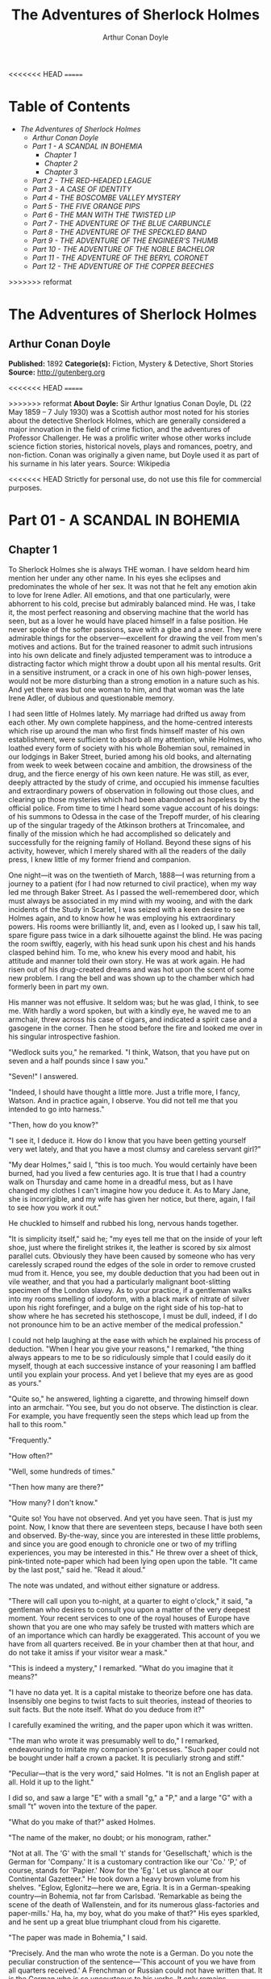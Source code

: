 #+TITLE: The Adventures of Sherlock Holmes
#+AUTHOR: Arthur Conan Doyle

<<<<<<< HEAD
=======
* Table of Contents
  -  [[The Adventures of Sherlock Holmes][The Adventures of Sherlock Holmes]]
    -  [[Arthur Conan Doyle][Arthur Conan Doyle]]
    -  [[Part 1 -   A SCANDAL IN BOHEMIA][Part 1 -   A SCANDAL IN BOHEMIA]]
      -  [[Chapter 1][Chapter 1]]
      -  [[Chapter 2][Chapter 2]]
      -  [[Chapter 3][Chapter 3]]
    -  [[Part 2 -  THE RED-HEADED LEAGUE][Part 2 -  THE RED-HEADED LEAGUE]]
    -  [[Part 3 - A CASE OF IDENTITY][Part 3 - A CASE OF IDENTITY]]
    -  [[Part 4 -  THE BOSCOMBE VALLEY MYSTERY][Part 4 -  THE BOSCOMBE VALLEY MYSTERY]]
    -  [[Part 5 -  THE FIVE ORANGE PIPS][Part 5 -  THE FIVE ORANGE PIPS]]
    -  [[Part 6 -  THE MAN WITH THE TWISTED LIP][Part 6 -  THE MAN WITH THE TWISTED LIP]]
    -  [[Part 7 -  THE ADVENTURE OF THE BLUE CARBUNCLE][Part 7 -  THE ADVENTURE OF THE BLUE CARBUNCLE]]
    -  [[Part 8 -  THE ADVENTURE OF THE SPECKLED BAND][Part 8 -  THE ADVENTURE OF THE SPECKLED BAND]]
    -  [[Part 9 -  THE ADVENTURE OF THE ENGINEER'S THUMB][Part 9 -  THE ADVENTURE OF THE ENGINEER'S THUMB]]
    -  [[Part 10 -  THE ADVENTURE OF THE NOBLE BACHELOR][Part 10 -  THE ADVENTURE OF THE NOBLE BACHELOR]]
    -  [[Part 11 -  THE ADVENTURE OF THE BERYL CORONET][Part 11 -  THE ADVENTURE OF THE BERYL CORONET]]
    -  [[Part 12 -  THE ADVENTURE OF THE COPPER BEECHES][Part 12 -  THE ADVENTURE OF THE COPPER BEECHES]]

>>>>>>> reformat
* The Adventures of Sherlock Holmes
** Arthur Conan Doyle
   *Published:* 1892
   *Categorie(s):* Fiction, Mystery & Detective, Short Stories
   *Source:* http://gutenberg.org

<<<<<<< HEAD
=======

>>>>>>> reformat
   *About Doyle:*
   Sir Arthur Ignatius Conan Doyle, DL (22 May 1859 -- 7 July 1930) was a Scottish author most noted for his stories about
   the detective Sherlock Holmes, which are generally considered a major innovation in the field of crime fiction, and the
   adventures of Professor Challenger. He was a prolific writer whose other works include science fiction stories,
   historical novels, plays and romances, poetry, and non-fiction. Conan was originally a given name, but Doyle used it as
   part of his surname in his later years. Source: Wikipedia

<<<<<<< HEAD
   Strictly for personal use, do not use this file for commercial purposes.

* Part 01 - A SCANDAL IN BOHEMIA
** Chapter 1

   To Sherlock Holmes she is always THE woman. I have seldom heard him mention her under any other name. In his eyes she
   eclipses and predominates the whole of her sex. It was not that he felt any emotion akin to love for Irene Adler. All
   emotions, and that one particularly, were abhorrent to his cold, precise but admirably balanced mind. He was, I take it,
   the most perfect reasoning and observing machine that the world has seen, but as a lover he would have placed himself in
   a false position. He never spoke of the softer passions, save with a gibe and a sneer. They were admirable things for
   the observer---excellent for drawing the veil from men's motives and actions. But for the trained reasoner to admit such
   intrusions into his own delicate and finely adjusted temperament was to introduce a distracting factor which might throw
   a doubt upon all his mental results. Grit in a sensitive instrument, or a crack in one of his own high-power lenses,
   would not be more disturbing than a strong emotion in a nature such as his. And yet there was but one woman to him, and
   that woman was the late Irene Adler, of dubious and questionable memory.

   I had seen little of Holmes lately. My marriage had drifted us away from each other. My own complete happiness, and the
   home-centred interests which rise up around the man who first finds himself master of his own establishment, were
   sufficient to absorb all my attention, while Holmes, who loathed every form of society with his whole Bohemian soul,
   remained in our lodgings in Baker Street, buried among his old books, and alternating from week to week between cocaine
   and ambition, the drowsiness of the drug, and the fierce energy of his own keen nature. He was still, as ever, deeply
   attracted by the study of crime, and occupied his immense faculties and extraordinary powers of observation in following
   out those clues, and clearing up those mysteries which had been abandoned as hopeless by the official police. From time
   to time I heard some vague account of his doings: of his summons to Odessa in the case of the Trepoff murder, of his
   clearing up of the singular tragedy of the Atkinson brothers at Trincomalee, and finally of the mission which he had
   accomplished so delicately and successfully for the reigning family of Holland. Beyond these signs of his activity,
   however, which I merely shared with all the readers of the daily press, I knew little of my former friend and companion.

   One night---it was on the twentieth of March, 1888---I was returning from a journey to a patient (for I had now returned
   to civil practice), when my way led me through Baker Street. As I passed the well-remembered door, which must always be
   associated in my mind with my wooing, and with the dark incidents of the Study in Scarlet, I was seized with a keen
   desire to see Holmes again, and to know how he was employing his extraordinary powers. His rooms were brilliantly lit,
   and, even as I looked up, I saw his tall, spare figure pass twice in a dark silhouette against the blind. He was pacing
   the room swiftly, eagerly, with his head sunk upon his chest and his hands clasped behind him. To me, who knew his every
   mood and habit, his attitude and manner told their own story. He was at work again. He had risen out of his drug-created
   dreams and was hot upon the scent of some new problem. I rang the bell and was shown up to the chamber which had
   formerly been in part my own.

   His manner was not effusive. It seldom was; but he was glad, I think, to see me. With hardly a word spoken, but with a
   kindly eye, he waved me to an armchair, threw across his case of cigars, and indicated a spirit case and a gasogene in
   the corner. Then he stood before the fire and looked me over in his singular introspective fashion.

   "Wedlock suits you," he remarked. "I think, Watson, that you have put on seven and a half pounds since I saw you."

   "Seven!" I answered.

   "Indeed, I should have thought a little more. Just a trifle more, I fancy, Watson. And in practice again, I observe. You
   did not tell me that you intended to go into harness."

   "Then, how do you know?"

   "I see it, I deduce it. How do I know that you have been getting yourself very wet lately, and that you have a most
   clumsy and careless servant girl?"

   "My dear Holmes," said I, "this is too much. You would certainly have been burned, had you lived a few centuries ago. It
   is true that I had a country walk on Thursday and came home in a dreadful mess, but as I have changed my clothes I can't
   imagine how you deduce it. As to Mary Jane, she is incorrigible, and my wife has given her notice, but there, again, I
   fail to see how you work it out."

   He chuckled to himself and rubbed his long, nervous hands together.

   "It is simplicity itself," said he; "my eyes tell me that on the inside of your left shoe, just where the firelight
   strikes it, the leather is scored by six almost parallel cuts. Obviously they have been caused by someone who has very
   carelessly scraped round the edges of the sole in order to remove crusted mud from it. Hence, you see, my double
   deduction that you had been out in vile weather, and that you had a particularly malignant boot-slitting specimen of the
   London slavey. As to your practice, if a gentleman walks into my rooms smelling of iodoform, with a black mark of
   nitrate of silver upon his right forefinger, and a bulge on the right side of his top-hat to show where he has secreted
   his stethoscope, I must be dull, indeed, if I do not pronounce him to be an active member of the medical profession."

   I could not help laughing at the ease with which he explained his process of deduction. "When I hear you give your
   reasons," I remarked, "the thing always appears to me to be so ridiculously simple that I could easily do it myself,
   though at each successive instance of your reasoning I am baffled until you explain your process. And yet I believe that
   my eyes are as good as yours."

   "Quite so," he answered, lighting a cigarette, and throwing himself down into an armchair. "You see, but you do not
   observe. The distinction is clear. For example, you have frequently seen the steps which lead up from the hall to this
   room."

   "Frequently."

   "How often?"

   "Well, some hundreds of times."

   "Then how many are there?"

   "How many? I don't know."

   "Quite so! You have not observed. And yet you have seen. That is just my point. Now, I know that there are seventeen
   steps, because I have both seen and observed. By-the-way, since you are interested in these little problems, and since
   you are good enough to chronicle one or two of my trifling experiences, you may be interested in this." He threw over a
   sheet of thick, pink-tinted note-paper which had been lying open upon the table. "It came by the last post," said he.
   "Read it aloud."

   The note was undated, and without either signature or address.

   "There will call upon you to-night, at a quarter to eight o'clock," it said, "a gentleman who desires to consult you
   upon a matter of the very deepest moment. Your recent services to one of the royal houses of Europe have shown that you
   are one who may safely be trusted with matters which are of an importance which can hardly be exaggerated. This account
   of you we have from all quarters received. Be in your chamber then at that hour, and do not take it amiss if your
   visitor wear a mask."

   "This is indeed a mystery," I remarked. "What do you imagine that it means?"

   "I have no data yet. It is a capital mistake to theorize before one has data. Insensibly one begins to twist facts to
   suit theories, instead of theories to suit facts. But the note itself. What do you deduce from it?"

   I carefully examined the writing, and the paper upon which it was written.

   "The man who wrote it was presumably well to do," I remarked, endeavouring to imitate my companion's processes. "Such
   paper could not be bought under half a crown a packet. It is peculiarly strong and stiff."

   "Peculiar---that is the very word," said Holmes. "It is not an English paper at all. Hold it up to the light."

   I did so, and saw a large "E" with a small "g," a "P," and a large "G" with a small "t" woven into the texture of the
   paper.

   "What do you make of that?" asked Holmes.

   "The name of the maker, no doubt; or his monogram, rather."

   "Not at all. The 'G' with the small 't' stands for 'Gesellschaft,' which is the German for 'Company.' It is a customary
   contraction like our 'Co.' 'P,' of course, stands for 'Papier.' Now for the 'Eg.' Let us glance at our Continental
   Gazetteer." He took down a heavy brown volume from his shelves. "Eglow, Eglonitz---here we are, Egria. It is in a
   German-speaking country---in Bohemia, not far from Carlsbad. 'Remarkable as being the scene of the death of Wallenstein,
   and for its numerous glass-factories and paper-mills.' Ha, ha, my boy, what do you make of that?" His eyes sparkled, and
   he sent up a great blue triumphant cloud from his cigarette.

   "The paper was made in Bohemia," I said.

   "Precisely. And the man who wrote the note is a German. Do you note the peculiar construction of the sentence---'This
   account of you we have from all quarters received.' A Frenchman or Russian could not have written that. It is the German
   who is so uncourteous to his verbs. It only remains, therefore, to discover what is wanted by this German who writes
   upon Bohemian paper and prefers wearing a mask to showing his face. And here he comes, if I am not mistaken, to resolve
   all our doubts."

   As he spoke there was the sharp sound of horses' hoofs and grating wheels against the curb, followed by a sharp pull at
   the bell. Holmes whistled.

   "A pair, by the sound," said he. "Yes," he continued, glancing out of the window. "A nice little brougham and a pair of
   beauties. A hundred and fifty guineas apiece. There's money in this case, Watson, if there is nothing else."

   "I think that I had better go, Holmes."

   "Not a bit, Doctor. Stay where you are. I am lost without my Boswell. And this promises to be interesting. It would be a
   pity to miss it."

   "But your client---"

   "Never mind him. I may want your help, and so may he. Here he comes. Sit down in that armchair, Doctor, and give us your
   best attention."

   A slow and heavy step, which had been heard upon the stairs and in the passage, paused immediately outside the door.
   Then there was a loud and authoritative tap.

   "Come in!" said Holmes.

   A man entered who could hardly have been less than six feet six inches in height, with the chest and limbs of a
   Hercules. His dress was rich with a richness which would, in England, be looked upon as akin to bad taste. Heavy bands
   of astrakhan were slashed across the sleeves and fronts of his double-breasted coat, while the deep blue cloak which was
   thrown over his shoulders was lined with flame-coloured silk and secured at the neck with a brooch which consisted of a
   single flaming beryl. Boots which extended halfway up his calves, and which were trimmed at the tops with rich brown
   fur, completed the impression of barbaric opulence which was suggested by his whole appearance. He carried a
   broad-brimmed hat in his hand, while he wore across the upper part of his face, extending down past the cheekbones, a
   black vizard mask, which he had apparently adjusted that very moment, for his hand was still raised to it as he entered.
   From the lower part of the face he appeared to be a man of strong character, with a thick, hanging lip, and a long,
   straight chin suggestive of resolution pushed to the length of obstinacy.

   "You had my note?" he asked with a deep harsh voice and a strongly marked German accent. "I told you that I would call."
   He looked from one to the other of us, as if uncertain which to address.

   "Pray take a seat," said Holmes. "This is my friend and colleague, Dr. Watson, who is occasionally good enough to help
   me in my cases. Whom have I the honour to address?"

   "You may address me as the Count Von Kramm, a Bohemian nobleman. I understand that this gentleman, your friend, is a man
   of honour and discretion, whom I may trust with a matter of the most extreme importance. If not, I should much prefer to
   communicate with you alone."

   I rose to go, but Holmes caught me by the wrist and pushed me back into my chair. "It is both, or none," said he. "You
   may say before this gentleman anything which you may say to me."

   The Count shrugged his broad shoulders. "Then I must begin," said he, "by binding you both to absolute secrecy for two
   years; at the end of that time the matter will be of no importance. At present it is not too much to say that it is of
   such weight it may have an influence upon European history."
=======
   *Copyright:* This work is available for countries where copyright is
   [[http://en.wikisource.org/wiki/Help:Public_domain#Copyright_terms_by_country][Life+70]] and in the USA.

   Strictly for personal use, do not use this file for commercial purposes.

** Part 1 -   A SCANDAL IN BOHEMIA
*** Chapter 1

     

    To Sherlock Holmes she is always THE woman. I have seldom heard him mention her under any other name. In his eyes she
    eclipses and predominates the whole of her sex. It was not that he felt any emotion akin to love for Irene Adler. All
    emotions, and that one particularly, were abhorrent to his cold, precise but admirably balanced mind. He was, I take it,
    the most perfect reasoning and observing machine that the world has seen, but as a lover he would have placed himself in
    a false position. He never spoke of the softer passions, save with a gibe and a sneer. They were admirable things for
    the observer---excellent for drawing the veil from men's motives and actions. But for the trained reasoner to admit such
    intrusions into his own delicate and finely adjusted temperament was to introduce a distracting factor which might throw
    a doubt upon all his mental results. Grit in a sensitive instrument, or a crack in one of his own high-power lenses,
    would not be more disturbing than a strong emotion in a nature such as his. And yet there was but one woman to him, and
    that woman was the late Irene Adler, of dubious and questionable memory.

    I had seen little of Holmes lately. My marriage had drifted us away from each other. My own complete happiness, and the
    home-centred interests which rise up around the man who first finds himself master of his own establishment, were
    sufficient to absorb all my attention, while Holmes, who loathed every form of society with his whole Bohemian soul,
    remained in our lodgings in Baker Street, buried among his old books, and alternating from week to week between cocaine
    and ambition, the drowsiness of the drug, and the fierce energy of his own keen nature. He was still, as ever, deeply
    attracted by the study of crime, and occupied his immense faculties and extraordinary powers of observation in following
    out those clues, and clearing up those mysteries which had been abandoned as hopeless by the official police. From time
    to time I heard some vague account of his doings: of his summons to Odessa in the case of the Trepoff murder, of his
    clearing up of the singular tragedy of the Atkinson brothers at Trincomalee, and finally of the mission which he had
    accomplished so delicately and successfully for the reigning family of Holland. Beyond these signs of his activity,
    however, which I merely shared with all the readers of the daily press, I knew little of my former friend and companion.

    One night---it was on the twentieth of March, 1888---I was returning from a journey to a patient (for I had now returned
    to civil practice), when my way led me through Baker Street. As I passed the well-remembered door, which must always be
    associated in my mind with my wooing, and with the dark incidents of the Study in Scarlet, I was seized with a keen
    desire to see Holmes again, and to know how he was employing his extraordinary powers. His rooms were brilliantly lit,
    and, even as I looked up, I saw his tall, spare figure pass twice in a dark silhouette against the blind. He was pacing
    the room swiftly, eagerly, with his head sunk upon his chest and his hands clasped behind him. To me, who knew his every
    mood and habit, his attitude and manner told their own story. He was at work again. He had risen out of his drug-created
    dreams and was hot upon the scent of some new problem. I rang the bell and was shown up to the chamber which had
    formerly been in part my own.

    His manner was not effusive. It seldom was; but he was glad, I think, to see me. With hardly a word spoken, but with a
    kindly eye, he waved me to an armchair, threw across his case of cigars, and indicated a spirit case and a gasogene in
    the corner. Then he stood before the fire and looked me over in his singular introspective fashion.

    "Wedlock suits you," he remarked. "I think, Watson, that you have put on seven and a half pounds since I saw you."

    "Seven!" I answered.

    "Indeed, I should have thought a little more. Just a trifle more, I fancy, Watson. And in practice again, I observe. You
    did not tell me that you intended to go into harness."

    "Then, how do you know?"

    "I see it, I deduce it. How do I know that you have been getting yourself very wet lately, and that you have a most
    clumsy and careless servant girl?"

    "My dear Holmes," said I, "this is too much. You would certainly have been burned, had you lived a few centuries ago. It
    is true that I had a country walk on Thursday and came home in a dreadful mess, but as I have changed my clothes I can't
    imagine how you deduce it. As to Mary Jane, she is incorrigible, and my wife has given her notice, but there, again, I
    fail to see how you work it out."

    He chuckled to himself and rubbed his long, nervous hands together.

    "It is simplicity itself," said he; "my eyes tell me that on the inside of your left shoe, just where the firelight
    strikes it, the leather is scored by six almost parallel cuts. Obviously they have been caused by someone who has very
    carelessly scraped round the edges of the sole in order to remove crusted mud from it. Hence, you see, my double
    deduction that you had been out in vile weather, and that you had a particularly malignant boot-slitting specimen of the
    London slavey. As to your practice, if a gentleman walks into my rooms smelling of iodoform, with a black mark of
    nitrate of silver upon his right forefinger, and a bulge on the right side of his top-hat to show where he has secreted
    his stethoscope, I must be dull, indeed, if I do not pronounce him to be an active member of the medical profession."

    I could not help laughing at the ease with which he explained his process of deduction. "When I hear you give your
    reasons," I remarked, "the thing always appears to me to be so ridiculously simple that I could easily do it myself,
    though at each successive instance of your reasoning I am baffled until you explain your process. And yet I believe that
    my eyes are as good as yours."

    "Quite so," he answered, lighting a cigarette, and throwing himself down into an armchair. "You see, but you do not
    observe. The distinction is clear. For example, you have frequently seen the steps which lead up from the hall to this
    room."

    "Frequently."

    "How often?"

    "Well, some hundreds of times."

    "Then how many are there?"

    "How many? I don't know."

    "Quite so! You have not observed. And yet you have seen. That is just my point. Now, I know that there are seventeen
    steps, because I have both seen and observed. By-the-way, since you are interested in these little problems, and since
    you are good enough to chronicle one or two of my trifling experiences, you may be interested in this." He threw over a
    sheet of thick, pink-tinted note-paper which had been lying open upon the table. "It came by the last post," said he.
    "Read it aloud."

    The note was undated, and without either signature or address.

    "There will call upon you to-night, at a quarter to eight o'clock," it said, "a gentleman who desires to consult you
    upon a matter of the very deepest moment. Your recent services to one of the royal houses of Europe have shown that you
    are one who may safely be trusted with matters which are of an importance which can hardly be exaggerated. This account
    of you we have from all quarters received. Be in your chamber then at that hour, and do not take it amiss if your
    visitor wear a mask."

    "This is indeed a mystery," I remarked. "What do you imagine that it means?"

    "I have no data yet. It is a capital mistake to theorize before one has data. Insensibly one begins to twist facts to
    suit theories, instead of theories to suit facts. But the note itself. What do you deduce from it?"

    I carefully examined the writing, and the paper upon which it was written.

    "The man who wrote it was presumably well to do," I remarked, endeavouring to imitate my companion's processes. "Such
    paper could not be bought under half a crown a packet. It is peculiarly strong and stiff."

    "Peculiar---that is the very word," said Holmes. "It is not an English paper at all. Hold it up to the light."

    I did so, and saw a large "E" with a small "g," a "P," and a large "G" with a small "t" woven into the texture of the
    paper.

    "What do you make of that?" asked Holmes.

    "The name of the maker, no doubt; or his monogram, rather."

    "Not at all. The 'G' with the small 't' stands for 'Gesellschaft,' which is the German for 'Company.' It is a customary
    contraction like our 'Co.' 'P,' of course, stands for 'Papier.' Now for the 'Eg.' Let us glance at our Continental
    Gazetteer." He took down a heavy brown volume from his shelves. "Eglow, Eglonitz---here we are, Egria. It is in a
    German-speaking country---in Bohemia, not far from Carlsbad. 'Remarkable as being the scene of the death of Wallenstein,
    and for its numerous glass-factories and paper-mills.' Ha, ha, my boy, what do you make of that?" His eyes sparkled, and
    he sent up a great blue triumphant cloud from his cigarette.

    "The paper was made in Bohemia," I said.

    "Precisely. And the man who wrote the note is a German. Do you note the peculiar construction of the sentence---'This
    account of you we have from all quarters received.' A Frenchman or Russian could not have written that. It is the German
    who is so uncourteous to his verbs. It only remains, therefore, to discover what is wanted by this German who writes
    upon Bohemian paper and prefers wearing a mask to showing his face. And here he comes, if I am not mistaken, to resolve
    all our doubts."

    As he spoke there was the sharp sound of horses' hoofs and grating wheels against the curb, followed by a sharp pull at
    the bell. Holmes whistled.

    "A pair, by the sound," said he. "Yes," he continued, glancing out of the window. "A nice little brougham and a pair of
    beauties. A hundred and fifty guineas apiece. There's money in this case, Watson, if there is nothing else."

    "I think that I had better go, Holmes."

    "Not a bit, Doctor. Stay where you are. I am lost without my Boswell. And this promises to be interesting. It would be a
    pity to miss it."

    "But your client---"

    "Never mind him. I may want your help, and so may he. Here he comes. Sit down in that armchair, Doctor, and give us your
    best attention."

    A slow and heavy step, which had been heard upon the stairs and in the passage, paused immediately outside the door.
    Then there was a loud and authoritative tap.

    "Come in!" said Holmes.

    A man entered who could hardly have been less than six feet six inches in height, with the chest and limbs of a
    Hercules. His dress was rich with a richness which would, in England, be looked upon as akin to bad taste. Heavy bands
    of astrakhan were slashed across the sleeves and fronts of his double-breasted coat, while the deep blue cloak which was
    thrown over his shoulders was lined with flame-coloured silk and secured at the neck with a brooch which consisted of a
    single flaming beryl. Boots which extended halfway up his calves, and which were trimmed at the tops with rich brown
    fur, completed the impression of barbaric opulence which was suggested by his whole appearance. He carried a
    broad-brimmed hat in his hand, while he wore across the upper part of his face, extending down past the cheekbones, a
    black vizard mask, which he had apparently adjusted that very moment, for his hand was still raised to it as he entered.
    From the lower part of the face he appeared to be a man of strong character, with a thick, hanging lip, and a long,
    straight chin suggestive of resolution pushed to the length of obstinacy.

    "You had my note?" he asked with a deep harsh voice and a strongly marked German accent. "I told you that I would call."
    He looked from one to the other of us, as if uncertain which to address.

    "Pray take a seat," said Holmes. "This is my friend and colleague, Dr. Watson, who is occasionally good enough to help
    me in my cases. Whom have I the honour to address?"

    "You may address me as the Count Von Kramm, a Bohemian nobleman. I understand that this gentleman, your friend, is a man
    of honour and discretion, whom I may trust with a matter of the most extreme importance. If not, I should much prefer to
    communicate with you alone."

    I rose to go, but Holmes caught me by the wrist and pushed me back into my chair. "It is both, or none," said he. "You
    may say before this gentleman anything which you may say to me."

    The Count shrugged his broad shoulders. "Then I must begin," said he, "by binding you both to absolute secrecy for two
    years; at the end of that time the matter will be of no importance. At present it is not too much to say that it is of
    such weight it may have an influence upon European history."

    "I promise," said Holmes.

    "And I."

    "You will excuse this mask," continued our strange visitor. "The august person who employs me wishes his agent to be
    unknown to you, and I may confess at once that the title by which I have just called myself is not exactly my own."

    "I was aware of it," said Holmes dryly.

    "The circumstances are of great delicacy, and every precaution has to be taken to quench what might grow to be an
    immense scandal and seriously compromise one of the reigning families of Europe. To speak plainly, the matter implicates
    the great House of Ormstein, hereditary kings of Bohemia."

    "I was also aware of that," murmured Holmes, settling himself down in his armchair and closing his eyes.

    Our visitor glanced with some apparent surprise at the languid, lounging figure of the man who had been no doubt
    depicted to him as the most incisive reasoner and most energetic agent in Europe. Holmes slowly reopened his eyes and
    looked impatiently at his gigantic client.

    "If your Majesty would condescend to state your case," he remarked, "I should be better able to advise you."

    The man sprang from his chair and paced up and down the room in uncontrollable agitation. Then, with a gesture of
    desperation, he tore the mask from his face and hurled it upon the ground. "You are right," he cried; "I am the King.
    Why should I attempt to conceal it?"

    "Why, indeed?" murmured Holmes. "Your Majesty had not spoken before I was aware that I was addressing Wilhelm Gottsreich
    Sigismond von Ormstein, Grand Duke of Cassel-Felstein, and hereditary King of Bohemia."

    "But you can understand," said our strange visitor, sitting down once more and passing his hand over his high white
    forehead, "you can understand that I am not accustomed to doing such business in my own person. Yet the matter was so
    delicate that I could not confide it to an agent without putting myself in his power. I have come incognito from Prague
    for the purpose of consulting you."

    "Then, pray consult," said Holmes, shutting his eyes once more.

    "The facts are briefly these: Some five years ago, during a lengthy visit to Warsaw, I made the acquaintance of the
    well-known adventuress, Irene Adler. The name is no doubt familiar to you."

    "Kindly look her up in my index, Doctor," murmured Holmes without opening his eyes. For many years he had adopted a
    system of docketing all paragraphs concerning men and things, so that it was difficult to name a subject or a person on
    which he could not at once furnish information. In this case I found her biography sandwiched in between that of a
    Hebrew rabbi and that of a staff-commander who had written a monograph upon the deep-sea fishes.

    "Let me see!" said Holmes. "Hum! Born in New Jersey in the year 1858. Contralto---hum! La Scala, hum! Prima donna
    Imperial Opera of Warsaw---yes! Retired from operatic stage---ha! Living in London---quite so! Your Majesty, as I
    understand, became entangled with this young person, wrote her some compromising letters, and is now desirous of getting
    those letters back."

    "Precisely so. But how---"

    "Was there a secret marriage?"

    "None."

    "No legal papers or certificates?"

    "None."

    "Then I fail to follow your Majesty. If this young person should produce her letters for blackmailing or other purposes,
    how is she to prove their authenticity?"

    "There is the writing."

    "Pooh, pooh! Forgery."

    "My private note-paper."

    "Stolen."

    "My own seal."

    "Imitated."

    "My photograph."

    "Bought."

    "We were both in the photograph."

    "Oh, dear! That is very bad! Your Majesty has indeed committed an indiscretion."

    "I was mad---insane."

    "You have compromised yourself seriously."

    "I was only Crown Prince then. I was young. I am but thirty now."

    "It must be recovered."

    "We have tried and failed."

    "Your Majesty must pay. It must be bought."

    "She will not sell."

    "Stolen, then."

    "Five attempts have been made. Twice burglars in my pay ransacked her house. Once we diverted her luggage when she
    travelled. Twice she has been waylaid. There has been no result."

    "No sign of it?"

    "Absolutely none."

    Holmes laughed. "It is quite a pretty little problem," said he.

    "But a very serious one to me," returned the King reproachfully.

    "Very, indeed. And what does she propose to do with the photograph?"

    "To ruin me."

    "But how?"

    "I am about to be married."

    "So I have heard."

    "To Clotilde Lothman von Saxe-Meningen, second daughter of the King of Scandinavia. You may know the strict principles
    of her family. She is herself the very soul of delicacy. A shadow of a doubt as to my conduct would bring the matter to
    an end."

    "And Irene Adler?"

    "Threatens to send them the photograph. And she will do it. I know that she will do it. You do not know her, but she has
    a soul of steel. She has the face of the most beautiful of women, and the mind of the most resolute of men. Rather than
    I should marry another woman, there are no lengths to which she would not go---none."

    "You are sure that she has not sent it yet?"

    "I am sure."

    "And why?"

    "Because she has said that she would send it on the day when the betrothal was publicly proclaimed. That will be next
    Monday."

    "Oh, then we have three days yet," said Holmes with a yawn. "That is very fortunate, as I have one or two matters of
    importance to look into just at present. Your Majesty will, of course, stay in London for the present?"

    "Certainly. You will find me at the Langham under the name of the Count Von Kramm."

    "Then I shall drop you a line to let you know how we progress."

    "Pray do so. I shall be all anxiety."

    "Then, as to money?"

    "You have carte blanche."

    "Absolutely?"

    "I tell you that I would give one of the provinces of my kingdom to have that photograph."

    "And for present expenses?"

    The King took a heavy chamois leather bag from under his cloak and laid it on the table.

    "There are three hundred pounds in gold and seven hundred in notes," he said.

    Holmes scribbled a receipt upon a sheet of his note-book and handed it to him.

    "And Mademoiselle's address?" he asked.
>>>>>>> reformat

    "Is Briony Lodge, Serpentine Avenue, St. John's Wood."

    Holmes took a note of it. "One other question," said he. "Was the photograph a cabinet?"

<<<<<<< HEAD
   "You will excuse this mask," continued our strange visitor. "The august person who employs me wishes his agent to be
   unknown to you, and I may confess at once that the title by which I have just called myself is not exactly my own."
=======
    "It was."
>>>>>>> reformat

    "Then, good-night, your Majesty, and I trust that we shall soon have some good news for you. And good-night, Watson," he
    added, as the wheels of the royal brougham rolled down the street. "If you will be good enough to call to-morrow
    afternoon at three o'clock I should like to chat this little matter over with you."

<<<<<<< HEAD
   "The circumstances are of great delicacy, and every precaution has to be taken to quench what might grow to be an
   immense scandal and seriously compromise one of the reigning families of Europe. To speak plainly, the matter implicates
   the great House of Ormstein, hereditary kings of Bohemia."

   "I was also aware of that," murmured Holmes, settling himself down in his armchair and closing his eyes.

   Our visitor glanced with some apparent surprise at the languid, lounging figure of the man who had been no doubt
   depicted to him as the most incisive reasoner and most energetic agent in Europe. Holmes slowly reopened his eyes and
   looked impatiently at his gigantic client.

   "If your Majesty would condescend to state your case," he remarked, "I should be better able to advise you."

   The man sprang from his chair and paced up and down the room in uncontrollable agitation. Then, with a gesture of
   desperation, he tore the mask from his face and hurled it upon the ground. "You are right," he cried; "I am the King.
   Why should I attempt to conceal it?"

   "Why, indeed?" murmured Holmes. "Your Majesty had not spoken before I was aware that I was addressing Wilhelm Gottsreich
   Sigismond von Ormstein, Grand Duke of Cassel-Felstein, and hereditary King of Bohemia."

   "But you can understand," said our strange visitor, sitting down once more and passing his hand over his high white
   forehead, "you can understand that I am not accustomed to doing such business in my own person. Yet the matter was so
   delicate that I could not confide it to an agent without putting myself in his power. I have come incognito from Prague
   for the purpose of consulting you."
=======
*** Chapter 2

     

    At three o'clock precisely I was at Baker Street, but Holmes had not yet returned. The landlady informed me that he had
    left the house shortly after eight o'clock in the morning. I sat down beside the fire, however, with the intention of
    awaiting him, however long he might be. I was already deeply interested in his inquiry, for, though it was surrounded by
    none of the grim and strange features which were associated with the two crimes which I have already recorded, still,
    the nature of the case and the exalted station of his client gave it a character of its own. Indeed, apart from the
    nature of the investigation which my friend had on hand, there was something in his masterly grasp of a situation, and
    his keen, incisive reasoning, which made it a pleasure to me to study his system of work, and to follow the quick,
    subtle methods by which he disentangled the most inextricable mysteries. So accustomed was I to his invariable success
    that the very possibility of his failing had ceased to enter into my head.

    It was close upon four before the door opened, and a drunken-looking groom, ill-kempt and side-whiskered, with an
    inflamed face and disreputable clothes, walked into the room. Accustomed as I was to my friend's amazing powers in the
    use of disguises, I had to look three times before I was certain that it was indeed he. With a nod he vanished into the
    bedroom, whence he emerged in five minutes tweed-suited and respectable, as of old. Putting his hands into his pockets,
    he stretched out his legs in front of the fire and laughed heartily for some minutes.

    "Well, really!" he cried, and then he choked and laughed again until he was obliged to lie back, limp and helpless, in
    the chair.

    "What is it?"

    "It's quite too funny. I am sure you could never guess how I employed my morning, or what I ended by doing."
>>>>>>> reformat

    "I can't imagine. I suppose that you have been watching the habits, and perhaps the house, of Miss Irene Adler."

<<<<<<< HEAD
   "The facts are briefly these: Some five years ago, during a lengthy visit to Warsaw, I made the acquaintance of the
   well-known adventuress, Irene Adler. The name is no doubt familiar to you."

   "Kindly look her up in my index, Doctor," murmured Holmes without opening his eyes. For many years he had adopted a
   system of docketing all paragraphs concerning men and things, so that it was difficult to name a subject or a person on
   which he could not at once furnish information. In this case I found her biography sandwiched in between that of a
   Hebrew rabbi and that of a staff-commander who had written a monograph upon the deep-sea fishes.

   "Let me see!" said Holmes. "Hum! Born in New Jersey in the year 1858. Contralto---hum! La Scala, hum! Prima donna
   Imperial Opera of Warsaw---yes! Retired from operatic stage---ha! Living in London---quite so! Your Majesty, as I
   understand, became entangled with this young person, wrote her some compromising letters, and is now desirous of getting
   those letters back."
=======
    "Quite so; but the sequel was rather unusual. I will tell you, however. I left the house a little after eight o'clock
    this morning in the character of a groom out of work. There is a wonderful sympathy and freemasonry among horsey men. Be
    one of them, and you will know all that there is to know. I soon found Briony Lodge. It is a bijou villa, with a garden
    at the back, but built out in front right up to the road, two stories. Chubb lock to the door. Large sitting-room on the
    right side, well furnished, with long windows almost to the floor, and those preposterous English window fasteners which
    a child could open. Behind there was nothing remarkable, save that the passage window could be reached from the top of
    the coach-house. I walked round it and examined it closely from every point of view, but without noting anything else of
    interest.

    "I then lounged down the street and found, as I expected, that there was a mews in a lane which runs down by one wall of
    the garden. I lent the ostlers a hand in rubbing down their horses, and received in exchange twopence, a glass of half
    and half, two fills of shag tobacco, and as much information as I could desire about Miss Adler, to say nothing of half
    a dozen other people in the neighbourhood in whom I was not in the least interested, but whose biographies I was
    compelled to listen to."

    "And what of Irene Adler?" I asked.
>>>>>>> reformat

    "Oh, she has turned all the men's heads down in that part. She is the daintiest thing under a bonnet on this planet. So
    say the Serpentine-mews, to a man. She lives quietly, sings at concerts, drives out at five every day, and returns at
    seven sharp for dinner. Seldom goes out at other times, except when she sings. Has only one male visitor, but a good
    deal of him. He is dark, handsome, and dashing, never calls less than once a day, and often twice. He is a Mr. Godfrey
    Norton, of the Inner Temple. See the advantages of a cabman as a confidant. They had driven him home a dozen times from
    Serpentine-mews, and knew all about him. When I had listened to all they had to tell, I began to walk up and down near
    Briony Lodge once more, and to think over my plan of campaign.

    "This Godfrey Norton was evidently an important factor in the matter. He was a lawyer. That sounded ominous. What was
    the relation between them, and what the object of his repeated visits? Was she his client, his friend, or his mistress?
    If the former, she had probably transferred the photograph to his keeping. If the latter, it was less likely. On the
    issue of this question depended whether I should continue my work at Briony Lodge, or turn my attention to the
    gentleman's chambers in the Temple. It was a delicate point, and it widened the field of my inquiry. I fear that I bore
    you with these details, but I have to let you see my little difficulties, if you are to understand the situation."

    "I am following you closely," I answered.

    "I was still balancing the matter in my mind when a hansom cab drove up to Briony Lodge, and a gentleman sprang out. He
    was a remarkably handsome man, dark, aquiline, and moustached--- evidently the man of whom I had heard. He appeared to
    be in a great hurry, shouted to the cabman to wait, and brushed past the maid who opened the door with the air of a man
    who was thoroughly at home.

    "He was in the house about half an hour, and I could catch glimpses of him in the windows of the sitting-room, pacing up
    and down, talking excitedly, and waving his arms. Of her I could see nothing. Presently he emerged, looking even more
    flurried than before. As he stepped up to the cab, he pulled a gold watch from his pocket and looked at it earnestly,
    'Drive like the devil,' he shouted, 'first to Gross & Hankey's in Regent Street, and then to the Church of St. Monica in
    the Edgeware Road. Half a guinea if you do it in twenty minutes!'

<<<<<<< HEAD
   "Then I fail to follow your Majesty. If this young person should produce her letters for blackmailing or other purposes,
   how is she to prove their authenticity?"
=======
    "Away they went, and I was just wondering whether I should not do well to follow them when up the lane came a neat
    little landau, the coachman with his coat only half-buttoned, and his tie under his ear, while all the tags of his
    harness were sticking out of the buckles. It hadn't pulled up before she shot out of the hall door and into it. I only
    caught a glimpse of her at the moment, but she was a lovely woman, with a face that a man might die for.
>>>>>>> reformat

    "'The Church of St. Monica, John,' she cried, 'and half a sovereign if you reach it in twenty minutes.'

    "This was quite too good to lose, Watson. I was just balancing whether I should run for it, or whether I should perch
    behind her landau when a cab came through the street. The driver looked twice at such a shabby fare, but I jumped in
    before he could object. 'The Church of St. Monica,' said I, 'and half a sovereign if you reach it in twenty minutes.' It
    was twenty-five minutes to twelve, and of course it was clear enough what was in the wind.

    "My cabby drove fast. I don't think I ever drove faster, but the others were there before us. The cab and the landau
    with their steaming horses were in front of the door when I arrived. I paid the man and hurried into the church. There
    was not a soul there save the two whom I had followed and a surpliced clergyman, who seemed to be expostulating with
    them. They were all three standing in a knot in front of the altar. I lounged up the side aisle like any other idler who
    has dropped into a church. Suddenly, to my surprise, the three at the altar faced round to me, and Godfrey Norton came
    running as hard as he could towards me.

    "'Thank God,' he cried. 'You'll do. Come! Come!'

    "'What then?' I asked.

    "'Come, man, come, only three minutes, or it won't be legal.'

    "I was half-dragged up to the altar, and before I knew where I was I found myself mumbling responses which were
    whispered in my ear, and vouching for things of which I knew nothing, and generally assisting in the secure tying up of
    Irene Adler, spinster, to Godfrey Norton, bachelor. It was all done in an instant, and there was the gentleman thanking
    me on the one side and the lady on the other, while the clergyman beamed on me in front. It was the most preposterous
    position in which I ever found myself in my life, and it was the thought of it that started me laughing just now. It
    seems that there had been some informality about their license, that the clergyman absolutely refused to marry them
    without a witness of some sort, and that my lucky appearance saved the bridegroom from having to sally out into the
    streets in search of a best man. The bride gave me a sovereign, and I mean to wear it on my watch-chain in memory of the
    occasion."

    "This is a very unexpected turn of affairs," said I; "and what then?"

    "Well, I found my plans very seriously menaced. It looked as if the pair might take an immediate departure, and so
    necessitate very prompt and energetic measures on my part. At the church door, however, they separated, he driving back
    to the Temple, and she to her own house. 'I shall drive out in the park at five as usual,' she said as she left him. I
    heard no more. They drove away in different directions, and I went off to make my own arrangements."

<<<<<<< HEAD
   "Oh, dear! That is very bad! Your Majesty has indeed committed an indiscretion."
=======
    "Which are?"
>>>>>>> reformat

    "Some cold beef and a glass of beer," he answered, ringing the bell. "I have been too busy to think of food, and I am
    likely to be busier still this evening. By the way, Doctor, I shall want your co-operation."

    "I shall be delighted."

    "You don't mind breaking the law?"

    "Not in the least."

    "Nor running a chance of arrest?"

    "Not in a good cause."

    "Oh, the cause is excellent!"

    "Then I am your man."

<<<<<<< HEAD
   "Five attempts have been made. Twice burglars in my pay ransacked her house. Once we diverted her luggage when she
   travelled. Twice she has been waylaid. There has been no result."
=======
    "I was sure that I might rely on you."
>>>>>>> reformat

    "But what is it you wish?"

    "When Mrs. Turner has brought in the tray I will make it clear to you. Now," he said as he turned hungrily on the simple
    fare that our landlady had provided, "I must discuss it while I eat, for I have not much time. It is nearly five now. In
    two hours we must be on the scene of action. Miss Irene, or Madame, rather, returns from her drive at seven. We must be
    at Briony Lodge to meet her."

    "And what then?"

    "You must leave that to me. I have already arranged what is to occur. There is only one point on which I must insist.
    You must not interfere, come what may. You understand?"

    "I am to be neutral?"

    "To do nothing whatever. There will probably be some small unpleasantness. Do not join in it. It will end in my being
    conveyed into the house. Four or five minutes afterwards the sitting-room window will open. You are to station yourself
    close to that open window."

    "Yes."

    "You are to watch me, for I will be visible to you."

    "Yes."

<<<<<<< HEAD
   "To Clotilde Lothman von Saxe-Meningen, second daughter of the King of Scandinavia. You may know the strict principles
   of her family. She is herself the very soul of delicacy. A shadow of a doubt as to my conduct would bring the matter to
   an end."
=======
    "And when I raise my hand---so---you will throw into the room what I give you to throw, and will, at the same time,
    raise the cry of fire. You quite follow me?"
>>>>>>> reformat

    "Entirely."

<<<<<<< HEAD
   "Threatens to send them the photograph. And she will do it. I know that she will do it. You do not know her, but she has
   a soul of steel. She has the face of the most beautiful of women, and the mind of the most resolute of men. Rather than
   I should marry another woman, there are no lengths to which she would not go---none."
=======
    "It is nothing very formidable," he said, taking a long cigar- shaped roll from his pocket. "It is an ordinary plumber's
    smoke- rocket, fitted with a cap at either end to make it self-lighting. Your task is confined to that. When you raise
    your cry of fire, it will be taken up by quite a number of people. You may then walk to the end of the street, and I
    will rejoin you in ten minutes. I hope that I have made myself clear?"
>>>>>>> reformat

    "I am to remain neutral, to get near the window, to watch you, and at the signal to throw in this object, then to raise
    the cry of fire, and to wait you at the corner of the street."

    "Precisely."

    "Then you may entirely rely on me."

<<<<<<< HEAD
   "Because she has said that she would send it on the day when the betrothal was publicly proclaimed. That will be next
   Monday."

   "Oh, then we have three days yet," said Holmes with a yawn. "That is very fortunate, as I have one or two matters of
   importance to look into just at present. Your Majesty will, of course, stay in London for the present?"

   "Certainly. You will find me at the Langham under the name of the Count Von Kramm."
=======
    "That is excellent. I think, perhaps, it is almost time that I prepare for the new role I have to play."

    He disappeared into his bedroom and returned in a few minutes in the character of an amiable and simple-minded
    Nonconformist clergyman. His broad black hat, his baggy trousers, his white tie, his sympathetic smile, and general look
    of peering and benevolent curiosity were such as Mr. John Hare alone could have equalled. It was not merely that Holmes
    changed his costume. His expression, his manner, his very soul seemed to vary with every fresh part that he assumed. The
    stage lost a fine actor, even as science lost an acute reasoner, when he became a specialist in crime.

    It was a quarter past six when we left Baker Street, and it still wanted ten minutes to the hour when we found ourselves
    in Serpentine Avenue. It was already dusk, and the lamps were just being lighted as we paced up and down in front of
    Briony Lodge, waiting for the coming of its occupant. The house was just such as I had pictured it from Sherlock Holmes'
    succinct description, but the locality appeared to be less private than I expected. On the contrary, for a small street
    in a quiet neighbourhood, it was remarkably animated. There was a group of shabbily dressed men smoking and laughing in
    a corner, a scissors-grinder with his wheel, two guardsmen who were flirting with a nurse-girl, and several well-dressed
    young men who were lounging up and down with cigars in their mouths.
>>>>>>> reformat

    "You see," remarked Holmes, as we paced to and fro in front of the house, "this marriage rather simplifies matters. The
    photograph becomes a double-edged weapon now. The chances are that she would be as averse to its being seen by Mr.
    Godfrey Norton, as our client is to its coming to the eyes of his princess. Now the question is, Where are we to find
    the photograph?"

    "Where, indeed?"

    "It is most unlikely that she carries it about with her. It is cabinet size. Too large for easy concealment about a
    woman's dress. She knows that the King is capable of having her waylaid and searched. Two attempts of the sort have
    already been made. We may take it, then, that she does not carry it about with her."

    "Where, then?"

    "Her banker or her lawyer. There is that double possibility. But I am inclined to think neither. Women are naturally
    secretive, and they like to do their own secreting. Why should she hand it over to anyone else? She could trust her own
    guardianship, but she could not tell what indirect or political influence might be brought to bear upon a business man.
    Besides, remember that she had resolved to use it within a few days. It must be where she can lay her hands upon it. It
    must be in her own house."

<<<<<<< HEAD
   "I tell you that I would give one of the provinces of my kingdom to have that photograph."
=======
    "But it has twice been burgled."
>>>>>>> reformat

    "Pshaw! They did not know how to look."

<<<<<<< HEAD
   The King took a heavy chamois leather bag from under his cloak and laid it on the table.

   "There are three hundred pounds in gold and seven hundred in notes," he said.

   Holmes scribbled a receipt upon a sheet of his note-book and handed it to him.
=======
    "But how will you look?"

    "I will not look."

    "What then?"
>>>>>>> reformat

    "I will get her to show me."

    "But she will refuse."

<<<<<<< HEAD
   Holmes took a note of it. "One other question," said he. "Was the photograph a cabinet?"
=======
    "She will not be able to. But I hear the rumble of wheels. It is her carriage. Now carry out my orders to the letter."
>>>>>>> reformat

    As he spoke the gleam of the side-lights of a carriage came round the curve of the avenue. It was a smart little landau
    which rattled up to the door of Briony Lodge. As it pulled up, one of the loafing men at the corner dashed forward to
    open the door in the hope of earning a copper, but was elbowed away by another loafer, who had rushed up with the same
    intention. A fierce quarrel broke out, which was increased by the two guardsmen, who took sides with one of the
    loungers, and by the scissors-grinder, who was equally hot upon the other side. A blow was struck, and in an instant the
    lady, who had stepped from her carriage, was the centre of a little knot of flushed and struggling men, who struck
    savagely at each other with their fists and sticks. Holmes dashed into the crowd to protect the lady; but just as he
    reached her he gave a cry and dropped to the ground, with the blood running freely down his face. At his fall the
    guardsmen took to their heels in one direction and the loungers in the other, while a number of better-dressed people,
    who had watched the scuffle without taking part in it, crowded in to help the lady and to attend to the injured man.
    Irene Adler, as I will still call her, had hurried up the steps; but she stood at the top with her superb figure
    outlined against the lights of the hall, looking back into the street.

<<<<<<< HEAD
   "Then, good-night, your Majesty, and I trust that we shall soon have some good news for you. And good-night, Watson," he
   added, as the wheels of the royal brougham rolled down the street. "If you will be good enough to call to-morrow
   afternoon at three o'clock I should like to chat this little matter over with you."

** Chapter 2

   At three o'clock precisely I was at Baker Street, but Holmes had not yet returned. The landlady informed me that he had
   left the house shortly after eight o'clock in the morning. I sat down beside the fire, however, with the intention of
   awaiting him, however long he might be. I was already deeply interested in his inquiry, for, though it was surrounded by
   none of the grim and strange features which were associated with the two crimes which I have already recorded, still,
   the nature of the case and the exalted station of his client gave it a character of its own. Indeed, apart from the
   nature of the investigation which my friend had on hand, there was something in his masterly grasp of a situation, and
   his keen, incisive reasoning, which made it a pleasure to me to study his system of work, and to follow the quick,
   subtle methods by which he disentangled the most inextricable mysteries. So accustomed was I to his invariable success
   that the very possibility of his failing had ceased to enter into my head.

   It was close upon four before the door opened, and a drunken-looking groom, ill-kempt and side-whiskered, with an
   inflamed face and disreputable clothes, walked into the room. Accustomed as I was to my friend's amazing powers in the
   use of disguises, I had to look three times before I was certain that it was indeed he. With a nod he vanished into the
   bedroom, whence he emerged in five minutes tweed-suited and respectable, as of old. Putting his hands into his pockets,
   he stretched out his legs in front of the fire and laughed heartily for some minutes.

   "Well, really!" he cried, and then he choked and laughed again until he was obliged to lie back, limp and helpless, in
   the chair.

   "What is it?"

   "It's quite too funny. I am sure you could never guess how I employed my morning, or what I ended by doing."

   "I can't imagine. I suppose that you have been watching the habits, and perhaps the house, of Miss Irene Adler."

   "Quite so; but the sequel was rather unusual. I will tell you, however. I left the house a little after eight o'clock
   this morning in the character of a groom out of work. There is a wonderful sympathy and freemasonry among horsey men. Be
   one of them, and you will know all that there is to know. I soon found Briony Lodge. It is a bijou villa, with a garden
   at the back, but built out in front right up to the road, two stories. Chubb lock to the door. Large sitting-room on the
   right side, well furnished, with long windows almost to the floor, and those preposterous English window fasteners which
   a child could open. Behind there was nothing remarkable, save that the passage window could be reached from the top of
   the coach-house. I walked round it and examined it closely from every point of view, but without noting anything else of
   interest.

   "I then lounged down the street and found, as I expected, that there was a mews in a lane which runs down by one wall of
   the garden. I lent the ostlers a hand in rubbing down their horses, and received in exchange twopence, a glass of half
   and half, two fills of shag tobacco, and as much information as I could desire about Miss Adler, to say nothing of half
   a dozen other people in the neighbourhood in whom I was not in the least interested, but whose biographies I was
   compelled to listen to."

   "And what of Irene Adler?" I asked.

   "Oh, she has turned all the men's heads down in that part. She is the daintiest thing under a bonnet on this planet. So
   say the Serpentine-mews, to a man. She lives quietly, sings at concerts, drives out at five every day, and returns at
   seven sharp for dinner. Seldom goes out at other times, except when she sings. Has only one male visitor, but a good
   deal of him. He is dark, handsome, and dashing, never calls less than once a day, and often twice. He is a Mr. Godfrey
   Norton, of the Inner Temple. See the advantages of a cabman as a confidant. They had driven him home a dozen times from
   Serpentine-mews, and knew all about him. When I had listened to all they had to tell, I began to walk up and down near
   Briony Lodge once more, and to think over my plan of campaign.

   "This Godfrey Norton was evidently an important factor in the matter. He was a lawyer. That sounded ominous. What was
   the relation between them, and what the object of his repeated visits? Was she his client, his friend, or his mistress?
   If the former, she had probably transferred the photograph to his keeping. If the latter, it was less likely. On the
   issue of this question depended whether I should continue my work at Briony Lodge, or turn my attention to the
   gentleman's chambers in the Temple. It was a delicate point, and it widened the field of my inquiry. I fear that I bore
   you with these details, but I have to let you see my little difficulties, if you are to understand the situation."

   "I am following you closely," I answered.

   "I was still balancing the matter in my mind when a hansom cab drove up to Briony Lodge, and a gentleman sprang out. He
   was a remarkably handsome man, dark, aquiline, and moustached--- evidently the man of whom I had heard. He appeared to
   be in a great hurry, shouted to the cabman to wait, and brushed past the maid who opened the door with the air of a man
   who was thoroughly at home.

   "He was in the house about half an hour, and I could catch glimpses of him in the windows of the sitting-room, pacing up
   and down, talking excitedly, and waving his arms. Of her I could see nothing. Presently he emerged, looking even more
   flurried than before. As he stepped up to the cab, he pulled a gold watch from his pocket and looked at it earnestly,
   'Drive like the devil,' he shouted, 'first to Gross & Hankey's in Regent Street, and then to the Church of St. Monica in
   the Edgeware Road. Half a guinea if you do it in twenty minutes!'

   "Away they went, and I was just wondering whether I should not do well to follow them when up the lane came a neat
   little landau, the coachman with his coat only half-buttoned, and his tie under his ear, while all the tags of his
   harness were sticking out of the buckles. It hadn't pulled up before she shot out of the hall door and into it. I only
   caught a glimpse of her at the moment, but she was a lovely woman, with a face that a man might die for.

   "'The Church of St. Monica, John,' she cried, 'and half a sovereign if you reach it in twenty minutes.'

   "This was quite too good to lose, Watson. I was just balancing whether I should run for it, or whether I should perch
   behind her landau when a cab came through the street. The driver looked twice at such a shabby fare, but I jumped in
   before he could object. 'The Church of St. Monica,' said I, 'and half a sovereign if you reach it in twenty minutes.' It
   was twenty-five minutes to twelve, and of course it was clear enough what was in the wind.

   "My cabby drove fast. I don't think I ever drove faster, but the others were there before us. The cab and the landau
   with their steaming horses were in front of the door when I arrived. I paid the man and hurried into the church. There
   was not a soul there save the two whom I had followed and a surpliced clergyman, who seemed to be expostulating with
   them. They were all three standing in a knot in front of the altar. I lounged up the side aisle like any other idler who
   has dropped into a church. Suddenly, to my surprise, the three at the altar faced round to me, and Godfrey Norton came
   running as hard as he could towards me.

   "'Thank God,' he cried. 'You'll do. Come! Come!'

   "'What then?' I asked.

   "'Come, man, come, only three minutes, or it won't be legal.'

   "I was half-dragged up to the altar, and before I knew where I was I found myself mumbling responses which were
   whispered in my ear, and vouching for things of which I knew nothing, and generally assisting in the secure tying up of
   Irene Adler, spinster, to Godfrey Norton, bachelor. It was all done in an instant, and there was the gentleman thanking
   me on the one side and the lady on the other, while the clergyman beamed on me in front. It was the most preposterous
   position in which I ever found myself in my life, and it was the thought of it that started me laughing just now. It
   seems that there had been some informality about their license, that the clergyman absolutely refused to marry them
   without a witness of some sort, and that my lucky appearance saved the bridegroom from having to sally out into the
   streets in search of a best man. The bride gave me a sovereign, and I mean to wear it on my watch-chain in memory of the
   occasion."

   "This is a very unexpected turn of affairs," said I; "and what then?"

   "Well, I found my plans very seriously menaced. It looked as if the pair might take an immediate departure, and so
   necessitate very prompt and energetic measures on my part. At the church door, however, they separated, he driving back
   to the Temple, and she to her own house. 'I shall drive out in the park at five as usual,' she said as she left him. I
   heard no more. They drove away in different directions, and I went off to make my own arrangements."

   "Which are?"

   "Some cold beef and a glass of beer," he answered, ringing the bell. "I have been too busy to think of food, and I am
   likely to be busier still this evening. By the way, Doctor, I shall want your co-operation."

   "I shall be delighted."

   "You don't mind breaking the law?"

   "Not in the least."

   "Nor running a chance of arrest?"

   "Not in a good cause."

   "Oh, the cause is excellent!"

   "Then I am your man."

   "I was sure that I might rely on you."

   "But what is it you wish?"

   "When Mrs. Turner has brought in the tray I will make it clear to you. Now," he said as he turned hungrily on the simple
   fare that our landlady had provided, "I must discuss it while I eat, for I have not much time. It is nearly five now. In
   two hours we must be on the scene of action. Miss Irene, or Madame, rather, returns from her drive at seven. We must be
   at Briony Lodge to meet her."

   "And what then?"

   "You must leave that to me. I have already arranged what is to occur. There is only one point on which I must insist.
   You must not interfere, come what may. You understand?"
=======
    "Is the poor gentleman much hurt?" she asked.

    "He is dead," cried several voices.
>>>>>>> reformat

    "No, no, there's life in him!" shouted another. "But he'll be gone before you can get him to hospital."

<<<<<<< HEAD
   "To do nothing whatever. There will probably be some small unpleasantness. Do not join in it. It will end in my being
   conveyed into the house. Four or five minutes afterwards the sitting-room window will open. You are to station yourself
   close to that open window."
=======
    "He's a brave fellow," said a woman. "They would have had the lady's purse and watch if it hadn't been for him. They
    were a gang, and a rough one, too. Ah, he's breathing now."
>>>>>>> reformat

    "He can't lie in the street. May we bring him in, marm?"

    "Surely. Bring him into the sitting-room. There is a comfortable sofa. This way, please!"

    Slowly and solemnly he was borne into Briony Lodge and laid out in the principal room, while I still observed the
    proceedings from my post by the window. The lamps had been lit, but the blinds had not been drawn, so that I could see
    Holmes as he lay upon the couch. I do not know whether he was seized with compunction at that moment for the part he was
    playing, but I know that I never felt more heartily ashamed of myself in my life than when I saw the beautiful creature
    against whom I was conspiring, or the grace and kindliness with which she waited upon the injured man. And yet it would
    be the blackest treachery to Holmes to draw back now from the part which he had intrusted to me. I hardened my heart,
    and took the smoke-rocket from under my ulster. After all, I thought, we are not injuring her. We are but preventing her
    from injuring another.

<<<<<<< HEAD
   "And when I raise my hand---so---you will throw into the room what I give you to throw, and will, at the same time,
   raise the cry of fire. You quite follow me?"

   "Entirely."

   "It is nothing very formidable," he said, taking a long cigar- shaped roll from his pocket. "It is an ordinary plumber's
   smoke- rocket, fitted with a cap at either end to make it self-lighting. Your task is confined to that. When you raise
   your cry of fire, it will be taken up by quite a number of people. You may then walk to the end of the street, and I
   will rejoin you in ten minutes. I hope that I have made myself clear?"

   "I am to remain neutral, to get near the window, to watch you, and at the signal to throw in this object, then to raise
   the cry of fire, and to wait you at the corner of the street."
=======
    Holmes had sat up upon the couch, and I saw him motion like a man who is in need of air. A maid rushed across and threw
    open the window. At the same instant I saw him raise his hand and at the signal I tossed my rocket into the room with a
    cry of "Fire!" The word was no sooner out of my mouth than the whole crowd of spectators, well dressed and
    ill---gentlemen, ostlers, and servant-maids---joined in a general shriek of "Fire!" Thick clouds of smoke curled through
    the room and out at the open window. I caught a glimpse of rushing figures, and a moment later the voice of Holmes from
    within assuring them that it was a false alarm. Slipping through the shouting crowd I made my way to the corner of the
    street, and in ten minutes was rejoiced to find my friend's arm in mine, and to get away from the scene of uproar. He
    walked swiftly and in silence for some few minutes until we had turned down one of the quiet streets which lead towards
    the Edgeware Road.

    "You did it very nicely, Doctor," he remarked. "Nothing could have been better. It is all right."
>>>>>>> reformat

    "You have the photograph?"

    "I know where it is."

<<<<<<< HEAD
   "That is excellent. I think, perhaps, it is almost time that I prepare for the new role I have to play."

   He disappeared into his bedroom and returned in a few minutes in the character of an amiable and simple-minded
   Nonconformist clergyman. His broad black hat, his baggy trousers, his white tie, his sympathetic smile, and general look
   of peering and benevolent curiosity were such as Mr. John Hare alone could have equalled. It was not merely that Holmes
   changed his costume. His expression, his manner, his very soul seemed to vary with every fresh part that he assumed. The
   stage lost a fine actor, even as science lost an acute reasoner, when he became a specialist in crime.

   It was a quarter past six when we left Baker Street, and it still wanted ten minutes to the hour when we found ourselves
   in Serpentine Avenue. It was already dusk, and the lamps were just being lighted as we paced up and down in front of
   Briony Lodge, waiting for the coming of its occupant. The house was just such as I had pictured it from Sherlock Holmes'
   succinct description, but the locality appeared to be less private than I expected. On the contrary, for a small street
   in a quiet neighbourhood, it was remarkably animated. There was a group of shabbily dressed men smoking and laughing in
   a corner, a scissors-grinder with his wheel, two guardsmen who were flirting with a nurse-girl, and several well-dressed
   young men who were lounging up and down with cigars in their mouths.

   "You see," remarked Holmes, as we paced to and fro in front of the house, "this marriage rather simplifies matters. The
   photograph becomes a double-edged weapon now. The chances are that she would be as averse to its being seen by Mr.
   Godfrey Norton, as our client is to its coming to the eyes of his princess. Now the question is, Where are we to find
   the photograph?"

   "Where, indeed?"

   "It is most unlikely that she carries it about with her. It is cabinet size. Too large for easy concealment about a
   woman's dress. She knows that the King is capable of having her waylaid and searched. Two attempts of the sort have
   already been made. We may take it, then, that she does not carry it about with her."

   "Where, then?"

   "Her banker or her lawyer. There is that double possibility. But I am inclined to think neither. Women are naturally
   secretive, and they like to do their own secreting. Why should she hand it over to anyone else? She could trust her own
   guardianship, but she could not tell what indirect or political influence might be brought to bear upon a business man.
   Besides, remember that she had resolved to use it within a few days. It must be where she can lay her hands upon it. It
   must be in her own house."

   "But it has twice been burgled."

   "Pshaw! They did not know how to look."

   "But how will you look?"

   "I will not look."

   "What then?"

   "I will get her to show me."

   "But she will refuse."

   "She will not be able to. But I hear the rumble of wheels. It is her carriage. Now carry out my orders to the letter."

   As he spoke the gleam of the side-lights of a carriage came round the curve of the avenue. It was a smart little landau
   which rattled up to the door of Briony Lodge. As it pulled up, one of the loafing men at the corner dashed forward to
   open the door in the hope of earning a copper, but was elbowed away by another loafer, who had rushed up with the same
   intention. A fierce quarrel broke out, which was increased by the two guardsmen, who took sides with one of the
   loungers, and by the scissors-grinder, who was equally hot upon the other side. A blow was struck, and in an instant the
   lady, who had stepped from her carriage, was the centre of a little knot of flushed and struggling men, who struck
   savagely at each other with their fists and sticks. Holmes dashed into the crowd to protect the lady; but just as he
   reached her he gave a cry and dropped to the ground, with the blood running freely down his face. At his fall the
   guardsmen took to their heels in one direction and the loungers in the other, while a number of better-dressed people,
   who had watched the scuffle without taking part in it, crowded in to help the lady and to attend to the injured man.
   Irene Adler, as I will still call her, had hurried up the steps; but she stood at the top with her superb figure
   outlined against the lights of the hall, looking back into the street.

   "Is the poor gentleman much hurt?" she asked.

   "He is dead," cried several voices.

   "No, no, there's life in him!" shouted another. "But he'll be gone before you can get him to hospital."

   "He's a brave fellow," said a woman. "They would have had the lady's purse and watch if it hadn't been for him. They
   were a gang, and a rough one, too. Ah, he's breathing now."

   "He can't lie in the street. May we bring him in, marm?"

   "Surely. Bring him into the sitting-room. There is a comfortable sofa. This way, please!"

   Slowly and solemnly he was borne into Briony Lodge and laid out in the principal room, while I still observed the
   proceedings from my post by the window. The lamps had been lit, but the blinds had not been drawn, so that I could see
   Holmes as he lay upon the couch. I do not know whether he was seized with compunction at that moment for the part he was
   playing, but I know that I never felt more heartily ashamed of myself in my life than when I saw the beautiful creature
   against whom I was conspiring, or the grace and kindliness with which she waited upon the injured man. And yet it would
   be the blackest treachery to Holmes to draw back now from the part which he had intrusted to me. I hardened my heart,
   and took the smoke-rocket from under my ulster. After all, I thought, we are not injuring her. We are but preventing her
   from injuring another.

   Holmes had sat up upon the couch, and I saw him motion like a man who is in need of air. A maid rushed across and threw
   open the window. At the same instant I saw him raise his hand and at the signal I tossed my rocket into the room with a
   cry of "Fire!" The word was no sooner out of my mouth than the whole crowd of spectators, well dressed and
   ill---gentlemen, ostlers, and servant-maids---joined in a general shriek of "Fire!" Thick clouds of smoke curled through
   the room and out at the open window. I caught a glimpse of rushing figures, and a moment later the voice of Holmes from
   within assuring them that it was a false alarm. Slipping through the shouting crowd I made my way to the corner of the
   street, and in ten minutes was rejoiced to find my friend's arm in mine, and to get away from the scene of uproar. He
   walked swiftly and in silence for some few minutes until we had turned down one of the quiet streets which lead towards
   the Edgeware Road.

   "You did it very nicely, Doctor," he remarked. "Nothing could have been better. It is all right."
=======
    "And how did you find out?"

    "She showed me, as I told you she would."

    "I am still in the dark."

    "I do not wish to make a mystery," said he, laughing. "The matter was perfectly simple. You, of course, saw that
    everyone in the street was an accomplice. They were all engaged for the evening."

    "I guessed as much."
>>>>>>> reformat

    "Then, when the row broke out, I had a little moist red paint in the palm of my hand. I rushed forward, fell down,
    clapped my hand to my face, and became a piteous spectacle. It is an old trick."

    "That also I could fathom."

    "Then they carried me in. She was bound to have me in. What else could she do? And into her sitting-room, which was the
    very room which I suspected. It lay between that and her bedroom, and I was determined to see which. They laid me on a
    couch, I motioned for air, they were compelled to open the window, and you had your chance."

    "How did that help you?"

    "It was all-important. When a woman thinks that her house is on fire, her instinct is at once to rush to the thing which
    she values most. It is a perfectly overpowering impulse, and I have more than once taken advantage of it. In the case of
    the Darlington substitution scandal it was of use to me, and also in the Arnsworth Castle business. A married woman
    grabs at her baby; an unmarried one reaches for her jewel-box. Now it was clear to me that our lady of to-day had
    nothing in the house more precious to her than what we are in quest of. She would rush to secure it. The alarm of fire
    was admirably done. The smoke and shouting were enough to shake nerves of steel. She responded beautifully. The
    photograph is in a recess behind a sliding panel just above the right bell-pull. She was there in an instant, and I
    caught a glimpse of it as she half-drew it out. When I cried out that it was a false alarm, she replaced it, glanced at
    the rocket, rushed from the room, and I have not seen her since. I rose, and, making my excuses, escaped from the house.
    I hesitated whether to attempt to secure the photograph at once; but the coachman had come in, and as he was watching me
    narrowly it seemed safer to wait. A little over-precipitance may ruin all."

<<<<<<< HEAD
   "I do not wish to make a mystery," said he, laughing. "The matter was perfectly simple. You, of course, saw that
   everyone in the street was an accomplice. They were all engaged for the evening."
=======
    "And now?" I asked.
>>>>>>> reformat

    "Our quest is practically finished. I shall call with the King to-morrow, and with you, if you care to come with us. We
    will be shown into the sitting-room to wait for the lady, but it is probable that when she comes she may find neither us
    nor the photograph. It might be a satisfaction to his Majesty to regain it with his own hands."

<<<<<<< HEAD
   "Then, when the row broke out, I had a little moist red paint in the palm of my hand. I rushed forward, fell down,
   clapped my hand to my face, and became a piteous spectacle. It is an old trick."
=======
    "And when will you call?"
>>>>>>> reformat

    "At eight in the morning. She will not be up, so that we shall have a clear field. Besides, we must be prompt, for this
    marriage may mean a complete change in her life and habits. I must wire to the King without delay."

<<<<<<< HEAD
   "Then they carried me in. She was bound to have me in. What else could she do? And into her sitting-room, which was the
   very room which I suspected. It lay between that and her bedroom, and I was determined to see which. They laid me on a
   couch, I motioned for air, they were compelled to open the window, and you had your chance."
=======
    We had reached Baker Street and had stopped at the door. He was searching his pockets for the key when someone passing
    said:
>>>>>>> reformat

    "Good-night, Mister Sherlock Holmes."

<<<<<<< HEAD
   "It was all-important. When a woman thinks that her house is on fire, her instinct is at once to rush to the thing which
   she values most. It is a perfectly overpowering impulse, and I have more than once taken advantage of it. In the case of
   the Darlington substitution scandal it was of use to me, and also in the Arnsworth Castle business. A married woman
   grabs at her baby; an unmarried one reaches for her jewel-box. Now it was clear to me that our lady of to-day had
   nothing in the house more precious to her than what we are in quest of. She would rush to secure it. The alarm of fire
   was admirably done. The smoke and shouting were enough to shake nerves of steel. She responded beautifully. The
   photograph is in a recess behind a sliding panel just above the right bell-pull. She was there in an instant, and I
   caught a glimpse of it as she half-drew it out. When I cried out that it was a false alarm, she replaced it, glanced at
   the rocket, rushed from the room, and I have not seen her since. I rose, and, making my excuses, escaped from the house.
   I hesitated whether to attempt to secure the photograph at once; but the coachman had come in, and as he was watching me
   narrowly it seemed safer to wait. A little over-precipitance may ruin all."
=======
    There were several people on the pavement at the time, but the greeting appeared to come from a slim youth in an ulster
    who had hurried by.
>>>>>>> reformat

    "I've heard that voice before," said Holmes, staring down the dimly lit street. "Now, I wonder who the deuce that could
    have been."

<<<<<<< HEAD
   "Our quest is practically finished. I shall call with the King to-morrow, and with you, if you care to come with us. We
   will be shown into the sitting-room to wait for the lady, but it is probable that when she comes she may find neither us
   nor the photograph. It might be a satisfaction to his Majesty to regain it with his own hands."
=======
*** Chapter 3
>>>>>>> reformat

     

<<<<<<< HEAD
   "At eight in the morning. She will not be up, so that we shall have a clear field. Besides, we must be prompt, for this
   marriage may mean a complete change in her life and habits. I must wire to the King without delay."

   We had reached Baker Street and had stopped at the door. He was searching his pockets for the key when someone passing
   said:
=======
    I slept at Baker Street that night, and we were engaged upon our toast and coffee in the morning when the King of
    Bohemia rushed into the room.

    "You have really got it!" he cried, grasping Sherlock Holmes by either shoulder and looking eagerly into his face.
>>>>>>> reformat

    "Not yet."

<<<<<<< HEAD
   There were several people on the pavement at the time, but the greeting appeared to come from a slim youth in an ulster
   who had hurried by.

   "I've heard that voice before," said Holmes, staring down the dimly lit street. "Now, I wonder who the deuce that could
   have been."

** Chapter 3

   I slept at Baker Street that night, and we were engaged upon our toast and coffee in the morning when the King of
   Bohemia rushed into the room.

   "You have really got it!" he cried, grasping Sherlock Holmes by either shoulder and looking eagerly into his face.
=======
    "But you have hopes?"

    "I have hopes."

    "Then, come. I am all impatience to be gone."

    "We must have a cab."
>>>>>>> reformat

    "No, my brougham is waiting."

    "Then that will simplify matters." We descended and started off once more for Briony Lodge.

    "Irene Adler is married," remarked Holmes.

    "Married! When?"

    "Yesterday."

    "But to whom?"

<<<<<<< HEAD
   "Then that will simplify matters." We descended and started off once more for Briony Lodge.
=======
    "To an English lawyer named Norton."
>>>>>>> reformat

    "But she could not love him."

    "I am in hopes that she does."

    "And why in hopes?"

    "Because it would spare your Majesty all fear of future annoyance. If the lady loves her husband, she does not love your
    Majesty. If she does not love your Majesty, there is no reason why she should interfere with your Majesty's plan."

    "It is true. And yet---Well! I wish she had been of my own station! What a queen she would have made!" He relapsed into
    a moody silence, which was not broken until we drew up in Serpentine Avenue.

    The door of Briony Lodge was open, and an elderly woman stood upon the steps. She watched us with a sardonic eye as we
    stepped from the brougham.

    "Mr. Sherlock Holmes, I believe?" said she.

    "I am Mr. Holmes," answered my companion, looking at her with a questioning and rather startled gaze.

<<<<<<< HEAD
   "Because it would spare your Majesty all fear of future annoyance. If the lady loves her husband, she does not love your
   Majesty. If she does not love your Majesty, there is no reason why she should interfere with your Majesty's plan."

   "It is true. And yet---Well! I wish she had been of my own station! What a queen she would have made!" He relapsed into
   a moody silence, which was not broken until we drew up in Serpentine Avenue.

   The door of Briony Lodge was open, and an elderly woman stood upon the steps. She watched us with a sardonic eye as we
   stepped from the brougham.
=======
    "Indeed! My mistress told me that you were likely to call. She left this morning with her husband by the 5:15 train from
    Charing Cross for the Continent."

    "What!" Sherlock Holmes staggered back, white with chagrin and surprise. "Do you mean that she has left England?"

    "Never to return."
>>>>>>> reformat

    "And the papers?" asked the King hoarsely. "All is lost."

<<<<<<< HEAD
   "I am Mr. Holmes," answered my companion, looking at her with a questioning and rather startled gaze.

   "Indeed! My mistress told me that you were likely to call. She left this morning with her husband by the 5:15 train from
   Charing Cross for the Continent."

   "What!" Sherlock Holmes staggered back, white with chagrin and surprise. "Do you mean that she has left England?"
=======
    "We shall see." He pushed past the servant and rushed into the drawing-room, followed by the King and myself. The
    furniture was scattered about in every direction, with dismantled shelves and open drawers, as if the lady had hurriedly
    ransacked them before her flight. Holmes rushed at the bell-pull, tore back a small sliding shutter, and, plunging in
    his hand, pulled out a photograph and a letter. The photograph was of Irene Adler herself in evening dress, the letter
    was superscribed to "Sherlock Holmes, Esq. To be left till called for." My friend tore it open and we all three read it
    together. It was dated at midnight of the preceding night and ran in this way:

    "MY DEAR MR. SHERLOCK HOLMES,---You really did it very well. You took me in completely. Until after the alarm of fire, I
    had not a suspicion. But then, when I found how I had betrayed myself, I began to think. I had been warned against you
    months ago. I had been told that if the King employed an agent it would certainly be you. And your address had been
    given me. Yet, with all this, you made me reveal what you wanted to know. Even after I became suspicious, I found it
    hard to think evil of such a dear, kind old clergyman. But, you know, I have been trained as an actress myself. Male
    costume is nothing new to me. I often take advantage of the freedom which it gives. I sent John, the coachman, to watch
    you, ran up stairs, got into my walking-clothes, as I call them, and came down just as you departed.

    "Well, I followed you to your door, and so made sure that I was really an object of interest to the celebrated Mr.
    Sherlock Holmes. Then I, rather imprudently, wished you good-night, and started for the Temple to see my husband.
>>>>>>> reformat

    "We both thought the best resource was flight, when pursued by so formidable an antagonist; so you will find the nest
    empty when you call to-morrow. As to the photograph, your client may rest in peace. I love and am loved by a better man
    than he. The King may do what he will without hindrance from one whom he has cruelly wronged. I keep it only to
    safeguard myself, and to preserve a weapon which will always secure me from any steps which he might take in the future.
    I leave a photograph which he might care to possess; and I remain, dear Mr. Sherlock Holmes,

    "Very truly yours, "IRENE NORTON, née ADLER."

<<<<<<< HEAD
   "We shall see." He pushed past the servant and rushed into the drawing-room, followed by the King and myself. The
   furniture was scattered about in every direction, with dismantled shelves and open drawers, as if the lady had hurriedly
   ransacked them before her flight. Holmes rushed at the bell-pull, tore back a small sliding shutter, and, plunging in
   his hand, pulled out a photograph and a letter. The photograph was of Irene Adler herself in evening dress, the letter
   was superscribed to "Sherlock Holmes, Esq. To be left till called for." My friend tore it open and we all three read it
   together. It was dated at midnight of the preceding night and ran in this way:

   "MY DEAR MR. SHERLOCK HOLMES,---You really did it very well. You took me in completely. Until after the alarm of fire, I
   had not a suspicion. But then, when I found how I had betrayed myself, I began to think. I had been warned against you
   months ago. I had been told that if the King employed an agent it would certainly be you. And your address had been
   given me. Yet, with all this, you made me reveal what you wanted to know. Even after I became suspicious, I found it
   hard to think evil of such a dear, kind old clergyman. But, you know, I have been trained as an actress myself. Male
   costume is nothing new to me. I often take advantage of the freedom which it gives. I sent John, the coachman, to watch
   you, ran up stairs, got into my walking-clothes, as I call them, and came down just as you departed.

   "Well, I followed you to your door, and so made sure that I was really an object of interest to the celebrated Mr.
   Sherlock Holmes. Then I, rather imprudently, wished you good-night, and started for the Temple to see my husband.

   "We both thought the best resource was flight, when pursued by so formidable an antagonist; so you will find the nest
   empty when you call to-morrow. As to the photograph, your client may rest in peace. I love and am loved by a better man
   than he. The King may do what he will without hindrance from one whom he has cruelly wronged. I keep it only to
   safeguard myself, and to preserve a weapon which will always secure me from any steps which he might take in the future.
   I leave a photograph which he might care to possess; and I remain, dear Mr. Sherlock Holmes,
=======
    "What a woman---oh, what a woman!" cried the King of Bohemia, when we had all three read this epistle. "Did I not tell
    you how quick and resolute she was? Would she not have made an admirable queen? Is it not a pity that she was not on my
    level?"

    "From what I have seen of the lady she seems indeed to be on a very different level to your Majesty," said Holmes
    coldly. "I am sorry that I have not been able to bring your Majesty's business to a more successful conclusion."

    "On the contrary, my dear sir," cried the King; "nothing could be more successful. I know that her word is inviolate.
    The photograph is now as safe as if it were in the fire."

    "I am glad to hear your Majesty say so."
>>>>>>> reformat

    "I am immensely indebted to you. Pray tell me in what way I can reward you. This ring---" He slipped an emerald snake
    ring from his finger and held it out upon the palm of his hand.

<<<<<<< HEAD
   "What a woman---oh, what a woman!" cried the King of Bohemia, when we had all three read this epistle. "Did I not tell
   you how quick and resolute she was? Would she not have made an admirable queen? Is it not a pity that she was not on my
   level?"

   "From what I have seen of the lady she seems indeed to be on a very different level to your Majesty," said Holmes
   coldly. "I am sorry that I have not been able to bring your Majesty's business to a more successful conclusion."

   "On the contrary, my dear sir," cried the King; "nothing could be more successful. I know that her word is inviolate.
   The photograph is now as safe as if it were in the fire."
=======
    "Your Majesty has something which I should value even more highly," said Holmes.

    "You have but to name it."

    "This photograph!"
>>>>>>> reformat

    The King stared at him in amazement.

<<<<<<< HEAD
   "I am immensely indebted to you. Pray tell me in what way I can reward you. This ring---" He slipped an emerald snake
   ring from his finger and held it out upon the palm of his hand.

   "Your Majesty has something which I should value even more highly," said Holmes.
=======
    "Irene's photograph!" he cried. "Certainly, if you wish it."

    "I thank your Majesty. Then there is no more to be done in the matter. I have the honour to wish you a very
    good-morning." He bowed, and, turning away without observing the hand which the King had stretched out to him, he set
    off in my company for his chambers.
>>>>>>> reformat

    And that was how a great scandal threatened to affect the kingdom of Bohemia, and how the best plans of Mr. Sherlock
    Holmes were beaten by a woman's wit. He used to make merry over the cleverness of women, but I have not heard him do it
    of late. And when he speaks of Irene Adler, or when he refers to her photograph, it is always under the honourable title
    of the woman.

** Part 2 -  THE RED-HEADED LEAGUE


<<<<<<< HEAD
   "Irene's photograph!" he cried. "Certainly, if you wish it."

   "I thank your Majesty. Then there is no more to be done in the matter. I have the honour to wish you a very
   good-morning." He bowed, and, turning away without observing the hand which the King had stretched out to him, he set
   off in my company for his chambers.

   And that was how a great scandal threatened to affect the kingdom of Bohemia, and how the best plans of Mr. Sherlock
   Holmes were beaten by a woman's wit. He used to make merry over the cleverness of women, but I have not heard him do it
   of late. And when he speaks of Irene Adler, or when he refers to her photograph, it is always under the honourable title
   of the woman.

* Part 02 - THE RED-HEADED LEAGUE

  I had called upon my friend, Mr. Sherlock Holmes, one day in the autumn of last year and found him in deep conversation
  with a very stout, florid-faced, elderly gentleman with fiery red hair. With an apology for my intrusion, I was about to
  withdraw when Holmes pulled me abruptly into the room and closed the door behind me.

=======

  I had called upon my friend, Mr. Sherlock Holmes, one day in the autumn of last year and found him in deep conversation
  with a very stout, florid-faced, elderly gentleman with fiery red hair. With an apology for my intrusion, I was about to
  withdraw when Holmes pulled me abruptly into the room and closed the door behind me.

>>>>>>> reformat
  "You could not possibly have come at a better time, my dear Watson," he said cordially.

  "I was afraid that you were engaged."

  "So I am. Very much so."

  "Then I can wait in the next room."

  "Not at all. This gentleman, Mr. Wilson, has been my partner and helper in many of my most successful cases, and I have
  no doubt that he will be of the utmost use to me in yours also."

  The stout gentleman half rose from his chair and gave a bob of greeting, with a quick little questioning glance from his
  small fat-encircled eyes.

  "Try the settee," said Holmes, relapsing into his armchair and putting his fingertips together, as was his custom when
  in judicial moods. "I know, my dear Watson, that you share my love of all that is bizarre and outside the conventions
  and humdrum routine of everyday life. You have shown your relish for it by the enthusiasm which has prompted you to
  chronicle, and, if you will excuse my saying so, somewhat to embellish so many of my own little adventures."

  "Your cases have indeed been of the greatest interest to me," I observed.

  "You will remember that I remarked the other day, just before we went into the very simple problem presented by Miss
  Mary Sutherland, that for strange effects and extraordinary combinations we must go to life itself, which is always far
  more daring than any effort of the imagination."

  "A proposition which I took the liberty of doubting."

  "You did, Doctor, but none the less you must come round to my view, for otherwise I shall keep on piling fact upon fact
  on you until your reason breaks down under them and acknowledges me to be right. Now, Mr. Jabez Wilson here has been
  good enough to call upon me this morning, and to begin a narrative which promises to be one of the most singular which I
  have listened to for some time. You have heard me remark that the strangest and most unique things are very often
  connected not with the larger but with the smaller crimes, and occasionally, indeed, where there is room for doubt
  whether any positive crime has been committed. As far as I have heard it is impossible for me to say whether the present
  case is an instance of crime or not, but the course of events is certainly among the most singular that I have ever
  listened to. Perhaps, Mr. Wilson, you would have the great kindness to recommence your narrative. I ask you not merely
  because my friend Dr. Watson has not heard the opening part but also because the peculiar nature of the story makes me
  anxious to have every possible detail from your lips. As a rule, when I have heard some slight indication of the course
  of events, I am able to guide myself by the thousands of other similar cases which occur to my memory. In the present
  instance I am forced to admit that the facts are, to the best of my belief, unique."

  The portly client puffed out his chest with an appearance of some little pride and pulled a dirty and wrinkled newspaper
  from the inside pocket of his greatcoat. As he glanced down the advertisement column, with his head thrust forward and
  the paper flattened out upon his knee, I took a good look at the man and endeavoured, after the fashion of my companion,
  to read the indications which might be presented by his dress or appearance.

  I did not gain very much, however, by my inspection. Our visitor bore every mark of being an average commonplace British
  tradesman, obese, pompous, and slow. He wore rather baggy grey shepherd's check trousers, a not over-clean black
  frock-coat, unbuttoned in the front, and a drab waistcoat with a heavy brassy Albert chain, and a square pierced bit of
  metal dangling down as an ornament. A frayed top-hat and a faded brown overcoat with a wrinkled velvet collar lay upon a
  chair beside him. Altogether, look as I would, there was nothing remarkable about the man save his blazing red head, and
  the expression of extreme chagrin and discontent upon his features.

  Sherlock Holmes' quick eye took in my occupation, and he shook his head with a smile as he noticed my questioning
  glances. "Beyond the obvious facts that he has at some time done manual labour, that he takes snuff, that he is a
  Freemason, that he has been in China, and that he has done a considerable amount of writing lately, I can deduce nothing
  else."

  Mr. Jabez Wilson started up in his chair, with his forefinger upon the paper, but his eyes upon my companion.

  "How, in the name of good-fortune, did you know all that, Mr. Holmes?" he asked. "How did you know, for example, that I
  did manual labour. It's as true as gospel, for I began as a ship's carpenter."

  "Your hands, my dear sir. Your right hand is quite a size larger than your left. You have worked with it, and the
  muscles are more developed."

  "Well, the snuff, then, and the Freemasonry?"

  "I won't insult your intelligence by telling you how I read that, especially as, rather against the strict rules of your
  order, you use an arc-and-compass breastpin."

  "Ah, of course, I forgot that. But the writing?"

  "What else can be indicated by that right cuff so very shiny for five inches, and the left one with the smooth patch
  near the elbow where you rest it upon the desk?"

  "Well, but China?"

  "The fish that you have tattooed immediately above your right wrist could only have been done in China. I have made a
  small study of tattoo marks and have even contributed to the literature of the subject. That trick of staining the
  fishes' scales of a delicate pink is quite peculiar to China. When, in addition, I see a Chinese coin hanging from your
  watch-chain, the matter becomes even more simple."

  Mr. Jabez Wilson laughed heavily. "Well, I never!" said he. "I thought at first that you had done something clever, but
  I see that there was nothing in it, after all."

  "I begin to think, Watson," said Holmes, "that I make a mistake in explaining. 'Omne ignotum pro magnifico,' you know,
  and my poor little reputation, such as it is, will suffer shipwreck if I am so candid. Can you not find the
  advertisement, Mr. Wilson?"

  "Yes, I have got it now," he answered with his thick red finger planted halfway down the column. "Here it is. This is
  what began it all. You just read it for yourself, sir."

  I took the paper from him and read as follows:

  "TO THE RED-HEADED LEAGUE: On account of the bequest of the late Ezekiah Hopkins, of Lebanon, Pennsylvania, U. S. A.,
  there is now another vacancy open which entitles a member of the League to a salary of 4 pounds a week for purely
  nominal services. All red-headed men who are sound in body and mind and above the age of twenty-one years, are eligible.
  Apply in person on Monday, at eleven o'clock, to Duncan Ross, at the offices of the League, 7 Pope's Court, Fleet
  Street."

  "What on earth does this mean?" I ejaculated after I had twice read over the extraordinary announcement.

  Holmes chuckled and wriggled in his chair, as was his habit when in high spirits. "It is a little off the beaten track,
  isn't it?" said he. "And now, Mr. Wilson, off you go at scratch and tell us all about yourself, your household, and the
  effect which this advertisement had upon your fortunes. You will first make a note, Doctor, of the paper and the date."

  "It is The Morning Chronicle of April 27, 1890. Just two months ago."

  "Very good. Now, Mr. Wilson?"

  "Well, it is just as I have been telling you, Mr. Sherlock Holmes," said Jabez Wilson, mopping his forehead; "I have a
  small pawnbroker's business at Coburg Square, near the City. It's not a very large affair, and of late years it has not
  done more than just give me a living. I used to be able to keep two assistants, but now I only keep one; and I would
  have a job to pay him but that he is willing to come for half wages so as to learn the business."

  "What is the name of this obliging youth?" asked Sherlock Holmes.

  "His name is Vincent Spaulding, and he's not such a youth, either. It's hard to say his age. I should not wish a smarter
  assistant, Mr. Holmes; and I know very well that he could better himself and earn twice what I am able to give him. But,
  after all, if he is satisfied, why should I put ideas in his head?"

  "Why, indeed? You seem most fortunate in having an employé who comes under the full market price. It is not a common
  experience among employers in this age. I don't know that your assistant is not as remarkable as your advertisement."

  "Oh, he has his faults, too," said Mr. Wilson. "Never was such a fellow for photography. Snapping away with a camera
  when he ought to be improving his mind, and then diving down into the cellar like a rabbit into its hole to develop his
  pictures. That is his main fault, but on the whole he's a good worker. There's no vice in him."

  "He is still with you, I presume?"

  "Yes, sir. He and a girl of fourteen, who does a bit of simple cooking and keeps the place clean---that's all I have in
  the house, for I am a widower and never had any family. We live very quietly, sir, the three of us; and we keep a roof
  over our heads and pay our debts, if we do nothing more.

  "The first thing that put us out was that advertisement. Spaulding, he came down into the office just this day eight
  weeks, with this very paper in his hand, and he says:

  "'I wish to the Lord, Mr. Wilson, that I was a red-headed man.'

  "'Why that?' I asks.

  "'Why,' says he, 'here's another vacancy on the League of the Red-headed Men. It's worth quite a little fortune to any
  man who gets it, and I understand that there are more vacancies than there are men, so that the trustees are at their
  wits' end what to do with the money. If my hair would only change colour, here's a nice little crib all ready for me to
  step into.'

  "'Why, what is it, then?' I asked. You see, Mr. Holmes, I am a very stay-at-home man, and as my business came to me
  instead of my having to go to it, I was often weeks on end without putting my foot over the door-mat. In that way I
  didn't know much of what was going on outside, and I was always glad of a bit of news.

  "'Have you never heard of the League of the Red-headed Men?' he asked with his eyes open.

  "'Never.'

  "'Why, I wonder at that, for you are eligible yourself for one of the vacancies.'

  "'And what are they worth?' I asked.

  "'Oh, merely a couple of hundred a year, but the work is slight, and it need not interfere very much with one's other
  occupations.'

  "Well, you can easily think that that made me prick up my ears, for the business has not been over-good for some years,
  and an extra couple of hundred would have been very handy.

  "'Tell me all about it,' said I.

  "'Well,' said he, showing me the advertisement, 'you can see for yourself that the League has a vacancy, and there is
  the address where you should apply for particulars. As far as I can make out, the League was founded by an American
  millionaire, Ezekiah Hopkins, who was very peculiar in his ways. He was himself red-headed, and he had a great sympathy
  for all red-headed men; so when he died it was found that he had left his enormous fortune in the hands of trustees,
  with instructions to apply the interest to the providing of easy berths to men whose hair is of that colour. From all I
  hear it is splendid pay and very little to do.'

  "'But,' said I, 'there would be millions of red-headed men who would apply.'

  "'Not so many as you might think,' he answered. 'You see it is really confined to Londoners, and to grown men. This
  American had started from London when he was young, and he wanted to do the old town a good turn. Then, again, I have
  heard it is no use your applying if your hair is light red, or dark red, or anything but real bright, blazing, fiery
  red. Now, if you cared to apply, Mr. Wilson, you would just walk in; but perhaps it would hardly be worth your while to
  put yourself out of the way for the sake of a few hundred pounds.'

  "Now, it is a fact, gentlemen, as you may see for yourselves, that my hair is of a very full and rich tint, so that it
  seemed to me that if there was to be any competition in the matter I stood as good a chance as any man that I had ever
  met. Vincent Spaulding seemed to know so much about it that I thought he might prove useful, so I just ordered him to
  put up the shutters for the day and to come right away with me. He was very willing to have a holiday, so we shut the
  business up and started off for the address that was given us in the advertisement.

  "I never hope to see such a sight as that again, Mr. Holmes. From north, south, east, and west every man who had a shade
  of red in his hair had tramped into the city to answer the advertisement. Fleet Street was choked with red-headed folk,
  and Pope's Court looked like a coster's orange barrow. I should not have thought there were so many in the whole country
  as were brought together by that single advertisement. Every shade of colour they were---straw, lemon, orange, brick,
  Irish-setter, liver, clay; but, as Spaulding said, there were not many who had the real vivid flame-coloured tint. When
  I saw how many were waiting, I would have given it up in despair; but Spaulding would not hear of it. How he did it I
  could not imagine, but he pushed and pulled and butted until he got me through the crowd, and right up to the steps
  which led to the office. There was a double stream upon the stair, some going up in hope, and some coming back dejected;
  but we wedged in as well as we could and soon found ourselves in the office."

  "Your experience has been a most entertaining one," remarked Holmes as his client paused and refreshed his memory with a
  huge pinch of snuff. "Pray continue your very interesting statement."

  "There was nothing in the office but a couple of wooden chairs and a deal table, behind which sat a small man with a
  head that was even redder than mine. He said a few words to each candidate as he came up, and then he always managed to
  find some fault in them which would disqualify them. Getting a vacancy did not seem to be such a very easy matter, after
  all. However, when our turn came the little man was much more favourable to me than to any of the others, and he closed
  the door as we entered, so that he might have a private word with us.

  "'This is Mr. Jabez Wilson,' said my assistant, 'and he is willing to fill a vacancy in the League.'

  "'And he is admirably suited for it,' the other answered. 'He has every requirement. I cannot recall when I have seen
  anything so fine.' He took a step backward, cocked his head on one side, and gazed at my hair until I felt quite
  bashful. Then suddenly he plunged forward, wrung my hand, and congratulated me warmly on my success.

  "'It would be injustice to hesitate,' said he. 'You will, however, I am sure, excuse me for taking an obvious
  precaution.' With that he seized my hair in both his hands, and tugged until I yelled with the pain. 'There is water in
  your eyes,' said he as he released me. 'I perceive that all is as it should be. But we have to be careful, for we have
  twice been deceived by wigs and once by paint. I could tell you tales of cobbler's wax which would disgust you with
  human nature.' He stepped over to the window and shouted through it at the top of his voice that the vacancy was filled.
  A groan of disappointment came up from below, and the folk all trooped away in different directions until there was not
  a red-head to be seen except my own and that of the manager.

  "'My name,' said he, 'is Mr. Duncan Ross, and I am myself one of the pensioners upon the fund left by our noble
  benefactor. Are you a married man, Mr. Wilson? Have you a family?'

  "I answered that I had not.

  "His face fell immediately.

  "'Dear me!' he said gravely, 'that is very serious indeed! I am sorry to hear you say that. The fund was, of course, for
  the propagation and spread of the red-heads as well as for their maintenance. It is exceedingly unfortunate that you
  should be a bachelor.'

  "My face lengthened at this, Mr. Holmes, for I thought that I was not to have the vacancy after all; but after thinking
  it over for a few minutes he said that it would be all right.

  "'In the case of another,' said he, 'the objection might be fatal, but we must stretch a point in favour of a man with
  such a head of hair as yours. When shall you be able to enter upon your new duties?'

  "'Well, it is a little awkward, for I have a business already,' said I.

  "'Oh, never mind about that, Mr. Wilson!' said Vincent Spaulding. 'I should be able to look after that for you.'

  "'What would be the hours?' I asked.

  "'Ten to two.'

  "Now a pawnbroker's business is mostly done of an evening, Mr. Holmes, especially Thursday and Friday evening, which is
  just before pay-day; so it would suit me very well to earn a little in the mornings. Besides, I knew that my assistant
  was a good man, and that he would see to anything that turned up.

  "'That would suit me very well,' said I. 'And the pay?'

  "'Is 4 pounds a week.'

  "'And the work?'

  "'Is purely nominal.'

  "'What do you call purely nominal?'

  "'Well, you have to be in the office, or at least in the building, the whole time. If you leave, you forfeit your whole
  position forever. The will is very clear upon that point. You don't comply with the conditions if you budge from the
  office during that time.'

  "'It's only four hours a day, and I should not think of leaving,' said I.

  "'No excuse will avail,' said Mr. Duncan Ross; 'neither sickness nor business nor anything else. There you must stay, or
  you lose your billet.'

  "'And the work?'

  "'Is to copy out the "Encyclopaedia Britannica." There is the first volume of it in that press. You must find your own
  ink, pens, and blotting-paper, but we provide this table and chair. Will you be ready to-morrow?'

  "'Certainly,' I answered.

  "'Then, good-bye, Mr. Jabez Wilson, and let me congratulate you once more on the important position which you have been
  fortunate enough to gain.' He bowed me out of the room and I went home with my assistant, hardly knowing what to say or
  do, I was so pleased at my own good fortune.

  "Well, I thought over the matter all day, and by evening I was in low spirits again; for I had quite persuaded myself
  that the whole affair must be some great hoax or fraud, though what its object might be I could not imagine. It seemed
  altogether past belief that anyone could make such a will, or that they would pay such a sum for doing anything so
  simple as copying out the 'Encyclopaedia Britannica.' Vincent Spaulding did what he could to cheer me up, but by bedtime
  I had reasoned myself out of the whole thing. However, in the morning I determined to have a look at it anyhow, so I
  bought a penny bottle of ink, and with a quill-pen, and seven sheets of foolscap paper, I started off for Pope's Court.

  "Well, to my surprise and delight, everything was as right as possible. The table was set out ready for me, and Mr.
  Duncan Ross was there to see that I got fairly to work. He started me off upon the letter A, and then he left me; but he
  would drop in from time to time to see that all was right with me. At two o'clock he bade me good-day, complimented me
  upon the amount that I had written, and locked the door of the office after me.

  "This went on day after day, Mr. Holmes, and on Saturday the manager came in and planked down four golden sovereigns for
  my week's work. It was the same next week, and the same the week after. Every morning I was there at ten, and every
  afternoon I left at two. By degrees Mr. Duncan Ross took to coming in only once of a morning, and then, after a time, he
  did not come in at all. Still, of course, I never dared to leave the room for an instant, for I was not sure when he
  might come, and the billet was such a good one, and suited me so well, that I would not risk the loss of it.

  "Eight weeks passed away like this, and I had written about Abbots and Archery and Armour and Architecture and Attica,
  and hoped with diligence that I might get on to the B's before very long. It cost me something in foolscap, and I had
  pretty nearly filled a shelf with my writings. And then suddenly the whole business came to an end."

  "To an end?"

  "Yes, sir. And no later than this morning. I went to my work as usual at ten o'clock, but the door was shut and locked,
  with a little square of cardboard hammered on to the middle of the panel with a tack. Here it is, and you can read for
  yourself."

  He held up a piece of white cardboard about the size of a sheet of note-paper. It read in this fashion:

  THE RED-HEADED LEAGUE

  IS

  DISSOLVED.

  October 9, 1890.

  Sherlock Holmes and I surveyed this curt announcement and the rueful face behind it, until the comical side of the
  affair so completely overtopped every other consideration that we both burst out into a roar of laughter.

  "I cannot see that there is anything very funny," cried our client, flushing up to the roots of his flaming head. "If
  you can do nothing better than laugh at me, I can go elsewhere."

  "No, no," cried Holmes, shoving him back into the chair from which he had half risen. "I really wouldn't miss your case
  for the world. It is most refreshingly unusual. But there is, if you will excuse my saying so, something just a little
  funny about it. Pray what steps did you take when you found the card upon the door?"

  "I was staggered, sir. I did not know what to do. Then I called at the offices round, but none of them seemed to know
  anything about it. Finally, I went to the landlord, who is an accountant living on the ground-floor, and I asked him if
  he could tell me what had become of the Red-headed League. He said that he had never heard of any such body. Then I
  asked him who Mr. Duncan Ross was. He answered that the name was new to him.

  "'Well,' said I, 'the gentleman at No. 4.'

  "'What, the red-headed man?'

  "'Yes.'

  "'Oh,' said he, 'his name was William Morris. He was a solicitor and was using my room as a temporary convenience until
  his new premises were ready. He moved out yesterday.'

  "'Where could I find him?'

  "'Oh, at his new offices. He did tell me the address. Yes, 17 King Edward Street, near St. Paul's.'

  "I started off, Mr. Holmes, but when I got to that address it was a manufactory of artificial knee-caps, and no one in
  it had ever heard of either Mr. William Morris or Mr. Duncan Ross."

  "And what did you do then?" asked Holmes.

  "I went home to Saxe-Coburg Square, and I took the advice of my assistant. But he could not help me in any way. He could
  only say that if I waited I should hear by post. But that was not quite good enough, Mr. Holmes. I did not wish to lose
  such a place without a struggle, so, as I had heard that you were good enough to give advice to poor folk who were in
  need of it, I came right away to you."

  "And you did very wisely," said Holmes. "Your case is an exceedingly remarkable one, and I shall be happy to look into
  it. From what you have told me I think that it is possible that graver issues hang from it than might at first sight
  appear."

  "Grave enough!" said Mr. Jabez Wilson. "Why, I have lost four pound a week."

  "As far as you are personally concerned," remarked Holmes, "I do not see that you have any grievance against this
  extraordinary league. On the contrary, you are, as I understand, richer by some 30 pounds, to say nothing of the minute
  knowledge which you have gained on every subject which comes under the letter A. You have lost nothing by them."

  "No, sir. But I want to find out about them, and who they are, and what their object was in playing this prank---if it
  was a prank---upon me. It was a pretty expensive joke for them, for it cost them two and thirty pounds."

  "We shall endeavour to clear up these points for you. And, first, one or two questions, Mr. Wilson. This assistant of
  yours who first called your attention to the advertisement---how long had he been with you?"

  "About a month then."

  "How did he come?"

  "In answer to an advertisement."

  "Was he the only applicant?"

  "No, I had a dozen."

  "Why did you pick him?"

  "Because he was handy and would come cheap."

  "At half-wages, in fact."

  "Yes."

  "What is he like, this Vincent Spaulding?"

  "Small, stout-built, very quick in his ways, no hair on his face, though he's not short of thirty. Has a white splash of
  acid upon his forehead."

  Holmes sat up in his chair in considerable excitement. "I thought as much," said he. "Have you ever observed that his
  ears are pierced for earrings?"

  "Yes, sir. He told me that a gipsy had done it for him when he was a lad."

  "Hum!" said Holmes, sinking back in deep thought. "He is still with you?"

  "Oh, yes, sir; I have only just left him."

  "And has your business been attended to in your absence?"

  "Nothing to complain of, sir. There's never very much to do of a morning."

  "That will do, Mr. Wilson. I shall be happy to give you an opinion upon the subject in the course of a day or two.
  To-day is Saturday, and I hope that by Monday we may come to a conclusion."

  "Well, Watson," said Holmes when our visitor had left us, "what do you make of it all?"

  "I make nothing of it," I answered frankly. "It is a most mysterious business."

  "As a rule," said Holmes, "the more bizarre a thing is the less mysterious it proves to be. It is your commonplace,
  featureless crimes which are really puzzling, just as a commonplace face is the most difficult to identify. But I must
  be prompt over this matter."

  "What are you going to do, then?" I asked.

  "To smoke," he answered. "It is quite a three pipe problem, and I beg that you won't speak to me for fifty minutes." He
  curled himself up in his chair, with his thin knees drawn up to his hawk-like nose, and there he sat with his eyes
  closed and his black clay pipe thrusting out like the bill of some strange bird. I had come to the conclusion that he
  had dropped asleep, and indeed was nodding myself, when he suddenly sprang out of his chair with the gesture of a man
  who has made up his mind and put his pipe down upon the mantelpiece.

  "Sarasate plays at the St. James's Hall this afternoon," he remarked. "What do you think, Watson? Could your patients
  spare you for a few hours?"

  "I have nothing to do to-day. My practice is never very absorbing."

  "Then put on your hat and come. I am going through the City first, and we can have some lunch on the way. I observe that
  there is a good deal of German music on the programme, which is rather more to my taste than Italian or French. It is
  introspective, and I want to introspect. Come along!"

  We travelled by the Underground as far as Aldersgate; and a short walk took us to Saxe-Coburg Square, the scene of the
  singular story which we had listened to in the morning. It was a poky, little, shabby-genteel place, where four lines of
  dingy two-storied brick houses looked out into a small railed-in enclosure, where a lawn of weedy grass and a few clumps
  of faded laurel-bushes made a hard fight against a smoke-laden and uncongenial atmosphere. Three gilt balls and a brown
  board with "JABEZ WILSON" in white letters, upon a corner house, announced the place where our red-headed client carried
  on his business. Sherlock Holmes stopped in front of it with his head on one side and looked it all over, with his eyes
  shining brightly between puckered lids. Then he walked slowly up the street, and then down again to the corner, still
  looking keenly at the houses. Finally he returned to the pawnbroker's, and, having thumped vigorously upon the pavement
  with his stick two or three times, he went up to the door and knocked. It was instantly opened by a bright-looking,
  clean-shaven young fellow, who asked him to step in.

  "Thank you," said Holmes, "I only wished to ask you how you would go from here to the Strand."

  "Third right, fourth left," answered the assistant promptly, closing the door.

  "Smart fellow, that," observed Holmes as we walked away. "He is, in my judgment, the fourth smartest man in London, and
  for daring I am not sure that he has not a claim to be third. I have known something of him before."

  "Evidently," said I, "Mr. Wilson's assistant counts for a good deal in this mystery of the Red-headed League. I am sure
  that you inquired your way merely in order that you might see him."

  "Not him."

  "What then?"

  "The knees of his trousers."

  "And what did you see?"

  "What I expected to see."

  "Why did you beat the pavement?"

  "My dear doctor, this is a time for observation, not for talk. We are spies in an enemy's country. We know something of
  Saxe-Coburg Square. Let us now explore the parts which lie behind it."

  The road in which we found ourselves as we turned round the corner from the retired Saxe-Coburg Square presented as
  great a contrast to it as the front of a picture does to the back. It was one of the main arteries which conveyed the
  traffic of the City to the north and west. The roadway was blocked with the immense stream of commerce flowing in a
  double tide inward and outward, while the footpaths were black with the hurrying swarm of pedestrians. It was difficult
  to realise as we looked at the line of fine shops and stately business premises that they really abutted on the other
  side upon the faded and stagnant square which we had just quitted.

  "Let me see," said Holmes, standing at the corner and glancing along the line, "I should like just to remember the order
  of the houses here. It is a hobby of mine to have an exact knowledge of London. There is Mortimer's, the tobacconist,
  the little newspaper shop, the Coburg branch of the City and Suburban Bank, the Vegetarian Restaurant, and McFarlane's
  carriage-building depot. That carries us right on to the other block. And now, Doctor, we've done our work, so it's time
  we had some play. A sandwich and a cup of coffee, and then off to violin-land, where all is sweetness and delicacy and
  harmony, and there are no red-headed clients to vex us with their conundrums."

  My friend was an enthusiastic musician, being himself not only a very capable performer but a composer of no ordinary
  merit. All the afternoon he sat in the stalls wrapped in the most perfect happiness, gently waving his long, thin
  fingers in time to the music, while his gently smiling face and his languid, dreamy eyes were as unlike those of Holmes
  the sleuth-hound, Holmes the relentless, keen-witted, ready-handed criminal agent, as it was possible to conceive. In
  his singular character the dual nature alternately asserted itself, and his extreme exactness and astuteness
  represented, as I have often thought, the reaction against the poetic and contemplative mood which occasionally
  predominated in him. The swing of his nature took him from extreme languor to devouring energy; and, as I knew well, he
  was never so truly formidable as when, for days on end, he had been lounging in his armchair amid his improvisations and
  his black-letter editions. Then it was that the lust of the chase would suddenly come upon him, and that his brilliant
  reasoning power would rise to the level of intuition, until those who were unacquainted with his methods would look
  askance at him as on a man whose knowledge was not that of other mortals. When I saw him that afternoon so enwrapped in
  the music at St. James's Hall I felt that an evil time might be coming upon those whom he had set himself to hunt down.

  "You want to go home, no doubt, Doctor," he remarked as we emerged.

  "Yes, it would be as well."

  "And I have some business to do which will take some hours. This business at Coburg Square is serious."

  "Why serious?"

  "A considerable crime is in contemplation. I have every reason to believe that we shall be in time to stop it. But
  to-day being Saturday rather complicates matters. I shall want your help to-night."

  "At what time?"

  "Ten will be early enough."

  "I shall be at Baker Street at ten."

  "Very well. And, I say, Doctor, there may be some little danger, so kindly put your army revolver in your pocket." He
  waved his hand, turned on his heel, and disappeared in an instant among the crowd.

  I trust that I am not more dense than my neighbours, but I was always oppressed with a sense of my own stupidity in my
  dealings with Sherlock Holmes. Here I had heard what he had heard, I had seen what he had seen, and yet from his words
  it was evident that he saw clearly not only what had happened but what was about to happen, while to me the whole
  business was still confused and grotesque. As I drove home to my house in Kensington I thought over it all, from the
  extraordinary story of the red-headed copier of the "Encyclopaedia" down to the visit to Saxe-Coburg Square, and the
  ominous words with which he had parted from me. What was this nocturnal expedition, and why should I go armed? Where
  were we going, and what were we to do? I had the hint from Holmes that this smooth-faced pawnbroker's assistant was a
  formidable man---a man who might play a deep game. I tried to puzzle it out, but gave it up in despair and set the
  matter aside until night should bring an explanation.

  It was a quarter-past nine when I started from home and made my way across the Park, and so through Oxford Street to
  Baker Street. Two hansoms were standing at the door, and as I entered the passage I heard the sound of voices from
  above. On entering his room I found Holmes in animated conversation with two men, one of whom I recognised as Peter
  Jones, the official police agent, while the other was a long, thin, sad-faced man, with a very shiny hat and
  oppressively respectable frock-coat.

  "Ha! Our party is complete," said Holmes, buttoning up his pea-jacket and taking his heavy hunting crop from the rack.
  "Watson, I think you know Mr. Jones, of Scotland Yard? Let me introduce you to Mr. Merryweather, who is to be our
  companion in to-night's adventure."

  "We're hunting in couples again, Doctor, you see," said Jones in his consequential way. "Our friend here is a wonderful
  man for starting a chase. All he wants is an old dog to help him to do the running down."

  "I hope a wild goose may not prove to be the end of our chase," observed Mr. Merryweather gloomily.

  "You may place considerable confidence in Mr. Holmes, sir," said the police agent loftily. "He has his own little
  methods, which are, if he won't mind my saying so, just a little too theoretical and fantastic, but he has the makings
  of a detective in him. It is not too much to say that once or twice, as in that business of the Sholto murder and the
  Agra treasure, he has been more nearly correct than the official force."

  "Oh, if you say so, Mr. Jones, it is all right," said the stranger with deference. "Still, I confess that I miss my
  rubber. It is the first Saturday night for seven-and-twenty years that I have not had my rubber."

  "I think you will find," said Sherlock Holmes, "that you will play for a higher stake to-night than you have ever done
  yet, and that the play will be more exciting. For you, Mr. Merryweather, the stake will be some 30,000 pounds; and for
  you, Jones, it will be the man upon whom you wish to lay your hands."

  "John Clay, the murderer, thief, smasher, and forger. He's a young man, Mr. Merryweather, but he is at the head of his
  profession, and I would rather have my bracelets on him than on any criminal in London. He's a remarkable man, is young
  John Clay. His grandfather was a royal duke, and he himself has been to Eton and Oxford. His brain is as cunning as his
  fingers, and though we meet signs of him at every turn, we never know where to find the man himself. He'll crack a crib
  in Scotland one week, and be raising money to build an orphanage in Cornwall the next. I've been on his track for years
  and have never set eyes on him yet."

  "I hope that I may have the pleasure of introducing you to-night. I've had one or two little turns also with Mr. John
  Clay, and I agree with you that he is at the head of his profession. It is past ten, however, and quite time that we
  started. If you two will take the first hansom, Watson and I will follow in the second."

  Sherlock Holmes was not very communicative during the long drive and lay back in the cab humming the tunes which he had
  heard in the afternoon. We rattled through an endless labyrinth of gas-lit streets until we emerged into Farrington
  Street.

  "We are close there now," my friend remarked. "This fellow Merryweather is a bank director, and personally interested in
  the matter. I thought it as well to have Jones with us also. He is not a bad fellow, though an absolute imbecile in his
  profession. He has one positive virtue. He is as brave as a bulldog and as tenacious as a lobster if he gets his claws
  upon anyone. Here we are, and they are waiting for us."

  We had reached the same crowded thoroughfare in which we had found ourselves in the morning. Our cabs were dismissed,
  and, following the guidance of Mr. Merryweather, we passed down a narrow passage and through a side door, which he
  opened for us. Within there was a small corridor, which ended in a very massive iron gate. This also was opened, and led
  down a flight of winding stone steps, which terminated at another formidable gate. Mr. Merryweather stopped to light a
  lantern, and then conducted us down a dark, earth-smelling passage, and so, after opening a third door, into a huge
  vault or cellar, which was piled all round with crates and massive boxes.

  "You are not very vulnerable from above," Holmes remarked as he held up the lantern and gazed about him.

  "Nor from below," said Mr. Merryweather, striking his stick upon the flags which lined the floor. "Why, dear me, it
  sounds quite hollow!" he remarked, looking up in surprise.

  "I must really ask you to be a little more quiet!" said Holmes severely. "You have already imperilled the whole success
  of our expedition. Might I beg that you would have the goodness to sit down upon one of those boxes, and not to
  interfere?"

  The solemn Mr. Merryweather perched himself upon a crate, with a very injured expression upon his face, while Holmes
  fell upon his knees upon the floor and, with the lantern and a magnifying lens, began to examine minutely the cracks
  between the stones. A few seconds sufficed to satisfy him, for he sprang to his feet again and put his glass in his
  pocket.

  "We have at least an hour before us," he remarked, "for they can hardly take any steps until the good pawnbroker is
  safely in bed. Then they will not lose a minute, for the sooner they do their work the longer time they will have for
  their escape. We are at present, Doctor---as no doubt you have divined---in the cellar of the City branch of one of the
  principal London banks. Mr. Merryweather is the chairman of directors, and he will explain to you that there are reasons
  why the more daring criminals of London should take a considerable interest in this cellar at present."

  "It is our French gold," whispered the director. "We have had several warnings that an attempt might be made upon it."

  "Your French gold?"

  "Yes. We had occasion some months ago to strengthen our resources and borrowed for that purpose 30,000 napoleons from
  the Bank of France. It has become known that we have never had occasion to unpack the money, and that it is still lying
  in our cellar. The crate upon which I sit contains 2,000 napoleons packed between layers of lead foil. Our reserve of
  bullion is much larger at present than is usually kept in a single branch office, and the directors have had misgivings
  upon the subject."

  "Which were very well justified," observed Holmes. "And now it is time that we arranged our little plans. I expect that
  within an hour matters will come to a head. In the meantime Mr. Merryweather, we must put the screen over that dark
  lantern."

  "And sit in the dark?"

  "I am afraid so. I had brought a pack of cards in my pocket, and I thought that, as we were a partie carrée, you might
  have your rubber after all. But I see that the enemy's preparations have gone so far that we cannot risk the presence of
  a light. And, first of all, we must choose our positions. These are daring men, and though we shall take them at a
  disadvantage, they may do us some harm unless we are careful. I shall stand behind this crate, and do you conceal
  yourselves behind those. Then, when I flash a light upon them, close in swiftly. If they fire, Watson, have no
  compunction about shooting them down."

  I placed my revolver, cocked, upon the top of the wooden case behind which I crouched. Holmes shot the slide across the
  front of his lantern and left us in pitch darkness---such an absolute darkness as I have never before experienced. The
  smell of hot metal remained to assure us that the light was still there, ready to flash out at a moment's notice. To me,
  with my nerves worked up to a pitch of expectancy, there was something depressing and subduing in the sudden gloom, and
  in the cold dank air of the vault.

  "They have but one retreat," whispered Holmes. "That is back through the house into Saxe-Coburg Square. I hope that you
  have done what I asked you, Jones?"

  "I have an inspector and two officers waiting at the front door."

  "Then we have stopped all the holes. And now we must be silent and wait."

  What a time it seemed! From comparing notes afterwards it was but an hour and a quarter, yet it appeared to me that the
  night must have almost gone and the dawn be breaking above us. My limbs were weary and stiff, for I feared to change my
  position; yet my nerves were worked up to the highest pitch of tension, and my hearing was so acute that I could not
  only hear the gentle breathing of my companions, but I could distinguish the deeper, heavier in-breath of the bulky
  Jones from the thin, sighing note of the bank director. From my position I could look over the case in the direction of
  the floor. Suddenly my eyes caught the glint of a light.

  At first it was but a lurid spark upon the stone pavement. Then it lengthened out until it became a yellow line, and
  then, without any warning or sound, a gash seemed to open and a hand appeared, a white, almost womanly hand, which felt
  about in the centre of the little area of light. For a minute or more the hand, with its writhing fingers, protruded out
  of the floor. Then it was withdrawn as suddenly as it appeared, and all was dark again save the single lurid spark which
  marked a chink between the stones.

  Its disappearance, however, was but momentary. With a rending, tearing sound, one of the broad, white stones turned over
  upon its side and left a square, gaping hole, through which streamed the light of a lantern. Over the edge there peeped
  a clean-cut, boyish face, which looked keenly about it, and then, with a hand on either side of the aperture, drew
  itself shoulder-high and waist-high, until one knee rested upon the edge. In another instant he stood at the side of the
  hole and was hauling after him a companion, lithe and small like himself, with a pale face and a shock of very red hair.

  "It's all clear," he whispered. "Have you the chisel and the bags? Great Scott! Jump, Archie, jump, and I'll swing for
  it!"

  Sherlock Holmes had sprung out and seized the intruder by the collar. The other dived down the hole, and I heard the
  sound of rending cloth as Jones clutched at his skirts. The light flashed upon the barrel of a revolver, but Holmes'
  hunting crop came down on the man's wrist, and the pistol clinked upon the stone floor.

  "It's no use, John Clay," said Holmes blandly. "You have no chance at all."

  "So I see," the other answered with the utmost coolness. "I fancy that my pal is all right, though I see you have got
  his coat-tails."

  "There are three men waiting for him at the door," said Holmes.

  "Oh, indeed! You seem to have done the thing very completely. I must compliment you."

  "And I you," Holmes answered. "Your red-headed idea was very new and effective."

  "You'll see your pal again presently," said Jones. "He's quicker at climbing down holes than I am. Just hold out while I
  fix the derbies."

  "I beg that you will not touch me with your filthy hands," remarked our prisoner as the handcuffs clattered upon his
  wrists. "You may not be aware that I have royal blood in my veins. Have the goodness, also, when you address me always
  to say 'sir' and 'please.'"

  "All right," said Jones with a stare and a snigger. "Well, would you please, sir, march upstairs, where we can get a cab
  to carry your Highness to the police-station?"

  "That is better," said John Clay serenely. He made a sweeping bow to the three of us and walked quietly off in the
  custody of the detective.

  "Really, Mr. Holmes," said Mr. Merryweather as we followed them from the cellar, "I do not know how the bank can thank
  you or repay you. There is no doubt that you have detected and defeated in the most complete manner one of the most
  determined attempts at bank robbery that have ever come within my experience."

  "I have had one or two little scores of my own to settle with Mr. John Clay," said Holmes. "I have been at some small
  expense over this matter, which I shall expect the bank to refund, but beyond that I am amply repaid by having had an
  experience which is in many ways unique, and by hearing the very remarkable narrative of the Red-headed League."

  "You see, Watson," he explained in the early hours of the morning as we sat over a glass of whisky and soda in Baker
  Street, "it was perfectly obvious from the first that the only possible object of this rather fantastic business of the
  advertisement of the League, and the copying of the 'Encyclopaedia,' must be to get this not over-bright pawnbroker out
  of the way for a number of hours every day. It was a curious way of managing it, but, really, it would be difficult to
  suggest a better. The method was no doubt suggested to Clay's ingenious mind by the colour of his accomplice's hair. The
  4 pounds a week was a lure which must draw him, and what was it to them, who were playing for thousands? They put in the
  advertisement, one rogue has the temporary office, the other rogue incites the man to apply for it, and together they
  manage to secure his absence every morning in the week. From the time that I heard of the assistant having come for half
  wages, it was obvious to me that he had some strong motive for securing the situation."

  "But how could you guess what the motive was?"

  "Had there been women in the house, I should have suspected a mere vulgar intrigue. That, however, was out of the
  question. The man's business was a small one, and there was nothing in his house which could account for such elaborate
  preparations, and such an expenditure as they were at. It must, then, be something out of the house. What could it be? I
  thought of the assistant's fondness for photography, and his trick of vanishing into the cellar. The cellar! There was
  the end of this tangled clue. Then I made inquiries as to this mysterious assistant and found that I had to deal with
  one of the coolest and most daring criminals in London. He was doing something in the cellar---something which took many
  hours a day for months on end. What could it be, once more? I could think of nothing save that he was running a tunnel
  to some other building.

  "So far I had got when we went to visit the scene of action. I surprised you by beating upon the pavement with my stick.
  I was ascertaining whether the cellar stretched out in front or behind. It was not in front. Then I rang the bell, and,
  as I hoped, the assistant answered it. We have had some skirmishes, but we had never set eyes upon each other before. I
  hardly looked at his face. His knees were what I wished to see. You must yourself have remarked how worn, wrinkled, and
  stained they were. They spoke of those hours of burrowing. The only remaining point was what they were burrowing for. I
  walked round the corner, saw the City and Suburban Bank abutted on our friend's premises, and felt that I had solved my
  problem. When you drove home after the concert I called upon Scotland Yard and upon the chairman of the bank directors,
  with the result that you have seen."

  "And how could you tell that they would make their attempt to-night?" I asked.

  "Well, when they closed their League offices that was a sign that they cared no longer about Mr. Jabez Wilson's
  presence---in other words, that they had completed their tunnel. But it was essential that they should use it soon, as
  it might be discovered, or the bullion might be removed. Saturday would suit them better than any other day, as it would
  give them two days for their escape. For all these reasons I expected them to come to-night."

  "You reasoned it out beautifully," I exclaimed in unfeigned admiration. "It is so long a chain, and yet every link rings
  true."

  "It saved me from ennui," he answered, yawning. "Alas! I already feel it closing in upon me. My life is spent in one
  long effort to escape from the commonplaces of existence. These little problems help me to do so."

  "And you are a benefactor of the race," said I.

  He shrugged his shoulders. "Well, perhaps, after all, it is of some little use," he remarked. "'L'homme c'est
  rien---l'oeuvre c'est tout,' as Gustave Flaubert wrote to George Sand."

<<<<<<< HEAD
* Part 03 - A CASE OF IDENTITY
=======
** Part 3 - A CASE OF IDENTITY
>>>>>>> reformat

  "My dear fellow," said Sherlock Holmes as we sat on either side of the fire in his lodgings at Baker Street, "life is
  infinitely stranger than anything which the mind of man could invent. We would not dare to conceive the things which are
  really mere commonplaces of existence. If we could fly out of that window hand in hand, hover over this great city,
  gently remove the roofs, and peep in at the queer things which are going on, the strange coincidences, the plannings,
  the cross-purposes, the wonderful chains of events, working through generations, and leading to the most outré results,
  it would make all fiction with its conventionalities and foreseen conclusions most stale and unprofitable."

  "And yet I am not convinced of it," I answered. "The cases which come to light in the papers are, as a rule, bald
  enough, and vulgar enough. We have in our police reports realism pushed to its extreme limits, and yet the result is, it
  must be confessed, neither fascinating nor artistic."

  "A certain selection and discretion must be used in producing a realistic effect," remarked Holmes. "This is wanting in
  the police report, where more stress is laid, perhaps, upon the platitudes of the magistrate than upon the details,
  which to an observer contain the vital essence of the whole matter. Depend upon it, there is nothing so unnatural as the
  commonplace."

  I smiled and shook my head. "I can quite understand your thinking so." I said. "Of course, in your position of
  unofficial adviser and helper to everybody who is absolutely puzzled, throughout three continents, you are brought in
  contact with all that is strange and bizarre. But here"---I picked up the morning paper from the ground---"let us put it
  to a practical test. Here is the first heading upon which I come. 'A husband's cruelty to his wife.' There is half a
  column of print, but I know without reading it that it is all perfectly familiar to me. There is, of course, the other
  woman, the drink, the push, the blow, the bruise, the sympathetic sister or landlady. The crudest of writers could
  invent nothing more crude."

  "Indeed, your example is an unfortunate one for your argument," said Holmes, taking the paper and glancing his eye down
  it. "This is the Dundas separation case, and, as it happens, I was engaged in clearing up some small points in
  connection with it. The husband was a teetotaler, there was no other woman, and the conduct complained of was that he
  had drifted into the habit of winding up every meal by taking out his false teeth and hurling them at his wife, which,
  you will allow, is not an action likely to occur to the imagination of the average story-teller. Take a pinch of snuff,
  Doctor, and acknowledge that I have scored over you in your example."

  He held out his snuffbox of old gold, with a great amethyst in the centre of the lid. Its splendour was in such contrast
  to his homely ways and simple life that I could not help commenting upon it.

  "Ah," said he, "I forgot that I had not seen you for some weeks. It is a little souvenir from the King of Bohemia in
  return for my assistance in the case of the Irene Adler papers."

  "And the ring?" I asked, glancing at a remarkable brilliant which sparkled upon his finger.

  "It was from the reigning family of Holland, though the matter in which I served them was of such delicacy that I cannot
  confide it even to you, who have been good enough to chronicle one or two of my little problems."

  "And have you any on hand just now?" I asked with interest.

  "Some ten or twelve, but none which present any feature of interest. They are important, you understand, without being
  interesting. Indeed, I have found that it is usually in unimportant matters that there is a field for the observation,
  and for the quick analysis of cause and effect which gives the charm to an investigation. The larger crimes are apt to
  be the simpler, for the bigger the crime the more obvious, as a rule, is the motive. In these cases, save for one rather
  intricate matter which has been referred to me from Marseilles, there is nothing which presents any features of
  interest. It is possible, however, that I may have something better before very many minutes are over, for this is one
  of my clients, or I am much mistaken."

  He had risen from his chair and was standing between the parted blinds gazing down into the dull neutral-tinted London
  street. Looking over his shoulder, I saw that on the pavement opposite there stood a large woman with a heavy fur boa
  round her neck, and a large curling red feather in a broad-brimmed hat which was tilted in a coquettish Duchess of
  Devonshire fashion over her ear. From under this great panoply she peeped up in a nervous, hesitating fashion at our
  windows, while her body oscillated backward and forward, and her fingers fidgeted with her glove buttons. Suddenly, with
  a plunge, as of the swimmer who leaves the bank, she hurried across the road, and we heard the sharp clang of the bell.

  "I have seen those symptoms before," said Holmes, throwing his cigarette into the fire. "Oscillation upon the pavement
  always means an affaire de coeur. She would like advice, but is not sure that the matter is not too delicate for
  communication. And yet even here we may discriminate. When a woman has been seriously wronged by a man she no longer
  oscillates, and the usual symptom is a broken bell wire. Here we may take it that there is a love matter, but that the
  maiden is not so much angry as perplexed, or grieved. But here she comes in person to resolve our doubts."

  As he spoke there was a tap at the door, and the boy in buttons entered to announce Miss Mary Sutherland, while the lady
  herself loomed behind his small black figure like a full-sailed merchant-man behind a tiny pilot boat. Sherlock Holmes
  welcomed her with the easy courtesy for which he was remarkable, and, having closed the door and bowed her into an
  armchair, he looked her over in the minute and yet abstracted fashion which was peculiar to him.

  "Do you not find," he said, "that with your short sight it is a little trying to do so much typewriting?"

  "I did at first," she answered, "but now I know where the letters are without looking." Then, suddenly realising the
  full purport of his words, she gave a violent start and looked up, with fear and astonishment upon her broad,
  good-humoured face. "You've heard about me, Mr. Holmes," she cried, "else how could you know all that?"

  "Never mind," said Holmes, laughing; "it is my business to know things. Perhaps I have trained myself to see what others
  overlook. If not, why should you come to consult me?"

  "I came to you, sir, because I heard of you from Mrs. Etherege, whose husband you found so easy when the police and
  everyone had given him up for dead. Oh, Mr. Holmes, I wish you would do as much for me. I'm not rich, but still I have a
  hundred a year in my own right, besides the little that I make by the machine, and I would give it all to know what has
  become of Mr. Hosmer Angel."

  "Why did you come away to consult me in such a hurry?" asked Sherlock Holmes, with his finger-tips together and his eyes
  to the ceiling.

  Again a startled look came over the somewhat vacuous face of Miss Mary Sutherland. "Yes, I did bang out of the house,"
  she said, "for it made me angry to see the easy way in which Mr. Windibank---that is, my father---took it all. He would
  not go to the police, and he would not go to you, and so at last, as he would do nothing and kept on saying that there
  was no harm done, it made me mad, and I just on with my things and came right away to you."

  "Your father," said Holmes, "your stepfather, surely, since the name is different."

  "Yes, my stepfather. I call him father, though it sounds funny, too, for he is only five years and two months older than
  myself."

  "And your mother is alive?"

  "Oh, yes, mother is alive and well. I wasn't best pleased, Mr. Holmes, when she married again so soon after father's
  death, and a man who was nearly fifteen years younger than herself. Father was a plumber in the Tottenham Court Road,
  and he left a tidy business behind him, which mother carried on with Mr. Hardy, the foreman; but when Mr. Windibank came
  he made her sell the business, for he was very superior, being a traveller in wines. They got 4700 pounds for the
  goodwill and interest, which wasn't near as much as father could have got if he had been alive."

  I had expected to see Sherlock Holmes impatient under this rambling and inconsequential narrative, but, on the contrary,
  he had listened with the greatest concentration of attention.

  "Your own little income," he asked, "does it come out of the business?"

  "Oh, no, sir. It is quite separate and was left me by my uncle Ned in Auckland. It is in New Zealand stock, paying 4 1/2
  per cent. Two thousand five hundred pounds was the amount, but I can only touch the interest."

  "You interest me extremely," said Holmes. "And since you draw so large a sum as a hundred a year, with what you earn
  into the bargain, you no doubt travel a little and indulge yourself in every way. I believe that a single lady can get
  on very nicely upon an income of about 60 pounds."

  "I could do with much less than that, Mr. Holmes, but you understand that as long as I live at home I don't wish to be a
  burden to them, and so they have the use of the money just while I am staying with them. Of course, that is only just
  for the time. Mr. Windibank draws my interest every quarter and pays it over to mother, and I find that I can do pretty
  well with what I earn at typewriting. It brings me twopence a sheet, and I can often do from fifteen to twenty sheets in
  a day."
<<<<<<< HEAD

  "You have made your position very clear to me," said Holmes. "This is my friend, Dr. Watson, before whom you can speak
  as freely as before myself. Kindly tell us now all about your connection with Mr. Hosmer Angel."

=======

  "You have made your position very clear to me," said Holmes. "This is my friend, Dr. Watson, before whom you can speak
  as freely as before myself. Kindly tell us now all about your connection with Mr. Hosmer Angel."

>>>>>>> reformat
  A flush stole over Miss Sutherland's face, and she picked nervously at the fringe of her jacket. "I met him first at the
  gasfitters' ball," she said. "They used to send father tickets when he was alive, and then afterwards they remembered
  us, and sent them to mother. Mr. Windibank did not wish us to go. He never did wish us to go anywhere. He would get
  quite mad if I wanted so much as to join a Sunday-school treat. But this time I was set on going, and I would go; for
  what right had he to prevent? He said the folk were not fit for us to know, when all father's friends were to be there.
  And he said that I had nothing fit to wear, when I had my purple plush that I had never so much as taken out of the
  drawer. At last, when nothing else would do, he went off to France upon the business of the firm, but we went, mother
  and I, with Mr. Hardy, who used to be our foreman, and it was there I met Mr. Hosmer Angel."

  "I suppose," said Holmes, "that when Mr. Windibank came back from France he was very annoyed at your having gone to the
  ball."

  "Oh, well, he was very good about it. He laughed, I remember, and shrugged his shoulders, and said there was no use
  denying anything to a woman, for she would have her way."

  "I see. Then at the gasfitters' ball you met, as I understand, a gentleman called Mr. Hosmer Angel."

  "Yes, sir. I met him that night, and he called next day to ask if we had got home all safe, and after that we met
  him---that is to say, Mr. Holmes, I met him twice for walks, but after that father came back again, and Mr. Hosmer Angel
  could not come to the house any more."

  "No?"

  "Well, you know father didn't like anything of the sort. He wouldn't have any visitors if he could help it, and he used
  to say that a woman should be happy in her own family circle. But then, as I used to say to mother, a woman wants her
  own circle to begin with, and I had not got mine yet."

  "But how about Mr. Hosmer Angel? Did he make no attempt to see you?"

  "Well, father was going off to France again in a week, and Hosmer wrote and said that it would be safer and better not
  to see each other until he had gone. We could write in the meantime, and he used to write every day. I took the letters
  in in the morning, so there was no need for father to know."

  "Were you engaged to the gentleman at this time?"

  "Oh, yes, Mr. Holmes. We were engaged after the first walk that we took. Hosmer---Mr. Angel---was a cashier in an office
  in Leadenhall Street---and---"

  "What office?"

  "That's the worst of it, Mr. Holmes, I don't know."

  "Where did he live, then?"

  "He slept on the premises."

  "And you don't know his address?"

  "No---except that it was Leadenhall Street."

  "Where did you address your letters, then?"

  "To the Leadenhall Street Post Office, to be left till called for. He said that if they were sent to the office he would
  be chaffed by all the other clerks about having letters from a lady, so I offered to typewrite them, like he did his,
  but he wouldn't have that, for he said that when I wrote them they seemed to come from me, but when they were
  typewritten he always felt that the machine had come between us. That will just show you how fond he was of me, Mr.
  Holmes, and the little things that he would think of."

  "It was most suggestive," said Holmes. "It has long been an axiom of mine that the little things are infinitely the most
  important. Can you remember any other little things about Mr. Hosmer Angel?"

  "He was a very shy man, Mr. Holmes. He would rather walk with me in the evening than in the daylight, for he said that
  he hated to be conspicuous. Very retiring and gentlemanly he was. Even his voice was gentle. He'd had the quinsy and
  swollen glands when he was young, he told me, and it had left him with a weak throat, and a hesitating, whispering
  fashion of speech. He was always well dressed, very neat and plain, but his eyes were weak, just as mine are, and he
  wore tinted glasses against the glare."

  "Well, and what happened when Mr. Windibank, your stepfather, returned to France?"

  "Mr. Hosmer Angel came to the house again and proposed that we should marry before father came back. He was in dreadful
  earnest and made me swear, with my hands on the Testament, that whatever happened I would always be true to him. Mother
  said he was quite right to make me swear, and that it was a sign of his passion. Mother was all in his favour from the
  first and was even fonder of him than I was. Then, when they talked of marrying within the week, I began to ask about
  father; but they both said never to mind about father, but just to tell him afterwards, and mother said she would make
  it all right with him. I didn't quite like that, Mr. Holmes. It seemed funny that I should ask his leave, as he was only
  a few years older than me; but I didn't want to do anything on the sly, so I wrote to father at Bordeaux, where the
  company has its French offices, but the letter came back to me on the very morning of the wedding."

  "It missed him, then?"

  "Yes, sir; for he had started to England just before it arrived."

  "Ha! that was unfortunate. Your wedding was arranged, then, for the Friday. Was it to be in church?"

  "Yes, sir, but very quietly. It was to be at St. Saviour's, near King's Cross, and we were to have breakfast afterwards
  at the St. Pancras Hotel. Hosmer came for us in a hansom, but as there were two of us he put us both into it and stepped
  himself into a four-wheeler, which happened to be the only other cab in the street. We got to the church first, and when
  the four-wheeler drove up we waited for him to step out, but he never did, and when the cabman got down from the box and
  looked there was no one there! The cabman said that he could not imagine what had become of him, for he had seen him get
  in with his own eyes. That was last Friday, Mr. Holmes, and I have never seen or heard anything since then to throw any
  light upon what became of him."

  "It seems to me that you have been very shamefully treated," said Holmes.

  "Oh, no, sir! He was too good and kind to leave me so. Why, all the morning he was saying to me that, whatever happened,
  I was to be true; and that even if something quite unforeseen occurred to separate us, I was always to remember that I
  was pledged to him, and that he would claim his pledge sooner or later. It seemed strange talk for a wedding-morning,
  but what has happened since gives a meaning to it."

  "Most certainly it does. Your own opinion is, then, that some unforeseen catastrophe has occurred to him?"

  "Yes, sir. I believe that he foresaw some danger, or else he would not have talked so. And then I think that what he
  foresaw happened."

  "But you have no notion as to what it could have been?"

  "None."

  "One more question. How did your mother take the matter?"

  "She was angry, and said that I was never to speak of the matter again."

  "And your father? Did you tell him?"

  "Yes; and he seemed to think, with me, that something had happened, and that I should hear of Hosmer again. As he said,
  what interest could anyone have in bringing me to the doors of the church, and then leaving me? Now, if he had borrowed
  my money, or if he had married me and got my money settled on him, there might be some reason, but Hosmer was very
  independent about money and never would look at a shilling of mine. And yet, what could have happened? And why could he
  not write? Oh, it drives me half-mad to think of it, and I can't sleep a wink at night." She pulled a little
  handkerchief out of her muff and began to sob heavily into it.

  "I shall glance into the case for you," said Holmes, rising, "and I have no doubt that we shall reach some definite
  result. Let the weight of the matter rest upon me now, and do not let your mind dwell upon it further. Above all, try to
  let Mr. Hosmer Angel vanish from your memory, as he has done from your life."

  "Then you don't think I'll see him again?"

  "I fear not."

  "Then what has happened to him?"

  "You will leave that question in my hands. I should like an accurate description of him and any letters of his which you
  can spare."

  "I advertised for him in last Saturday's Chronicle," said she. "Here is the slip and here are four letters from him."

  "Thank you. And your address?"

  "No. 31 Lyon Place, Camberwell."

  "Mr. Angel's address you never had, I understand. Where is your father's place of business?"

  "He travels for Westhouse & Marbank, the great claret importers of Fenchurch Street."

  "Thank you. You have made your statement very clearly. You will leave the papers here, and remember the advice which I
  have given you. Let the whole incident be a sealed book, and do not allow it to affect your life."

  "You are very kind, Mr. Holmes, but I cannot do that. I shall be true to Hosmer. He shall find me ready when he comes
  back."

  For all the preposterous hat and the vacuous face, there was something noble in the simple faith of our visitor which
  compelled our respect. She laid her little bundle of papers upon the table and went her way, with a promise to come
  again whenever she might be summoned.

  Sherlock Holmes sat silent for a few minutes with his fingertips still pressed together, his legs stretched out in front
  of him, and his gaze directed upward to the ceiling. Then he took down from the rack the old and oily clay pipe, which
  was to him as a counsellor, and, having lit it, he leaned back in his chair, with the thick blue cloud-wreaths spinning
  up from him, and a look of infinite languor in his face.

  "Quite an interesting study, that maiden," he observed. "I found her more interesting than her little problem, which, by
  the way, is rather a trite one. You will find parallel cases, if you consult my index, in Andover in '77, and there was
  something of the sort at The Hague last year. Old as is the idea, however, there were one or two details which were new
  to me. But the maiden herself was most instructive."

  "You appeared to read a good deal upon her which was quite invisible to me," I remarked.

  "Not invisible but unnoticed, Watson. You did not know where to look, and so you missed all that was important. I can
  never bring you to realise the importance of sleeves, the suggestiveness of thumb-nails, or the great issues that may
  hang from a boot-lace. Now, what did you gather from that woman's appearance? Describe it."

  "Well, she had a slate-coloured, broad-brimmed straw hat, with a feather of a brickish red. Her jacket was black, with
  black beads sewn upon it, and a fringe of little black jet ornaments. Her dress was brown, rather darker than coffee
  colour, with a little purple plush at the neck and sleeves. Her gloves were greyish and were worn through at the right
  forefinger. Her boots I didn't observe. She had small round, hanging gold earrings, and a general air of being fairly
  well-to-do in a vulgar, comfortable, easy-going way."

  Sherlock Holmes clapped his hands softly together and chuckled.

  "'Pon my word, Watson, you are coming along wonderfully. You have really done very well indeed. It is true that you have
  missed everything of importance, but you have hit upon the method, and you have a quick eye for colour. Never trust to
  general impressions, my boy, but concentrate yourself upon details. My first glance is always at a woman's sleeve. In a
  man it is perhaps better first to take the knee of the trouser. As you observe, this woman had plush upon her sleeves,
  which is a most useful material for showing traces. The double line a little above the wrist, where the typewritist
  presses against the table, was beautifully defined. The sewing-machine, of the hand type, leaves a similar mark, but
  only on the left arm, and on the side of it farthest from the thumb, instead of being right across the broadest part, as
  this was. I then glanced at her face, and, observing the dint of a pince-nez at either side of her nose, I ventured a
  remark upon short sight and typewriting, which seemed to surprise her."

  "It surprised me."

  "But, surely, it was obvious. I was then much surprised and interested on glancing down to observe that, though the
  boots which she was wearing were not unlike each other, they were really odd ones; the one having a slightly decorated
  toe-cap, and the other a plain one. One was buttoned only in the two lower buttons out of five, and the other at the
  first, third, and fifth. Now, when you see that a young lady, otherwise neatly dressed, has come away from home with odd
  boots, half-buttoned, it is no great deduction to say that she came away in a hurry."

  "And what else?" I asked, keenly interested, as I always was, by my friend's incisive reasoning.

  "I noted, in passing, that she had written a note before leaving home but after being fully dressed. You observed that
  her right glove was torn at the forefinger, but you did not apparently see that both glove and finger were stained with
  violet ink. She had written in a hurry and dipped her pen too deep. It must have been this morning, or the mark would
  not remain clear upon the finger. All this is amusing, though rather elementary, but I must go back to business, Watson.
  Would you mind reading me the advertised description of Mr. Hosmer Angel?"

  I held the little printed slip to the light.

  "Missing," it said, "on the morning of the fourteenth, a gentleman named Hosmer Angel. About five ft. seven in. in
  height; strongly built, sallow complexion, black hair, a little bald in the centre, bushy, black side-whiskers and
  moustache; tinted glasses, slight infirmity of speech. Was dressed, when last seen, in black frock-coat faced with silk,
  black waistcoat, gold Albert chain, and grey Harris tweed trousers, with brown gaiters over elastic-sided boots. Known
  to have been employed in an office in Leadenhall Street. Anybody bringing---"

  "That will do," said Holmes. "As to the letters," he continued, glancing over them, "they are very commonplace.
  Absolutely no clue in them to Mr. Angel, save that he quotes Balzac once. There is one remarkable point, however, which
  will no doubt strike you."

  "They are typewritten," I remarked.

  "Not only that, but the signature is typewritten. Look at the neat little 'Hosmer Angel' at the bottom. There is a date,
  you see, but no superscription except Leadenhall Street, which is rather vague. The point about the signature is very
  suggestive ---in fact, we may call it conclusive."

  "Of what?"

  "My dear fellow, is it possible you do not see how strongly it bears upon the case?"

  "I cannot say that I do unless it were that he wished to be able to deny his signature if an action for breach of
  promise were instituted."

  "No, that was not the point. However, I shall write two letters, which should settle the matter. One is to a firm in the
  City, the other is to the young lady's stepfather, Mr. Windibank, asking him whether he could meet us here at six
  o'clock tomorrow evening. It is just as well that we should do business with the male relatives. And now, Doctor, we can
  do nothing until the answers to those letters come, so we may put our little problem upon the shelf for the interim."

  I had had so many reasons to believe in my friend's subtle powers of reasoning and extraordinary energy in action that I
  felt that he must have some solid grounds for the assured and easy demeanour with which he treated the singular mystery
  which he had been called upon to fathom. Once only had I known him to fail, in the case of the King of Bohemia and of
  the Irene Adler photograph; but when I looked back to the weird business of the Sign of Four, and the extraordinary
  circumstances connected with the Study in Scarlet, I felt that it would be a strange tangle indeed which he could not
  unravel.

  I left him then, still puffing at his black clay pipe, with the conviction that when I came again on the next evening I
  would find that he held in his hands all the clues which would lead up to the identity of the disappearing bridegroom of
  Miss Mary Sutherland.

  A professional case of great gravity was engaging my own attention at the time, and the whole of next day I was busy at
  the bedside of the sufferer. It was not until close upon six o'clock that I found myself free and was able to spring
  into a hansom and drive to Baker Street, half afraid that I might be too late to assist at the dénouement of the little
  mystery. I found Sherlock Holmes alone, however, half asleep, with his long, thin form curled up in the recesses of his
  armchair. A formidable array of bottles and test-tubes, with the pungent cleanly smell of hydrochloric acid, told me
  that he had spent his day in the chemical work which was so dear to him.

  "Well, have you solved it?" I asked as I entered.

  "Yes. It was the bisulphate of baryta."

  "No, no, the mystery!" I cried.

  "Oh, that! I thought of the salt that I have been working upon. There was never any mystery in the matter, though, as I
  said yesterday, some of the details are of interest. The only drawback is that there is no law, I fear, that can touch
  the scoundrel."

  "Who was he, then, and what was his object in deserting Miss Sutherland?"

  The question was hardly out of my mouth, and Holmes had not yet opened his lips to reply, when we heard a heavy footfall
  in the passage and a tap at the door.

  "This is the girl's stepfather, Mr. James Windibank," said Holmes. "He has written to me to say that he would be here at
  six. Come in!"

  The man who entered was a sturdy, middle-sized fellow, some thirty years of age, clean-shaven, and sallow-skinned, with
  a bland, insinuating manner, and a pair of wonderfully sharp and penetrating grey eyes. He shot a questioning glance at
  each of us, placed his shiny top-hat upon the sideboard, and with a slight bow sidled down into the nearest chair.

  "Good-evening, Mr. James Windibank," said Holmes. "I think that this typewritten letter is from you, in which you made
  an appointment with me for six o'clock?"

  "Yes, sir. I am afraid that I am a little late, but I am not quite my own master, you know. I am sorry that Miss
  Sutherland has troubled you about this little matter, for I think it is far better not to wash linen of the sort in
  public. It was quite against my wishes that she came, but she is a very excitable, impulsive girl, as you may have
  noticed, and she is not easily controlled when she has made up her mind on a point. Of course, I did not mind you so
  much, as you are not connected with the official police, but it is not pleasant to have a family misfortune like this
  noised abroad. Besides, it is a useless expense, for how could you possibly find this Hosmer Angel?"

  "On the contrary," said Holmes quietly; "I have every reason to believe that I will succeed in discovering Mr. Hosmer
  Angel."

  Mr. Windibank gave a violent start and dropped his gloves. "I am delighted to hear it," he said.

  "It is a curious thing," remarked Holmes, "that a typewriter has really quite as much individuality as a man's
  handwriting. Unless they are quite new, no two of them write exactly alike. Some letters get more worn than others, and
  some wear only on one side. Now, you remark in this note of yours, Mr. Windibank, that in every case there is some
  little slurring over of the 'e,' and a slight defect in the tail of the 'r.' There are fourteen other characteristics,
  but those are the more obvious."

  "We do all our correspondence with this machine at the office, and no doubt it is a little worn," our visitor answered,
  glancing keenly at Holmes with his bright little eyes.

  "And now I will show you what is really a very interesting study, Mr. Windibank," Holmes continued. "I think of writing
  another little monograph some of these days on the typewriter and its relation to crime. It is a subject to which I have
  devoted some little attention. I have here four letters which purport to come from the missing man. They are all
  typewritten. In each case, not only are the 'e's' slurred and the 'r's' tailless, but you will observe, if you care to
  use my magnifying lens, that the fourteen other characteristics to which I have alluded are there as well."

  Mr. Windibank sprang out of his chair and picked up his hat. "I cannot waste time over this sort of fantastic talk, Mr.
  Holmes," he said. "If you can catch the man, catch him, and let me know when you have done it."

  "Certainly," said Holmes, stepping over and turning the key in the door. "I let you know, then, that I have caught him!"

  "What! where?" shouted Mr. Windibank, turning white to his lips and glancing about him like a rat in a trap.

  "Oh, it won't do---really it won't," said Holmes suavely. "There is no possible getting out of it, Mr. Windibank. It is
  quite too transparent, and it was a very bad compliment when you said that it was impossible for me to solve so simple a
  question. That's right! Sit down and let us talk it over."

  Our visitor collapsed into a chair, with a ghastly face and a glitter of moisture on his brow. "It---it's not
  actionable," he stammered.

  "I am very much afraid that it is not. But between ourselves, Windibank, it was as cruel and selfish and heartless a
  trick in a petty way as ever came before me. Now, let me just run over the course of events, and you will contradict me
  if I go wrong."

  The man sat huddled up in his chair, with his head sunk upon his breast, like one who is utterly crushed. Holmes stuck
  his feet up on the corner of the mantelpiece and, leaning back with his hands in his pockets, began talking, rather to
  himself, as it seemed, than to us.

  "The man married a woman very much older than himself for her money," said he, "and he enjoyed the use of the money of
  the daughter as long as she lived with them. It was a considerable sum, for people in their position, and the loss of it
  would have made a serious difference. It was worth an effort to preserve it. The daughter was of a good, amiable
  disposition, but affectionate and warm-hearted in her ways, so that it was evident that with her fair personal
  advantages, and her little income, she would not be allowed to remain single long. Now her marriage would mean, of
  course, the loss of a hundred a year, so what does her stepfather do to prevent it? He takes the obvious course of
  keeping her at home and forbidding her to seek the company of people of her own age. But soon he found that that would
  not answer forever. She became restive, insisted upon her rights, and finally announced her positive intention of going
  to a certain ball. What does her clever stepfather do then? He conceives an idea more creditable to his head than to his
  heart. With the connivance and assistance of his wife he disguised himself, covered those keen eyes with tinted glasses,
  masked the face with a moustache and a pair of bushy whiskers, sunk that clear voice into an insinuating whisper, and
  doubly secure on account of the girl's short sight, he appears as Mr. Hosmer Angel, and keeps off other lovers by making
  love himself."

  "It was only a joke at first," groaned our visitor. "We never thought that she would have been so carried away."

  "Very likely not. However that may be, the young lady was very decidedly carried away, and, having quite made up her
  mind that her stepfather was in France, the suspicion of treachery never for an instant entered her mind. She was
  flattered by the gentleman's attentions, and the effect was increased by the loudly expressed admiration of her mother.
  Then Mr. Angel began to call, for it was obvious that the matter should be pushed as far as it would go if a real effect
  were to be produced. There were meetings, and an engagement, which would finally secure the girl's affections from
  turning towards anyone else. But the deception could not be kept up forever. These pretended journeys to France were
  rather cumbrous. The thing to do was clearly to bring the business to an end in such a dramatic manner that it would
  leave a permanent impression upon the young lady's mind and prevent her from looking upon any other suitor for some time
  to come. Hence those vows of fidelity exacted upon a Testament, and hence also the allusions to a possibility of
  something happening on the very morning of the wedding. James Windibank wished Miss Sutherland to be so bound to Hosmer
  Angel, and so uncertain as to his fate, that for ten years to come, at any rate, she would not listen to another man. As
  far as the church door he brought her, and then, as he could go no farther, he conveniently vanished away by the old
  trick of stepping in at one door of a four-wheeler and out at the other. I think that was the chain of events, Mr.
  Windibank!"

  Our visitor had recovered something of his assurance while Holmes had been talking, and he rose from his chair now with
  a cold sneer upon his pale face.

  "It may be so, or it may not, Mr. Holmes," said he, "but if you are so very sharp you ought to be sharp enough to know
  that it is you who are breaking the law now, and not me. I have done nothing actionable from the first, but as long as
  you keep that door locked you lay yourself open to an action for assault and illegal constraint."

  "The law cannot, as you say, touch you," said Holmes, unlocking and throwing open the door, "yet there never was a man
  who deserved punishment more. If the young lady has a brother or a friend, he ought to lay a whip across your shoulders.
  By Jove!" he continued, flushing up at the sight of the bitter sneer upon the man's face, "it is not part of my duties
  to my client, but here's a hunting crop handy, and I think I shall just treat myself to---" He took two swift steps to
  the whip, but before he could grasp it there was a wild clatter of steps upon the stairs, the heavy hall door banged,
  and from the window we could see Mr. James Windibank running at the top of his speed down the road.

  "There's a cold-blooded scoundrel!" said Holmes, laughing, as he threw himself down into his chair once more. "That
  fellow will rise from crime to crime until he does something very bad, and ends on a gallows. The case has, in some
  respects, been not entirely devoid of interest."

  "I cannot now entirely see all the steps of your reasoning," I remarked.

  "Well, of course it was obvious from the first that this Mr. Hosmer Angel must have some strong object for his curious
  conduct, and it was equally clear that the only man who really profited by the incident, as far as we could see, was the
  stepfather. Then the fact that the two men were never together, but that the one always appeared when the other was
  away, was suggestive. So were the tinted spectacles and the curious voice, which both hinted at a disguise, as did the
  bushy whiskers. My suspicions were all confirmed by his peculiar action in typewriting his signature, which, of course,
  inferred that his handwriting was so familiar to her that she would recognise even the smallest sample of it. You see
  all these isolated facts, together with many minor ones, all pointed in the same direction."

  "And how did you verify them?"

  "Having once spotted my man, it was easy to get corroboration. I knew the firm for which this man worked. Having taken
  the printed description. I eliminated everything from it which could be the result of a disguise---the whiskers, the
  glasses, the voice, and I sent it to the firm, with a request that they would inform me whether it answered to the
  description of any of their travellers. I had already noticed the peculiarities of the typewriter, and I wrote to the
  man himself at his business address asking him if he would come here. As I expected, his reply was typewritten and
  revealed the same trivial but characteristic defects. The same post brought me a letter from Westhouse & Marbank, of
  Fenchurch Street, to say that the description tallied in every respect with that of their employé, James Windibank.
  Voilà tout!"

  "And Miss Sutherland?"

  "If I tell her she will not believe me. You may remember the old Persian saying, 'There is danger for him who taketh the
  tiger cub, and danger also for whoso snatches a delusion from a woman.' There is as much sense in Hafiz as in Horace,
  and as much knowledge of the world."

<<<<<<< HEAD
* Part 04 - THE BOSCOMBE VALLEY MYSTERY
=======
** Part 4 -  THE BOSCOMBE VALLEY MYSTERY
>>>>>>> reformat

  We were seated at breakfast one morning, my wife and I, when the maid brought in a telegram. It was from Sherlock Holmes
  and ran in this way:

  "Have you a couple of days to spare? Have just been wired for from the west of England in connection with Boscombe
  Valley tragedy. Shall be glad if you will come with me. Air and scenery perfect. Leave Paddington by the 11:15."

  "What do you say, dear?" said my wife, looking across at me. "Will you go?"

  "I really don't know what to say. I have a fairly long list at present."

  "Oh, Anstruther would do your work for you. You have been looking a little pale lately. I think that the change would do
  you good, and you are always so interested in Mr. Sherlock Holmes' cases."

  "I should be ungrateful if I were not, seeing what I gained through one of them," I answered. "But if I am to go, I must
  pack at once, for I have only half an hour."

  My experience of camp life in Afghanistan had at least had the effect of making me a prompt and ready traveller. My
  wants were few and simple, so that in less than the time stated I was in a cab with my valise, rattling away to
  Paddington Station. Sherlock Holmes was pacing up and down the platform, his tall, gaunt figure made even gaunter and
  taller by his long grey travelling-cloak and close-fitting cloth cap.

  "It is really very good of you to come, Watson," said he. "It makes a considerable difference to me, having someone with
  me on whom I can thoroughly rely. Local aid is always either worthless or else biassed. If you will keep the two corner
  seats I shall get the tickets."

  We had the carriage to ourselves save for an immense litter of papers which Holmes had brought with him. Among these he
  rummaged and read, with intervals of note-taking and of meditation, until we were past Reading. Then he suddenly rolled
  them all into a gigantic ball and tossed them up onto the rack.

  "Have you heard anything of the case?" he asked.

  "Not a word. I have not seen a paper for some days."

  "The London press has not had very full accounts. I have just been looking through all the recent papers in order to
  master the particulars. It seems, from what I gather, to be one of those simple cases which are so extremely difficult."

  "That sounds a little paradoxical."

  "But it is profoundly true. Singularity is almost invariably a clue. The more featureless and commonplace a crime is,
  the more difficult it is to bring it home. In this case, however, they have established a very serious case against the
  son of the murdered man."

  "It is a murder, then?"

  "Well, it is conjectured to be so. I shall take nothing for granted until I have the opportunity of looking personally
  into it. I will explain the state of things to you, as far as I have been able to understand it, in a very few words.

  "Boscombe Valley is a country district not very far from Ross, in Herefordshire. The largest landed proprietor in that
  part is a Mr. John Turner, who made his money in Australia and returned some years ago to the old country. One of the
  farms which he held, that of Hatherley, was let to Mr. Charles McCarthy, who was also an ex-Australian. The men had
  known each other in the colonies, so that it was not unnatural that when they came to settle down they should do so as
  near each other as possible. Turner was apparently the richer man, so McCarthy became his tenant but still remained, it
  seems, upon terms of perfect equality, as they were frequently together. McCarthy had one son, a lad of eighteen, and
  Turner had an only daughter of the same age, but neither of them had wives living. They appear to have avoided the
  society of the neighbouring English families and to have led retired lives, though both the McCarthys were fond of sport
  and were frequently seen at the race-meetings of the neighbourhood. McCarthy kept two servants---a man and a girl.
  Turner had a considerable household, some half-dozen at the least. That is as much as I have been able to gather about
  the families. Now for the facts.

  "On June 3rd, that is, on Monday last, McCarthy left his house at Hatherley about three in the afternoon and walked down
  to the Boscombe Pool, which is a small lake formed by the spreading out of the stream which runs down the Boscombe
  Valley. He had been out with his serving-man in the morning at Ross, and he had told the man that he must hurry, as he
  had an appointment of importance to keep at three. From that appointment he never came back alive.

  "From Hatherley Farm-house to the Boscombe Pool is a quarter of a mile, and two people saw him as he passed over this
  ground. One was an old woman, whose name is not mentioned, and the other was William Crowder, a game-keeper in the
  employ of Mr. Turner. Both these witnesses depose that Mr. McCarthy was walking alone. The game-keeper adds that within
  a few minutes of his seeing Mr. McCarthy pass he had seen his son, Mr. James McCarthy, going the same way with a gun
  under his arm. To the best of his belief, the father was actually in sight at the time, and the son was following him.
  He thought no more of the matter until he heard in the evening of the tragedy that had occurred.

  "The two McCarthys were seen after the time when William Crowder, the game-keeper, lost sight of them. The Boscombe Pool
  is thickly wooded round, with just a fringe of grass and of reeds round the edge. A girl of fourteen, Patience Moran,
  who is the daughter of the lodge-keeper of the Boscombe Valley estate, was in one of the woods picking flowers. She
  states that while she was there she saw, at the border of the wood and close by the lake, Mr. McCarthy and his son, and
  that they appeared to be having a violent quarrel. She heard Mr. McCarthy the elder using very strong language to his
  son, and she saw the latter raise up his hand as if to strike his father. She was so frightened by their violence that
  she ran away and told her mother when she reached home that she had left the two McCarthys quarrelling near Boscombe
  Pool, and that she was afraid that they were going to fight. She had hardly said the words when young Mr. McCarthy came
  running up to the lodge to say that he had found his father dead in the wood, and to ask for the help of the
  lodge-keeper. He was much excited, without either his gun or his hat, and his right hand and sleeve were observed to be
  stained with fresh blood. On following him they found the dead body stretched out upon the grass beside the pool. The
  head had been beaten in by repeated blows of some heavy and blunt weapon. The injuries were such as might very well have
  been inflicted by the butt-end of his son's gun, which was found lying on the grass within a few paces of the body.
  Under these circumstances the young man was instantly arrested, and a verdict of 'wilful murder' having been returned at
  the inquest on Tuesday, he was on Wednesday brought before the magistrates at Ross, who have referred the case to the
  next Assizes. Those are the main facts of the case as they came out before the coroner and the police-court."

  "I could hardly imagine a more damning case," I remarked. "If ever circumstantial evidence pointed to a criminal it does
  so here."

  "Circumstantial evidence is a very tricky thing," answered Holmes thoughtfully. "It may seem to point very straight to
  one thing, but if you shift your own point of view a little, you may find it pointing in an equally uncompromising
  manner to something entirely different. It must be confessed, however, that the case looks exceedingly grave against the
  young man, and it is very possible that he is indeed the culprit. There are several people in the neighbourhood,
  however, and among them Miss Turner, the daughter of the neighbouring landowner, who believe in his innocence, and who
  have retained Lestrade, whom you may recollect in connection with the Study in Scarlet, to work out the case in his
  interest. Lestrade, being rather puzzled, has referred the case to me, and hence it is that two middle-aged gentlemen
  are flying westward at fifty miles an hour instead of quietly digesting their breakfasts at home."

  "I am afraid," said I, "that the facts are so obvious that you will find little credit to be gained out of this case."

  "There is nothing more deceptive than an obvious fact," he answered, laughing. "Besides, we may chance to hit upon some
  other obvious facts which may have been by no means obvious to Mr. Lestrade. You know me too well to think that I am
  boasting when I say that I shall either confirm or destroy his theory by means which he is quite incapable of employing,
  or even of understanding. To take the first example to hand, I very clearly perceive that in your bedroom the window is
  upon the right-hand side, and yet I question whether Mr. Lestrade would have noted even so self-evident a thing as
  that."

  "How on earth---"

  "My dear fellow, I know you well. I know the military neatness which characterises you. You shave every morning, and in
  this season you shave by the sunlight; but since your shaving is less and less complete as we get farther back on the
  left side, until it becomes positively slovenly as we get round the angle of the jaw, it is surely very clear that that
  side is less illuminated than the other. I could not imagine a man of your habits looking at himself in an equal light
  and being satisfied with such a result. I only quote this as a trivial example of observation and inference. Therein
  lies my métier, and it is just possible that it may be of some service in the investigation which lies before us. There
  are one or two minor points which were brought out in the inquest, and which are worth considering."

  "What are they?"

  "It appears that his arrest did not take place at once, but after the return to Hatherley Farm. On the inspector of
  constabulary informing him that he was a prisoner, he remarked that he was not surprised to hear it, and that it was no
  more than his deserts. This observation of his had the natural effect of removing any traces of doubt which might have
  remained in the minds of the coroner's jury."

  "It was a confession," I ejaculated.

  "No, for it was followed by a protestation of innocence."

  "Coming on the top of such a damning series of events, it was at least a most suspicious remark."

  "On the contrary," said Holmes, "it is the brightest rift which I can at present see in the clouds. However innocent he
  might be, he could not be such an absolute imbecile as not to see that the circumstances were very black against him.
  Had he appeared surprised at his own arrest, or feigned indignation at it, I should have looked upon it as highly
  suspicious, because such surprise or anger would not be natural under the circumstances, and yet might appear to be the
  best policy to a scheming man. His frank acceptance of the situation marks him as either an innocent man, or else as a
  man of considerable self-restraint and firmness. As to his remark about his deserts, it was also not unnatural if you
  consider that he stood beside the dead body of his father, and that there is no doubt that he had that very day so far
  forgotten his filial duty as to bandy words with him, and even, according to the little girl whose evidence is so
  important, to raise his hand as if to strike him. The self-reproach and contrition which are displayed in his remark
  appear to me to be the signs of a healthy mind rather than of a guilty one."

  I shook my head. "Many men have been hanged on far slighter evidence," I remarked.

  "So they have. And many men have been wrongfully hanged."

  "What is the young man's own account of the matter?"

  "It is, I am afraid, not very encouraging to his supporters, though there are one or two points in it which are
  suggestive. You will find it here, and may read it for yourself."

  He picked out from his bundle a copy of the local Herefordshire paper, and having turned down the sheet he pointed out
  the paragraph in which the unfortunate young man had given his own statement of what had occurred. I settled myself down
  in the corner of the carriage and read it very carefully. It ran in this way:

  "Mr. James McCarthy, the only son of the deceased, was then called and gave evidence as follows: 'I had been away from
  home for three days at Bristol, and had only just returned upon the morning of last Monday, the 3rd. My father was
  absent from home at the time of my arrival, and I was informed by the maid that he had driven over to Ross with John
  Cobb, the groom. Shortly after my return I heard the wheels of his trap in the yard, and, looking out of my window, I
  saw him get out and walk rapidly out of the yard, though I was not aware in which direction he was going. I then took my
  gun and strolled out in the direction of the Boscombe Pool, with the intention of visiting the rabbit warren which is
  upon the other side. On my way I saw William Crowder, the game-keeper, as he had stated in his evidence; but he is
  mistaken in thinking that I was following my father. I had no idea that he was in front of me. When about a hundred
  yards from the pool I heard a cry of "Cooee!" which was a usual signal between my father and myself. I then hurried
  forward, and found him standing by the pool. He appeared to be much surprised at seeing me and asked me rather roughly
  what I was doing there. A conversation ensued which led to high words and almost to blows, for my father was a man of a
  very violent temper. Seeing that his passion was becoming ungovernable, I left him and returned towards Hatherley Farm.
  I had not gone more than 150 yards, however, when I heard a hideous outcry behind me, which caused me to run back again.
  I found my father expiring upon the ground, with his head terribly injured. I dropped my gun and held him in my arms,
  but he almost instantly expired. I knelt beside him for some minutes, and then made my way to Mr. Turner's lodge-keeper,
  his house being the nearest, to ask for assistance. I saw no one near my father when I returned, and I have no idea how
  he came by his injuries. He was not a popular man, being somewhat cold and forbidding in his manners, but he had, as far
  as I know, no active enemies. I know nothing further of the matter.'

  "The Coroner: Did your father make any statement to you before he died?

  "Witness: He mumbled a few words, but I could only catch some allusion to a rat.

  "The Coroner: What did you understand by that?

  "Witness: It conveyed no meaning to me. I thought that he was delirious.

  "The Coroner: What was the point upon which you and your father had this final quarrel?

  "Witness: I should prefer not to answer.

  "The Coroner: I am afraid that I must press it.

  "Witness: It is really impossible for me to tell you. I can assure you that it has nothing to do with the sad tragedy
  which followed.

  "The Coroner: That is for the court to decide. I need not point out to you that your refusal to answer will prejudice
  your case considerably in any future proceedings which may arise.

  "Witness: I must still refuse.

  "The Coroner: I understand that the cry of 'Cooee' was a common signal between you and your father?

  "Witness: It was.

  "The Coroner: How was it, then, that he uttered it before he saw you, and before he even knew that you had returned from
  Bristol?

  "Witness (with considerable confusion): I do not know.

  "A Juryman: Did you see nothing which aroused your suspicions when you returned on hearing the cry and found your father
  fatally injured?

  "Witness: Nothing definite.

  "The Coroner: What do you mean?

  "Witness: I was so disturbed and excited as I rushed out into the open, that I could think of nothing except of my
  father. Yet I have a vague impression that as I ran forward something lay upon the ground to the left of me. It seemed
  to me to be something grey in colour, a coat of some sort, or a plaid perhaps. When I rose from my father I looked round
  for it, but it was gone.

  "'Do you mean that it disappeared before you went for help?'

  "'Yes, it was gone.'

  "'You cannot say what it was?'

  "'No, I had a feeling something was there.'

  "'How far from the body?'

  "'A dozen yards or so.'

  "'And how far from the edge of the wood?'

  "'About the same.'

  "'Then if it was removed it was while you were within a dozen yards of it?'

  "'Yes, but with my back towards it.'

  "This concluded the examination of the witness."

  "I see," said I as I glanced down the column, "that the coroner in his concluding remarks was rather severe upon young
  McCarthy. He calls attention, and with reason, to the discrepancy about his father having signalled to him before seeing
  him, also to his refusal to give details of his conversation with his father, and his singular account of his father's
  dying words. They are all, as he remarks, very much against the son."

  Holmes laughed softly to himself and stretched himself out upon the cushioned seat. "Both you and the coroner have been
  at some pains," said he, "to single out the very strongest points in the young man's favour. Don't you see that you
  alternately give him credit for having too much imagination and too little? Too little, if he could not invent a cause
  of quarrel which would give him the sympathy of the jury; too much, if he evolved from his own inner consciousness
  anything so outré as a dying reference to a rat, and the incident of the vanishing cloth. No, sir, I shall approach this
  case from the point of view that what this young man says is true, and we shall see whither that hypothesis will lead
  us. And now here is my pocket Petrarch, and not another word shall I say of this case until we are on the scene of
  action. We lunch at Swindon, and I see that we shall be there in twenty minutes."

  It was nearly four o'clock when we at last, after passing through the beautiful Stroud Valley, and over the broad
  gleaming Severn, found ourselves at the pretty little country-town of Ross. A lean, ferret-like man, furtive and
  sly-looking, was waiting for us upon the platform. In spite of the light brown dustcoat and leather-leggings which he
  wore in deference to his rustic surroundings, I had no difficulty in recognising Lestrade, of Scotland Yard. With him we
  drove to the Hereford Arms where a room had already been engaged for us.

  "I have ordered a carriage," said Lestrade as we sat over a cup of tea. "I knew your energetic nature, and that you
  would not be happy until you had been on the scene of the crime."

  "It was very nice and complimentary of you," Holmes answered. "It is entirely a question of barometric pressure."

  Lestrade looked startled. "I do not quite follow," he said.

  "How is the glass? Twenty-nine, I see. No wind, and not a cloud in the sky. I have a caseful of cigarettes here which
  need smoking, and the sofa is very much superior to the usual country hotel abomination. I do not think that it is
  probable that I shall use the carriage to-night."

  Lestrade laughed indulgently. "You have, no doubt, already formed your conclusions from the newspapers," he said. "The
  case is as plain as a pikestaff, and the more one goes into it the plainer it becomes. Still, of course, one can't
  refuse a lady, and such a very positive one, too. She has heard of you, and would have your opinion, though I repeatedly
  told her that there was nothing which you could do which I had not already done. Why, bless my soul! here is her
  carriage at the door."

  He had hardly spoken before there rushed into the room one of the most lovely young women that I have ever seen in my
  life. Her violet eyes shining, her lips parted, a pink flush upon her cheeks, all thought of her natural reserve lost in
  her overpowering excitement and concern.

  "Oh, Mr. Sherlock Holmes!" she cried, glancing from one to the other of us, and finally, with a woman's quick intuition,
  fastening upon my companion, "I am so glad that you have come. I have driven down to tell you so. I know that James
  didn't do it. I know it, and I want you to start upon your work knowing it, too. Never let yourself doubt upon that
  point. We have known each other since we were little children, and I know his faults as no one else does; but he is too
  tender-hearted to hurt a fly. Such a charge is absurd to anyone who really knows him."

  "I hope we may clear him, Miss Turner," said Sherlock Holmes. "You may rely upon my doing all that I can."

  "But you have read the evidence. You have formed some conclusion? Do you not see some loophole, some flaw? Do you not
  yourself think that he is innocent?"

  "I think that it is very probable."

  "There, now!" she cried, throwing back her head and looking defiantly at Lestrade. "You hear! He gives me hopes."

  Lestrade shrugged his shoulders. "I am afraid that my colleague has been a little quick in forming his conclusions," he
  said.

  "But he is right. Oh! I know that he is right. James never did it. And about his quarrel with his father, I am sure that
  the reason why he would not speak about it to the coroner was because I was concerned in it."

  "In what way?" asked Holmes.

  "It is no time for me to hide anything. James and his father had many disagreements about me. Mr. McCarthy was very
  anxious that there should be a marriage between us. James and I have always loved each other as brother and sister; but
  of course he is young and has seen very little of life yet, and---and---well, he naturally did not wish to do anything
  like that yet. So there were quarrels, and this, I am sure, was one of them."

  "And your father?" asked Holmes. "Was he in favour of such a union?"

  "No, he was averse to it also. No one but Mr. McCarthy was in favour of it." A quick blush passed over her fresh young
  face as Holmes shot one of his keen, questioning glances at her.

  "Thank you for this information," said he. "May I see your father if I call to-morrow?"

  "I am afraid the doctor won't allow it."

  "The doctor?"

  "Yes, have you not heard? Poor father has never been strong for years back, but this has broken him down completely. He
  has taken to his bed, and Dr. Willows says that he is a wreck and that his nervous system is shattered. Mr. McCarthy was
  the only man alive who had known dad in the old days in Victoria."

  "Ha! In Victoria! That is important."

  "Yes, at the mines."

  "Quite so; at the gold-mines, where, as I understand, Mr. Turner made his money."

  "Yes, certainly."

  "Thank you, Miss Turner. You have been of material assistance to me."

  "You will tell me if you have any news to-morrow. No doubt you will go to the prison to see James. Oh, if you do, Mr.
  Holmes, do tell him that I know him to be innocent."

  "I will, Miss Turner."

  "I must go home now, for dad is very ill, and he misses me so if I leave him. Good-bye, and God help you in your
  undertaking." She hurried from the room as impulsively as she had entered, and we heard the wheels of her carriage
  rattle off down the street.

  "I am ashamed of you, Holmes," said Lestrade with dignity after a few minutes' silence. "Why should you raise up hopes
  which you are bound to disappoint? I am not over-tender of heart, but I call it cruel."

  "I think that I see my way to clearing James McCarthy," said Holmes. "Have you an order to see him in prison?"

  "Yes, but only for you and me."

  "Then I shall reconsider my resolution about going out. We have still time to take a train to Hereford and see him
  to-night?"

  "Ample."

  "Then let us do so. Watson, I fear that you will find it very slow, but I shall only be away a couple of hours."

  I walked down to the station with them, and then wandered through the streets of the little town, finally returning to
  the hotel, where I lay upon the sofa and tried to interest myself in a yellow-backed novel. The puny plot of the story
  was so thin, however, when compared to the deep mystery through which we were groping, and I found my attention wander
  so continually from the action to the fact, that I at last flung it across the room and gave myself up entirely to a
  consideration of the events of the day. Supposing that this unhappy young man's story were absolutely true, then what
  hellish thing, what absolutely unforeseen and extraordinary calamity could have occurred between the time when he parted
  from his father, and the moment when, drawn back by his screams, he rushed into the glade? It was something terrible and
  deadly. What could it be? Might not the nature of the injuries reveal something to my medical instincts? I rang the bell
  and called for the weekly county paper, which contained a verbatim account of the inquest. In the surgeon's deposition
  it was stated that the posterior third of the left parietal bone and the left half of the occipital bone had been
  shattered by a heavy blow from a blunt weapon. I marked the spot upon my own head. Clearly such a blow must have been
  struck from behind. That was to some extent in favour of the accused, as when seen quarrelling he was face to face with
  his father. Still, it did not go for very much, for the older man might have turned his back before the blow fell.
  Still, it might be worth while to call Holmes' attention to it. Then there was the peculiar dying reference to a rat.
  What could that mean? It could not be delirium. A man dying from a sudden blow does not commonly become delirious. No,
  it was more likely to be an attempt to explain how he met his fate. But what could it indicate? I cudgelled my brains to
  find some possible explanation. And then the incident of the grey cloth seen by young McCarthy. If that were true the
  murderer must have dropped some part of his dress, presumably his overcoat, in his flight, and must have had the
  hardihood to return and to carry it away at the instant when the son was kneeling with his back turned not a dozen paces
  off. What a tissue of mysteries and improbabilities the whole thing was! I did not wonder at Lestrade's opinion, and yet
  I had so much faith in Sherlock Holmes' insight that I could not lose hope as long as every fresh fact seemed to
  strengthen his conviction of young McCarthy's innocence.

  It was late before Sherlock Holmes returned. He came back alone, for Lestrade was staying in lodgings in the town.

  "The glass still keeps very high," he remarked as he sat down. "It is of importance that it should not rain before we
  are able to go over the ground. On the other hand, a man should be at his very best and keenest for such nice work as
  that, and I did not wish to do it when fagged by a long journey. I have seen young McCarthy."

  "And what did you learn from him?"

  "Nothing."

  "Could he throw no light?"

  "None at all. I was inclined to think at one time that he knew who had done it and was screening him or her, but I am
  convinced now that he is as puzzled as everyone else. He is not a very quick-witted youth, though comely to look at and,
  I should think, sound at heart."

  "I cannot admire his taste," I remarked, "if it is indeed a fact that he was averse to a marriage with so charming a
  young lady as this Miss Turner."

  "Ah, thereby hangs a rather painful tale. This fellow is madly, insanely, in love with her, but some two years ago, when
  he was only a lad, and before he really knew her, for she had been away five years at a boarding-school, what does the
  idiot do but get into the clutches of a barmaid in Bristol and marry her at a registry office? No one knows a word of
  the matter, but you can imagine how maddening it must be to him to be upbraided for not doing what he would give his
  very eyes to do, but what he knows to be absolutely impossible. It was sheer frenzy of this sort which made him throw
  his hands up into the air when his father, at their last interview, was goading him on to propose to Miss Turner. On the
  other hand, he had no means of supporting himself, and his father, who was by all accounts a very hard man, would have
  thrown him over utterly had he known the truth. It was with his barmaid wife that he had spent the last three days in
  Bristol, and his father did not know where he was. Mark that point. It is of importance. Good has come out of evil,
  however, for the barmaid, finding from the papers that he is in serious trouble and likely to be hanged, has thrown him
  over utterly and has written to him to say that she has a husband already in the Bermuda Dockyard, so that there is
  really no tie between them. I think that that bit of news has consoled young McCarthy for all that he has suffered."

  "But if he is innocent, who has done it?"

  "Ah! who? I would call your attention very particularly to two points. One is that the murdered man had an appointment
  with someone at the pool, and that the someone could not have been his son, for his son was away, and he did not know
  when he would return. The second is that the murdered man was heard to cry 'Cooee!' before he knew that his son had
  returned. Those are the crucial points upon which the case depends. And now let us talk about George Meredith, if you
  please, and we shall leave all minor matters until to-morrow."

  There was no rain, as Holmes had foretold, and the morning broke bright and cloudless. At nine o'clock Lestrade called
  for us with the carriage, and we set off for Hatherley Farm and the Boscombe Pool.

  "There is serious news this morning," Lestrade observed. "It is said that Mr. Turner, of the Hall, is so ill that his
  life is despaired of."

  "An elderly man, I presume?" said Holmes.

  "About sixty; but his constitution has been shattered by his life abroad, and he has been in failing health for some
  time. This business has had a very bad effect upon him. He was an old friend of McCarthy's, and, I may add, a great
  benefactor to him, for I have learned that he gave him Hatherley Farm rent free."

  "Indeed! That is interesting," said Holmes.

  "Oh, yes! In a hundred other ways he has helped him. Everybody about here speaks of his kindness to him."

  "Really! Does it not strike you as a little singular that this McCarthy, who appears to have had little of his own, and
  to have been under such obligations to Turner, should still talk of marrying his son to Turner's daughter, who is,
  presumably, heiress to the estate, and that in such a very cocksure manner, as if it were merely a case of a proposal
  and all else would follow? It is the more strange, since we know that Turner himself was averse to the idea. The
  daughter told us as much. Do you not deduce something from that?"

  "We have got to the deductions and the inferences," said Lestrade, winking at me. "I find it hard enough to tackle
  facts, Holmes, without flying away after theories and fancies."

  "You are right," said Holmes demurely; "you do find it very hard to tackle the facts."

  "Anyhow, I have grasped one fact which you seem to find it difficult to get hold of," replied Lestrade with some warmth.

  "And that is---"

  "That McCarthy senior met his death from McCarthy junior and that all theories to the contrary are the merest
  moonshine."

  "Well, moonshine is a brighter thing than fog," said Holmes, laughing. "But I am very much mistaken if this is not
  Hatherley Farm upon the left."

  "Yes, that is it." It was a widespread, comfortable-looking building, two-storied, slate-roofed, with great yellow
  blotches of lichen upon the grey walls. The drawn blinds and the smokeless chimneys, however, gave it a stricken look,
  as though the weight of this horror still lay heavy upon it. We called at the door, when the maid, at Holmes' request,
  showed us the boots which her master wore at the time of his death, and also a pair of the son's, though not the pair
  which he had then had. Having measured these very carefully from seven or eight different points, Holmes desired to be
  led to the court-yard, from which we all followed the winding track which led to Boscombe Pool.

  Sherlock Holmes was transformed when he was hot upon such a scent as this. Men who had only known the quiet thinker and
  logician of Baker Street would have failed to recognise him. His face flushed and darkened. His brows were drawn into
  two hard black lines, while his eyes shone out from beneath them with a steely glitter. His face was bent downward, his
  shoulders bowed, his lips compressed, and the veins stood out like whipcord in his long, sinewy neck. His nostrils
  seemed to dilate with a purely animal lust for the chase, and his mind was so absolutely concentrated upon the matter
  before him that a question or remark fell unheeded upon his ears, or, at the most, only provoked a quick, impatient
  snarl in reply. Swiftly and silently he made his way along the track which ran through the meadows, and so by way of the
  woods to the Boscombe Pool. It was damp, marshy ground, as is all that district, and there were marks of many feet, both
  upon the path and amid the short grass which bounded it on either side. Sometimes Holmes would hurry on, sometimes stop
  dead, and once he made quite a little detour into the meadow. Lestrade and I walked behind him, the detective
  indifferent and contemptuous, while I watched my friend with the interest which sprang from the conviction that every
  one of his actions was directed towards a definite end.

  The Boscombe Pool, which is a little reed-girt sheet of water some fifty yards across, is situated at the boundary
  between the Hatherley Farm and the private park of the wealthy Mr. Turner. Above the woods which lined it upon the
  farther side we could see the red, jutting pinnacles which marked the site of the rich landowner's dwelling. On the
  Hatherley side of the pool the woods grew very thick, and there was a narrow belt of sodden grass twenty paces across
  between the edge of the trees and the reeds which lined the lake. Lestrade showed us the exact spot at which the body
  had been found, and, indeed, so moist was the ground, that I could plainly see the traces which had been left by the
  fall of the stricken man. To Holmes, as I could see by his eager face and peering eyes, very many other things were to
  be read upon the trampled grass. He ran round, like a dog who is picking up a scent, and then turned upon my companion.

  "What did you go into the pool for?" he asked.

  "I fished about with a rake. I thought there might be some weapon or other trace. But how on earth---"

  "Oh, tut, tut! I have no time! That left foot of yours with its inward twist is all over the place. A mole could trace
  it, and there it vanishes among the reeds. Oh, how simple it would all have been had I been here before they came like a
  herd of buffalo and wallowed all over it. Here is where the party with the lodge-keeper came, and they have covered all
  tracks for six or eight feet round the body. But here are three separate tracks of the same feet." He drew out a lens
  and lay down upon his waterproof to have a better view, talking all the time rather to himself than to us. "These are
  young McCarthy's feet. Twice he was walking, and once he ran swiftly, so that the soles are deeply marked and the heels
  hardly visible. That bears out his story. He ran when he saw his father on the ground. Then here are the father's feet
  as he paced up and down. What is this, then? It is the butt-end of the gun as the son stood listening. And this? Ha, ha!
  What have we here? Tiptoes! tiptoes! Square, too, quite unusual boots! They come, they go, they come again---of course
  that was for the cloak. Now where did they come from?" He ran up and down, sometimes losing, sometimes finding the track
  until we were well within the edge of the wood and under the shadow of a great beech, the largest tree in the
  neighbourhood. Holmes traced his way to the farther side of this and lay down once more upon his face with a little cry
  of satisfaction. For a long time he remained there, turning over the leaves and dried sticks, gathering up what seemed
  to me to be dust into an envelope and examining with his lens not only the ground but even the bark of the tree as far
  as he could reach. A jagged stone was lying among the moss, and this also he carefully examined and retained. Then he
  followed a pathway through the wood until he came to the highroad, where all traces were lost.

  "It has been a case of considerable interest," he remarked, returning to his natural manner. "I fancy that this grey
  house on the right must be the lodge. I think that I will go in and have a word with Moran, and perhaps write a little
  note. Having done that, we may drive back to our luncheon. You may walk to the cab, and I shall be with you presently."

  It was about ten minutes before we regained our cab and drove back into Ross, Holmes still carrying with him the stone
  which he had picked up in the wood.

  "This may interest you, Lestrade," he remarked, holding it out. "The murder was done with it."

  "I see no marks."

  "There are none."

  "How do you know, then?"

  "The grass was growing under it. It had only lain there a few days. There was no sign of a place whence it had been
  taken. It corresponds with the injuries. There is no sign of any other weapon."

  "And the murderer?"

  "Is a tall man, left-handed, limps with the right leg, wears thick-soled shooting-boots and a grey cloak, smokes Indian
  cigars, uses a cigar-holder, and carries a blunt pen-knife in his pocket. There are several other indications, but these
  may be enough to aid us in our search."

  Lestrade laughed. "I am afraid that I am still a sceptic," he said. "Theories are all very well, but we have to deal
  with a hard-headed British jury."

  "Nous verrons," answered Holmes calmly. "You work your own method, and I shall work mine. I shall be busy this
  afternoon, and shall probably return to London by the evening train."

  "And leave your case unfinished?"

  "No, finished."

  "But the mystery?"

  "It is solved."

  "Who was the criminal, then?"

  "The gentleman I describe."

  "But who is he?"

  "Surely it would not be difficult to find out. This is not such a populous neighbourhood."

  Lestrade shrugged his shoulders. "I am a practical man," he said, "and I really cannot undertake to go about the country
  looking for a left-handed gentleman with a game leg. I should become the laughing-stock of Scotland Yard."

  "All right," said Holmes quietly. "I have given you the chance. Here are your lodgings. Good-bye. I shall drop you a
  line before I leave."

  Having left Lestrade at his rooms, we drove to our hotel, where we found lunch upon the table. Holmes was silent and
  buried in thought with a pained expression upon his face, as one who finds himself in a perplexing position.

  "Look here, Watson," he said when the cloth was cleared "just sit down in this chair and let me preach to you for a
  little. I don't know quite what to do, and I should value your advice. Light a cigar and let me expound."

  "Pray do so."

  "Well, now, in considering this case there are two points about young McCarthy's narrative which struck us both
  instantly, although they impressed me in his favour and you against him. One was the fact that his father should,
  according to his account, cry 'Cooee!' before seeing him. The other was his singular dying reference to a rat. He
  mumbled several words, you understand, but that was all that caught the son's ear. Now from this double point our
  research must commence, and we will begin it by presuming that what the lad says is absolutely true."

  "What of this 'Cooee!' then?"

  "Well, obviously it could not have been meant for the son. The son, as far as he knew, was in Bristol. It was mere
  chance that he was within earshot. The 'Cooee!' was meant to attract the attention of whoever it was that he had the
  appointment with. But 'Cooee' is a distinctly Australian cry, and one which is used between Australians. There is a
  strong presumption that the person whom McCarthy expected to meet him at Boscombe Pool was someone who had been in
  Australia."

  "What of the rat, then?"

  Sherlock Holmes took a folded paper from his pocket and flattened it out on the table. "This is a map of the Colony of
  Victoria," he said. "I wired to Bristol for it last night." He put his hand over part of the map. "What do you read?"

  "ARAT," I read.

  "And now?" He raised his hand.

  "BALLARAT."

  "Quite so. That was the word the man uttered, and of which his son only caught the last two syllables. He was trying to
  utter the name of his murderer. So and so, of Ballarat."

  "It is wonderful!" I exclaimed.

  "It is obvious. And now, you see, I had narrowed the field down considerably. The possession of a grey garment was a
  third point which, granting the son's statement to be correct, was a certainty. We have come now out of mere vagueness
  to the definite conception of an Australian from Ballarat with a grey cloak."

  "Certainly."

  "And one who was at home in the district, for the pool can only be approached by the farm or by the estate, where
  strangers could hardly wander."

  "Quite so."

  "Then comes our expedition of to-day. By an examination of the ground I gained the trifling details which I gave to that
  imbecile Lestrade, as to the personality of the criminal."

  "But how did you gain them?"

  "You know my method. It is founded upon the observation of trifles."

  "His height I know that you might roughly judge from the length of his stride. His boots, too, might be told from their
  traces."

  "Yes, they were peculiar boots."

  "But his lameness?"

  "The impression of his right foot was always less distinct than his left. He put less weight upon it. Why? Because he
  limped---he was lame."

  "But his left-handedness."

  "You were yourself struck by the nature of the injury as recorded by the surgeon at the inquest. The blow was struck
  from immediately behind, and yet was upon the left side. Now, how can that be unless it were by a left-handed man? He
  had stood behind that tree during the interview between the father and son. He had even smoked there. I found the ash of
  a cigar, which my special knowledge of tobacco ashes enables me to pronounce as an Indian cigar. I have, as you know,
  devoted some attention to this, and written a little monograph on the ashes of 140 different varieties of pipe, cigar,
  and cigarette tobacco. Having found the ash, I then looked round and discovered the stump among the moss where he had
  tossed it. It was an Indian cigar, of the variety which are rolled in Rotterdam."

  "And the cigar-holder?"

  "I could see that the end had not been in his mouth. Therefore he used a holder. The tip had been cut off, not bitten
  off, but the cut was not a clean one, so I deduced a blunt pen-knife."

  "Holmes," I said, "you have drawn a net round this man from which he cannot escape, and you have saved an innocent human
  life as truly as if you had cut the cord which was hanging him. I see the direction in which all this points. The
  culprit is---"

  "Mr. John Turner," cried the hotel waiter, opening the door of our sitting-room, and ushering in a visitor.

  The man who entered was a strange and impressive figure. His slow, limping step and bowed shoulders gave the appearance
  of decrepitude, and yet his hard, deep-lined, craggy features, and his enormous limbs showed that he was possessed of
  unusual strength of body and of character. His tangled beard, grizzled hair, and outstanding, drooping eyebrows combined
  to give an air of dignity and power to his appearance, but his face was of an ashen white, while his lips and the
  corners of his nostrils were tinged with a shade of blue. It was clear to me at a glance that he was in the grip of some
  deadly and chronic disease.

  "Pray sit down on the sofa," said Holmes gently. "You had my note?"

  "Yes, the lodge-keeper brought it up. You said that you wished to see me here to avoid scandal."

  "I thought people would talk if I went to the Hall."

  "And why did you wish to see me?" He looked across at my companion with despair in his weary eyes, as though his
  question was already answered.

  "Yes," said Holmes, answering the look rather than the words. "It is so. I know all about McCarthy."

  The old man sank his face in his hands. "God help me!" he cried. "But I would not have let the young man come to harm. I
  give you my word that I would have spoken out if it went against him at the Assizes."

  "I am glad to hear you say so," said Holmes gravely.

  "I would have spoken now had it not been for my dear girl. It would break her heart---it will break her heart when she
  hears that I am arrested."

  "It may not come to that," said Holmes.

  "What?"

  "I am no official agent. I understand that it was your daughter who required my presence here, and I am acting in her
  interests. Young McCarthy must be got off, however."

  "I am a dying man," said old Turner. "I have had diabetes for years. My doctor says it is a question whether I shall
  live a month. Yet I would rather die under my own roof than in a gaol."

  Holmes rose and sat down at the table with his pen in his hand and a bundle of paper before him. "Just tell us the
  truth," he said. "I shall jot down the facts. You will sign it, and Watson here can witness it. Then I could produce
  your confession at the last extremity to save young McCarthy. I promise you that I shall not use it unless it is
  absolutely needed."

  "It's as well," said the old man; "it's a question whether I shall live to the Assizes, so it matters little to me, but
  I should wish to spare Alice the shock. And now I will make the thing clear to you; it has been a long time in the
  acting, but will not take me long to tell.

  "You didn't know this dead man, McCarthy. He was a devil incarnate. I tell you that. God keep you out of the clutches of
  such a man as he. His grip has been upon me these twenty years, and he has blasted my life. I'll tell you first how I
  came to be in his power.

  "It was in the early '60's at the diggings. I was a young chap then, hot-blooded and reckless, ready to turn my hand at
  anything; I got among bad companions, took to drink, had no luck with my claim, took to the bush, and in a word became
  what you would call over here a highway robber. There were six of us, and we had a wild, free life of it, sticking up a
  station from time to time, or stopping the wagons on the road to the diggings. Black Jack of Ballarat was the name I
  went under, and our party is still remembered in the colony as the Ballarat Gang.

  "One day a gold convoy came down from Ballarat to Melbourne, and we lay in wait for it and attacked it. There were six
  troopers and six of us, so it was a close thing, but we emptied four of their saddles at the first volley. Three of our
  boys were killed, however, before we got the swag. I put my pistol to the head of the wagon-driver, who was this very
  man McCarthy. I wish to the Lord that I had shot him then, but I spared him, though I saw his wicked little eyes fixed
  on my face, as though to remember every feature. We got away with the gold, became wealthy men, and made our way over to
  England without being suspected. There I parted from my old pals and determined to settle down to a quiet and
  respectable life. I bought this estate, which chanced to be in the market, and I set myself to do a little good with my
  money, to make up for the way in which I had earned it. I married, too, and though my wife died young she left me my
  dear little Alice. Even when she was just a baby her wee hand seemed to lead me down the right path as nothing else had
  ever done. In a word, I turned over a new leaf and did my best to make up for the past. All was going well when McCarthy
  laid his grip upon me.

  "I had gone up to town about an investment, and I met him in Regent Street with hardly a coat to his back or a boot to
  his foot.

  "'Here we are, Jack,' says he, touching me on the arm; 'we'll be as good as a family to you. There's two of us, me and
  my son, and you can have the keeping of us. If you don't---it's a fine, law-abiding country is England, and there's
  always a policeman within hail.'

  "Well, down they came to the west country, there was no shaking them off, and there they have lived rent free on my best
  land ever since. There was no rest for me, no peace, no forgetfulness; turn where I would, there was his cunning,
  grinning face at my elbow. It grew worse as Alice grew up, for he soon saw I was more afraid of her knowing my past than
  of the police. Whatever he wanted he must have, and whatever it was I gave him without question, land, money, houses,
  until at last he asked a thing which I could not give. He asked for Alice.

  "His son, you see, had grown up, and so had my girl, and as I was known to be in weak health, it seemed a fine stroke to
  him that his lad should step into the whole property. But there I was firm. I would not have his cursed stock mixed with
  mine; not that I had any dislike to the lad, but his blood was in him, and that was enough. I stood firm. McCarthy
  threatened. I braved him to do his worst. We were to meet at the pool midway between our houses to talk it over.

  "When I went down there I found him talking with his son, so I smoked a cigar and waited behind a tree until he should
  be alone. But as I listened to his talk all that was black and bitter in me seemed to come uppermost. He was urging his
  son to marry my daughter with as little regard for what she might think as if she were a slut from off the streets. It
  drove me mad to think that I and all that I held most dear should be in the power of such a man as this. Could I not
  snap the bond? I was already a dying and a desperate man. Though clear of mind and fairly strong of limb, I knew that my
  own fate was sealed. But my memory and my girl! Both could be saved if I could but silence that foul tongue. I did it,
  Mr. Holmes. I would do it again. Deeply as I have sinned, I have led a life of martyrdom to atone for it. But that my
  girl should be entangled in the same meshes which held me was more than I could suffer. I struck him down with no more
  compunction than if he had been some foul and venomous beast. His cry brought back his son; but I had gained the cover
  of the wood, though I was forced to go back to fetch the cloak which I had dropped in my flight. That is the true story,
  gentlemen, of all that occurred."

  "Well, it is not for me to judge you," said Holmes as the old man signed the statement which had been drawn out. "I pray
  that we may never be exposed to such a temptation."

  "I pray not, sir. And what do you intend to do?"

  "In view of your health, nothing. You are yourself aware that you will soon have to answer for your deed at a higher
  court than the Assizes. I will keep your confession, and if McCarthy is condemned I shall be forced to use it. If not,
  it shall never be seen by mortal eye; and your secret, whether you be alive or dead, shall be safe with us."

  "Farewell, then," said the old man solemnly. "Your own deathbeds, when they come, will be the easier for the thought of
  the peace which you have given to mine." Tottering and shaking in all his giant frame, he stumbled slowly from the room.

  "God help us!" said Holmes after a long silence. "Why does fate play such tricks with poor, helpless worms? I never hear
  of such a case as this that I do not think of Baxter's words, and say, 'There, but for the grace of God, goes Sherlock
  Holmes.'"

  James McCarthy was acquitted at the Assizes on the strength of a number of objections which had been drawn out by Holmes
  and submitted to the defending counsel. Old Turner lived for seven months after our interview, but he is now dead; and
  there is every prospect that the son and daughter may come to live happily together in ignorance of the black cloud
  which rests upon their past.

<<<<<<< HEAD
* Part 05 - THE FIVE ORANGE PIPS
=======
** Part 5 -  THE FIVE ORANGE PIPS
>>>>>>> reformat

  When I glance over my notes and records of the Sherlock Holmes cases between the years '82 and '90, I am faced by so
  many which present strange and interesting features that it is no easy matter to know which to choose and which to
  leave. Some, however, have already gained publicity through the papers, and others have not offered a field for those
  peculiar qualities which my friend possessed in so high a degree, and which it is the object of these papers to
  illustrate. Some, too, have baffled his analytical skill, and would be, as narratives, beginnings without an ending,
  while others have been but partially cleared up, and have their explanations founded rather upon conjecture and surmise
  than on that absolute logical proof which was so dear to him. There is, however, one of these last which was so
  remarkable in its details and so startling in its results that I am tempted to give some account of it in spite of the
  fact that there are points in connection with it which never have been, and probably never will be, entirely cleared up.

  The year '87 furnished us with a long series of cases of greater or less interest, of which I retain the records. Among
  my headings under this one twelve months I find an account of the adventure of the Paradol Chamber, of the Amateur
  Mendicant Society, who held a luxurious club in the lower vault of a furniture warehouse, of the facts connected with
  the loss of the British barque "Sophy Anderson", of the singular adventures of the Grice Patersons in the island of
  Uffa, and finally of the Camberwell poisoning case. In the latter, as may be remembered, Sherlock Holmes was able, by
  winding up the dead man's watch, to prove that it had been wound up two hours before, and that therefore the deceased
  had gone to bed within that time---a deduction which was of the greatest importance in clearing up the case. All these I
  may sketch out at some future date, but none of them present such singular features as the strange train of
  circumstances which I have now taken up my pen to describe.

  It was in the latter days of September, and the equinoctial gales had set in with exceptional violence. All day the wind
  had screamed and the rain had beaten against the windows, so that even here in the heart of great, hand-made London we
  were forced to raise our minds for the instant from the routine of life and to recognise the presence of those great
  elemental forces which shriek at mankind through the bars of his civilisation, like untamed beasts in a cage. As evening
  drew in, the storm grew higher and louder, and the wind cried and sobbed like a child in the chimney. Sherlock Holmes
  sat moodily at one side of the fireplace cross-indexing his records of crime, while I at the other was deep in one of
  Clark Russell's fine sea-stories until the howl of the gale from without seemed to blend with the text, and the splash
  of the rain to lengthen out into the long swash of the sea waves. My wife was on a visit to her mother's, and for a few
  days I was a dweller once more in my old quarters at Baker Street.

  "Why," said I, glancing up at my companion, "that was surely the bell. Who could come to-night? Some friend of yours,
  perhaps?"

  "Except yourself I have none," he answered. "I do not encourage visitors."

  "A client, then?"

  "If so, it is a serious case. Nothing less would bring a man out on such a day and at such an hour. But I take it that
  it is more likely to be some crony of the landlady's."

  Sherlock Holmes was wrong in his conjecture, however, for there came a step in the passage and a tapping at the door. He
  stretched out his long arm to turn the lamp away from himself and towards the vacant chair upon which a newcomer must
  sit.

  "Come in!" said he.

  The man who entered was young, some two-and-twenty at the outside, well-groomed and trimly clad, with something of
  refinement and delicacy in his bearing. The streaming umbrella which he held in his hand, and his long shining
  waterproof told of the fierce weather through which he had come. He looked about him anxiously in the glare of the lamp,
  and I could see that his face was pale and his eyes heavy, like those of a man who is weighed down with some great
  anxiety.

  "I owe you an apology," he said, raising his golden pince-nez to his eyes. "I trust that I am not intruding. I fear that
  I have brought some traces of the storm and rain into your snug chamber."

  "Give me your coat and umbrella," said Holmes. "They may rest here on the hook and will be dry presently. You have come
  up from the south-west, I see."

  "Yes, from Horsham."

  "That clay and chalk mixture which I see upon your toe caps is quite distinctive."

  "I have come for advice."

  "That is easily got."

  "And help."

  "That is not always so easy."

  "I have heard of you, Mr. Holmes. I heard from Major Prendergast how you saved him in the Tankerville Club scandal."

  "Ah, of course. He was wrongfully accused of cheating at cards."

  "He said that you could solve anything."

  "He said too much."

  "That you are never beaten."

  "I have been beaten four times---three times by men, and once by a woman."

  "But what is that compared with the number of your successes?"

  "It is true that I have been generally successful."

  "Then you may be so with me."

  "I beg that you will draw your chair up to the fire and favour me with some details as to your case."

  "It is no ordinary one."

  "None of those which come to me are. I am the last court of appeal."

  "And yet I question, sir, whether, in all your experience, you have ever listened to a more mysterious and inexplicable
  chain of events than those which have happened in my own family."

  "You fill me with interest," said Holmes. "Pray give us the essential facts from the commencement, and I can afterwards
  question you as to those details which seem to me to be most important."

  The young man pulled his chair up and pushed his wet feet out towards the blaze.

  "My name," said he, "is John Openshaw, but my own affairs have, as far as I can understand, little to do with this awful
  business. It is a hereditary matter; so in order to give you an idea of the facts, I must go back to the commencement of
  the affair.

  "You must know that my grandfather had two sons---my uncle Elias and my father Joseph. My father had a small factory at
  Coventry, which he enlarged at the time of the invention of bicycling. He was a patentee of the Openshaw unbreakable
  tire, and his business met with such success that he was able to sell it and to retire upon a handsome competence.

  "My uncle Elias emigrated to America when he was a young man and became a planter in Florida, where he was reported to
  have done very well. At the time of the war he fought in Jackson's army, and afterwards under Hood, where he rose to be
  a colonel. When Lee laid down his arms my uncle returned to his plantation, where he remained for three or four years.
  About 1869 or 1870 he came back to Europe and took a small estate in Sussex, near Horsham. He had made a very
  considerable fortune in the States, and his reason for leaving them was his aversion to the negroes, and his dislike of
  the Republican policy in extending the franchise to them. He was a singular man, fierce and quick-tempered, very
  foul-mouthed when he was angry, and of a most retiring disposition. During all the years that he lived at Horsham, I
  doubt if ever he set foot in the town. He had a garden and two or three fields round his house, and there he would take
  his exercise, though very often for weeks on end he would never leave his room. He drank a great deal of brandy and
  smoked very heavily, but he would see no society and did not want any friends, not even his own brother.

  "He didn't mind me; in fact, he took a fancy to me, for at the time when he saw me first I was a youngster of twelve or
  so. This would be in the year 1878, after he had been eight or nine years in England. He begged my father to let me live
  with him and he was very kind to me in his way. When he was sober he used to be fond of playing backgammon and draughts
  with me, and he would make me his representative both with the servants and with the tradespeople, so that by the time
  that I was sixteen I was quite master of the house. I kept all the keys and could go where I liked and do what I liked,
  so long as I did not disturb him in his privacy. There was one singular exception, however, for he had a single room, a
  lumber-room up among the attics, which was invariably locked, and which he would never permit either me or anyone else
  to enter. With a boy's curiosity I have peeped through the keyhole, but I was never able to see more than such a
  collection of old trunks and bundles as would be expected in such a room.

  "One day---it was in March, 1883---a letter with a foreign stamp lay upon the table in front of the colonel's plate. It
  was not a common thing for him to receive letters, for his bills were all paid in ready money, and he had no friends of
  any sort. 'From India!' said he as he took it up, 'Pondicherry postmark! What can this be?' Opening it hurriedly, out
  there jumped five little dried orange pips, which pattered down upon his plate. I began to laugh at this, but the laugh
  was struck from my lips at the sight of his face. His lip had fallen, his eyes were protruding, his skin the colour of
  putty, and he glared at the envelope which he still held in his trembling hand, 'K. K. K.!' he shrieked, and then, 'My
  God, my God, my sins have overtaken me!'

  "'What is it, uncle?' I cried.

  "'Death,' said he, and rising from the table he retired to his room, leaving me palpitating with horror. I took up the
  envelope and saw scrawled in red ink upon the inner flap, just above the gum, the letter K three times repeated. There
  was nothing else save the five dried pips. What could be the reason of his overpowering terror? I left the
  breakfast-table, and as I ascended the stair I met him coming down with an old rusty key, which must have belonged to
  the attic, in one hand, and a small brass box, like a cashbox, in the other.

  "'They may do what they like, but I'll checkmate them still,' said he with an oath. 'Tell Mary that I shall want a fire
  in my room to-day, and send down to Fordham, the Horsham lawyer.'

  "I did as he ordered, and when the lawyer arrived I was asked to step up to the room. The fire was burning brightly, and
  in the grate there was a mass of black, fluffy ashes, as of burned paper, while the brass box stood open and empty
  beside it. As I glanced at the box I noticed, with a start, that upon the lid was printed the treble K which I had read
  in the morning upon the envelope.

  "'I wish you, John,' said my uncle, 'to witness my will. I leave my estate, with all its advantages and all its
  disadvantages, to my brother, your father, whence it will, no doubt, descend to you. If you can enjoy it in peace, well
  and good! If you find you cannot, take my advice, my boy, and leave it to your deadliest enemy. I am sorry to give you
  such a two-edged thing, but I can't say what turn things are going to take. Kindly sign the paper where Mr. Fordham
  shows you.'

  "I signed the paper as directed, and the lawyer took it away with him. The singular incident made, as you may think, the
  deepest impression upon me, and I pondered over it and turned it every way in my mind without being able to make
  anything of it. Yet I could not shake off the vague feeling of dread which it left behind, though the sensation grew
  less keen as the weeks passed and nothing happened to disturb the usual routine of our lives. I could see a change in my
  uncle, however. He drank more than ever, and he was less inclined for any sort of society. Most of his time he would
  spend in his room, with the door locked upon the inside, but sometimes he would emerge in a sort of drunken frenzy and
  would burst out of the house and tear about the garden with a revolver in his hand, screaming out that he was afraid of
  no man, and that he was not to be cooped up, like a sheep in a pen, by man or devil. When these hot fits were over,
  however, he would rush tumultuously in at the door and lock and bar it behind him, like a man who can brazen it out no
  longer against the terror which lies at the roots of his soul. At such times I have seen his face, even on a cold day,
  glisten with moisture, as though it were new raised from a basin.

  "Well, to come to an end of the matter, Mr. Holmes, and not to abuse your patience, there came a night when he made one
  of those drunken sallies from which he never came back. We found him, when we went to search for him, face downward in a
  little green-scummed pool, which lay at the foot of the garden. There was no sign of any violence, and the water was but
  two feet deep, so that the jury, having regard to his known eccentricity, brought in a verdict of 'suicide.' But I, who
  knew how he winced from the very thought of death, had much ado to persuade myself that he had gone out of his way to
  meet it. The matter passed, however, and my father entered into possession of the estate, and of some 14,000 pounds,
  which lay to his credit at the bank."

  "One moment," Holmes interposed, "your statement is, I foresee, one of the most remarkable to which I have ever
  listened. Let me have the date of the reception by your uncle of the letter, and the date of his supposed suicide."

  "The letter arrived on March 10, 1883. His death was seven weeks later, upon the night of May 2nd."

  "Thank you. Pray proceed."

  "When my father took over the Horsham property, he, at my request, made a careful examination of the attic, which had
  been always locked up. We found the brass box there, although its contents had been destroyed. On the inside of the
  cover was a paper label, with the initials of K. K. K. repeated upon it, and 'Letters, memoranda, receipts, and a
  register' written beneath. These, we presume, indicated the nature of the papers which had been destroyed by Colonel
  Openshaw. For the rest, there was nothing of much importance in the attic save a great many scattered papers and
  note-books bearing upon my uncle's life in America. Some of them were of the war time and showed that he had done his
  duty well and had borne the repute of a brave soldier. Others were of a date during the reconstruction of the Southern
  states, and were mostly concerned with politics, for he had evidently taken a strong part in opposing the carpet-bag
  politicians who had been sent down from the North.

  "Well, it was the beginning of '84 when my father came to live at Horsham, and all went as well as possible with us
  until the January of '85. On the fourth day after the new year I heard my father give a sharp cry of surprise as we sat
  together at the breakfast-table. There he was, sitting with a newly opened envelope in one hand and five dried orange
  pips in the outstretched palm of the other one. He had always laughed at what he called my cock-and-bull story about the
  colonel, but he looked very scared and puzzled now that the same thing had come upon himself.

  "'Why, what on earth does this mean, John?' he stammered.

  "My heart had turned to lead. 'It is K. K. K.,' said I.

  "He looked inside the envelope. 'So it is,' he cried. 'Here are the very letters. But what is this written above them?'

  "'Put the papers on the sundial,' I read, peeping over his shoulder.

  "'What papers? What sundial?' he asked.

  "'The sundial in the garden. There is no other,' said I; 'but the papers must be those that are destroyed.'

  "'Pooh!' said he, gripping hard at his courage. 'We are in a civilised land here, and we can't have tomfoolery of this
  kind. Where does the thing come from?'

  "'From Dundee,' I answered, glancing at the postmark.

  "'Some preposterous practical joke,' said he. 'What have I to do with sundials and papers? I shall take no notice of
  such nonsense.'

  "'I should certainly speak to the police,' I said.

  "'And be laughed at for my pains. Nothing of the sort.'

  "'Then let me do so?'

  "'No, I forbid you. I won't have a fuss made about such nonsense.'

  "It was in vain to argue with him, for he was a very obstinate man. I went about, however, with a heart which was full
  of forebodings.

  "On the third day after the coming of the letter my father went from home to visit an old friend of his, Major Freebody,
  who is in command of one of the forts upon Portsdown Hill. I was glad that he should go, for it seemed to me that he was
  farther from danger when he was away from home. In that, however, I was in error. Upon the second day of his absence I
  received a telegram from the major, imploring me to come at once. My father had fallen over one of the deep chalk-pits
  which abound in the neighbourhood, and was lying senseless, with a shattered skull. I hurried to him, but he passed away
  without having ever recovered his consciousness. He had, as it appears, been returning from Fareham in the twilight, and
  as the country was unknown to him, and the chalk-pit unfenced, the jury had no hesitation in bringing in a verdict of
  'death from accidental causes.' Carefully as I examined every fact connected with his death, I was unable to find
  anything which could suggest the idea of murder. There were no signs of violence, no footmarks, no robbery, no record of
  strangers having been seen upon the roads. And yet I need not tell you that my mind was far from at ease, and that I was
  well-nigh certain that some foul plot had been woven round him.

  "In this sinister way I came into my inheritance. You will ask me why I did not dispose of it? I answer, because I was
  well convinced that our troubles were in some way dependent upon an incident in my uncle's life, and that the danger
  would be as pressing in one house as in another.

  "It was in January, '85, that my poor father met his end, and two years and eight months have elapsed since then. During
  that time I have lived happily at Horsham, and I had begun to hope that this curse had passed away from the family, and
  that it had ended with the last generation. I had begun to take comfort too soon, however; yesterday morning the blow
  fell in the very shape in which it had come upon my father."

  The young man took from his waistcoat a crumpled envelope, and turning to the table he shook out upon it five little
  dried orange pips.

  "This is the envelope," he continued. "The postmark is London---eastern division. Within are the very words which were
  upon my father's last message: 'K. K. K.'; and then 'Put the papers on the sundial.'"

  "What have you done?" asked Holmes.

  "Nothing."

  "Nothing?"

  "To tell the truth"---he sank his face into his thin, white hands---"I have felt helpless. I have felt like one of those
  poor rabbits when the snake is writhing towards it. I seem to be in the grasp of some resistless, inexorable evil, which
  no foresight and no precautions can guard against."

  "Tut! tut!" cried Sherlock Holmes. "You must act, man, or you are lost. Nothing but energy can save you. This is no time
  for despair."

  "I have seen the police."

  "Ah!"

  "But they listened to my story with a smile. I am convinced that the inspector has formed the opinion that the letters
  are all practical jokes, and that the deaths of my relations were really accidents, as the jury stated, and were not to
  be connected with the warnings."

  Holmes shook his clenched hands in the air. "Incredible imbecility!" he cried.

  "They have, however, allowed me a policeman, who may remain in the house with me."

  "Has he come with you to-night?"

  "No. His orders were to stay in the house."

  Again Holmes raved in the air.

  "Why did you come to me," he cried, "and, above all, why did you not come at once?"

  "I did not know. It was only to-day that I spoke to Major Prendergast about my troubles and was advised by him to come
  to you."

  "It is really two days since you had the letter. We should have acted before this. You have no further evidence, I
  suppose, than that which you have placed before us---no suggestive detail which might help us?"

  "There is one thing," said John Openshaw. He rummaged in his coat pocket, and, drawing out a piece of discoloured,
  blue-tinted paper, he laid it out upon the table. "I have some remembrance," said he, "that on the day when my uncle
  burned the papers I observed that the small, unburned margins which lay amid the ashes were of this particular colour. I
  found this single sheet upon the floor of his room, and I am inclined to think that it may be one of the papers which
  has, perhaps, fluttered out from among the others, and in that way has escaped destruction. Beyond the mention of pips,
  I do not see that it helps us much. I think myself that it is a page from some private diary. The writing is undoubtedly
  my uncle's."

  Holmes moved the lamp, and we both bent over the sheet of paper, which showed by its ragged edge that it had indeed been
  torn from a book. It was headed, "March, 1869," and beneath were the following enigmatical notices:

  "4th. Hudson came. Same old platform.

  "7th. Set the pips on McCauley, Paramore, and John Swain, of St. Augustine.

  "9th. McCauley cleared.

  "10th. John Swain cleared.

  "12th. Visited Paramore. All well."

  "Thank you!" said Holmes, folding up the paper and returning it to our visitor. "And now you must on no account lose
  another instant. We cannot spare time even to discuss what you have told me. You must get home instantly and act."

  "What shall I do?"

  "There is but one thing to do. It must be done at once. You must put this piece of paper which you have shown us into
  the brass box which you have described. You must also put in a note to say that all the other papers were burned by your
  uncle, and that this is the only one which remains. You must assert that in such words as will carry conviction with
  them. Having done this, you must at once put the box out upon the sundial, as directed. Do you understand?"

  "Entirely."

  "Do not think of revenge, or anything of the sort, at present. I think that we may gain that by means of the law; but we
  have our web to weave, while theirs is already woven. The first consideration is to remove the pressing danger which
  threatens you. The second is to clear up the mystery and to punish the guilty parties."

  "I thank you," said the young man, rising and pulling on his overcoat. "You have given me fresh life and hope. I shall
  certainly do as you advise."

  "Do not lose an instant. And, above all, take care of yourself in the meanwhile, for I do not think that there can be a
  doubt that you are threatened by a very real and imminent danger. How do you go back?"

  "By train from Waterloo."

  "It is not yet nine. The streets will be crowded, so I trust that you may be in safety. And yet you cannot guard
  yourself too closely."

  "I am armed."

  "That is well. To-morrow I shall set to work upon your case."

  "I shall see you at Horsham, then?"

  "No, your secret lies in London. It is there that I shall seek it."

  "Then I shall call upon you in a day, or in two days, with news as to the box and the papers. I shall take your advice
  in every particular." He shook hands with us and took his leave. Outside the wind still screamed and the rain splashed
  and pattered against the windows. This strange, wild story seemed to have come to us from amid the mad elements---blown
  in upon us like a sheet of sea-weed in a gale---and now to have been reabsorbed by them once more.

  Sherlock Holmes sat for some time in silence, with his head sunk forward and his eyes bent upon the red glow of the
  fire. Then he lit his pipe, and leaning back in his chair he watched the blue smoke-rings as they chased each other up
  to the ceiling.

  "I think, Watson," he remarked at last, "that of all our cases we have had none more fantastic than this."

  "Save, perhaps, the Sign of Four."

  "Well, yes. Save, perhaps, that. And yet this John Openshaw seems to me to be walking amid even greater perils than did
  the Sholtos."

  "But have you," I asked, "formed any definite conception as to what these perils are?"

  "There can be no question as to their nature," he answered.

  "Then what are they? Who is this K. K. K., and why does he pursue this unhappy family?"

  Sherlock Holmes closed his eyes and placed his elbows upon the arms of his chair, with his finger-tips together. "The
  ideal reasoner," he remarked, "would, when he had once been shown a single fact in all its bearings, deduce from it not
  only all the chain of events which led up to it but also all the results which would follow from it. As Cuvier could
  correctly describe a whole animal by the contemplation of a single bone, so the observer who has thoroughly understood
  one link in a series of incidents should be able to accurately state all the other ones, both before and after. We have
  not yet grasped the results which the reason alone can attain to. Problems may be solved in the study which have baffled
  all those who have sought a solution by the aid of their senses. To carry the art, however, to its highest pitch, it is
  necessary that the reasoner should be able to utilise all the facts which have come to his knowledge; and this in itself
  implies, as you will readily see, a possession of all knowledge, which, even in these days of free education and
  encyclopaedias, is a somewhat rare accomplishment. It is not so impossible, however, that a man should possess all
  knowledge which is likely to be useful to him in his work, and this I have endeavoured in my case to do. If I remember
  rightly, you on one occasion, in the early days of our friendship, defined my limits in a very precise fashion."

  "Yes," I answered, laughing. "It was a singular document. Philosophy, astronomy, and politics were marked at zero, I
  remember. Botany variable, geology profound as regards the mud-stains from any region within fifty miles of town,
  chemistry eccentric, anatomy unsystematic, sensational literature and crime records unique, violin-player, boxer,
  swordsman, lawyer, and self-poisoner by cocaine and tobacco. Those, I think, were the main points of my analysis."

  Holmes grinned at the last item. "Well," he said, "I say now, as I said then, that a man should keep his little
  brain-attic stocked with all the furniture that he is likely to use, and the rest he can put away in the lumber-room of
  his library, where he can get it if he wants it. Now, for such a case as the one which has been submitted to us
  to-night, we need certainly to muster all our resources. Kindly hand me down the letter K of the 'American
  Encyclopaedia' which stands upon the shelf beside you. Thank you. Now let us consider the situation and see what may be
  deduced from it. In the first place, we may start with a strong presumption that Colonel Openshaw had some very strong
  reason for leaving America. Men at his time of life do not change all their habits and exchange willingly the charming
  climate of Florida for the lonely life of an English provincial town. His extreme love of solitude in England suggests
  the idea that he was in fear of someone or something, so we may assume as a working hypothesis that it was fear of
  someone or something which drove him from America. As to what it was he feared, we can only deduce that by considering
  the formidable letters which were received by himself and his successors. Did you remark the postmarks of those
  letters?"

  "The first was from Pondicherry, the second from Dundee, and the third from London."

  "From East London. What do you deduce from that?"

  "They are all seaports. That the writer was on board of a ship."

  "Excellent. We have already a clue. There can be no doubt that the probability---the strong probability---is that the
  writer was on board of a ship. And now let us consider another point. In the case of Pondicherry, seven weeks elapsed
  between the threat and its fulfilment, in Dundee it was only some three or four days. Does that suggest anything?"

  "A greater distance to travel."

  "But the letter had also a greater distance to come."

  "Then I do not see the point."

  "There is at least a presumption that the vessel in which the man or men are is a sailing-ship. It looks as if they
  always send their singular warning or token before them when starting upon their mission. You see how quickly the deed
  followed the sign when it came from Dundee. If they had come from Pondicherry in a steamer they would have arrived
  almost as soon as their letter. But, as a matter of fact, seven weeks elapsed. I think that those seven weeks
  represented the difference between the mail-boat which brought the letter and the sailing vessel which brought the
  writer."

  "It is possible."

  "More than that. It is probable. And now you see the deadly urgency of this new case, and why I urged young Openshaw to
  caution. The blow has always fallen at the end of the time which it would take the senders to travel the distance. But
  this one comes from London, and therefore we cannot count upon delay."

  "Good God!" I cried. "What can it mean, this relentless persecution?"

  "The papers which Openshaw carried are obviously of vital importance to the person or persons in the sailing-ship. I
  think that it is quite clear that there must be more than one of them. A single man could not have carried out two
  deaths in such a way as to deceive a coroner's jury. There must have been several in it, and they must have been men of
  resource and determination. Their papers they mean to have, be the holder of them who it may. In this way you see K. K.
  K. ceases to be the initials of an individual and becomes the badge of a society."

  "But of what society?"

  "Have you never---" said Sherlock Holmes, bending forward and sinking his voice---"have you never heard of the Ku Klux
  Klan?"

  "I never have."

  Holmes turned over the leaves of the book upon his knee. "Here it is," said he presently:

  "'Ku Klux Klan. A name derived from the fanciful resemblance to the sound produced by cocking a rifle. This terrible
  secret society was formed by some ex-Confederate soldiers in the Southern states after the Civil War, and it rapidly
  formed local branches in different parts of the country, notably in Tennessee, Louisiana, the Carolinas, Georgia, and
  Florida. Its power was used for political purposes, principally for the terrorising of the negro voters and the
  murdering and driving from the country of those who were opposed to its views. Its outrages were usually preceded by a
  warning sent to the marked man in some fantastic but generally recognised shape---a sprig of oak-leaves in some parts,
  melon seeds or orange pips in others. On receiving this the victim might either openly abjure his former ways, or might
  fly from the country. If he braved the matter out, death would unfailingly come upon him, and usually in some strange
  and unforeseen manner. So perfect was the organisation of the society, and so systematic its methods, that there is
  hardly a case upon record where any man succeeded in braving it with impunity, or in which any of its outrages were
  traced home to the perpetrators. For some years the organisation flourished in spite of the efforts of the United States
  government and of the better classes of the community in the South. Eventually, in the year 1869, the movement rather
  suddenly collapsed, although there have been sporadic outbreaks of the same sort since that date.'

  "You will observe," said Holmes, laying down the volume, "that the sudden breaking up of the society was coincident with
  the disappearance of Openshaw from America with their papers. It may well have been cause and effect. It is no wonder
  that he and his family have some of the more implacable spirits upon their track. You can understand that this register
  and diary may implicate some of the first men in the South, and that there may be many who will not sleep easy at night
  until it is recovered."

  "Then the page we have seen---"

  "Is such as we might expect. It ran, if I remember right, 'sent the pips to A, B, and C'---that is, sent the society's
  warning to them. Then there are successive entries that A and B cleared, or left the country, and finally that C was
  visited, with, I fear, a sinister result for C. Well, I think, Doctor, that we may let some light into this dark place,
  and I believe that the only chance young Openshaw has in the meantime is to do what I have told him. There is nothing
  more to be said or to be done to-night, so hand me over my violin and let us try to forget for half an hour the
  miserable weather and the still more miserable ways of our fellow-men."

  It had cleared in the morning, and the sun was shining with a subdued brightness through the dim veil which hangs over
  the great city. Sherlock Holmes was already at breakfast when I came down.

  "You will excuse me for not waiting for you," said he; "I have, I foresee, a very busy day before me in looking into
  this case of young Openshaw's."

  "What steps will you take?" I asked.

  "It will very much depend upon the results of my first inquiries. I may have to go down to Horsham, after all."

  "You will not go there first?"

  "No, I shall commence with the City. Just ring the bell and the maid will bring up your coffee."

  As I waited, I lifted the unopened newspaper from the table and glanced my eye over it. It rested upon a heading which
  sent a chill to my heart.

  "Holmes," I cried, "you are too late."

  "Ah!" said he, laying down his cup, "I feared as much. How was it done?" He spoke calmly, but I could see that he was
  deeply moved.

  "My eye caught the name of Openshaw, and the heading 'Tragedy Near Waterloo Bridge.' Here is the account:

  "Between nine and ten last night Police-Constable Cook, of the H Division, on duty near Waterloo Bridge, heard a cry for
  help and a splash in the water. The night, however, was extremely dark and stormy, so that, in spite of the help of
  several passers-by, it was quite impossible to effect a rescue. The alarm, however, was given, and, by the aid of the
  water-police, the body was eventually recovered. It proved to be that of a young gentleman whose name, as it appears
  from an envelope which was found in his pocket, was John Openshaw, and whose residence is near Horsham. It is
  conjectured that he may have been hurrying down to catch the last train from Waterloo Station, and that in his haste and
  the extreme darkness he missed his path and walked over the edge of one of the small landing-places for river
  steamboats. The body exhibited no traces of violence, and there can be no doubt that the deceased had been the victim of
  an unfortunate accident, which should have the effect of calling the attention of the authorities to the condition of
  the riverside landing-stages."

  We sat in silence for some minutes, Holmes more depressed and shaken than I had ever seen him.

  "That hurts my pride, Watson," he said at last. "It is a petty feeling, no doubt, but it hurts my pride. It becomes a
  personal matter with me now, and, if God sends me health, I shall set my hand upon this gang. That he should come to me
  for help, and that I should send him away to his death---!" He sprang from his chair and paced about the room in
  uncontrollable agitation, with a flush upon his sallow cheeks and a nervous clasping and unclasping of his long thin
  hands.

  "They must be cunning devils," he exclaimed at last. "How could they have decoyed him down there? The Embankment is not
  on the direct line to the station. The bridge, no doubt, was too crowded, even on such a night, for their purpose. Well,
  Watson, we shall see who will win in the long run. I am going out now!"

  "To the police?"

  "No; I shall be my own police. When I have spun the web they may take the flies, but not before."

  All day I was engaged in my professional work, and it was late in the evening before I returned to Baker Street.
  Sherlock Holmes had not come back yet. It was nearly ten o'clock before he entered, looking pale and worn. He walked up
  to the sideboard, and tearing a piece from the loaf he devoured it voraciously, washing it down with a long draught of
  water.

  "You are hungry," I remarked.

  "Starving. It had escaped my memory. I have had nothing since breakfast."

  "Nothing?"

  "Not a bite. I had no time to think of it."

  "And how have you succeeded?"

  "Well."

  "You have a clue?"

  "I have them in the hollow of my hand. Young Openshaw shall not long remain unavenged. Why, Watson, let us put their own
  devilish trade-mark upon them. It is well thought of!"

  "What do you mean?"

  He took an orange from the cupboard, and tearing it to pieces he squeezed out the pips upon the table. Of these he took
  five and thrust them into an envelope. On the inside of the flap he wrote "S. H. for J. O." Then he sealed it and
  addressed it to "Captain James Calhoun, Barque 'Lone Star,' Savannah, Georgia."

  "That will await him when he enters port," said he, chuckling. "It may give him a sleepless night. He will find it as
  sure a precursor of his fate as Openshaw did before him."

  "And who is this Captain Calhoun?"

  "The leader of the gang. I shall have the others, but he first."

  "How did you trace it, then?"

  He took a large sheet of paper from his pocket, all covered with dates and names.

  "I have spent the whole day," said he, "over Lloyd's registers and files of the old papers, following the future career
  of every vessel which touched at Pondicherry in January and February in '83. There were thirty-six ships of fair tonnage
  which were reported there during those months. Of these, one, the 'Lone Star,' instantly attracted my attention, since,
  although it was reported as having cleared from London, the name is that which is given to one of the states of the
  Union."

  "Texas, I think."

  "I was not and am not sure which; but I knew that the ship must have an American origin."

  "What then?"

  "I searched the Dundee records, and when I found that the barque 'Lone Star' was there in January, '85, my suspicion
  became a certainty. I then inquired as to the vessels which lay at present in the port of London."

  "Yes?"

  "The 'Lone Star' had arrived here last week. I went down to the Albert Dock and found that she had been taken down the
  river by the early tide this morning, homeward bound to Savannah. I wired to Gravesend and learned that she had passed
  some time ago, and as the wind is easterly I have no doubt that she is now past the Goodwins and not very far from the
  Isle of Wight."

  "What will you do, then?"

  "Oh, I have my hand upon him. He and the two mates, are as I learn, the only native-born Americans in the ship. The
  others are Finns and Germans. I know, also, that they were all three away from the ship last night. I had it from the
  stevedore who has been loading their cargo. By the time that their sailing-ship reaches Savannah the mail-boat will have
  carried this letter, and the cable will have informed the police of Savannah that these three gentlemen are badly wanted
  here upon a charge of murder."

  There is ever a flaw, however, in the best laid of human plans, and the murderers of John Openshaw were never to receive
  the orange pips which would show them that another, as cunning and as resolute as themselves, was upon their track. Very
  long and very severe were the equinoctial gales that year. We waited long for news of the "Lone Star" of Savannah, but
  none ever reached us. We did at last hear that somewhere far out in the Atlantic a shattered stern-post of a boat was
  seen swinging in the trough of a wave, with the letters "L. S." carved upon it, and that is all which we shall ever know
  of the fate of the "Lone Star."

<<<<<<< HEAD
* Part 06 - THE MAN WITH THE TWISTED LIP
=======
** Part 6 -  THE MAN WITH THE TWISTED LIP
>>>>>>> reformat

  Isa Whitney, brother of the late Elias Whitney, D.D., Principal of the Theological College of St. George's, was much
  addicted to opium. The habit grew upon him, as I understand, from some foolish freak when he was at college; for having
  read De Quincey's description of his dreams and sensations, he had drenched his tobacco with laudanum in an attempt to
  produce the same effects. He found, as so many more have done, that the practice is easier to attain than to get rid of,
  and for many years he continued to be a slave to the drug, an object of mingled horror and pity to his friends and
  relatives. I can see him now, with yellow, pasty face, drooping lids, and pin-point pupils, all huddled in a chair, the
  wreck and ruin of a noble man.

  One night---it was in June, '89---there came a ring to my bell, about the hour when a man gives his first yawn and
  glances at the clock. I sat up in my chair, and my wife laid her needle-work down in her lap and made a little face of
  disappointment.

  "A patient!" said she. "You'll have to go out."

  I groaned, for I was newly come back from a weary day.

  We heard the door open, a few hurried words, and then quick steps upon the linoleum. Our own door flew open, and a lady,
  clad in some dark-coloured stuff, with a black veil, entered the room.

  "You will excuse my calling so late," she began, and then, suddenly losing her self-control, she ran forward, threw her
  arms about my wife's neck, and sobbed upon her shoulder. "Oh, I'm in such trouble!" she cried; "I do so want a little
  help."

  "Why," said my wife, pulling up her veil, "it is Kate Whitney. How you startled me, Kate! I had not an idea who you were
  when you came in."

  "I didn't know what to do, so I came straight to you." That was always the way. Folk who were in grief came to my wife
  like birds to a light-house.

  "It was very sweet of you to come. Now, you must have some wine and water, and sit here comfortably and tell us all
  about it. Or should you rather that I sent James off to bed?"

  "Oh, no, no! I want the doctor's advice and help, too. It's about Isa. He has not been home for two days. I am so
  frightened about him!"

  It was not the first time that she had spoken to us of her husband's trouble, to me as a doctor, to my wife as an old
  friend and school companion. We soothed and comforted her by such words as we could find. Did she know where her husband
  was? Was it possible that we could bring him back to her?

  It seems that it was. She had the surest information that of late he had, when the fit was on him, made use of an opium
  den in the farthest east of the City. Hitherto his orgies had always been confined to one day, and he had come back,
  twitching and shattered, in the evening. But now the spell had been upon him eight-and-forty hours, and he lay there,
  doubtless among the dregs of the docks, breathing in the poison or sleeping off the effects. There he was to be found,
  she was sure of it, at the Bar of Gold, in Upper Swandam Lane. But what was she to do? How could she, a young and timid
  woman, make her way into such a place and pluck her husband out from among the ruffians who surrounded him?

  There was the case, and of course there was but one way out of it. Might I not escort her to this place? And then, as a
  second thought, why should she come at all? I was Isa Whitney's medical adviser, and as such I had influence over him. I
  could manage it better if I were alone. I promised her on my word that I would send him home in a cab within two hours
  if he were indeed at the address which she had given me. And so in ten minutes I had left my armchair and cheery
  sitting-room behind me, and was speeding eastward in a hansom on a strange errand, as it seemed to me at the time,
  though the future only could show how strange it was to be.

  But there was no great difficulty in the first stage of my adventure. Upper Swandam Lane is a vile alley lurking behind
  the high wharves which line the north side of the river to the east of London Bridge. Between a slop-shop and a
  gin-shop, approached by a steep flight of steps leading down to a black gap like the mouth of a cave, I found the den of
  which I was in search. Ordering my cab to wait, I passed down the steps, worn hollow in the centre by the ceaseless
  tread of drunken feet; and by the light of a flickering oil-lamp above the door I found the latch and made my way into a
  long, low room, thick and heavy with the brown opium smoke, and terraced with wooden berths, like the forecastle of an
  emigrant ship.

  Through the gloom one could dimly catch a glimpse of bodies lying in strange fantastic poses, bowed shoulders, bent
  knees, heads thrown back, and chins pointing upward, with here and there a dark, lack-lustre eye turned upon the
  newcomer. Out of the black shadows there glimmered little red circles of light, now bright, now faint, as the burning
  poison waxed or waned in the bowls of the metal pipes. The most lay silent, but some muttered to themselves, and others
  talked together in a strange, low, monotonous voice, their conversation coming in gushes, and then suddenly tailing off
  into silence, each mumbling out his own thoughts and paying little heed to the words of his neighbour. At the farther
  end was a small brazier of burning charcoal, beside which on a three-legged wooden stool there sat a tall, thin old man,
  with his jaw resting upon his two fists, and his elbows upon his knees, staring into the fire.

  As I entered, a sallow Malay attendant had hurried up with a pipe for me and a supply of the drug, beckoning me to an
  empty berth.

  "Thank you. I have not come to stay," said I. "There is a friend of mine here, Mr. Isa Whitney, and I wish to speak with
  him."

  There was a movement and an exclamation from my right, and peering through the gloom, I saw Whitney, pale, haggard, and
  unkempt, staring out at me.

  "My God! It's Watson," said he. He was in a pitiable state of reaction, with every nerve in a twitter. "I say, Watson,
  what o'clock is it?"

  "Nearly eleven."

  "Of what day?"

  "Of Friday, June 19th."

  "Good heavens! I thought it was Wednesday. It is Wednesday. What d'you want to frighten a chap for?" He sank his face
  onto his arms and began to sob in a high treble key.

  "I tell you that it is Friday, man. Your wife has been waiting this two days for you. You should be ashamed of
  yourself!"

  "So I am. But you've got mixed, Watson, for I have only been here a few hours, three pipes, four pipes---I forget how
  many. But I'll go home with you. I wouldn't frighten Kate---poor little Kate. Give me your hand! Have you a cab?"

  "Yes, I have one waiting."

  "Then I shall go in it. But I must owe something. Find what I owe, Watson. I am all off colour. I can do nothing for
  myself."

  I walked down the narrow passage between the double row of sleepers, holding my breath to keep out the vile, stupefying
  fumes of the drug, and looking about for the manager. As I passed the tall man who sat by the brazier I felt a sudden
  pluck at my skirt, and a low voice whispered, "Walk past me, and then look back at me." The words fell quite distinctly
  upon my ear. I glanced down. They could only have come from the old man at my side, and yet he sat now as absorbed as
  ever, very thin, very wrinkled, bent with age, an opium pipe dangling down from between his knees, as though it had
  dropped in sheer lassitude from his fingers. I took two steps forward and looked back. It took all my self-control to
  prevent me from breaking out into a cry of astonishment. He had turned his back so that none could see him but I. His
  form had filled out, his wrinkles were gone, the dull eyes had regained their fire, and there, sitting by the fire and
  grinning at my surprise, was none other than Sherlock Holmes. He made a slight motion to me to approach him, and
  instantly, as he turned his face half round to the company once more, subsided into a doddering, loose-lipped senility.

  "Holmes!" I whispered, "what on earth are you doing in this den?"

  "As low as you can," he answered; "I have excellent ears. If you would have the great kindness to get rid of that
  sottish friend of yours I should be exceedingly glad to have a little talk with you."

  "I have a cab outside."

  "Then pray send him home in it. You may safely trust him, for he appears to be too limp to get into any mischief. I
  should recommend you also to send a note by the cabman to your wife to say that you have thrown in your lot with me. If
  you will wait outside, I shall be with you in five minutes."

  It was difficult to refuse any of Sherlock Holmes' requests, for they were always so exceedingly definite, and put
  forward with such a quiet air of mastery. I felt, however, that when Whitney was once confined in the cab my mission was
  practically accomplished; and for the rest, I could not wish anything better than to be associated with my friend in one
  of those singular adventures which were the normal condition of his existence. In a few minutes I had written my note,
  paid Whitney's bill, led him out to the cab, and seen him driven through the darkness. In a very short time a decrepit
  figure had emerged from the opium den, and I was walking down the street with Sherlock Holmes. For two streets he
  shuffled along with a bent back and an uncertain foot. Then, glancing quickly round, he straightened himself out and
  burst into a hearty fit of laughter.

  "I suppose, Watson," said he, "that you imagine that I have added opium-smoking to cocaine injections, and all the other
  little weaknesses on which you have favoured me with your medical views."

  "I was certainly surprised to find you there."

  "But not more so than I to find you."

  "I came to find a friend."

  "And I to find an enemy."

  "An enemy?"

  "Yes; one of my natural enemies, or, shall I say, my natural prey. Briefly, Watson, I am in the midst of a very
  remarkable inquiry, and I have hoped to find a clue in the incoherent ramblings of these sots, as I have done before
  now. Had I been recognised in that den my life would not have been worth an hour's purchase; for I have used it before
  now for my own purposes, and the rascally Lascar who runs it has sworn to have vengeance upon me. There is a trap-door
  at the back of that building, near the corner of Paul's Wharf, which could tell some strange tales of what has passed
  through it upon the moonless nights."

  "What! You do not mean bodies?"

  "Ay, bodies, Watson. We should be rich men if we had 1000 pounds for every poor devil who has been done to death in that
  den. It is the vilest murder-trap on the whole riverside, and I fear that Neville St. Clair has entered it never to
  leave it more. But our trap should be here." He put his two forefingers between his teeth and whistled shrilly---a
  signal which was answered by a similar whistle from the distance, followed shortly by the rattle of wheels and the clink
  of horses' hoofs.

  "Now, Watson," said Holmes, as a tall dog-cart dashed up through the gloom, throwing out two golden tunnels of yellow
  light from its side lanterns. "You'll come with me, won't you?"

  "If I can be of use."

  "Oh, a trusty comrade is always of use; and a chronicler still more so. My room at The Cedars is a double-bedded one."

  "The Cedars?"

  "Yes; that is Mr. St. Clair's house. I am staying there while I conduct the inquiry."

  "Where is it, then?"

  "Near Lee, in Kent. We have a seven-mile drive before us."

  "But I am all in the dark."

  "Of course you are. You'll know all about it presently. Jump up here. All right, John; we shall not need you. Here's
  half a crown. Look out for me to-morrow, about eleven. Give her her head. So long, then!"

  He flicked the horse with his whip, and we dashed away through the endless succession of sombre and deserted streets,
  which widened gradually, until we were flying across a broad balustraded bridge, with the murky river flowing sluggishly
  beneath us. Beyond lay another dull wilderness of bricks and mortar, its silence broken only by the heavy, regular
  footfall of the policeman, or the songs and shouts of some belated party of revellers. A dull wrack was drifting slowly
  across the sky, and a star or two twinkled dimly here and there through the rifts of the clouds. Holmes drove in
  silence, with his head sunk upon his breast, and the air of a man who is lost in thought, while I sat beside him,
  curious to learn what this new quest might be which seemed to tax his powers so sorely, and yet afraid to break in upon
  the current of his thoughts. We had driven several miles, and were beginning to get to the fringe of the belt of
  suburban villas, when he shook himself, shrugged his shoulders, and lit up his pipe with the air of a man who has
  satisfied himself that he is acting for the best.

  "You have a grand gift of silence, Watson," said he. "It makes you quite invaluable as a companion. 'Pon my word, it is
  a great thing for me to have someone to talk to, for my own thoughts are not over-pleasant. I was wondering what I
  should say to this dear little woman to-night when she meets me at the door."

  "You forget that I know nothing about it."

  "I shall just have time to tell you the facts of the case before we get to Lee. It seems absurdly simple, and yet,
  somehow I can get nothing to go upon. There's plenty of thread, no doubt, but I can't get the end of it into my hand.
  Now, I'll state the case clearly and concisely to you, Watson, and maybe you can see a spark where all is dark to me."

  "Proceed, then."

  "Some years ago---to be definite, in May, 1884---there came to Lee a gentleman, Neville St. Clair by name, who appeared
  to have plenty of money. He took a large villa, laid out the grounds very nicely, and lived generally in good style. By
  degrees he made friends in the neighbourhood, and in 1887 he married the daughter of a local brewer, by whom he now has
  two children. He had no occupation, but was interested in several companies and went into town as a rule in the morning,
  returning by the 5:14 from Cannon Street every night. Mr. St. Clair is now thirty-seven years of age, is a man of
  temperate habits, a good husband, a very affectionate father, and a man who is popular with all who know him. I may add
  that his whole debts at the present moment, as far as we have been able to ascertain, amount to 88 pounds 10s., while he
  has 220 pounds standing to his credit in the Capital and Counties Bank. There is no reason, therefore, to think that
  money troubles have been weighing upon his mind.

  "Last Monday Mr. Neville St. Clair went into town rather earlier than usual, remarking before he started that he had two
  important commissions to perform, and that he would bring his little boy home a box of bricks. Now, by the merest
  chance, his wife received a telegram upon this same Monday, very shortly after his departure, to the effect that a small
  parcel of considerable value which she had been expecting was waiting for her at the offices of the Aberdeen Shipping
  Company. Now, if you are well up in your London, you will know that the office of the company is in Fresno Street, which
  branches out of Upper Swandam Lane, where you found me to-night. Mrs. St. Clair had her lunch, started for the City, did
  some shopping, proceeded to the company's office, got her packet, and found herself at exactly 4:35 walking through
  Swandam Lane on her way back to the station. Have you followed me so far?"

  "It is very clear."

  "If you remember, Monday was an exceedingly hot day, and Mrs. St. Clair walked slowly, glancing about in the hope of
  seeing a cab, as she did not like the neighbourhood in which she found herself. While she was walking in this way down
  Swandam Lane, she suddenly heard an ejaculation or cry, and was struck cold to see her husband looking down at her and,
  as it seemed to her, beckoning to her from a second-floor window. The window was open, and she distinctly saw his face,
  which she describes as being terribly agitated. He waved his hands frantically to her, and then vanished from the window
  so suddenly that it seemed to her that he had been plucked back by some irresistible force from behind. One singular
  point which struck her quick feminine eye was that although he wore some dark coat, such as he had started to town in,
  he had on neither collar nor necktie.

  "Convinced that something was amiss with him, she rushed down the steps---for the house was none other than the opium
  den in which you found me to-night---and running through the front room she attempted to ascend the stairs which led to
  the first floor. At the foot of the stairs, however, she met this Lascar scoundrel of whom I have spoken, who thrust her
  back and, aided by a Dane, who acts as assistant there, pushed her out into the street. Filled with the most maddening
  doubts and fears, she rushed down the lane and, by rare good-fortune, met in Fresno Street a number of constables with
  an inspector, all on their way to their beat. The inspector and two men accompanied her back, and in spite of the
  continued resistance of the proprietor, they made their way to the room in which Mr. St. Clair had last been seen. There
  was no sign of him there. In fact, in the whole of that floor there was no one to be found save a crippled wretch of
  hideous aspect, who, it seems, made his home there. Both he and the Lascar stoutly swore that no one else had been in
  the front room during the afternoon. So determined was their denial that the inspector was staggered, and had almost
  come to believe that Mrs. St. Clair had been deluded when, with a cry, she sprang at a small deal box which lay upon the
  table and tore the lid from it. Out there fell a cascade of children's bricks. It was the toy which he had promised to
  bring home.

  "This discovery, and the evident confusion which the cripple showed, made the inspector realise that the matter was
  serious. The rooms were carefully examined, and results all pointed to an abominable crime. The front room was plainly
  furnished as a sitting-room and led into a small bedroom, which looked out upon the back of one of the wharves. Between
  the wharf and the bedroom window is a narrow strip, which is dry at low tide but is covered at high tide with at least
  four and a half feet of water. The bedroom window was a broad one and opened from below. On examination traces of blood
  were to be seen upon the windowsill, and several scattered drops were visible upon the wooden floor of the bedroom.
  Thrust away behind a curtain in the front room were all the clothes of Mr. Neville St. Clair, with the exception of his
  coat. His boots, his socks, his hat, and his watch---all were there. There were no signs of violence upon any of these
  garments, and there were no other traces of Mr. Neville St. Clair. Out of the window he must apparently have gone for no
  other exit could be discovered, and the ominous bloodstains upon the sill gave little promise that he could save himself
  by swimming, for the tide was at its very highest at the moment of the tragedy.

  "And now as to the villains who seemed to be immediately implicated in the matter. The Lascar was known to be a man of
  the vilest antecedents, but as, by Mrs. St. Clair's story, he was known to have been at the foot of the stair within a
  very few seconds of her husband's appearance at the window, he could hardly have been more than an accessory to the
  crime. His defence was one of absolute ignorance, and he protested that he had no knowledge as to the doings of Hugh
  Boone, his lodger, and that he could not account in any way for the presence of the missing gentleman's clothes.

  "So much for the Lascar manager. Now for the sinister cripple who lives upon the second floor of the opium den, and who
  was certainly the last human being whose eyes rested upon Neville St. Clair. His name is Hugh Boone, and his hideous
  face is one which is familiar to every man who goes much to the City. He is a professional beggar, though in order to
  avoid the police regulations he pretends to a small trade in wax vestas. Some little distance down Threadneedle Street,
  upon the left-hand side, there is, as you may have remarked, a small angle in the wall. Here it is that this creature
  takes his daily seat, cross-legged with his tiny stock of matches on his lap, and as he is a piteous spectacle a small
  rain of charity descends into the greasy leather cap which lies upon the pavement beside him. I have watched the fellow
  more than once before ever I thought of making his professional acquaintance, and I have been surprised at the harvest
  which he has reaped in a short time. His appearance, you see, is so remarkable that no one can pass him without
  observing him. A shock of orange hair, a pale face disfigured by a horrible scar, which, by its contraction, has turned
  up the outer edge of his upper lip, a bulldog chin, and a pair of very penetrating dark eyes, which present a singular
  contrast to the colour of his hair, all mark him out from amid the common crowd of mendicants and so, too, does his wit,
  for he is ever ready with a reply to any piece of chaff which may be thrown at him by the passers-by. This is the man
  whom we now learn to have been the lodger at the opium den, and to have been the last man to see the gentleman of whom
  we are in quest."

  "But a cripple!" said I. "What could he have done single-handed against a man in the prime of life?"

  "He is a cripple in the sense that he walks with a limp; but in other respects he appears to be a powerful and
  well-nurtured man. Surely your medical experience would tell you, Watson, that weakness in one limb is often compensated
  for by exceptional strength in the others."

  "Pray continue your narrative."

  "Mrs. St. Clair had fainted at the sight of the blood upon the window, and she was escorted home in a cab by the police,
  as her presence could be of no help to them in their investigations. Inspector Barton, who had charge of the case, made
  a very careful examination of the premises, but without finding anything which threw any light upon the matter. One
  mistake had been made in not arresting Boone instantly, as he was allowed some few minutes during which he might have
  communicated with his friend the Lascar, but this fault was soon remedied, and he was seized and searched, without
  anything being found which could incriminate him. There were, it is true, some blood-stains upon his right shirt-sleeve,
  but he pointed to his ring-finger, which had been cut near the nail, and explained that the bleeding came from there,
  adding that he had been to the window not long before, and that the stains which had been observed there came doubtless
  from the same source. He denied strenuously having ever seen Mr. Neville St. Clair and swore that the presence of the
  clothes in his room was as much a mystery to him as to the police. As to Mrs. St. Clair's assertion that she had
  actually seen her husband at the window, he declared that she must have been either mad or dreaming. He was removed,
  loudly protesting, to the police-station, while the inspector remained upon the premises in the hope that the ebbing
  tide might afford some fresh clue.

  "And it did, though they hardly found upon the mud-bank what they had feared to find. It was Neville St. Clair's coat,
  and not Neville St. Clair, which lay uncovered as the tide receded. And what do you think they found in the pockets?"

  "I cannot imagine."

  "No, I don't think you would guess. Every pocket stuffed with pennies and half-pennies---421 pennies and 270
  half-pennies. It was no wonder that it had not been swept away by the tide. But a human body is a different matter.
  There is a fierce eddy between the wharf and the house. It seemed likely enough that the weighted coat had remained when
  the stripped body had been sucked away into the river."

  "But I understand that all the other clothes were found in the room. Would the body be dressed in a coat alone?"

  "No, sir, but the facts might be met speciously enough. Suppose that this man Boone had thrust Neville St. Clair through
  the window, there is no human eye which could have seen the deed. What would he do then? It would of course instantly
  strike him that he must get rid of the tell-tale garments. He would seize the coat, then, and be in the act of throwing
  it out, when it would occur to him that it would swim and not sink. He has little time, for he has heard the scuffle
  downstairs when the wife tried to force her way up, and perhaps he has already heard from his Lascar confederate that
  the police are hurrying up the street. There is not an instant to be lost. He rushes to some secret hoard, where he has
  accumulated the fruits of his beggary, and he stuffs all the coins upon which he can lay his hands into the pockets to
  make sure of the coat's sinking. He throws it out, and would have done the same with the other garments had not he heard
  the rush of steps below, and only just had time to close the window when the police appeared."

  "It certainly sounds feasible."

  "Well, we will take it as a working hypothesis for want of a better. Boone, as I have told you, was arrested and taken
  to the station, but it could not be shown that there had ever before been anything against him. He had for years been
  known as a professional beggar, but his life appeared to have been a very quiet and innocent one. There the matter
  stands at present, and the questions which have to be solved---what Neville St. Clair was doing in the opium den, what
  happened to him when there, where is he now, and what Hugh Boone had to do with his disappearance---are all as far from
  a solution as ever. I confess that I cannot recall any case within my experience which looked at the first glance so
  simple and yet which presented such difficulties."

  While Sherlock Holmes had been detailing this singular series of events, we had been whirling through the outskirts of
  the great town until the last straggling houses had been left behind, and we rattled along with a country hedge upon
  either side of us. Just as he finished, however, we drove through two scattered villages, where a few lights still
  glimmered in the windows.

  "We are on the outskirts of Lee," said my companion. "We have touched on three English counties in our short drive,
  starting in Middlesex, passing over an angle of Surrey, and ending in Kent. See that light among the trees? That is The
  Cedars, and beside that lamp sits a woman whose anxious ears have already, I have little doubt, caught the clink of our
  horse's feet."

  "But why are you not conducting the case from Baker Street?" I asked.

  "Because there are many inquiries which must be made out here. Mrs. St. Clair has most kindly put two rooms at my
  disposal, and you may rest assured that she will have nothing but a welcome for my friend and colleague. I hate to meet
  her, Watson, when I have no news of her husband. Here we are. Whoa, there, whoa!"

  We had pulled up in front of a large villa which stood within its own grounds. A stable-boy had run out to the horse's
  head, and springing down, I followed Holmes up the small, winding gravel-drive which led to the house. As we approached,
  the door flew open, and a little blonde woman stood in the opening, clad in some sort of light mousseline de soie, with
  a touch of fluffy pink chiffon at her neck and wrists. She stood with her figure outlined against the flood of light,
  one hand upon the door, one half-raised in her eagerness, her body slightly bent, her head and face protruded, with
  eager eyes and parted lips, a standing question.

  "Well?" she cried, "well?" And then, seeing that there were two of us, she gave a cry of hope which sank into a groan as
  she saw that my companion shook his head and shrugged his shoulders.

  "No good news?"

  "None."

  "No bad?"

  "No."

  "Thank God for that. But come in. You must be weary, for you have had a long day."

  "This is my friend, Dr. Watson. He has been of most vital use to me in several of my cases, and a lucky chance has made
  it possible for me to bring him out and associate him with this investigation."

  "I am delighted to see you," said she, pressing my hand warmly. "You will, I am sure, forgive anything that may be
  wanting in our arrangements, when you consider the blow which has come so suddenly upon us."

  "My dear madam," said I, "I am an old campaigner, and if I were not I can very well see that no apology is needed. If I
  can be of any assistance, either to you or to my friend here, I shall be indeed happy."

  "Now, Mr. Sherlock Holmes," said the lady as we entered a well-lit dining-room, upon the table of which a cold supper
  had been laid out, "I should very much like to ask you one or two plain questions, to which I beg that you will give a
  plain answer."

  "Certainly, madam."

  "Do not trouble about my feelings. I am not hysterical, nor given to fainting. I simply wish to hear your real, real
  opinion."

  "Upon what point?"

  "In your heart of hearts, do you think that Neville is alive?"

  Sherlock Holmes seemed to be embarrassed by the question. "Frankly, now!" she repeated, standing upon the rug and
  looking keenly down at him as he leaned back in a basket-chair.

  "Frankly, then, madam, I do not."

  "You think that he is dead?"

  "I do."

  "Murdered?"

  "I don't say that. Perhaps."

  "And on what day did he meet his death?"

  "On Monday."

  "Then perhaps, Mr. Holmes, you will be good enough to explain how it is that I have received a letter from him to-day."

  Sherlock Holmes sprang out of his chair as if he had been galvanised.

  "What!" he roared.

  "Yes, to-day." She stood smiling, holding up a little slip of paper in the air.

  "May I see it?"

  "Certainly."

  He snatched it from her in his eagerness, and smoothing it out upon the table he drew over the lamp and examined it
  intently. I had left my chair and was gazing at it over his shoulder. The envelope was a very coarse one and was stamped
  with the Gravesend postmark and with the date of that very day, or rather of the day before, for it was considerably
  after midnight.

  "Coarse writing," murmured Holmes. "Surely this is not your husband's writing, madam."

  "No, but the enclosure is."

  "I perceive also that whoever addressed the envelope had to go and inquire as to the address."

  "How can you tell that?"

  "The name, you see, is in perfectly black ink, which has dried itself. The rest is of the greyish colour, which shows
  that blotting-paper has been used. If it had been written straight off, and then blotted, none would be of a deep black
  shade. This man has written the name, and there has then been a pause before he wrote the address, which can only mean
  that he was not familiar with it. It is, of course, a trifle, but there is nothing so important as trifles. Let us now
  see the letter. Ha! there has been an enclosure here!"

  "Yes, there was a ring. His signet-ring."

  "And you are sure that this is your husband's hand?"

  "One of his hands."

  "One?"

  "His hand when he wrote hurriedly. It is very unlike his usual writing, and yet I know it well."

  "'Dearest do not be frightened. All will come well. There is a huge error which it may take some little time to rectify.
  Wait in patience.---NEVILLE.' Written in pencil upon the fly-leaf of a book, octavo size, no water-mark. Hum! Posted
  to-day in Gravesend by a man with a dirty thumb. Ha! And the flap has been gummed, if I am not very much in error, by a
  person who had been chewing tobacco. And you have no doubt that it is your husband's hand, madam?"

  "None. Neville wrote those words."

  "And they were posted to-day at Gravesend. Well, Mrs. St. Clair, the clouds lighten, though I should not venture to say
  that the danger is over."

  "But he must be alive, Mr. Holmes."

  "Unless this is a clever forgery to put us on the wrong scent. The ring, after all, proves nothing. It may have been
  taken from him."

  "No, no; it is, it is his very own writing!"

  "Very well. It may, however, have been written on Monday and only posted to-day."

  "That is possible."

  "If so, much may have happened between."

  "Oh, you must not discourage me, Mr. Holmes. I know that all is well with him. There is so keen a sympathy between us
  that I should know if evil came upon him. On the very day that I saw him last he cut himself in the bedroom, and yet I
  in the dining-room rushed upstairs instantly with the utmost certainty that something had happened. Do you think that I
  would respond to such a trifle and yet be ignorant of his death?"

  "I have seen too much not to know that the impression of a woman may be more valuable than the conclusion of an
  analytical reasoner. And in this letter you certainly have a very strong piece of evidence to corroborate your view. But
  if your husband is alive and able to write letters, why should he remain away from you?"

  "I cannot imagine. It is unthinkable."

  "And on Monday he made no remarks before leaving you?"

  "No."

  "And you were surprised to see him in Swandam Lane?"

  "Very much so."

  "Was the window open?"

  "Yes."

  "Then he might have called to you?"

  "He might."

  "He only, as I understand, gave an inarticulate cry?"

  "Yes."

  "A call for help, you thought?"

  "Yes. He waved his hands."

  "But it might have been a cry of surprise. Astonishment at the unexpected sight of you might cause him to throw up his
  hands?"

  "It is possible."

  "And you thought he was pulled back?"

  "He disappeared so suddenly."

  "He might have leaped back. You did not see anyone else in the room?"

  "No, but this horrible man confessed to having been there, and the Lascar was at the foot of the stairs."

  "Quite so. Your husband, as far as you could see, had his ordinary clothes on?"

  "But without his collar or tie. I distinctly saw his bare throat."

  "Had he ever spoken of Swandam Lane?"

  "Never."

  "Had he ever showed any signs of having taken opium?"

  "Never."

  "Thank you, Mrs. St. Clair. Those are the principal points about which I wished to be absolutely clear. We shall now
  have a little supper and then retire, for we may have a very busy day to-morrow."

  A large and comfortable double-bedded room had been placed at our disposal, and I was quickly between the sheets, for I
  was weary after my night of adventure. Sherlock Holmes was a man, however, who, when he had an unsolved problem upon his
  mind, would go for days, and even for a week, without rest, turning it over, rearranging his facts, looking at it from
  every point of view until he had either fathomed it or convinced himself that his data were insufficient. It was soon
  evident to me that he was now preparing for an all-night sitting. He took off his coat and waistcoat, put on a large
  blue dressing-gown, and then wandered about the room collecting pillows from his bed and cushions from the sofa and
  armchairs. With these he constructed a sort of Eastern divan, upon which he perched himself cross-legged, with an ounce
  of shag tobacco and a box of matches laid out in front of him. In the dim light of the lamp I saw him sitting there, an
  old briar pipe between his lips, his eyes fixed vacantly upon the corner of the ceiling, the blue smoke curling up from
  him, silent, motionless, with the light shining upon his strong-set aquiline features. So he sat as I dropped off to
  sleep, and so he sat when a sudden ejaculation caused me to wake up, and I found the summer sun shining into the
  apartment. The pipe was still between his lips, the smoke still curled upward, and the room was full of a dense tobacco
  haze, but nothing remained of the heap of shag which I had seen upon the previous night.

  "Awake, Watson?" he asked.

  "Yes."

  "Game for a morning drive?"

  "Certainly."

  "Then dress. No one is stirring yet, but I know where the stable-boy sleeps, and we shall soon have the trap out." He
  chuckled to himself as he spoke, his eyes twinkled, and he seemed a different man to the sombre thinker of the previous
  night.

  As I dressed I glanced at my watch. It was no wonder that no one was stirring. It was twenty-five minutes past four. I
  had hardly finished when Holmes returned with the news that the boy was putting in the horse.

  "I want to test a little theory of mine," said he, pulling on his boots. "I think, Watson, that you are now standing in
  the presence of one of the most absolute fools in Europe. I deserve to be kicked from here to Charing Cross. But I think
  I have the key of the affair now."

  "And where is it?" I asked, smiling.

  "In the bathroom," he answered. "Oh, yes, I am not joking," he continued, seeing my look of incredulity. "I have just
  been there, and I have taken it out, and I have got it in this Gladstone bag. Come on, my boy, and we shall see whether
  it will not fit the lock."

  We made our way downstairs as quietly as possible, and out into the bright morning sunshine. In the road stood our horse
  and trap, with the half-clad stable-boy waiting at the head. We both sprang in, and away we dashed down the London Road.
  A few country carts were stirring, bearing in vegetables to the metropolis, but the lines of villas on either side were
  as silent and lifeless as some city in a dream.

  "It has been in some points a singular case," said Holmes, flicking the horse on into a gallop. "I confess that I have
  been as blind as a mole, but it is better to learn wisdom late than never to learn it at all."

  In town the earliest risers were just beginning to look sleepily from their windows as we drove through the streets of
  the Surrey side. Passing down the Waterloo Bridge Road we crossed over the river, and dashing up Wellington Street
  wheeled sharply to the right and found ourselves in Bow Street. Sherlock Holmes was well known to the force, and the two
  constables at the door saluted him. One of them held the horse's head while the other led us in.

  "Who is on duty?" asked Holmes.

  "Inspector Bradstreet, sir."

  "Ah, Bradstreet, how are you?" A tall, stout official had come down the stone-flagged passage, in a peaked cap and
  frogged jacket. "I wish to have a quiet word with you, Bradstreet." "Certainly, Mr. Holmes. Step into my room here." It
  was a small, office-like room, with a huge ledger upon the table, and a telephone projecting from the wall. The
  inspector sat down at his desk.

  "What can I do for you, Mr. Holmes?"

  "I called about that beggarman, Boone---the one who was charged with being concerned in the disappearance of Mr. Neville
  St. Clair, of Lee."

  "Yes. He was brought up and remanded for further inquiries."

  "So I heard. You have him here?"

  "In the cells."

  "Is he quiet?"

  "Oh, he gives no trouble. But he is a dirty scoundrel."

  "Dirty?"

  "Yes, it is all we can do to make him wash his hands, and his face is as black as a tinker's. Well, when once his case
  has been settled, he will have a regular prison bath; and I think, if you saw him, you would agree with me that he
  needed it."

  "I should like to see him very much."

  "Would you? That is easily done. Come this way. You can leave your bag."

  "No, I think that I'll take it."

  "Very good. Come this way, if you please." He led us down a passage, opened a barred door, passed down a winding stair,
  and brought us to a whitewashed corridor with a line of doors on each side.

  "The third on the right is his," said the inspector. "Here it is!" He quietly shot back a panel in the upper part of the
  door and glanced through.

  "He is asleep," said he. "You can see him very well."

  We both put our eyes to the grating. The prisoner lay with his face towards us, in a very deep sleep, breathing slowly
  and heavily. He was a middle-sized man, coarsely clad as became his calling, with a coloured shirt protruding through
  the rent in his tattered coat. He was, as the inspector had said, extremely dirty, but the grime which covered his face
  could not conceal its repulsive ugliness. A broad wheal from an old scar ran right across it from eye to chin, and by
  its contraction had turned up one side of the upper lip, so that three teeth were exposed in a perpetual snarl. A shock
  of very bright red hair grew low over his eyes and forehead.

  "He's a beauty, isn't he?" said the inspector.

  "He certainly needs a wash," remarked Holmes. "I had an idea that he might, and I took the liberty of bringing the tools
  with me." He opened the Gladstone bag as he spoke, and took out, to my astonishment, a very large bath-sponge.

  "He! he! You are a funny one," chuckled the inspector.

  "Now, if you will have the great goodness to open that door very quietly, we will soon make him cut a much more
  respectable figure."

  "Well, I don't know why not," said the inspector. "He doesn't look a credit to the Bow Street cells, does he?" He
  slipped his key into the lock, and we all very quietly entered the cell. The sleeper half turned, and then settled down
  once more into a deep slumber. Holmes stooped to the water-jug, moistened his sponge, and then rubbed it twice
  vigorously across and down the prisoner's face.

  "Let me introduce you," he shouted, "to Mr. Neville St. Clair, of Lee, in the county of Kent."

  Never in my life have I seen such a sight. The man's face peeled off under the sponge like the bark from a tree. Gone
  was the coarse brown tint! Gone, too, was the horrid scar which had seamed it across, and the twisted lip which had
  given the repulsive sneer to the face! A twitch brought away the tangled red hair, and there, sitting up in his bed, was
  a pale, sad-faced, refined-looking man, black-haired and smooth-skinned, rubbing his eyes and staring about him with
  sleepy bewilderment. Then suddenly realising the exposure, he broke into a scream and threw himself down with his face
  to the pillow.

  "Great heavens!" cried the inspector, "it is, indeed, the missing man. I know him from the photograph."

  The prisoner turned with the reckless air of a man who abandons himself to his destiny. "Be it so," said he. "And pray
  what am I charged with?"

  "With making away with Mr. Neville St.--- Oh, come, you can't be charged with that unless they make a case of attempted
  suicide of it," said the inspector with a grin. "Well, I have been twenty-seven years in the force, but this really
  takes the cake."

  "If I am Mr. Neville St. Clair, then it is obvious that no crime has been committed, and that, therefore, I am illegally
  detained."

  "No crime, but a very great error has been committed," said Holmes. "You would have done better to have trusted you
  wife."

  "It was not the wife; it was the children," groaned the prisoner. "God help me, I would not have them ashamed of their
  father. My God! What an exposure! What can I do?"

  Sherlock Holmes sat down beside him on the couch and patted him kindly on the shoulder.

  "If you leave it to a court of law to clear the matter up," said he, "of course you can hardly avoid publicity. On the
  other hand, if you convince the police authorities that there is no possible case against you, I do not know that there
  is any reason that the details should find their way into the papers. Inspector Bradstreet would, I am sure, make notes
  upon anything which you might tell us and submit it to the proper authorities. The case would then never go into court
  at all."

  "God bless you!" cried the prisoner passionately. "I would have endured imprisonment, ay, even execution, rather than
  have left my miserable secret as a family blot to my children.

  "You are the first who have ever heard my story. My father was a schoolmaster in Chesterfield, where I received an
  excellent education. I travelled in my youth, took to the stage, and finally became a reporter on an evening paper in
  London. One day my editor wished to have a series of articles upon begging in the metropolis, and I volunteered to
  supply them. There was the point from which all my adventures started. It was only by trying begging as an amateur that
  I could get the facts upon which to base my articles. When an actor I had, of course, learned all the secrets of making
  up, and had been famous in the green-room for my skill. I took advantage now of my attainments. I painted my face, and
  to make myself as pitiable as possible I made a good scar and fixed one side of my lip in a twist by the aid of a small
  slip of flesh-coloured plaster. Then with a red head of hair, and an appropriate dress, I took my station in the
  business part of the city, ostensibly as a match-seller but really as a beggar. For seven hours I plied my trade, and
  when I returned home in the evening I found to my surprise that I had received no less than 26s. 4d.

  "I wrote my articles and thought little more of the matter until, some time later, I backed a bill for a friend and had
  a writ served upon me for 25 pounds. I was at my wit's end where to get the money, but a sudden idea came to me. I
  begged a fortnight's grace from the creditor, asked for a holiday from my employers, and spent the time in begging in
  the City under my disguise. In ten days I had the money and had paid the debt.

  "Well, you can imagine how hard it was to settle down to arduous work at 2 pounds a week when I knew that I could earn
  as much in a day by smearing my face with a little paint, laying my cap on the ground, and sitting still. It was a long
  fight between my pride and the money, but the dollars won at last, and I threw up reporting and sat day after day in the
  corner which I had first chosen, inspiring pity by my ghastly face and filling my pockets with coppers. Only one man
  knew my secret. He was the keeper of a low den in which I used to lodge in Swandam Lane, where I could every morning
  emerge as a squalid beggar and in the evenings transform myself into a well-dressed man about town. This fellow, a
  Lascar, was well paid by me for his rooms, so that I knew that my secret was safe in his possession.

  "Well, very soon I found that I was saving considerable sums of money. I do not mean that any beggar in the streets of
  London could earn 700 pounds a year---which is less than my average takings---but I had exceptional advantages in my
  power of making up, and also in a facility of repartee, which improved by practice and made me quite a recognised
  character in the City. All day a stream of pennies, varied by silver, poured in upon me, and it was a very bad day in
  which I failed to take 2 pounds.

  "As I grew richer I grew more ambitious, took a house in the country, and eventually married, without anyone having a
  suspicion as to my real occupation. My dear wife knew that I had business in the City. She little knew what.

  "Last Monday I had finished for the day and was dressing in my room above the opium den when I looked out of my window
  and saw, to my horror and astonishment, that my wife was standing in the street, with her eyes fixed full upon me. I
  gave a cry of surprise, threw up my arms to cover my face, and, rushing to my confidant, the Lascar, entreated him to
  prevent anyone from coming up to me. I heard her voice downstairs, but I knew that she could not ascend. Swiftly I threw
  off my clothes, pulled on those of a beggar, and put on my pigments and wig. Even a wife's eyes could not pierce so
  complete a disguise. But then it occurred to me that there might be a search in the room, and that the clothes might
  betray me. I threw open the window, reopening by my violence a small cut which I had inflicted upon myself in the
  bedroom that morning. Then I seized my coat, which was weighted by the coppers which I had just transferred to it from
  the leather bag in which I carried my takings. I hurled it out of the window, and it disappeared into the Thames. The
  other clothes would have followed, but at that moment there was a rush of constables up the stair, and a few minutes
  after I found, rather, I confess, to my relief, that instead of being identified as Mr. Neville St. Clair, I was
  arrested as his murderer.

  "I do not know that there is anything else for me to explain. I was determined to preserve my disguise as long as
  possible, and hence my preference for a dirty face. Knowing that my wife would be terribly anxious, I slipped off my
  ring and confided it to the Lascar at a moment when no constable was watching me, together with a hurried scrawl,
  telling her that she had no cause to fear."

  "That note only reached her yesterday," said Holmes.

  "Good God! What a week she must have spent!"

  "The police have watched this Lascar," said Inspector Bradstreet, "and I can quite understand that he might find it
  difficult to post a letter unobserved. Probably he handed it to some sailor customer of his, who forgot all about it for
  some days."

  "That was it," said Holmes, nodding approvingly; "I have no doubt of it. But have you never been prosecuted for
  begging?"

  "Many times; but what was a fine to me?"

  "It must stop here, however," said Bradstreet. "If the police are to hush this thing up, there must be no more of Hugh
  Boone."

  "I have sworn it by the most solemn oaths which a man can take."

  "In that case I think that it is probable that no further steps may be taken. But if you are found again, then all must
  come out. I am sure, Mr. Holmes, that we are very much indebted to you for having cleared the matter up. I wish I knew
  how you reach your results."

  "I reached this one," said my friend, "by sitting upon five pillows and consuming an ounce of shag. I think, Watson,
  that if we drive to Baker Street we shall just be in time for breakfast."

<<<<<<< HEAD
* Part 07 - THE ADVENTURE OF THE BLUE CARBUNCLE
=======
** Part 7 -  THE ADVENTURE OF THE BLUE CARBUNCLE
>>>>>>> reformat

  I had called upon my friend Sherlock Holmes upon the second morning after Christmas, with the intention of wishing him
  the compliments of the season. He was lounging upon the sofa in a purple dressing-gown, a pipe-rack within his reach
  upon the right, and a pile of crumpled morning papers, evidently newly studied, near at hand. Beside the couch was a
  wooden chair, and on the angle of the back hung a very seedy and disreputable hard-felt hat, much the worse for wear,
  and cracked in several places. A lens and a forceps lying upon the seat of the chair suggested that the hat had been
  suspended in this manner for the purpose of examination.

  "You are engaged," said I; "perhaps I interrupt you."

  "Not at all. I am glad to have a friend with whom I can discuss my results. The matter is a perfectly trivial one"---he
  jerked his thumb in the direction of the old hat---"but there are points in connection with it which are not entirely
  devoid of interest and even of instruction."

  I seated myself in his armchair and warmed my hands before his crackling fire, for a sharp frost had set in, and the
  windows were thick with the ice crystals. "I suppose," I remarked, "that, homely as it looks, this thing has some deadly
  story linked on to it---that it is the clue which will guide you in the solution of some mystery and the punishment of
  some crime."

  "No, no. No crime," said Sherlock Holmes, laughing. "Only one of those whimsical little incidents which will happen when
  you have four million human beings all jostling each other within the space of a few square miles. Amid the action and
  reaction of so dense a swarm of humanity, every possible combination of events may be expected to take place, and many a
  little problem will be presented which may be striking and bizarre without being criminal. We have already had
  experience of such."

  "So much so," I remarked, "that of the last six cases which I have added to my notes, three have been entirely free of
  any legal crime."

  "Precisely. You allude to my attempt to recover the Irene Adler papers, to the singular case of Miss Mary Sutherland,
  and to the adventure of the man with the twisted lip. Well, I have no doubt that this small matter will fall into the
  same innocent category. You know Peterson, the commissionaire?"

  "Yes."

  "It is to him that this trophy belongs."

  "It is his hat."

  "No, no, he found it. Its owner is unknown. I beg that you will look upon it not as a battered billycock but as an
  intellectual problem. And, first, as to how it came here. It arrived upon Christmas morning, in company with a good fat
  goose, which is, I have no doubt, roasting at this moment in front of Peterson's fire. The facts are these: about four
  o'clock on Christmas morning, Peterson, who, as you know, is a very honest fellow, was returning from some small
  jollification and was making his way homeward down Tottenham Court Road. In front of him he saw, in the gaslight, a
  tallish man, walking with a slight stagger, and carrying a white goose slung over his shoulder. As he reached the corner
  of Goodge Street, a row broke out between this stranger and a little knot of roughs. One of the latter knocked off the
  man's hat, on which he raised his stick to defend himself and, swinging it over his head, smashed the shop window behind
  him. Peterson had rushed forward to protect the stranger from his assailants; but the man, shocked at having broken the
  window, and seeing an official-looking person in uniform rushing towards him, dropped his goose, took to his heels, and
  vanished amid the labyrinth of small streets which lie at the back of Tottenham Court Road. The roughs had also fled at
  the appearance of Peterson, so that he was left in possession of the field of battle, and also of the spoils of victory
  in the shape of this battered hat and a most unimpeachable Christmas goose."

  "Which surely he restored to their owner?"

  "My dear fellow, there lies the problem. It is true that 'For Mrs. Henry Baker' was printed upon a small card which was
  tied to the bird's left leg, and it is also true that the initials 'H. B.' are legible upon the lining of this hat, but
  as there are some thousands of Bakers, and some hundreds of Henry Bakers in this city of ours, it is not easy to restore
  lost property to any one of them."

  "What, then, did Peterson do?"

  "He brought round both hat and goose to me on Christmas morning, knowing that even the smallest problems are of interest
  to me. The goose we retained until this morning, when there were signs that, in spite of the slight frost, it would be
  well that it should be eaten without unnecessary delay. Its finder has carried it off, therefore, to fulfil the ultimate
  destiny of a goose, while I continue to retain the hat of the unknown gentleman who lost his Christmas dinner."

  "Did he not advertise?"

  "No."

  "Then, what clue could you have as to his identity?"

  "Only as much as we can deduce."

  "From his hat?"

  "Precisely."

  "But you are joking. What can you gather from this old battered felt?"

  "Here is my lens. You know my methods. What can you gather yourself as to the individuality of the man who has worn this
  article?"

  I took the tattered object in my hands and turned it over rather ruefully. It was a very ordinary black hat of the usual
  round shape, hard and much the worse for wear. The lining had been of red silk, but was a good deal discoloured. There
  was no maker's name; but, as Holmes had remarked, the initials "H. B." were scrawled upon one side. It was pierced in
  the brim for a hat-securer, but the elastic was missing. For the rest, it was cracked, exceedingly dusty, and spotted in
  several places, although there seemed to have been some attempt to hide the discoloured patches by smearing them with
  ink.

  "I can see nothing," said I, handing it back to my friend.

  "On the contrary, Watson, you can see everything. You fail, however, to reason from what you see. You are too timid in
  drawing your inferences."

  "Then, pray tell me what it is that you can infer from this hat?"

  He picked it up and gazed at it in the peculiar introspective fashion which was characteristic of him. "It is perhaps
  less suggestive than it might have been," he remarked, "and yet there are a few inferences which are very distinct, and
  a few others which represent at least a strong balance of probability. That the man was highly intellectual is of course
  obvious upon the face of it, and also that he was fairly well-to-do within the last three years, although he has now
  fallen upon evil days. He had foresight, but has less now than formerly, pointing to a moral retrogression, which, when
  taken with the decline of his fortunes, seems to indicate some evil influence, probably drink, at work upon him. This
  may account also for the obvious fact that his wife has ceased to love him."

  "My dear Holmes!"

  "He has, however, retained some degree of self-respect," he continued, disregarding my remonstrance. "He is a man who
  leads a sedentary life, goes out little, is out of training entirely, is middle-aged, has grizzled hair which he has had
  cut within the last few days, and which he anoints with lime-cream. These are the more patent facts which are to be
  deduced from his hat. Also, by the way, that it is extremely improbable that he has gas laid on in his house."

  "You are certainly joking, Holmes."

  "Not in the least. Is it possible that even now, when I give you these results, you are unable to see how they are
  attained?"

  "I have no doubt that I am very stupid, but I must confess that I am unable to follow you. For example, how did you
  deduce that this man was intellectual?"

  For answer Holmes clapped the hat upon his head. It came right over the forehead and settled upon the bridge of his
  nose. "It is a question of cubic capacity," said he; "a man with so large a brain must have something in it."

  "The decline of his fortunes, then?"

  "This hat is three years old. These flat brims curled at the edge came in then. It is a hat of the very best quality.
  Look at the band of ribbed silk and the excellent lining. If this man could afford to buy so expensive a hat three years
  ago, and has had no hat since, then he has assuredly gone down in the world."

  "Well, that is clear enough, certainly. But how about the foresight and the moral retrogression?"

  Sherlock Holmes laughed. "Here is the foresight," said he putting his finger upon the little disc and loop of the
  hat-securer. "They are never sold upon hats. If this man ordered one, it is a sign of a certain amount of foresight,
  since he went out of his way to take this precaution against the wind. But since we see that he has broken the elastic
  and has not troubled to replace it, it is obvious that he has less foresight now than formerly, which is a distinct
  proof of a weakening nature. On the other hand, he has endeavoured to conceal some of these stains upon the felt by
  daubing them with ink, which is a sign that he has not entirely lost his self-respect."

  "Your reasoning is certainly plausible."

  "The further points, that he is middle-aged, that his hair is grizzled, that it has been recently cut, and that he uses
  lime-cream, are all to be gathered from a close examination of the lower part of the lining. The lens discloses a large
  number of hair-ends, clean cut by the scissors of the barber. They all appear to be adhesive, and there is a distinct
  odour of lime-cream. This dust, you will observe, is not the gritty, grey dust of the street but the fluffy brown dust
  of the house, showing that it has been hung up indoors most of the time, while the marks of moisture upon the inside are
  proof positive that the wearer perspired very freely, and could therefore, hardly be in the best of training."

  "But his wife---you said that she had ceased to love him."

  "This hat has not been brushed for weeks. When I see you, my dear Watson, with a week's accumulation of dust upon your
  hat, and when your wife allows you to go out in such a state, I shall fear that you also have been unfortunate enough to
  lose your wife's affection."

  "But he might be a bachelor."

  "Nay, he was bringing home the goose as a peace-offering to his wife. Remember the card upon the bird's leg."

  "You have an answer to everything. But how on earth do you deduce that the gas is not laid on in his house?"

  "One tallow stain, or even two, might come by chance; but when I see no less than five, I think that there can be little
  doubt that the individual must be brought into frequent contact with burning tallow---walks upstairs at night probably
  with his hat in one hand and a guttering candle in the other. Anyhow, he never got tallow-stains from a gas-jet. Are you
  satisfied?"

  "Well, it is very ingenious," said I, laughing; "but since, as you said just now, there has been no crime committed, and
  no harm done save the loss of a goose, all this seems to be rather a waste of energy."

  Sherlock Holmes had opened his mouth to reply, when the door flew open, and Peterson, the commissionaire, rushed into
  the apartment with flushed cheeks and the face of a man who is dazed with astonishment.

  "The goose, Mr. Holmes! The goose, sir!" he gasped.

  "Eh? What of it, then? Has it returned to life and flapped off through the kitchen window?" Holmes twisted himself round
  upon the sofa to get a fairer view of the man's excited face.

  "See here, sir! See what my wife found in its crop!" He held out his hand and displayed upon the centre of the palm a
  brilliantly scintillating blue stone, rather smaller than a bean in size, but of such purity and radiance that it
  twinkled like an electric point in the dark hollow of his hand.

  Sherlock Holmes sat up with a whistle. "By Jove, Peterson!" said he, "this is treasure trove indeed. I suppose you know
  what you have got?"

  "A diamond, sir? A precious stone. It cuts into glass as though it were putty."

  "It's more than a precious stone. It is the precious stone."

  "Not the Countess of Morcar's blue carbuncle!" I ejaculated.

  "Precisely so. I ought to know its size and shape, seeing that I have read the advertisement about it in The Times every
  day lately. It is absolutely unique, and its value can only be conjectured, but the reward offered of 1000 pounds is
  certainly not within a twentieth part of the market price."

  "A thousand pounds! Great Lord of mercy!" The commissionaire plumped down into a chair and stared from one to the other
  of us.

  "That is the reward, and I have reason to know that there are sentimental considerations in the background which would
  induce the Countess to part with half her fortune if she could but recover the gem."

  "It was lost, if I remember aright, at the Hotel Cosmopolitan," I remarked.

  "Precisely so, on December 22nd, just five days ago. John Horner, a plumber, was accused of having abstracted it from
  the lady's jewel-case. The evidence against him was so strong that the case has been referred to the Assizes. I have
  some account of the matter here, I believe." He rummaged amid his newspapers, glancing over the dates, until at last he
  smoothed one out, doubled it over, and read the following paragraph:

  "Hotel Cosmopolitan Jewel Robbery. John Horner, 26, plumber, was brought up upon the charge of having upon the 22nd
  inst., abstracted from the jewel-case of the Countess of Morcar the valuable gem known as the blue carbuncle. James
  Ryder, upper-attendant at the hotel, gave his evidence to the effect that he had shown Horner up to the dressing-room of
  the Countess of Morcar upon the day of the robbery in order that he might solder the second bar of the grate, which was
  loose. He had remained with Horner some little time, but had finally been called away. On returning, he found that
  Horner had disappeared, that the bureau had been forced open, and that the small morocco casket in which, as it
  afterwards transpired, the Countess was accustomed to keep her jewel, was lying empty upon the dressing-table. Ryder
  instantly gave the alarm, and Horner was arrested the same evening; but the stone could not be found either upon his
  person or in his rooms. Catherine Cusack, maid to the Countess, deposed to having heard Ryder's cry of dismay on
  discovering the robbery, and to having rushed into the room, where she found matters as described by the last witness.
  Inspector Bradstreet, B division, gave evidence as to the arrest of Horner, who struggled frantically, and protested his
  innocence in the strongest terms. Evidence of a previous conviction for robbery having been given against the prisoner,
  the magistrate refused to deal summarily with the offence, but referred it to the Assizes. Horner, who had shown signs
  of intense emotion during the proceedings, fainted away at the conclusion and was carried out of court."

  "Hum! So much for the police-court," said Holmes thoughtfully, tossing aside the paper. "The question for us now to
  solve is the sequence of events leading from a rifled jewel-case at one end to the crop of a goose in Tottenham Court
  Road at the other. You see, Watson, our little deductions have suddenly assumed a much more important and less innocent
  aspect. Here is the stone; the stone came from the goose, and the goose came from Mr. Henry Baker, the gentleman with
  the bad hat and all the other characteristics with which I have bored you. So now we must set ourselves very seriously
  to finding this gentleman and ascertaining what part he has played in this little mystery. To do this, we must try the
  simplest means first, and these lie undoubtedly in an advertisement in all the evening papers. If this fail, I shall
  have recourse to other methods."

  "What will you say?"

  "Give me a pencil and that slip of paper. Now, then: 'Found at the corner of Goodge Street, a goose and a black felt
  hat. Mr. Henry Baker can have the same by applying at 6:30 this evening at 221B, Baker Street.' That is clear and
  concise."

  "Very. But will he see it?"

  "Well, he is sure to keep an eye on the papers, since, to a poor man, the loss was a heavy one. He was clearly so scared
  by his mischance in breaking the window and by the approach of Peterson that he thought of nothing but flight, but since
  then he must have bitterly regretted the impulse which caused him to drop his bird. Then, again, the introduction of his
  name will cause him to see it, for everyone who knows him will direct his attention to it. Here you are, Peterson, run
  down to the advertising agency and have this put in the evening papers."

  "In which, sir?"

  "Oh, in the Globe, Star, Pall Mall, St. James's, Evening News, Standard, Echo, and any others that occur to you."

  "Very well, sir. And this stone?"

  "Ah, yes, I shall keep the stone. Thank you. And, I say, Peterson, just buy a goose on your way back and leave it here
  with me, for we must have one to give to this gentleman in place of the one which your family is now devouring."

  When the commissionaire had gone, Holmes took up the stone and held it against the light. "It's a bonny thing," said he.
  "Just see how it glints and sparkles. Of course it is a nucleus and focus of crime. Every good stone is. They are the
  devil's pet baits. In the larger and older jewels every facet may stand for a bloody deed. This stone is not yet twenty
  years old. It was found in the banks of the Amoy River in southern China and is remarkable in having every
  characteristic of the carbuncle, save that it is blue in shade instead of ruby red. In spite of its youth, it has
  already a sinister history. There have been two murders, a vitriol-throwing, a suicide, and several robberies brought
  about for the sake of this forty-grain weight of crystallised charcoal. Who would think that so pretty a toy would be a
  purveyor to the gallows and the prison? I'll lock it up in my strong box now and drop a line to the Countess to say that
  we have it."

  "Do you think that this man Horner is innocent?"

  "I cannot tell."

  "Well, then, do you imagine that this other one, Henry Baker, had anything to do with the matter?"

  "It is, I think, much more likely that Henry Baker is an absolutely innocent man, who had no idea that the bird which he
  was carrying was of considerably more value than if it were made of solid gold. That, however, I shall determine by a
  very simple test if we have an answer to our advertisement."

  "And you can do nothing until then?"

  "Nothing."

  "In that case I shall continue my professional round. But I shall come back in the evening at the hour you have
  mentioned, for I should like to see the solution of so tangled a business."

  "Very glad to see you. I dine at seven. There is a woodcock, I believe. By the way, in view of recent occurrences,
  perhaps I ought to ask Mrs. Hudson to examine its crop."

  I had been delayed at a case, and it was a little after half-past six when I found myself in Baker Street once more. As
  I approached the house I saw a tall man in a Scotch bonnet with a coat which was buttoned up to his chin waiting outside
  in the bright semicircle which was thrown from the fanlight. Just as I arrived the door was opened, and we were shown up
  together to Holmes' room.

  "Mr. Henry Baker, I believe," said he, rising from his armchair and greeting his visitor with the easy air of geniality
  which he could so readily assume. "Pray take this chair by the fire, Mr. Baker. It is a cold night, and I observe that
  your circulation is more adapted for summer than for winter. Ah, Watson, you have just come at the right time. Is that
  your hat, Mr. Baker?"

  "Yes, sir, that is undoubtedly my hat."

  He was a large man with rounded shoulders, a massive head, and a broad, intelligent face, sloping down to a pointed
  beard of grizzled brown. A touch of red in nose and cheeks, with a slight tremor of his extended hand, recalled Holmes'
  surmise as to his habits. His rusty black frock-coat was buttoned right up in front, with the collar turned up, and his
  lank wrists protruded from his sleeves without a sign of cuff or shirt. He spoke in a slow staccato fashion, choosing
  his words with care, and gave the impression generally of a man of learning and letters who had had ill-usage at the
  hands of fortune.

  "We have retained these things for some days," said Holmes, "because we expected to see an advertisement from you giving
  your address. I am at a loss to know now why you did not advertise."

  Our visitor gave a rather shamefaced laugh. "Shillings have not been so plentiful with me as they once were," he
  remarked. "I had no doubt that the gang of roughs who assaulted me had carried off both my hat and the bird. I did not
  care to spend more money in a hopeless attempt at recovering them."

  "Very naturally. By the way, about the bird, we were compelled to eat it."

  "To eat it!" Our visitor half rose from his chair in his excitement.

  "Yes, it would have been of no use to anyone had we not done so. But I presume that this other goose upon the sideboard,
  which is about the same weight and perfectly fresh, will answer your purpose equally well?"

  "Oh, certainly, certainly," answered Mr. Baker with a sigh of relief.

  "Of course, we still have the feathers, legs, crop, and so on of your own bird, so if you wish---"

  The man burst into a hearty laugh. "They might be useful to me as relics of my adventure," said he, "but beyond that I
  can hardly see what use the disjecta membra of my late acquaintance are going to be to me. No, sir, I think that, with
  your permission, I will confine my attentions to the excellent bird which I perceive upon the sideboard."

  Sherlock Holmes glanced sharply across at me with a slight shrug of his shoulders.

  "There is your hat, then, and there your bird," said he. "By the way, would it bore you to tell me where you got the
  other one from? I am somewhat of a fowl fancier, and I have seldom seen a better grown goose."

  "Certainly, sir," said Baker, who had risen and tucked his newly gained property under his arm. "There are a few of us
  who frequent the Alpha Inn, near the Museum---we are to be found in the Museum itself during the day, you understand.
  This year our good host, Windigate by name, instituted a goose club, by which, on consideration of some few pence every
  week, we were each to receive a bird at Christmas. My pence were duly paid, and the rest is familiar to you. I am much
  indebted to you, sir, for a Scotch bonnet is fitted neither to my years nor my gravity." With a comical pomposity of
  manner he bowed solemnly to both of us and strode off upon his way.

  "So much for Mr. Henry Baker," said Holmes when he had closed the door behind him. "It is quite certain that he knows
  nothing whatever about the matter. Are you hungry, Watson?"

  "Not particularly."

  "Then I suggest that we turn our dinner into a supper and follow up this clue while it is still hot."

  "By all means."

  It was a bitter night, so we drew on our ulsters and wrapped cravats about our throats. Outside, the stars were shining
  coldly in a cloudless sky, and the breath of the passers-by blew out into smoke like so many pistol shots. Our footfalls
  rang out crisply and loudly as we swung through the doctors' quarter, Wimpole Street, Harley Street, and so through
  Wigmore Street into Oxford Street. In a quarter of an hour we were in Bloomsbury at the Alpha Inn, which is a small
  public-house at the corner of one of the streets which runs down into Holborn. Holmes pushed open the door of the
  private bar and ordered two glasses of beer from the ruddy-faced, white-aproned landlord.

  "Your beer should be excellent if it is as good as your geese," said he.

  "My geese!" The man seemed surprised.

  "Yes. I was speaking only half an hour ago to Mr. Henry Baker, who was a member of your goose club."

  "Ah! yes, I see. But you see, sir, them's not our geese."

  "Indeed! Whose, then?"

  "Well, I got the two dozen from a salesman in Covent Garden."

  "Indeed? I know some of them. Which was it?"

  "Breckinridge is his name."

  "Ah! I don't know him. Well, here's your good health landlord, and prosperity to your house. Good-night."

  "Now for Mr. Breckinridge," he continued, buttoning up his coat as we came out into the frosty air. "Remember, Watson
  that though we have so homely a thing as a goose at one end of this chain, we have at the other a man who will certainly
  get seven years' penal servitude unless we can establish his innocence. It is possible that our inquiry may but confirm
  his guilt; but, in any case, we have a line of investigation which has been missed by the police, and which a singular
  chance has placed in our hands. Let us follow it out to the bitter end. Faces to the south, then, and quick march!"

  We passed across Holborn, down Endell Street, and so through a zigzag of slums to Covent Garden Market. One of the
  largest stalls bore the name of Breckinridge upon it, and the proprietor a horsey-looking man, with a sharp face and
  trim side-whiskers was helping a boy to put up the shutters.

  "Good-evening. It's a cold night," said Holmes.

  The salesman nodded and shot a questioning glance at my companion.

  "Sold out of geese, I see," continued Holmes, pointing at the bare slabs of marble.

  "Let you have five hundred to-morrow morning."

  "That's no good."

  "Well, there are some on the stall with the gas-flare."

  "Ah, but I was recommended to you."

  "Who by?"

  "The landlord of the Alpha."

  "Oh, yes; I sent him a couple of dozen."

  "Fine birds they were, too. Now where did you get them from?"

  To my surprise the question provoked a burst of anger from the salesman.

  "Now, then, mister," said he, with his head cocked and his arms akimbo, "what are you driving at? Let's have it
  straight, now."

  "It is straight enough. I should like to know who sold you the geese which you supplied to the Alpha."

  "Well then, I shan't tell you. So now!"

  "Oh, it is a matter of no importance; but I don't know why you should be so warm over such a trifle."

  "Warm! You'd be as warm, maybe, if you were as pestered as I am. When I pay good money for a good article there should
  be an end of the business; but it's 'Where are the geese?' and 'Who did you sell the geese to?' and 'What will you take
  for the geese?' One would think they were the only geese in the world, to hear the fuss that is made over them."

  "Well, I have no connection with any other people who have been making inquiries," said Holmes carelessly. "If you won't
  tell us the bet is off, that is all. But I'm always ready to back my opinion on a matter of fowls, and I have a fiver on
  it that the bird I ate is country bred."

  "Well, then, you've lost your fiver, for it's town bred," snapped the salesman.

  "It's nothing of the kind."

  "I say it is."

  "I don't believe it."

  "D'you think you know more about fowls than I, who have handled them ever since I was a nipper? I tell you, all those
  birds that went to the Alpha were town bred."

  "You'll never persuade me to believe that."

  "Will you bet, then?"

  "It's merely taking your money, for I know that I am right. But I'll have a sovereign on with you, just to teach you not
  to be obstinate."

  The salesman chuckled grimly. "Bring me the books, Bill," said he.

  The small boy brought round a small thin volume and a great greasy-backed one, laying them out together beneath the
  hanging lamp.

  "Now then, Mr. Cocksure," said the salesman, "I thought that I was out of geese, but before I finish you'll find that
  there is still one left in my shop. You see this little book?"

  "Well?"

  "That's the list of the folk from whom I buy. D'you see? Well, then, here on this page are the country folk, and the
  numbers after their names are where their accounts are in the big ledger. Now, then! You see this other page in red ink?
  Well, that is a list of my town suppliers. Now, look at that third name. Just read it out to me."

  "Mrs. Oakshott, 117, Brixton Road---249," read Holmes.

  "Quite so. Now turn that up in the ledger."

  Holmes turned to the page indicated. "Here you are, 'Mrs. Oakshott, 117, Brixton Road, egg and poultry supplier.'"

  "Now, then, what's the last entry?"

  "'December 22nd. Twenty-four geese at 7s. 6d.'"

  "Quite so. There you are. And underneath?"

  "'Sold to Mr. Windigate of the Alpha, at 12s.'"

  "What have you to say now?"

  Sherlock Holmes looked deeply chagrined. He drew a sovereign from his pocket and threw it down upon the slab, turning
  away with the air of a man whose disgust is too deep for words. A few yards off he stopped under a lamp-post and laughed
  in the hearty, noiseless fashion which was peculiar to him.

  "When you see a man with whiskers of that cut and the 'Pink 'un' protruding out of his pocket, you can always draw him
  by a bet," said he. "I daresay that if I had put 100 pounds down in front of him, that man would not have given me such
  complete information as was drawn from him by the idea that he was doing me on a wager. Well, Watson, we are, I fancy,
  nearing the end of our quest, and the only point which remains to be determined is whether we should go on to this Mrs.
  Oakshott to-night, or whether we should reserve it for to-morrow. It is clear from what that surly fellow said that
  there are others besides ourselves who are anxious about the matter, and I should---"

  His remarks were suddenly cut short by a loud hubbub which broke out from the stall which we had just left. Turning
  round we saw a little rat-faced fellow standing in the centre of the circle of yellow light which was thrown by the
  swinging lamp, while Breckinridge, the salesman, framed in the door of his stall, was shaking his fists fiercely at the
  cringing figure.

  "I've had enough of you and your geese," he shouted. "I wish you were all at the devil together. If you come pestering
  me any more with your silly talk I'll set the dog at you. You bring Mrs. Oakshott here and I'll answer her, but what
  have you to do with it? Did I buy the geese off you?"

  "No; but one of them was mine all the same," whined the little man.

  "Well, then, ask Mrs. Oakshott for it."

  "She told me to ask you."

  "Well, you can ask the King of Proosia, for all I care. I've had enough of it. Get out of this!" He rushed fiercely
  forward, and the inquirer flitted away into the darkness.

  "Ha! this may save us a visit to Brixton Road," whispered Holmes. "Come with me, and we will see what is to be made of
  this fellow." Striding through the scattered knots of people who lounged round the flaring stalls, my companion speedily
  overtook the little man and touched him upon the shoulder. He sprang round, and I could see in the gas-light that every
  vestige of colour had been driven from his face.

  "Who are you, then? What do you want?" he asked in a quavering voice.

  "You will excuse me," said Holmes blandly, "but I could not help overhearing the questions which you put to the salesman
  just now. I think that I could be of assistance to you."

  "You? Who are you? How could you know anything of the matter?"

  "My name is Sherlock Holmes. It is my business to know what other people don't know."

  "But you can know nothing of this?"

  "Excuse me, I know everything of it. You are endeavouring to trace some geese which were sold by Mrs. Oakshott, of
  Brixton Road, to a salesman named Breckinridge, by him in turn to Mr. Windigate, of the Alpha, and by him to his club,
  of which Mr. Henry Baker is a member."

  "Oh, sir, you are the very man whom I have longed to meet," cried the little fellow with outstretched hands and
  quivering fingers. "I can hardly explain to you how interested I am in this matter."

  Sherlock Holmes hailed a four-wheeler which was passing. "In that case we had better discuss it in a cosy room rather
  than in this wind-swept market-place," said he. "But pray tell me, before we go farther, who it is that I have the
  pleasure of assisting."

  The man hesitated for an instant. "My name is John Robinson," he answered with a sidelong glance.

  "No, no; the real name," said Holmes sweetly. "It is always awkward doing business with an alias."

  A flush sprang to the white cheeks of the stranger. "Well then," said he, "my real name is James Ryder."

  "Precisely so. Head attendant at the Hotel Cosmopolitan. Pray step into the cab, and I shall soon be able to tell you
  everything which you would wish to know."

  The little man stood glancing from one to the other of us with half-frightened, half-hopeful eyes, as one who is not
  sure whether he is on the verge of a windfall or of a catastrophe. Then he stepped into the cab, and in half an hour we
  were back in the sitting-room at Baker Street. Nothing had been said during our drive, but the high, thin breathing of
  our new companion, and the claspings and unclaspings of his hands, spoke of the nervous tension within him.

  "Here we are!" said Holmes cheerily as we filed into the room. "The fire looks very seasonable in this weather. You look
  cold, Mr. Ryder. Pray take the basket-chair. I will just put on my slippers before we settle this little matter of
  yours. Now, then! You want to know what became of those geese?"

  "Yes, sir."

  "Or rather, I fancy, of that goose. It was one bird, I imagine in which you were interested---white, with a black bar
  across the tail."

  Ryder quivered with emotion. "Oh, sir," he cried, "can you tell me where it went to?"

  "It came here."

  "Here?"

  "Yes, and a most remarkable bird it proved. I don't wonder that you should take an interest in it. It laid an egg after
  it was dead---the bonniest, brightest little blue egg that ever was seen. I have it here in my museum."

  Our visitor staggered to his feet and clutched the mantelpiece with his right hand. Holmes unlocked his strong-box and
  held up the blue carbuncle, which shone out like a star, with a cold, brilliant, many-pointed radiance. Ryder stood
  glaring with a drawn face, uncertain whether to claim or to disown it.

  "The game's up, Ryder," said Holmes quietly. "Hold up, man, or you'll be into the fire! Give him an arm back into his
  chair, Watson. He's not got blood enough to go in for felony with impunity. Give him a dash of brandy. So! Now he looks
  a little more human. What a shrimp it is, to be sure!"

  For a moment he had staggered and nearly fallen, but the brandy brought a tinge of colour into his cheeks, and he sat
  staring with frightened eyes at his accuser.

  "I have almost every link in my hands, and all the proofs which I could possibly need, so there is little which you need
  tell me. Still, that little may as well be cleared up to make the case complete. You had heard, Ryder, of this blue
  stone of the Countess of Morcar's?"

  "It was Catherine Cusack who told me of it," said he in a crackling voice.

  "I see---her ladyship's waiting-maid. Well, the temptation of sudden wealth so easily acquired was too much for you, as
  it has been for better men before you; but you were not very scrupulous in the means you used. It seems to me, Ryder,
  that there is the making of a very pretty villain in you. You knew that this man Horner, the plumber, had been concerned
  in some such matter before, and that suspicion would rest the more readily upon him. What did you do, then? You made
  some small job in my lady's room---you and your confederate Cusack---and you managed that he should be the man sent for.
  Then, when he had left, you rifled the jewel-case, raised the alarm, and had this unfortunate man arrested. You then---"

  Ryder threw himself down suddenly upon the rug and clutched at my companion's knees. "For God's sake, have mercy!" he
  shrieked. "Think of my father! Of my mother! It would break their hearts. I never went wrong before! I never will again.
  I swear it. I'll swear it on a Bible. Oh, don't bring it into court! For Christ's sake, don't!"

  "Get back into your chair!" said Holmes sternly. "It is very well to cringe and crawl now, but you thought little enough
  of this poor Horner in the dock for a crime of which he knew nothing."

  "I will fly, Mr. Holmes. I will leave the country, sir. Then the charge against him will break down."

  "Hum! We will talk about that. And now let us hear a true account of the next act. How came the stone into the goose,
  and how came the goose into the open market? Tell us the truth, for there lies your only hope of safety."

  Ryder passed his tongue over his parched lips. "I will tell you it just as it happened, sir," said he. "When Horner had
  been arrested, it seemed to me that it would be best for me to get away with the stone at once, for I did not know at
  what moment the police might not take it into their heads to search me and my room. There was no place about the hotel
  where it would be safe. I went out, as if on some commission, and I made for my sister's house. She had married a man
  named Oakshott, and lived in Brixton Road, where she fattened fowls for the market. All the way there every man I met
  seemed to me to be a policeman or a detective; and, for all that it was a cold night, the sweat was pouring down my face
  before I came to the Brixton Road. My sister asked me what was the matter, and why I was so pale; but I told her that I
  had been upset by the jewel robbery at the hotel. Then I went into the back yard and smoked a pipe and wondered what it
  would be best to do.

  "I had a friend once called Maudsley, who went to the bad, and has just been serving his time in Pentonville. One day he
  had met me, and fell into talk about the ways of thieves, and how they could get rid of what they stole. I knew that he
  would be true to me, for I knew one or two things about him; so I made up my mind to go right on to Kilburn, where he
  lived, and take him into my confidence. He would show me how to turn the stone into money. But how to get to him in
  safety? I thought of the agonies I had gone through in coming from the hotel. I might at any moment be seized and
  searched, and there would be the stone in my waistcoat pocket. I was leaning against the wall at the time and looking at
  the geese which were waddling about round my feet, and suddenly an idea came into my head which showed me how I could
  beat the best detective that ever lived.

  "My sister had told me some weeks before that I might have the pick of her geese for a Christmas present, and I knew
  that she was always as good as her word. I would take my goose now, and in it I would carry my stone to Kilburn. There
  was a little shed in the yard, and behind this I drove one of the birds---a fine big one, white, with a barred tail. I
  caught it, and prying its bill open, I thrust the stone down its throat as far as my finger could reach. The bird gave a
  gulp, and I felt the stone pass along its gullet and down into its crop. But the creature flapped and struggled, and out
  came my sister to know what was the matter. As I turned to speak to her the brute broke loose and fluttered off among
  the others.

  "'Whatever were you doing with that bird, Jem?' says she.

  "'Well,' said I, 'you said you'd give me one for Christmas, and I was feeling which was the fattest.'

  "'Oh,' says she, 'we've set yours aside for you---Jem's bird, we call it. It's the big white one over yonder. There's
  twenty-six of them, which makes one for you, and one for us, and two dozen for the market.'

  "'Thank you, Maggie,' says I; 'but if it is all the same to you, I'd rather have that one I was handling just now.'

  "'The other is a good three pound heavier,' said she, 'and we fattened it expressly for you.'

  "'Never mind. I'll have the other, and I'll take it now,' said I.

  "'Oh, just as you like,' said she, a little huffed. 'Which is it you want, then?'

  "'That white one with the barred tail, right in the middle of the flock.'

  "'Oh, very well. Kill it and take it with you.'

  "Well, I did what she said, Mr. Holmes, and I carried the bird all the way to Kilburn. I told my pal what I had done,
  for he was a man that it was easy to tell a thing like that to. He laughed until he choked, and we got a knife and
  opened the goose. My heart turned to water, for there was no sign of the stone, and I knew that some terrible mistake
  had occurred. I left the bird, rushed back to my sister's, and hurried into the back yard. There was not a bird to be
  seen there.

  "'Where are they all, Maggie?' I cried.

  "'Gone to the dealer's, Jem.'

  "'Which dealer's?'

  "'Breckinridge, of Covent Garden.'

  "'But was there another with a barred tail?' I asked, 'the same as the one I chose?'

  "'Yes, Jem; there were two barred-tailed ones, and I could never tell them apart.'

  "Well, then, of course I saw it all, and I ran off as hard as my feet would carry me to this man Breckinridge; but he
  had sold the lot at once, and not one word would he tell me as to where they had gone. You heard him yourselves
  to-night. Well, he has always answered me like that. My sister thinks that I am going mad. Sometimes I think that I am
  myself. And now---and now I am myself a branded thief, without ever having touched the wealth for which I sold my
  character. God help me! God help me!" He burst into convulsive sobbing, with his face buried in his hands.

  There was a long silence, broken only by his heavy breathing and by the measured tapping of Sherlock Holmes' finger-tips
  upon the edge of the table. Then my friend rose and threw open the door.

  "Get out!" said he.

  "What, sir! Oh, Heaven bless you!"

  "No more words. Get out!"

  And no more words were needed. There was a rush, a clatter upon the stairs, the bang of a door, and the crisp rattle of
  running footfalls from the street.

  "After all, Watson," said Holmes, reaching up his hand for his clay pipe, "I am not retained by the police to supply
  their deficiencies. If Horner were in danger it would be another thing; but this fellow will not appear against him, and
  the case must collapse. I suppose that I am commuting a felony, but it is just possible that I am saving a soul. This
  fellow will not go wrong again; he is too terribly frightened. Send him to gaol now, and you make him a gaol-bird for
  life. Besides, it is the season of forgiveness. Chance has put in our way a most singular and whimsical problem, and its
  solution is its own reward. If you will have the goodness to touch the bell, Doctor, we will begin another
  investigation, in which, also a bird will be the chief feature."

<<<<<<< HEAD
* Part 08 - THE ADVENTURE OF THE SPECKLED BAND
=======
** Part 8 -  THE ADVENTURE OF THE SPECKLED BAND
>>>>>>> reformat

  On glancing over my notes of the seventy odd cases in which I have during the last eight years studied the methods of my
  friend Sherlock Holmes, I find many tragic, some comic, a large number merely strange, but none commonplace; for,
  working as he did rather for the love of his art than for the acquirement of wealth, he refused to associate himself
  with any investigation which did not tend towards the unusual, and even the fantastic. Of all these varied cases,
  however, I cannot recall any which presented more singular features than that which was associated with the well-known
  Surrey family of the Roylotts of Stoke Moran. The events in question occurred in the early days of my association with
  Holmes, when we were sharing rooms as bachelors in Baker Street. It is possible that I might have placed them upon
  record before, but a promise of secrecy was made at the time, from which I have only been freed during the last month by
  the untimely death of the lady to whom the pledge was given. It is perhaps as well that the facts should now come to
  light, for I have reasons to know that there are widespread rumours as to the death of Dr. Grimesby Roylott which tend
  to make the matter even more terrible than the truth.

  It was early in April in the year '83 that I woke one morning to find Sherlock Holmes standing, fully dressed, by the
  side of my bed. He was a late riser, as a rule, and as the clock on the mantelpiece showed me that it was only a
  quarter-past seven, I blinked up at him in some surprise, and perhaps just a little resentment, for I was myself regular
  in my habits.

  "Very sorry to knock you up, Watson," said he, "but it's the common lot this morning. Mrs. Hudson has been knocked up,
  she retorted upon me, and I on you."

  "What is it, then---a fire?"

  "No; a client. It seems that a young lady has arrived in a considerable state of excitement, who insists upon seeing me.
  She is waiting now in the sitting-room. Now, when young ladies wander about the metropolis at this hour of the morning,
  and knock sleepy people up out of their beds, I presume that it is something very pressing which they have to
  communicate. Should it prove to be an interesting case, you would, I am sure, wish to follow it from the outset. I
  thought, at any rate, that I should call you and give you the chance."

  "My dear fellow, I would not miss it for anything."

  I had no keener pleasure than in following Holmes in his professional investigations, and in admiring the rapid
  deductions, as swift as intuitions, and yet always founded on a logical basis with which he unravelled the problems
  which were submitted to him. I rapidly threw on my clothes and was ready in a few minutes to accompany my friend down to
  the sitting-room. A lady dressed in black and heavily veiled, who had been sitting in the window, rose as we entered.

  "Good-morning, madam," said Holmes cheerily. "My name is Sherlock Holmes. This is my intimate friend and associate, Dr.
  Watson, before whom you can speak as freely as before myself. Ha! I am glad to see that Mrs. Hudson has had the good
  sense to light the fire. Pray draw up to it, and I shall order you a cup of hot coffee, for I observe that you are
  shivering."

  "It is not cold which makes me shiver," said the woman in a low voice, changing her seat as requested.

  "What, then?"

  "It is fear, Mr. Holmes. It is terror." She raised her veil as she spoke, and we could see that she was indeed in a
  pitiable state of agitation, her face all drawn and grey, with restless frightened eyes, like those of some hunted
  animal. Her features and figure were those of a woman of thirty, but her hair was shot with premature grey, and her
  expression was weary and haggard. Sherlock Holmes ran her over with one of his quick, all-comprehensive glances.

  "You must not fear," said he soothingly, bending forward and patting her forearm. "We shall soon set matters right, I
  have no doubt. You have come in by train this morning, I see."

  "You know me, then?"

  "No, but I observe the second half of a return ticket in the palm of your left glove. You must have started early, and
  yet you had a good drive in a dog-cart, along heavy roads, before you reached the station."

  The lady gave a violent start and stared in bewilderment at my companion.

  "There is no mystery, my dear madam," said he, smiling. "The left arm of your jacket is spattered with mud in no less
  than seven places. The marks are perfectly fresh. There is no vehicle save a dog-cart which throws up mud in that way,
  and then only when you sit on the left-hand side of the driver."

  "Whatever your reasons may be, you are perfectly correct," said she. "I started from home before six, reached
  Leatherhead at twenty past, and came in by the first train to Waterloo. Sir, I can stand this strain no longer; I shall
  go mad if it continues. I have no one to turn to---none, save only one, who cares for me, and he, poor fellow, can be of
  little aid. I have heard of you, Mr. Holmes; I have heard of you from Mrs. Farintosh, whom you helped in the hour of her
  sore need. It was from her that I had your address. Oh, sir, do you not think that you could help me, too, and at least
  throw a little light through the dense darkness which surrounds me? At present it is out of my power to reward you for
  your services, but in a month or six weeks I shall be married, with the control of my own income, and then at least you
  shall not find me ungrateful."

  Holmes turned to his desk and, unlocking it, drew out a small case-book, which he consulted.

  "Farintosh," said he. "Ah yes, I recall the case; it was concerned with an opal tiara. I think it was before your time,
  Watson. I can only say, madam, that I shall be happy to devote the same care to your case as I did to that of your
  friend. As to reward, my profession is its own reward; but you are at liberty to defray whatever expenses I may be put
  to, at the time which suits you best. And now I beg that you will lay before us everything that may help us in forming
  an opinion upon the matter."

  "Alas!" replied our visitor, "the very horror of my situation lies in the fact that my fears are so vague, and my
  suspicions depend so entirely upon small points, which might seem trivial to another, that even he to whom of all others
  I have a right to look for help and advice looks upon all that I tell him about it as the fancies of a nervous woman. He
  does not say so, but I can read it from his soothing answers and averted eyes. But I have heard, Mr. Holmes, that you
  can see deeply into the manifold wickedness of the human heart. You may advise me how to walk amid the dangers which
  encompass me."

  "I am all attention, madam."

  "My name is Helen Stoner, and I am living with my stepfather, who is the last survivor of one of the oldest Saxon
  families in England, the Roylotts of Stoke Moran, on the western border of Surrey."

  Holmes nodded his head. "The name is familiar to me," said he.

  "The family was at one time among the richest in England, and the estates extended over the borders into Berkshire in
  the north, and Hampshire in the west. In the last century, however, four successive heirs were of a dissolute and
  wasteful disposition, and the family ruin was eventually completed by a gambler in the days of the Regency. Nothing was
  left save a few acres of ground, and the two-hundred-year-old house, which is itself crushed under a heavy mortgage. The
  last squire dragged out his existence there, living the horrible life of an aristocratic pauper; but his only son, my
  stepfather, seeing that he must adapt himself to the new conditions, obtained an advance from a relative, which enabled
  him to take a medical degree and went out to Calcutta, where, by his professional skill and his force of character, he
  established a large practice. In a fit of anger, however, caused by some robberies which had been perpetrated in the
  house, he beat his native butler to death and narrowly escaped a capital sentence. As it was, he suffered a long term of
  imprisonment and afterwards returned to England a morose and disappointed man.

  "When Dr. Roylott was in India he married my mother, Mrs. Stoner, the young widow of Major-General Stoner, of the Bengal
  Artillery. My sister Julia and I were twins, and we were only two years old at the time of my mother's re-marriage. She
  had a considerable sum of money---not less than 1000 pounds a year---and this she bequeathed to Dr. Roylott entirely
  while we resided with him, with a provision that a certain annual sum should be allowed to each of us in the event of
  our marriage. Shortly after our return to England my mother died---she was killed eight years ago in a railway accident
  near Crewe. Dr. Roylott then abandoned his attempts to establish himself in practice in London and took us to live with
  him in the old ancestral house at Stoke Moran. The money which my mother had left was enough for all our wants, and
  there seemed to be no obstacle to our happiness.

  "But a terrible change came over our stepfather about this time. Instead of making friends and exchanging visits with
  our neighbours, who had at first been overjoyed to see a Roylott of Stoke Moran back in the old family seat, he shut
  himself up in his house and seldom came out save to indulge in ferocious quarrels with whoever might cross his path.
  Violence of temper approaching to mania has been hereditary in the men of the family, and in my stepfather's case it
  had, I believe, been intensified by his long residence in the tropics. A series of disgraceful brawls took place, two of
  which ended in the police-court, until at last he became the terror of the village, and the folks would fly at his
  approach, for he is a man of immense strength, and absolutely uncontrollable in his anger.

  "Last week he hurled the local blacksmith over a parapet into a stream, and it was only by paying over all the money
  which I could gather together that I was able to avert another public exposure. He had no friends at all save the
  wandering gipsies, and he would give these vagabonds leave to encamp upon the few acres of bramble-covered land which
  represent the family estate, and would accept in return the hospitality of their tents, wandering away with them
  sometimes for weeks on end. He has a passion also for Indian animals, which are sent over to him by a correspondent, and
  he has at this moment a cheetah and a baboon, which wander freely over his grounds and are feared by the villagers
  almost as much as their master.

  "You can imagine from what I say that my poor sister Julia and I had no great pleasure in our lives. No servant would
  stay with us, and for a long time we did all the work of the house. She was but thirty at the time of her death, and yet
  her hair had already begun to whiten, even as mine has."

  "Your sister is dead, then?"

  "She died just two years ago, and it is of her death that I wish to speak to you. You can understand that, living the
  life which I have described, we were little likely to see anyone of our own age and position. We had, however, an aunt,
  my mother's maiden sister, Miss Honoria Westphail, who lives near Harrow, and we were occasionally allowed to pay short
  visits at this lady's house. Julia went there at Christmas two years ago, and met there a half-pay major of marines, to
  whom she became engaged. My stepfather learned of the engagement when my sister returned and offered no objection to the
  marriage; but within a fortnight of the day which had been fixed for the wedding, the terrible event occurred which has
  deprived me of my only companion."

  Sherlock Holmes had been leaning back in his chair with his eyes closed and his head sunk in a cushion, but he half
  opened his lids now and glanced across at his visitor.

  "Pray be precise as to details," said he.

  "It is easy for me to be so, for every event of that dreadful time is seared into my memory. The manor-house is, as I
  have already said, very old, and only one wing is now inhabited. The bedrooms in this wing are on the ground floor, the
  sitting-rooms being in the central block of the buildings. Of these bedrooms the first is Dr. Roylott's, the second my
  sister's, and the third my own. There is no communication between them, but they all open out into the same corridor. Do
  I make myself plain?"

  "Perfectly so."

  "The windows of the three rooms open out upon the lawn. That fatal night Dr. Roylott had gone to his room early, though
  we knew that he had not retired to rest, for my sister was troubled by the smell of the strong Indian cigars which it
  was his custom to smoke. She left her room, therefore, and came into mine, where she sat for some time, chatting about
  her approaching wedding. At eleven o'clock she rose to leave me, but she paused at the door and looked back.

  "'Tell me, Helen,' said she, 'have you ever heard anyone whistle in the dead of the night?'

  "'Never,' said I.

  "'I suppose that you could not possibly whistle, yourself, in your sleep?'

  "'Certainly not. But why?'

  "'Because during the last few nights I have always, about three in the morning, heard a low, clear whistle. I am a light
  sleeper, and it has awakened me. I cannot tell where it came from---perhaps from the next room, perhaps from the lawn. I
  thought that I would just ask you whether you had heard it.'

  "'No, I have not. It must be those wretched gipsies in the plantation.'

  "'Very likely. And yet if it were on the lawn, I wonder that you did not hear it also.'

  "'Ah, but I sleep more heavily than you.'

  "'Well, it is of no great consequence, at any rate.' She smiled back at me, closed my door, and a few moments later I
  heard her key turn in the lock."

  "Indeed," said Holmes. "Was it your custom always to lock yourselves in at night?"

  "Always."

  "And why?"

  "I think that I mentioned to you that the doctor kept a cheetah and a baboon. We had no feeling of security unless our
  doors were locked."

  "Quite so. Pray proceed with your statement."

  "I could not sleep that night. A vague feeling of impending misfortune impressed me. My sister and I, you will
  recollect, were twins, and you know how subtle are the links which bind two souls which are so closely allied. It was a
  wild night. The wind was howling outside, and the rain was beating and splashing against the windows. Suddenly, amid all
  the hubbub of the gale, there burst forth the wild scream of a terrified woman. I knew that it was my sister's voice. I
  sprang from my bed, wrapped a shawl round me, and rushed into the corridor. As I opened my door I seemed to hear a low
  whistle, such as my sister described, and a few moments later a clanging sound, as if a mass of metal had fallen. As I
  ran down the passage, my sister's door was unlocked, and revolved slowly upon its hinges. I stared at it
  horror-stricken, not knowing what was about to issue from it. By the light of the corridor-lamp I saw my sister appear
  at the opening, her face blanched with terror, her hands groping for help, her whole figure swaying to and fro like that
  of a drunkard. I ran to her and threw my arms round her, but at that moment her knees seemed to give way and she fell to
  the ground. She writhed as one who is in terrible pain, and her limbs were dreadfully convulsed. At first I thought that
  she had not recognised me, but as I bent over her she suddenly shrieked out in a voice which I shall never forget, 'Oh,
  my God! Helen! It was the band! The speckled band!' There was something else which she would fain have said, and she
  stabbed with her finger into the air in the direction of the doctor's room, but a fresh convulsion seized her and choked
  her words. I rushed out, calling loudly for my stepfather, and I met him hastening from his room in his dressing-gown.
  When he reached my sister's side she was unconscious, and though he poured brandy down her throat and sent for medical
  aid from the village, all efforts were in vain, for she slowly sank and died without having recovered her consciousness.
  Such was the dreadful end of my beloved sister."

  "One moment," said Holmes, "are you sure about this whistle and metallic sound? Could you swear to it?"

  "That was what the county coroner asked me at the inquiry. It is my strong impression that I heard it, and yet, among
  the crash of the gale and the creaking of an old house, I may possibly have been deceived."

  "Was your sister dressed?"

  "No, she was in her night-dress. In her right hand was found the charred stump of a match, and in her left a match-box."

  "Showing that she had struck a light and looked about her when the alarm took place. That is important. And what
  conclusions did the coroner come to?"

  "He investigated the case with great care, for Dr. Roylott's conduct had long been notorious in the county, but he was
  unable to find any satisfactory cause of death. My evidence showed that the door had been fastened upon the inner side,
  and the windows were blocked by old-fashioned shutters with broad iron bars, which were secured every night. The walls
  were carefully sounded, and were shown to be quite solid all round, and the flooring was also thoroughly examined, with
  the same result. The chimney is wide, but is barred up by four large staples. It is certain, therefore, that my sister
  was quite alone when she met her end. Besides, there were no marks of any violence upon her."

  "How about poison?"

  "The doctors examined her for it, but without success."

  "What do you think that this unfortunate lady died of, then?"

  "It is my belief that she died of pure fear and nervous shock, though what it was that frightened her I cannot imagine."

  "Were there gipsies in the plantation at the time?"

  "Yes, there are nearly always some there."

  "Ah, and what did you gather from this allusion to a band---a speckled band?"

  "Sometimes I have thought that it was merely the wild talk of delirium, sometimes that it may have referred to some band
  of people, perhaps to these very gipsies in the plantation. I do not know whether the spotted handkerchiefs which so
  many of them wear over their heads might have suggested the strange adjective which she used."

  Holmes shook his head like a man who is far from being satisfied.

  "These are very deep waters," said he; "pray go on with your narrative."

  "Two years have passed since then, and my life has been until lately lonelier than ever. A month ago, however, a dear
  friend, whom I have known for many years, has done me the honour to ask my hand in marriage. His name is
  Armitage---Percy Armitage---the second son of Mr. Armitage, of Crane Water, near Reading. My stepfather has offered no
  opposition to the match, and we are to be married in the course of the spring. Two days ago some repairs were started in
  the west wing of the building, and my bedroom wall has been pierced, so that I have had to move into the chamber in
  which my sister died, and to sleep in the very bed in which she slept. Imagine, then, my thrill of terror when last
  night, as I lay awake, thinking over her terrible fate, I suddenly heard in the silence of the night the low whistle
  which had been the herald of her own death. I sprang up and lit the lamp, but nothing was to be seen in the room. I was
  too shaken to go to bed again, however, so I dressed, and as soon as it was daylight I slipped down, got a dog-cart at
  the Crown Inn, which is opposite, and drove to Leatherhead, from whence I have come on this morning with the one object
  of seeing you and asking your advice."

  "You have done wisely," said my friend. "But have you told me all?"

  "Yes, all."

  "Miss Roylott, you have not. You are screening your stepfather."

  "Why, what do you mean?"

  For answer Holmes pushed back the frill of black lace which fringed the hand that lay upon our visitor's knee. Five
  little livid spots, the marks of four fingers and a thumb, were printed upon the white wrist.

  "You have been cruelly used," said Holmes.

  The lady coloured deeply and covered over her injured wrist. "He is a hard man," she said, "and perhaps he hardly knows
  his own strength."

  There was a long silence, during which Holmes leaned his chin upon his hands and stared into the crackling fire.

  "This is a very deep business," he said at last. "There are a thousand details which I should desire to know before I
  decide upon our course of action. Yet we have not a moment to lose. If we were to come to Stoke Moran to-day, would it
  be possible for us to see over these rooms without the knowledge of your stepfather?"

  "As it happens, he spoke of coming into town to-day upon some most important business. It is probable that he will be
  away all day, and that there would be nothing to disturb you. We have a housekeeper now, but she is old and foolish, and
  I could easily get her out of the way."

  "Excellent. You are not averse to this trip, Watson?"

  "By no means."

  "Then we shall both come. What are you going to do yourself?"

  "I have one or two things which I would wish to do now that I am in town. But I shall return by the twelve o'clock
  train, so as to be there in time for your coming."

  "And you may expect us early in the afternoon. I have myself some small business matters to attend to. Will you not wait
  and breakfast?"

  "No, I must go. My heart is lightened already since I have confided my trouble to you. I shall look forward to seeing
  you again this afternoon." She dropped her thick black veil over her face and glided from the room.

  "And what do you think of it all, Watson?" asked Sherlock Holmes, leaning back in his chair.

  "It seems to me to be a most dark and sinister business."

  "Dark enough and sinister enough."

  "Yet if the lady is correct in saying that the flooring and walls are sound, and that the door, window, and chimney are
  impassable, then her sister must have been undoubtedly alone when she met her mysterious end."

  "What becomes, then, of these nocturnal whistles, and what of the very peculiar words of the dying woman?"

  "I cannot think."

  "When you combine the ideas of whistles at night, the presence of a band of gipsies who are on intimate terms with this
  old doctor, the fact that we have every reason to believe that the doctor has an interest in preventing his
  stepdaughter's marriage, the dying allusion to a band, and, finally, the fact that Miss Helen Stoner heard a metallic
  clang, which might have been caused by one of those metal bars that secured the shutters falling back into its place, I
  think that there is good ground to think that the mystery may be cleared along those lines."

  "But what, then, did the gipsies do?"

  "I cannot imagine."

  "I see many objections to any such theory."

  "And so do I. It is precisely for that reason that we are going to Stoke Moran this day. I want to see whether the
  objections are fatal, or if they may be explained away. But what in the name of the devil!"

  The ejaculation had been drawn from my companion by the fact that our door had been suddenly dashed open, and that a
  huge man had framed himself in the aperture. His costume was a peculiar mixture of the professional and of the
  agricultural, having a black top-hat, a long frock-coat, and a pair of high gaiters, with a hunting-crop swinging in his
  hand. So tall was he that his hat actually brushed the cross bar of the doorway, and his breadth seemed to span it
  across from side to side. A large face, seared with a thousand wrinkles, burned yellow with the sun, and marked with
  every evil passion, was turned from one to the other of us, while his deep-set, bile-shot eyes, and his high, thin,
  fleshless nose, gave him somewhat the resemblance to a fierce old bird of prey.

  "Which of you is Holmes?" asked this apparition.

  "My name, sir; but you have the advantage of me," said my companion quietly.

  "I am Dr. Grimesby Roylott, of Stoke Moran."

  "Indeed, Doctor," said Holmes blandly. "Pray take a seat."

  "I will do nothing of the kind. My stepdaughter has been here. I have traced her. What has she been saying to you?"

  "It is a little cold for the time of the year," said Holmes.

  "What has she been saying to you?" screamed the old man furiously.

  "But I have heard that the crocuses promise well," continued my companion imperturbably.

  "Ha! You put me off, do you?" said our new visitor, taking a step forward and shaking his hunting-crop. "I know you, you
  scoundrel! I have heard of you before. You are Holmes, the meddler."

  My friend smiled.

  "Holmes, the busybody!"

  His smile broadened.

  "Holmes, the Scotland Yard Jack-in-office!"

  Holmes chuckled heartily. "Your conversation is most entertaining," said he. "When you go out close the door, for there
  is a decided draught."

  "I will go when I have said my say. Don't you dare to meddle with my affairs. I know that Miss Stoner has been here. I
  traced her! I am a dangerous man to fall foul of! See here." He stepped swiftly forward, seized the poker, and bent it
  into a curve with his huge brown hands.

  "See that you keep yourself out of my grip," he snarled, and hurling the twisted poker into the fireplace he strode out
  of the room.

  "He seems a very amiable person," said Holmes, laughing. "I am not quite so bulky, but if he had remained I might have
  shown him that my grip was not much more feeble than his own." As he spoke he picked up the steel poker and, with a
  sudden effort, straightened it out again.

  "Fancy his having the insolence to confound me with the official detective force! This incident gives zest to our
  investigation, however, and I only trust that our little friend will not suffer from her imprudence in allowing this
  brute to trace her. And now, Watson, we shall order breakfast, and afterwards I shall walk down to Doctors' Commons,
  where I hope to get some data which may help us in this matter."

  It was nearly one o'clock when Sherlock Holmes returned from his excursion. He held in his hand a sheet of blue paper,
  scrawled over with notes and figures.

  "I have seen the will of the deceased wife," said he. "To determine its exact meaning I have been obliged to work out
  the present prices of the investments with which it is concerned. The total income, which at the time of the wife's
  death was little short of 1100 pounds, is now, through the fall in agricultural prices, not more than 750 pounds. Each
  daughter can claim an income of 250 pounds, in case of marriage. It is evident, therefore, that if both girls had
  married, this beauty would have had a mere pittance, while even one of them would cripple him to a very serious extent.
  My morning's work has not been wasted, since it has proved that he has the very strongest motives for standing in the
  way of anything of the sort. And now, Watson, this is too serious for dawdling, especially as the old man is aware that
  we are interesting ourselves in his affairs; so if you are ready, we shall call a cab and drive to Waterloo. I should be
  very much obliged if you would slip your revolver into your pocket. An Eley's No. 2 is an excellent argument with
  gentlemen who can twist steel pokers into knots. That and a tooth-brush are, I think, all that we need."

  At Waterloo we were fortunate in catching a train for Leatherhead, where we hired a trap at the station inn and drove
  for four or five miles through the lovely Surrey lanes. It was a perfect day, with a bright sun and a few fleecy clouds
  in the heavens. The trees and wayside hedges were just throwing out their first green shoots, and the air was full of
  the pleasant smell of the moist earth. To me at least there was a strange contrast between the sweet promise of the
  spring and this sinister quest upon which we were engaged. My companion sat in the front of the trap, his arms folded,
  his hat pulled down over his eyes, and his chin sunk upon his breast, buried in the deepest thought. Suddenly, however,
  he started, tapped me on the shoulder, and pointed over the meadows.

  "Look there!" said he.

  A heavily timbered park stretched up in a gentle slope, thickening into a grove at the highest point. From amid the
  branches there jutted out the grey gables and high roof-tree of a very old mansion.

  "Stoke Moran?" said he.

  "Yes, sir, that be the house of Dr. Grimesby Roylott," remarked the driver.

  "There is some building going on there," said Holmes; "that is where we are going."

  "There's the village," said the driver, pointing to a cluster of roofs some distance to the left; "but if you want to
  get to the house, you'll find it shorter to get over this stile, and so by the foot-path over the fields. There it is,
  where the lady is walking."

  "And the lady, I fancy, is Miss Stoner," observed Holmes, shading his eyes. "Yes, I think we had better do as you
  suggest."

  We got off, paid our fare, and the trap rattled back on its way to Leatherhead.

  "I thought it as well," said Holmes as we climbed the stile, "that this fellow should think we had come here as
  architects, or on some definite business. It may stop his gossip. Good-afternoon, Miss Stoner. You see that we have been
  as good as our word."

  Our client of the morning had hurried forward to meet us with a face which spoke her joy. "I have been waiting so
  eagerly for you," she cried, shaking hands with us warmly. "All has turned out splendidly. Dr. Roylott has gone to town,
  and it is unlikely that he will be back before evening."

  "We have had the pleasure of making the doctor's acquaintance," said Holmes, and in a few words he sketched out what had
  occurred. Miss Stoner turned white to the lips as she listened.

  "Good heavens!" she cried, "he has followed me, then."

  "So it appears."

  "He is so cunning that I never know when I am safe from him. What will he say when he returns?"

  "He must guard himself, for he may find that there is someone more cunning than himself upon his track. You must lock
  yourself up from him to-night. If he is violent, we shall take you away to your aunt's at Harrow. Now, we must make the
  best use of our time, so kindly take us at once to the rooms which we are to examine."

  The building was of grey, lichen-blotched stone, with a high central portion and two curving wings, like the claws of a
  crab, thrown out on each side. In one of these wings the windows were broken and blocked with wooden boards, while the
  roof was partly caved in, a picture of ruin. The central portion was in little better repair, but the right-hand block
  was comparatively modern, and the blinds in the windows, with the blue smoke curling up from the chimneys, showed that
  this was where the family resided. Some scaffolding had been erected against the end wall, and the stone-work had been
  broken into, but there were no signs of any workmen at the moment of our visit. Holmes walked slowly up and down the
  ill-trimmed lawn and examined with deep attention the outsides of the windows.

  "This, I take it, belongs to the room in which you used to sleep, the centre one to your sister's, and the one next to
  the main building to Dr. Roylott's chamber?"

  "Exactly so. But I am now sleeping in the middle one."

  "Pending the alterations, as I understand. By the way, there does not seem to be any very pressing need for repairs at
  that end wall."

  "There were none. I believe that it was an excuse to move me from my room."

  "Ah! that is suggestive. Now, on the other side of this narrow wing runs the corridor from which these three rooms open.
  There are windows in it, of course?"

  "Yes, but very small ones. Too narrow for anyone to pass through."

  "As you both locked your doors at night, your rooms were unapproachable from that side. Now, would you have the kindness
  to go into your room and bar your shutters?"

  Miss Stoner did so, and Holmes, after a careful examination through the open window, endeavoured in every way to force
  the shutter open, but without success. There was no slit through which a knife could be passed to raise the bar. Then
  with his lens he tested the hinges, but they were of solid iron, built firmly into the massive masonry. "Hum!" said he,
  scratching his chin in some perplexity, "my theory certainly presents some difficulties. No one could pass these
  shutters if they were bolted. Well, we shall see if the inside throws any light upon the matter."

  A small side door led into the whitewashed corridor from which the three bedrooms opened. Holmes refused to examine the
  third chamber, so we passed at once to the second, that in which Miss Stoner was now sleeping, and in which her sister
  had met with her fate. It was a homely little room, with a low ceiling and a gaping fireplace, after the fashion of old
  country-houses. A brown chest of drawers stood in one corner, a narrow white-counterpaned bed in another, and a
  dressing-table on the left-hand side of the window. These articles, with two small wicker-work chairs, made up all the
  furniture in the room save for a square of Wilton carpet in the centre. The boards round and the panelling of the walls
  were of brown, worm-eaten oak, so old and discoloured that it may have dated from the original building of the house.
  Holmes drew one of the chairs into a corner and sat silent, while his eyes travelled round and round and up and down,
  taking in every detail of the apartment.

  "Where does that bell communicate with?" he asked at last pointing to a thick bell-rope which hung down beside the bed,
  the tassel actually lying upon the pillow.

  "It goes to the housekeeper's room."

  "It looks newer than the other things?"

  "Yes, it was only put there a couple of years ago."

  "Your sister asked for it, I suppose?"

  "No, I never heard of her using it. We used always to get what we wanted for ourselves."

  "Indeed, it seemed unnecessary to put so nice a bell-pull there. You will excuse me for a few minutes while I satisfy
  myself as to this floor." He threw himself down upon his face with his lens in his hand and crawled swiftly backward and
  forward, examining minutely the cracks between the boards. Then he did the same with the wood-work with which the
  chamber was panelled. Finally he walked over to the bed and spent some time in staring at it and in running his eye up
  and down the wall. Finally he took the bell-rope in his hand and gave it a brisk tug.

  "Why, it's a dummy," said he.

  "Won't it ring?"

  "No, it is not even attached to a wire. This is very interesting. You can see now that it is fastened to a hook just
  above where the little opening for the ventilator is."

  "How very absurd! I never noticed that before."

  "Very strange!" muttered Holmes, pulling at the rope. "There are one or two very singular points about this room. For
  example, what a fool a builder must be to open a ventilator into another room, when, with the same trouble, he might
  have communicated with the outside air!"

  "That is also quite modern," said the lady.

  "Done about the same time as the bell-rope?" remarked Holmes.

  "Yes, there were several little changes carried out about that time."

  "They seem to have been of a most interesting character---dummy bell-ropes, and ventilators which do not ventilate. With
  your permission, Miss Stoner, we shall now carry our researches into the inner apartment."

  Dr. Grimesby Roylott's chamber was larger than that of his step-daughter, but was as plainly furnished. A camp-bed, a
  small wooden shelf full of books, mostly of a technical character, an armchair beside the bed, a plain wooden chair
  against the wall, a round table, and a large iron safe were the principal things which met the eye. Holmes walked slowly
  round and examined each and all of them with the keenest interest.

  "What's in here?" he asked, tapping the safe.

  "My stepfather's business papers."

  "Oh! you have seen inside, then?"

  "Only once, some years ago. I remember that it was full of papers."

  "There isn't a cat in it, for example?"

  "No. What a strange idea!"

  "Well, look at this!" He took up a small saucer of milk which stood on the top of it.

  "No; we don't keep a cat. But there is a cheetah and a baboon."

  "Ah, yes, of course! Well, a cheetah is just a big cat, and yet a saucer of milk does not go very far in satisfying its
  wants, I daresay. There is one point which I should wish to determine." He squatted down in front of the wooden chair
  and examined the seat of it with the greatest attention.

  "Thank you. That is quite settled," said he, rising and putting his lens in his pocket. "Hullo! Here is something
  interesting!"

  The object which had caught his eye was a small dog lash hung on one corner of the bed. The lash, however, was curled
  upon itself and tied so as to make a loop of whipcord.

  "What do you make of that, Watson?"

  "It's a common enough lash. But I don't know why it should be tied."

  "That is not quite so common, is it? Ah, me! it's a wicked world, and when a clever man turns his brains to crime it is
  the worst of all. I think that I have seen enough now, Miss Stoner, and with your permission we shall walk out upon the
  lawn."

  I had never seen my friend's face so grim or his brow so dark as it was when we turned from the scene of this
  investigation. We had walked several times up and down the lawn, neither Miss Stoner nor myself liking to break in upon
  his thoughts before he roused himself from his reverie.

  "It is very essential, Miss Stoner," said he, "that you should absolutely follow my advice in every respect."

  "I shall most certainly do so."

  "The matter is too serious for any hesitation. Your life may depend upon your compliance."

  "I assure you that I am in your hands."

  "In the first place, both my friend and I must spend the night in your room."

  Both Miss Stoner and I gazed at him in astonishment.

  "Yes, it must be so. Let me explain. I believe that that is the village inn over there?"

  "Yes, that is the Crown."

  "Very good. Your windows would be visible from there?"

  "Certainly."

  "You must confine yourself to your room, on pretence of a headache, when your stepfather comes back. Then when you hear
  him retire for the night, you must open the shutters of your window, undo the hasp, put your lamp there as a signal to
  us, and then withdraw quietly with everything which you are likely to want into the room which you used to occupy. I
  have no doubt that, in spite of the repairs, you could manage there for one night."

  "Oh, yes, easily."

  "The rest you will leave in our hands."

  "But what will you do?"

  "We shall spend the night in your room, and we shall investigate the cause of this noise which has disturbed you."

  "I believe, Mr. Holmes, that you have already made up your mind," said Miss Stoner, laying her hand upon my companion's
  sleeve.

  "Perhaps I have."

  "Then, for pity's sake, tell me what was the cause of my sister's death."

  "I should prefer to have clearer proofs before I speak."

  "You can at least tell me whether my own thought is correct, and if she died from some sudden fright."

  "No, I do not think so. I think that there was probably some more tangible cause. And now, Miss Stoner, we must leave
  you for if Dr. Roylott returned and saw us our journey would be in vain. Good-bye, and be brave, for if you will do what
  I have told you, you may rest assured that we shall soon drive away the dangers that threaten you."

  Sherlock Holmes and I had no difficulty in engaging a bedroom and sitting-room at the Crown Inn. They were on the upper
  floor, and from our window we could command a view of the avenue gate, and of the inhabited wing of Stoke Moran Manor
  House. At dusk we saw Dr. Grimesby Roylott drive past, his huge form looming up beside the little figure of the lad who
  drove him. The boy had some slight difficulty in undoing the heavy iron gates, and we heard the hoarse roar of the
  doctor's voice and saw the fury with which he shook his clinched fists at him. The trap drove on, and a few minutes
  later we saw a sudden light spring up among the trees as the lamp was lit in one of the sitting-rooms.

  "Do you know, Watson," said Holmes as we sat together in the gathering darkness, "I have really some scruples as to
  taking you to-night. There is a distinct element of danger."

  "Can I be of assistance?"

  "Your presence might be invaluable."

  "Then I shall certainly come."

  "It is very kind of you."

  "You speak of danger. You have evidently seen more in these rooms than was visible to me."

  "No, but I fancy that I may have deduced a little more. I imagine that you saw all that I did."

  "I saw nothing remarkable save the bell-rope, and what purpose that could answer I confess is more than I can imagine."

  "You saw the ventilator, too?"

  "Yes, but I do not think that it is such a very unusual thing to have a small opening between two rooms. It was so small
  that a rat could hardly pass through."

  "I knew that we should find a ventilator before ever we came to Stoke Moran."

  "My dear Holmes!"

  "Oh, yes, I did. You remember in her statement she said that her sister could smell Dr. Roylott's cigar. Now, of course
  that suggested at once that there must be a communication between the two rooms. It could only be a small one, or it
  would have been remarked upon at the coroner's inquiry. I deduced a ventilator."

  "But what harm can there be in that?"

  "Well, there is at least a curious coincidence of dates. A ventilator is made, a cord is hung, and a lady who sleeps in
  the bed dies. Does not that strike you?"

  "I cannot as yet see any connection."

  "Did you observe anything very peculiar about that bed?"

  "No."

  "It was clamped to the floor. Did you ever see a bed fastened like that before?"

  "I cannot say that I have."

  "The lady could not move her bed. It must always be in the same relative position to the ventilator and to the rope---or
  so we may call it, since it was clearly never meant for a bell-pull."

  "Holmes," I cried, "I seem to see dimly what you are hinting at. We are only just in time to prevent some subtle and
  horrible crime."

  "Subtle enough and horrible enough. When a doctor does go wrong he is the first of criminals. He has nerve and he has
  knowledge. Palmer and Pritchard were among the heads of their profession. This man strikes even deeper, but I think,
  Watson, that we shall be able to strike deeper still. But we shall have horrors enough before the night is over; for
  goodness' sake let us have a quiet pipe and turn our minds for a few hours to something more cheerful."

  About nine o'clock the light among the trees was extinguished, and all was dark in the direction of the Manor House. Two
  hours passed slowly away, and then, suddenly, just at the stroke of eleven, a single bright light shone out right in
  front of us.

  "That is our signal," said Holmes, springing to his feet; "it comes from the middle window."

  As we passed out he exchanged a few words with the landlord, explaining that we were going on a late visit to an
  acquaintance, and that it was possible that we might spend the night there. A moment later we were out on the dark road,
  a chill wind blowing in our faces, and one yellow light twinkling in front of us through the gloom to guide us on our
  sombre errand.

  There was little difficulty in entering the grounds, for unrepaired breaches gaped in the old park wall. Making our way
  among the trees, we reached the lawn, crossed it, and were about to enter through the window when out from a clump of
  laurel bushes there darted what seemed to be a hideous and distorted child, who threw itself upon the grass with
  writhing limbs and then ran swiftly across the lawn into the darkness.

  "My God!" I whispered; "did you see it?"

  Holmes was for the moment as startled as I. His hand closed like a vice upon my wrist in his agitation. Then he broke
  into a low laugh and put his lips to my ear.

  "It is a nice household," he murmured. "That is the baboon."

  I had forgotten the strange pets which the doctor affected. There was a cheetah, too; perhaps we might find it upon our
  shoulders at any moment. I confess that I felt easier in my mind when, after following Holmes' example and slipping off
  my shoes, I found myself inside the bedroom. My companion noiselessly closed the shutters, moved the lamp onto the
  table, and cast his eyes round the room. All was as we had seen it in the daytime. Then creeping up to me and making a
  trumpet of his hand, he whispered into my ear again so gently that it was all that I could do to distinguish the words:

  "The least sound would be fatal to our plans."

  I nodded to show that I had heard.

  "We must sit without light. He would see it through the ventilator."

  I nodded again.

  "Do not go asleep; your very life may depend upon it. Have your pistol ready in case we should need it. I will sit on
  the side of the bed, and you in that chair."

  I took out my revolver and laid it on the corner of the table.

  Holmes had brought up a long thin cane, and this he placed upon the bed beside him. By it he laid the box of matches and
  the stump of a candle. Then he turned down the lamp, and we were left in darkness.

  How shall I ever forget that dreadful vigil? I could not hear a sound, not even the drawing of a breath, and yet I knew
  that my companion sat open-eyed, within a few feet of me, in the same state of nervous tension in which I was myself.
  The shutters cut off the least ray of light, and we waited in absolute darkness.

  From outside came the occasional cry of a night-bird, and once at our very window a long drawn catlike whine, which told
  us that the cheetah was indeed at liberty. Far away we could hear the deep tones of the parish clock, which boomed out
  every quarter of an hour. How long they seemed, those quarters! Twelve struck, and one and two and three, and still we
  sat waiting silently for whatever might befall.

  Suddenly there was the momentary gleam of a light up in the direction of the ventilator, which vanished immediately, but
  was succeeded by a strong smell of burning oil and heated metal. Someone in the next room had lit a dark-lantern. I
  heard a gentle sound of movement, and then all was silent once more, though the smell grew stronger. For half an hour I
  sat with straining ears. Then suddenly another sound became audible---a very gentle, soothing sound, like that of a
  small jet of steam escaping continually from a kettle. The instant that we heard it, Holmes sprang from the bed, struck
  a match, and lashed furiously with his cane at the bell-pull.

  "You see it, Watson?" he yelled. "You see it?"

  But I saw nothing. At the moment when Holmes struck the light I heard a low, clear whistle, but the sudden glare
  flashing into my weary eyes made it impossible for me to tell what it was at which my friend lashed so savagely. I
  could, however, see that his face was deadly pale and filled with horror and loathing. He had ceased to strike and was
  gazing up at the ventilator when suddenly there broke from the silence of the night the most horrible cry to which I
  have ever listened. It swelled up louder and louder, a hoarse yell of pain and fear and anger all mingled in the one
  dreadful shriek. They say that away down in the village, and even in the distant parsonage, that cry raised the sleepers
  from their beds. It struck cold to our hearts, and I stood gazing at Holmes, and he at me, until the last echoes of it
  had died away into the silence from which it rose.

  "What can it mean?" I gasped.

  "It means that it is all over," Holmes answered. "And perhaps, after all, it is for the best. Take your pistol, and we
  will enter Dr. Roylott's room."

  With a grave face he lit the lamp and led the way down the corridor. Twice he struck at the chamber door without any
  reply from within. Then he turned the handle and entered, I at his heels, with the cocked pistol in my hand.

  It was a singular sight which met our eyes. On the table stood a dark-lantern with the shutter half open, throwing a
  brilliant beam of light upon the iron safe, the door of which was ajar. Beside this table, on the wooden chair, sat Dr.
  Grimesby Roylott clad in a long grey dressing-gown, his bare ankles protruding beneath, and his feet thrust into red
  heelless Turkish slippers. Across his lap lay the short stock with the long lash which we had noticed during the day.
  His chin was cocked upward and his eyes were fixed in a dreadful, rigid stare at the corner of the ceiling. Round his
  brow he had a peculiar yellow band, with brownish speckles, which seemed to be bound tightly round his head. As we
  entered he made neither sound nor motion.

  "The band! the speckled band!" whispered Holmes.

  I took a step forward. In an instant his strange headgear began to move, and there reared itself from among his hair the
  squat diamond-shaped head and puffed neck of a loathsome serpent.

  "It is a swamp adder!" cried Holmes; "the deadliest snake in India. He has died within ten seconds of being bitten.
  Violence does, in truth, recoil upon the violent, and the schemer falls into the pit which he digs for another. Let us
  thrust this creature back into its den, and we can then remove Miss Stoner to some place of shelter and let the county
  police know what has happened."

  As he spoke he drew the dog-whip swiftly from the dead man's lap, and throwing the noose round the reptile's neck he
  drew it from its horrid perch and, carrying it at arm's length, threw it into the iron safe, which he closed upon it.

  Such are the true facts of the death of Dr. Grimesby Roylott, of Stoke Moran. It is not necessary that I should prolong
  a narrative which has already run to too great a length by telling how we broke the sad news to the terrified girl, how
  we conveyed her by the morning train to the care of her good aunt at Harrow, of how the slow process of official inquiry
  came to the conclusion that the doctor met his fate while indiscreetly playing with a dangerous pet. The little which I
  had yet to learn of the case was told me by Sherlock Holmes as we travelled back next day.

  "I had," said he, "come to an entirely erroneous conclusion which shows, my dear Watson, how dangerous it always is to
  reason from insufficient data. The presence of the gipsies, and the use of the word 'band,' which was used by the poor
  girl, no doubt, to explain the appearance which she had caught a hurried glimpse of by the light of her match, were
  sufficient to put me upon an entirely wrong scent. I can only claim the merit that I instantly reconsidered my position
  when, however, it became clear to me that whatever danger threatened an occupant of the room could not come either from
  the window or the door. My attention was speedily drawn, as I have already remarked to you, to this ventilator, and to
  the bell-rope which hung down to the bed. The discovery that this was a dummy, and that the bed was clamped to the
  floor, instantly gave rise to the suspicion that the rope was there as a bridge for something passing through the hole
  and coming to the bed. The idea of a snake instantly occurred to me, and when I coupled it with my knowledge that the
  doctor was furnished with a supply of creatures from India, I felt that I was probably on the right track. The idea of
  using a form of poison which could not possibly be discovered by any chemical test was just such a one as would occur to
  a clever and ruthless man who had had an Eastern training. The rapidity with which such a poison would take effect would
  also, from his point of view, be an advantage. It would be a sharp-eyed coroner, indeed, who could distinguish the two
  little dark punctures which would show where the poison fangs had done their work. Then I thought of the whistle. Of
  course he must recall the snake before the morning light revealed it to the victim. He had trained it, probably by the
  use of the milk which we saw, to return to him when summoned. He would put it through this ventilator at the hour that
  he thought best, with the certainty that it would crawl down the rope and land on the bed. It might or might not bite
  the occupant, perhaps she might escape every night for a week, but sooner or later she must fall a victim.

  "I had come to these conclusions before ever I had entered his room. An inspection of his chair showed me that he had
  been in the habit of standing on it, which of course would be necessary in order that he should reach the ventilator.
  The sight of the safe, the saucer of milk, and the loop of whipcord were enough to finally dispel any doubts which may
  have remained. The metallic clang heard by Miss Stoner was obviously caused by her stepfather hastily closing the door
  of his safe upon its terrible occupant. Having once made up my mind, you know the steps which I took in order to put the
  matter to the proof. I heard the creature hiss as I have no doubt that you did also, and I instantly lit the light and
  attacked it."

  "With the result of driving it through the ventilator."

  "And also with the result of causing it to turn upon its master at the other side. Some of the blows of my cane came
  home and roused its snakish temper, so that it flew upon the first person it saw. In this way I am no doubt indirectly
  responsible for Dr. Grimesby Roylott's death, and I cannot say that it is likely to weigh very heavily upon my
  conscience."

<<<<<<< HEAD
* Part 09 - THE ADVENTURE OF THE ENGINEER'S THUMB
=======
** Part 9 -  THE ADVENTURE OF THE ENGINEER'S THUMB
>>>>>>> reformat

  Of all the problems which have been submitted to my friend, Mr. Sherlock Holmes, for solution during the years of our
  intimacy, there were only two which I was the means of introducing to his notice---that of Mr. Hatherley's thumb, and
  that of Colonel Warburton's madness. Of these the latter may have afforded a finer field for an acute and original
  observer, but the other was so strange in its inception and so dramatic in its details that it may be the more worthy of
  being placed upon record, even if it gave my friend fewer openings for those deductive methods of reasoning by which he
  achieved such remarkable results. The story has, I believe, been told more than once in the newspapers, but, like all
  such narratives, its effect is much less striking when set forth en bloc in a single half-column of print than when the
  facts slowly evolve before your own eyes, and the mystery clears gradually away as each new discovery furnishes a step
  which leads on to the complete truth. At the time the circumstances made a deep impression upon me, and the lapse of two
  years has hardly served to weaken the effect.

  It was in the summer of '89, not long after my marriage, that the events occurred which I am now about to summarise. I
  had returned to civil practice and had finally abandoned Holmes in his Baker Street rooms, although I continually
  visited him and occasionally even persuaded him to forgo his Bohemian habits so far as to come and visit us. My practice
  had steadily increased, and as I happened to live at no very great distance from Paddington Station, I got a few
  patients from among the officials. One of these, whom I had cured of a painful and lingering disease, was never weary of
  advertising my virtues and of endeavouring to send me on every sufferer over whom he might have any influence.

  One morning, at a little before seven o'clock, I was awakened by the maid tapping at the door to announce that two men
  had come from Paddington and were waiting in the consulting-room. I dressed hurriedly, for I knew by experience that
  railway cases were seldom trivial, and hastened downstairs. As I descended, my old ally, the guard, came out of the room
  and closed the door tightly behind him.

  "I've got him here," he whispered, jerking his thumb over his shoulder; "he's all right."

  "What is it, then?" I asked, for his manner suggested that it was some strange creature which he had caged up in my
  room.

  "It's a new patient," he whispered. "I thought I'd bring him round myself; then he couldn't slip away. There he is, all
  safe and sound. I must go now, Doctor; I have my dooties, just the same as you." And off he went, this trusty tout,
  without even giving me time to thank him.

  I entered my consulting-room and found a gentleman seated by the table. He was quietly dressed in a suit of heather
  tweed with a soft cloth cap which he had laid down upon my books. Round one of his hands he had a handkerchief wrapped,
  which was mottled all over with bloodstains. He was young, not more than five-and-twenty, I should say, with a strong,
  masculine face; but he was exceedingly pale and gave me the impression of a man who was suffering from some strong
  agitation, which it took all his strength of mind to control.

  "I am sorry to knock you up so early, Doctor," said he, "but I have had a very serious accident during the night. I came
  in by train this morning, and on inquiring at Paddington as to where I might find a doctor, a worthy fellow very kindly
  escorted me here. I gave the maid a card, but I see that she has left it upon the side-table."

  I took it up and glanced at it. "Mr. Victor Hatherley, hydraulic engineer, 16A, Victoria Street (3rd floor)." That was
  the name, style, and abode of my morning visitor. "I regret that I have kept you waiting," said I, sitting down in my
  library-chair. "You are fresh from a night journey, I understand, which is in itself a monotonous occupation."

  "Oh, my night could not be called monotonous," said he, and laughed. He laughed very heartily, with a high, ringing
  note, leaning back in his chair and shaking his sides. All my medical instincts rose up against that laugh.

  "Stop it!" I cried; "pull yourself together!" and I poured out some water from a caraffe.

  It was useless, however. He was off in one of those hysterical outbursts which come upon a strong nature when some great
  crisis is over and gone. Presently he came to himself once more, very weary and pale-looking.

  "I have been making a fool of myself," he gasped.

  "Not at all. Drink this." I dashed some brandy into the water, and the colour began to come back to his bloodless
  cheeks.

  "That's better!" said he. "And now, Doctor, perhaps you would kindly attend to my thumb, or rather to the place where my
  thumb used to be."

  He unwound the handkerchief and held out his hand. It gave even my hardened nerves a shudder to look at it. There were
  four protruding fingers and a horrid red, spongy surface where the thumb should have been. It had been hacked or torn
  right out from the roots.

  "Good heavens!" I cried, "this is a terrible injury. It must have bled considerably."

  "Yes, it did. I fainted when it was done, and I think that I must have been senseless for a long time. When I came to I
  found that it was still bleeding, so I tied one end of my handkerchief very tightly round the wrist and braced it up
  with a twig."

  "Excellent! You should have been a surgeon."

  "It is a question of hydraulics, you see, and came within my own province."

  "This has been done," said I, examining the wound, "by a very heavy and sharp instrument."

  "A thing like a cleaver," said he.

  "An accident, I presume?"

  "By no means."

  "What! a murderous attack?"

  "Very murderous indeed."

  "You horrify me."

  I sponged the wound, cleaned it, dressed it, and finally covered it over with cotton wadding and carbolised bandages. He
  lay back without wincing, though he bit his lip from time to time.

  "How is that?" I asked when I had finished.

  "Capital! Between your brandy and your bandage, I feel a new man. I was very weak, but I have had a good deal to go
  through."

  "Perhaps you had better not speak of the matter. It is evidently trying to your nerves."

  "Oh, no, not now. I shall have to tell my tale to the police; but, between ourselves, if it were not for the convincing
  evidence of this wound of mine, I should be surprised if they believed my statement, for it is a very extraordinary one,
  and I have not much in the way of proof with which to back it up; and, even if they believe me, the clues which I can
  give them are so vague that it is a question whether justice will be done."

  "Ha!" cried I, "if it is anything in the nature of a problem which you desire to see solved, I should strongly recommend
  you to come to my friend, Mr. Sherlock Holmes, before you go to the official police."

  "Oh, I have heard of that fellow," answered my visitor, "and I should be very glad if he would take the matter up,
  though of course I must use the official police as well. Would you give me an introduction to him?"

  "I'll do better. I'll take you round to him myself."

  "I should be immensely obliged to you."

  "We'll call a cab and go together. We shall just be in time to have a little breakfast with him. Do you feel equal to
  it?"

  "Yes; I shall not feel easy until I have told my story."

  "Then my servant will call a cab, and I shall be with you in an instant." I rushed upstairs, explained the matter
  shortly to my wife, and in five minutes was inside a hansom, driving with my new acquaintance to Baker Street.

  Sherlock Holmes was, as I expected, lounging about his sitting-room in his dressing-gown, reading the agony column of
  The Times and smoking his before-breakfast pipe, which was composed of all the plugs and dottles left from his smokes of
  the day before, all carefully dried and collected on the corner of the mantelpiece. He received us in his quietly genial
  fashion, ordered fresh rashers and eggs, and joined us in a hearty meal. When it was concluded he settled our new
  acquaintance upon the sofa, placed a pillow beneath his head, and laid a glass of brandy and water within his reach.

  "It is easy to see that your experience has been no common one, Mr. Hatherley," said he. "Pray, lie down there and make
  yourself absolutely at home. Tell us what you can, but stop when you are tired and keep up your strength with a little
  stimulant."

  "Thank you," said my patient. "but I have felt another man since the doctor bandaged me, and I think that your breakfast
  has completed the cure. I shall take up as little of your valuable time as possible, so I shall start at once upon my
  peculiar experiences."

  Holmes sat in his big armchair with the weary, heavy-lidded expression which veiled his keen and eager nature, while I
  sat opposite to him, and we listened in silence to the strange story which our visitor detailed to us.

  "You must know," said he, "that I am an orphan and a bachelor, residing alone in lodgings in London. By profession I am
  a hydraulic engineer, and I have had considerable experience of my work during the seven years that I was apprenticed to
  Venner & Matheson, the well-known firm, of Greenwich. Two years ago, having served my time, and having also come into a
  fair sum of money through my poor father's death, I determined to start in business for myself and took professional
  chambers in Victoria Street.

  "I suppose that everyone finds his first independent start in business a dreary experience. To me it has been
  exceptionally so. During two years I have had three consultations and one small job, and that is absolutely all that my
  profession has brought me. My gross takings amount to 27 pounds 10s. Every day, from nine in the morning until four in
  the afternoon, I waited in my little den, until at last my heart began to sink, and I came to believe that I should
  never have any practice at all.

  "Yesterday, however, just as I was thinking of leaving the office, my clerk entered to say there was a gentleman waiting
  who wished to see me upon business. He brought up a card, too, with the name of 'Colonel Lysander Stark' engraved upon
  it. Close at his heels came the colonel himself, a man rather over the middle size, but of an exceeding thinness. I do
  not think that I have ever seen so thin a man. His whole face sharpened away into nose and chin, and the skin of his
  cheeks was drawn quite tense over his outstanding bones. Yet this emaciation seemed to be his natural habit, and due to
  no disease, for his eye was bright, his step brisk, and his bearing assured. He was plainly but neatly dressed, and his
  age, I should judge, would be nearer forty than thirty.

  "'Mr. Hatherley?' said he, with something of a German accent. 'You have been recommended to me, Mr. Hatherley, as being
  a man who is not only proficient in his profession but is also discreet and capable of preserving a secret.'

  "I bowed, feeling as flattered as any young man would at such an address. 'May I ask who it was who gave me so good a
  character?'

  "'Well, perhaps it is better that I should not tell you that just at this moment. I have it from the same source that
  you are both an orphan and a bachelor and are residing alone in London.'
<<<<<<< HEAD

  "'That is quite correct,' I answered; 'but you will excuse me if I say that I cannot see how all this bears upon my
  professional qualifications. I understand that it was on a professional matter that you wished to speak to me?'

=======

  "'That is quite correct,' I answered; 'but you will excuse me if I say that I cannot see how all this bears upon my
  professional qualifications. I understand that it was on a professional matter that you wished to speak to me?'

>>>>>>> reformat
  "'Undoubtedly so. But you will find that all I say is really to the point. I have a professional commission for you, but
  absolute secrecy is quite essential---absolute secrecy, you understand, and of course we may expect that more from a man
  who is alone than from one who lives in the bosom of his family.'

  "'If I promise to keep a secret,' said I, 'you may absolutely depend upon my doing so.'

  "He looked very hard at me as I spoke, and it seemed to me that I had never seen so suspicious and questioning an eye.

  "'Do you promise, then?' said he at last.

  "'Yes, I promise.'

  "'Absolute and complete silence before, during, and after? No reference to the matter at all, either in word or
  writing?'

  "'I have already given you my word.'

  "'Very good.' He suddenly sprang up, and darting like lightning across the room he flung open the door. The passage
  outside was empty.

  "'That's all right,' said he, coming back. 'I know that clerks are sometimes curious as to their master's affairs. Now
  we can talk in safety.' He drew up his chair very close to mine and began to stare at me again with the same questioning
  and thoughtful look.

  "A feeling of repulsion, and of something akin to fear had begun to rise within me at the strange antics of this
  fleshless man. Even my dread of losing a client could not restrain me from showing my impatience.

  "'I beg that you will state your business, sir,' said I; 'my time is of value.' Heaven forgive me for that last
  sentence, but the words came to my lips.

  "'How would fifty guineas for a night's work suit you?' he asked.

  "'Most admirably.'

  "'I say a night's work, but an hour's would be nearer the mark. I simply want your opinion about a hydraulic stamping
  machine which has got out of gear. If you show us what is wrong we shall soon set it right ourselves. What do you think
  of such a commission as that?'

  "'The work appears to be light and the pay munificent.'

  "'Precisely so. We shall want you to come to-night by the last train.'

  "'Where to?'

  "'To Eyford, in Berkshire. It is a little place near the borders of Oxfordshire, and within seven miles of Reading.
  There is a train from Paddington which would bring you there at about 11:15.'

  "'Very good.'

  "'I shall come down in a carriage to meet you.'

  "'There is a drive, then?'

  "'Yes, our little place is quite out in the country. It is a good seven miles from Eyford Station.'

  "'Then we can hardly get there before midnight. I suppose there would be no chance of a train back. I should be
  compelled to stop the night.'

  "'Yes, we could easily give you a shake-down.'

  "'That is very awkward. Could I not come at some more convenient hour?'

  "'We have judged it best that you should come late. It is to recompense you for any inconvenience that we are paying to
  you, a young and unknown man, a fee which would buy an opinion from the very heads of your profession. Still, of course,
  if you would like to draw out of the business, there is plenty of time to do so.'

  "I thought of the fifty guineas, and of how very useful they would be to me. 'Not at all,' said I, 'I shall be very
  happy to accommodate myself to your wishes. I should like, however, to understand a little more clearly what it is that
  you wish me to do.'

  "'Quite so. It is very natural that the pledge of secrecy which we have exacted from you should have aroused your
  curiosity. I have no wish to commit you to anything without your having it all laid before you. I suppose that we are
  absolutely safe from eavesdroppers?'

  "'Entirely.'

  "'Then the matter stands thus. You are probably aware that fuller's-earth is a valuable product, and that it is only
  found in one or two places in England?'

  "'I have heard so.'

  "'Some little time ago I bought a small place---a very small place---within ten miles of Reading. I was fortunate enough
  to discover that there was a deposit of fuller's-earth in one of my fields. On examining it, however, I found that this
  deposit was a comparatively small one, and that it formed a link between two very much larger ones upon the right and
  left---both of them, however, in the grounds of my neighbours. These good people were absolutely ignorant that their
  land contained that which was quite as valuable as a gold-mine. Naturally, it was to my interest to buy their land
  before they discovered its true value, but unfortunately I had no capital by which I could do this. I took a few of my
  friends into the secret, however, and they suggested that we should quietly and secretly work our own little deposit and
  that in this way we should earn the money which would enable us to buy the neighbouring fields. This we have now been
  doing for some time, and in order to help us in our operations we erected a hydraulic press. This press, as I have
  already explained, has got out of order, and we wish your advice upon the subject. We guard our secret very jealously,
  however, and if it once became known that we had hydraulic engineers coming to our little house, it would soon rouse
  inquiry, and then, if the facts came out, it would be good-bye to any chance of getting these fields and carrying out
  our plans. That is why I have made you promise me that you will not tell a human being that you are going to Eyford
  to-night. I hope that I make it all plain?'

  "'I quite follow you,' said I. 'The only point which I could not quite understand was what use you could make of a
  hydraulic press in excavating fuller's-earth, which, as I understand, is dug out like gravel from a pit.'

  "'Ah!' said he carelessly, 'we have our own process. We compress the earth into bricks, so as to remove them without
  revealing what they are. But that is a mere detail. I have taken you fully into my confidence now, Mr. Hatherley, and I
  have shown you how I trust you.' He rose as he spoke. 'I shall expect you, then, at Eyford at 11:15.'

  "'I shall certainly be there.'

  "'And not a word to a soul.' He looked at me with a last long, questioning gaze, and then, pressing my hand in a cold,
  dank grasp, he hurried from the room.

  "Well, when I came to think it all over in cool blood I was very much astonished, as you may both think, at this sudden
  commission which had been intrusted to me. On the one hand, of course, I was glad, for the fee was at least tenfold what
  I should have asked had I set a price upon my own services, and it was possible that this order might lead to other
  ones. On the other hand, the face and manner of my patron had made an unpleasant impression upon me, and I could not
  think that his explanation of the fuller's-earth was sufficient to explain the necessity for my coming at midnight, and
  his extreme anxiety lest I should tell anyone of my errand. However, I threw all fears to the winds, ate a hearty
  supper, drove to Paddington, and started off, having obeyed to the letter the injunction as to holding my tongue.

  "At Reading I had to change not only my carriage but my station. However, I was in time for the last train to Eyford,
  and I reached the little dim-lit station after eleven o'clock. I was the only passenger who got out there, and there was
  no one upon the platform save a single sleepy porter with a lantern. As I passed out through the wicket gate, however, I
  found my acquaintance of the morning waiting in the shadow upon the other side. Without a word he grasped my arm and
  hurried me into a carriage, the door of which was standing open. He drew up the windows on either side, tapped on the
  wood-work, and away we went as fast as the horse could go."

  "One horse?" interjected Holmes.

  "Yes, only one."

  "Did you observe the colour?"

  "Yes, I saw it by the side-lights when I was stepping into the carriage. It was a chestnut."

  "Tired-looking or fresh?"

  "Oh, fresh and glossy."

  "Thank you. I am sorry to have interrupted you. Pray continue your most interesting statement."

  "Away we went then, and we drove for at least an hour. Colonel Lysander Stark had said that it was only seven miles, but
  I should think, from the rate that we seemed to go, and from the time that we took, that it must have been nearer
  twelve. He sat at my side in silence all the time, and I was aware, more than once when I glanced in his direction, that
  he was looking at me with great intensity. The country roads seem to be not very good in that part of the world, for we
  lurched and jolted terribly. I tried to look out of the windows to see something of where we were, but they were made of
  frosted glass, and I could make out nothing save the occasional bright blur of a passing light. Now and then I hazarded
  some remark to break the monotony of the journey, but the colonel answered only in monosyllables, and the conversation
  soon flagged. At last, however, the bumping of the road was exchanged for the crisp smoothness of a gravel-drive, and
  the carriage came to a stand. Colonel Lysander Stark sprang out, and, as I followed after him, pulled me swiftly into a
  porch which gaped in front of us. We stepped, as it were, right out of the carriage and into the hall, so that I failed
  to catch the most fleeting glance of the front of the house. The instant that I had crossed the threshold the door
  slammed heavily behind us, and I heard faintly the rattle of the wheels as the carriage drove away.

  "It was pitch dark inside the house, and the colonel fumbled about looking for matches and muttering under his breath.
  Suddenly a door opened at the other end of the passage, and a long, golden bar of light shot out in our direction. It
  grew broader, and a woman appeared with a lamp in her hand, which she held above her head, pushing her face forward and
  peering at us. I could see that she was pretty, and from the gloss with which the light shone upon her dark dress I knew
  that it was a rich material. She spoke a few words in a foreign tongue in a tone as though asking a question, and when
  my companion answered in a gruff monosyllable she gave such a start that the lamp nearly fell from her hand. Colonel
  Stark went up to her, whispered something in her ear, and then, pushing her back into the room from whence she had come,
  he walked towards me again with the lamp in his hand.

  "'Perhaps you will have the kindness to wait in this room for a few minutes,' said he, throwing open another door. It
  was a quiet, little, plainly furnished room, with a round table in the centre, on which several German books were
  scattered. Colonel Stark laid down the lamp on the top of a harmonium beside the door. 'I shall not keep you waiting an
  instant,' said he, and vanished into the darkness.

  "I glanced at the books upon the table, and in spite of my ignorance of German I could see that two of them were
  treatises on science, the others being volumes of poetry. Then I walked across to the window, hoping that I might catch
  some glimpse of the country-side, but an oak shutter, heavily barred, was folded across it. It was a wonderfully silent
  house. There was an old clock ticking loudly somewhere in the passage, but otherwise everything was deadly still. A
  vague feeling of uneasiness began to steal over me. Who were these German people, and what were they doing living in
  this strange, out-of-the-way place? And where was the place? I was ten miles or so from Eyford, that was all I knew, but
  whether north, south, east, or west I had no idea. For that matter, Reading, and possibly other large towns, were within
  that radius, so the place might not be so secluded, after all. Yet it was quite certain, from the absolute stillness,
  that we were in the country. I paced up and down the room, humming a tune under my breath to keep up my spirits and
  feeling that I was thoroughly earning my fifty-guinea fee.

  "Suddenly, without any preliminary sound in the midst of the utter stillness, the door of my room swung slowly open. The
  woman was standing in the aperture, the darkness of the hall behind her, the yellow light from my lamp beating upon her
  eager and beautiful face. I could see at a glance that she was sick with fear, and the sight sent a chill to my own
  heart. She held up one shaking finger to warn me to be silent, and she shot a few whispered words of broken English at
  me, her eyes glancing back, like those of a frightened horse, into the gloom behind her.

  "'I would go,' said she, trying hard, as it seemed to me, to speak calmly; 'I would go. I should not stay here. There is
  no good for you to do.'

  "'But, madam,' said I, 'I have not yet done what I came for. I cannot possibly leave until I have seen the machine.'

  "'It is not worth your while to wait,' she went on. 'You can pass through the door; no one hinders.' And then, seeing
  that I smiled and shook my head, she suddenly threw aside her constraint and made a step forward, with her hands wrung
  together. 'For the love of Heaven!' she whispered, 'get away from here before it is too late!'

  "But I am somewhat headstrong by nature, and the more ready to engage in an affair when there is some obstacle in the
  way. I thought of my fifty-guinea fee, of my wearisome journey, and of the unpleasant night which seemed to be before
  me. Was it all to go for nothing? Why should I slink away without having carried out my commission, and without the
  payment which was my due? This woman might, for all I knew, be a monomaniac. With a stout bearing, therefore, though her
  manner had shaken me more than I cared to confess, I still shook my head and declared my intention of remaining where I
  was. She was about to renew her entreaties when a door slammed overhead, and the sound of several footsteps was heard
  upon the stairs. She listened for an instant, threw up her hands with a despairing gesture, and vanished as suddenly and
  as noiselessly as she had come.

  "The newcomers were Colonel Lysander Stark and a short thick man with a chinchilla beard growing out of the creases of
  his double chin, who was introduced to me as Mr. Ferguson.

  "'This is my secretary and manager,' said the colonel. 'By the way, I was under the impression that I left this door
  shut just now. I fear that you have felt the draught.'

  "'On the contrary,' said I, 'I opened the door myself because I felt the room to be a little close.'

  "He shot one of his suspicious looks at me. 'Perhaps we had better proceed to business, then,' said he. 'Mr. Ferguson
  and I will take you up to see the machine.'

  "'I had better put my hat on, I suppose.'

  "'Oh, no, it is in the house.'

  "'What, you dig fuller's-earth in the house?'

  "'No, no. This is only where we compress it. But never mind that. All we wish you to do is to examine the machine and to
  let us know what is wrong with it.'

  "We went upstairs together, the colonel first with the lamp, the fat manager and I behind him. It was a labyrinth of an
  old house, with corridors, passages, narrow winding staircases, and little low doors, the thresholds of which were
  hollowed out by the generations who had crossed them. There were no carpets and no signs of any furniture above the
  ground floor, while the plaster was peeling off the walls, and the damp was breaking through in green, unhealthy
  blotches. I tried to put on as unconcerned an air as possible, but I had not forgotten the warnings of the lady, even
  though I disregarded them, and I kept a keen eye upon my two companions. Ferguson appeared to be a morose and silent
  man, but I could see from the little that he said that he was at least a fellow-countryman.

  "Colonel Lysander Stark stopped at last before a low door, which he unlocked. Within was a small, square room, in which
  the three of us could hardly get at one time. Ferguson remained outside, and the colonel ushered me in.

  "'We are now,' said he, 'actually within the hydraulic press, and it would be a particularly unpleasant thing for us if
  anyone were to turn it on. The ceiling of this small chamber is really the end of the descending piston, and it comes
  down with the force of many tons upon this metal floor. There are small lateral columns of water outside which receive
  the force, and which transmit and multiply it in the manner which is familiar to you. The machine goes readily enough,
  but there is some stiffness in the working of it, and it has lost a little of its force. Perhaps you will have the
  goodness to look it over and to show us how we can set it right.'

  "I took the lamp from him, and I examined the machine very thoroughly. It was indeed a gigantic one, and capable of
  exercising enormous pressure. When I passed outside, however, and pressed down the levers which controlled it, I knew at
  once by the whishing sound that there was a slight leakage, which allowed a regurgitation of water through one of the
  side cylinders. An examination showed that one of the india-rubber bands which was round the head of a driving-rod had
  shrunk so as not quite to fill the socket along which it worked. This was clearly the cause of the loss of power, and I
  pointed it out to my companions, who followed my remarks very carefully and asked several practical questions as to how
  they should proceed to set it right. When I had made it clear to them, I returned to the main chamber of the machine and
  took a good look at it to satisfy my own curiosity. It was obvious at a glance that the story of the fuller's-earth was
  the merest fabrication, for it would be absurd to suppose that so powerful an engine could be designed for so inadequate
  a purpose. The walls were of wood, but the floor consisted of a large iron trough, and when I came to examine it I could
  see a crust of metallic deposit all over it. I had stooped and was scraping at this to see exactly what it was when I
  heard a muttered exclamation in German and saw the cadaverous face of the colonel looking down at me.

  "'What are you doing there?' he asked.

  "I felt angry at having been tricked by so elaborate a story as that which he had told me. 'I was admiring your
  fuller's-earth,' said I; 'I think that I should be better able to advise you as to your machine if I knew what the exact
  purpose was for which it was used.'

  "The instant that I uttered the words I regretted the rashness of my speech. His face set hard, and a baleful light
  sprang up in his grey eyes.

  "'Very well,' said he, 'you shall know all about the machine.' He took a step backward, slammed the little door, and
  turned the key in the lock. I rushed towards it and pulled at the handle, but it was quite secure, and did not give in
  the least to my kicks and shoves. 'Hullo!' I yelled. 'Hullo! Colonel! Let me out!'

  "And then suddenly in the silence I heard a sound which sent my heart into my mouth. It was the clank of the levers and
  the swish of the leaking cylinder. He had set the engine at work. The lamp still stood upon the floor where I had placed
  it when examining the trough. By its light I saw that the black ceiling was coming down upon me, slowly, jerkily, but,
  as none knew better than myself, with a force which must within a minute grind me to a shapeless pulp. I threw myself,
  screaming, against the door, and dragged with my nails at the lock. I implored the colonel to let me out, but the
  remorseless clanking of the levers drowned my cries. The ceiling was only a foot or two above my head, and with my hand
  upraised I could feel its hard, rough surface. Then it flashed through my mind that the pain of my death would depend
  very much upon the position in which I met it. If I lay on my face the weight would come upon my spine, and I shuddered
  to think of that dreadful snap. Easier the other way, perhaps; and yet, had I the nerve to lie and look up at that
  deadly black shadow wavering down upon me? Already I was unable to stand erect, when my eye caught something which
  brought a gush of hope back to my heart.

  "I have said that though the floor and ceiling were of iron, the walls were of wood. As I gave a last hurried glance
  around, I saw a thin line of yellow light between two of the boards, which broadened and broadened as a small panel was
  pushed backward. For an instant I could hardly believe that here was indeed a door which led away from death. The next
  instant I threw myself through, and lay half-fainting upon the other side. The panel had closed again behind me, but the
  crash of the lamp, and a few moments afterwards the clang of the two slabs of metal, told me how narrow had been my
  escape.

  "I was recalled to myself by a frantic plucking at my wrist, and I found myself lying upon the stone floor of a narrow
  corridor, while a woman bent over me and tugged at me with her left hand, while she held a candle in her right. It was
  the same good friend whose warning I had so foolishly rejected.

  "'Come! come!' she cried breathlessly. 'They will be here in a moment. They will see that you are not there. Oh, do not
  waste the so-precious time, but come!'

  "This time, at least, I did not scorn her advice. I staggered to my feet and ran with her along the corridor and down a
  winding stair. The latter led to another broad passage, and just as we reached it we heard the sound of running feet and
  the shouting of two voices, one answering the other from the floor on which we were and from the one beneath. My guide
  stopped and looked about her like one who is at her wit's end. Then she threw open a door which led into a bedroom,
  through the window of which the moon was shining brightly.

  "'It is your only chance,' said she. 'It is high, but it may be that you can jump it.'

  "As she spoke a light sprang into view at the further end of the passage, and I saw the lean figure of Colonel Lysander
  Stark rushing forward with a lantern in one hand and a weapon like a butcher's cleaver in the other. I rushed across the
  bedroom, flung open the window, and looked out. How quiet and sweet and wholesome the garden looked in the moonlight,
  and it could not be more than thirty feet down. I clambered out upon the sill, but I hesitated to jump until I should
  have heard what passed between my saviour and the ruffian who pursued me. If she were ill-used, then at any risks I was
  determined to go back to her assistance. The thought had hardly flashed through my mind before he was at the door,
  pushing his way past her; but she threw her arms round him and tried to hold him back.

  "'Fritz! Fritz!' she cried in English, 'remember your promise after the last time. You said it should not be again. He
  will be silent! Oh, he will be silent!'

  "'You are mad, Elise!' he shouted, struggling to break away from her. 'You will be the ruin of us. He has seen too much.
  Let me pass, I say!' He dashed her to one side, and, rushing to the window, cut at me with his heavy weapon. I had let
  myself go, and was hanging by the hands to the sill, when his blow fell. I was conscious of a dull pain, my grip
  loosened, and I fell into the garden below.

  "I was shaken but not hurt by the fall; so I picked myself up and rushed off among the bushes as hard as I could run,
  for I understood that I was far from being out of danger yet. Suddenly, however, as I ran, a deadly dizziness and
  sickness came over me. I glanced down at my hand, which was throbbing painfully, and then, for the first time, saw that
  my thumb had been cut off and that the blood was pouring from my wound. I endeavoured to tie my handkerchief round it,
  but there came a sudden buzzing in my ears, and next moment I fell in a dead faint among the rose-bushes.

  "How long I remained unconscious I cannot tell. It must have been a very long time, for the moon had sunk, and a bright
  morning was breaking when I came to myself. My clothes were all sodden with dew, and my coat-sleeve was drenched with
  blood from my wounded thumb. The smarting of it recalled in an instant all the particulars of my night's adventure, and
  I sprang to my feet with the feeling that I might hardly yet be safe from my pursuers. But to my astonishment, when I
  came to look round me, neither house nor garden were to be seen. I had been lying in an angle of the hedge close by the
  highroad, and just a little lower down was a long building, which proved, upon my approaching it, to be the very station
  at which I had arrived upon the previous night. Were it not for the ugly wound upon my hand, all that had passed during
  those dreadful hours might have been an evil dream.

  "Half dazed, I went into the station and asked about the morning train. There would be one to Reading in less than an
  hour. The same porter was on duty, I found, as had been there when I arrived. I inquired of him whether he had ever
  heard of Colonel Lysander Stark. The name was strange to him. Had he observed a carriage the night before waiting for
  me? No, he had not. Was there a police-station anywhere near? There was one about three miles off.

  "It was too far for me to go, weak and ill as I was. I determined to wait until I got back to town before telling my
  story to the police. It was a little past six when I arrived, so I went first to have my wound dressed, and then the
  doctor was kind enough to bring me along here. I put the case into your hands and shall do exactly what you advise."

  We both sat in silence for some little time after listening to this extraordinary narrative. Then Sherlock Holmes pulled
  down from the shelf one of the ponderous commonplace books in which he placed his cuttings.

  "Here is an advertisement which will interest you," said he. "It appeared in all the papers about a year ago. Listen to
  this: 'Lost, on the 9th inst., Mr. Jeremiah Hayling, aged twenty-six, a hydraulic engineer. Left his lodgings at ten
  o'clock at night, and has not been heard of since. Was dressed in,' etc., etc. Ha! That represents the last time that
  the colonel needed to have his machine overhauled, I fancy."

  "Good heavens!" cried my patient. "Then that explains what the girl said."

  "Undoubtedly. It is quite clear that the colonel was a cool and desperate man, who was absolutely determined that
  nothing should stand in the way of his little game, like those out-and-out pirates who will leave no survivor from a
  captured ship. Well, every moment now is precious, so if you feel equal to it we shall go down to Scotland Yard at once
  as a preliminary to starting for Eyford."

  Some three hours or so afterwards we were all in the train together, bound from Reading to the little Berkshire village.
  There were Sherlock Holmes, the hydraulic engineer, Inspector Bradstreet, of Scotland Yard, a plain-clothes man, and
  myself. Bradstreet had spread an ordnance map of the county out upon the seat and was busy with his compasses drawing a
  circle with Eyford for its centre.

  "There you are," said he. "That circle is drawn at a radius of ten miles from the village. The place we want must be
  somewhere near that line. You said ten miles, I think, sir."

  "It was an hour's good drive."

  "And you think that they brought you back all that way when you were unconscious?"

  "They must have done so. I have a confused memory, too, of having been lifted and conveyed somewhere."

  "What I cannot understand," said I, "is why they should have spared you when they found you lying fainting in the
  garden. Perhaps the villain was softened by the woman's entreaties."

  "I hardly think that likely. I never saw a more inexorable face in my life."

  "Oh, we shall soon clear up all that," said Bradstreet. "Well, I have drawn my circle, and I only wish I knew at what
  point upon it the folk that we are in search of are to be found."

  "I think I could lay my finger on it," said Holmes quietly.

  "Really, now!" cried the inspector, "you have formed your opinion! Come, now, we shall see who agrees with you. I say it
  is south, for the country is more deserted there."

  "And I say east," said my patient.

  "I am for west," remarked the plain-clothes man. "There are several quiet little villages up there."

  "And I am for north," said I, "because there are no hills there, and our friend says that he did not notice the carriage
  go up any."

  "Come," cried the inspector, laughing; "it's a very pretty diversity of opinion. We have boxed the compass among us. Who
  do you give your casting vote to?"

  "You are all wrong."

  "But we can't all be."

  "Oh, yes, you can. This is my point." He placed his finger in the centre of the circle. "This is where we shall find
  them."

  "But the twelve-mile drive?" gasped Hatherley.

  "Six out and six back. Nothing simpler. You say yourself that the horse was fresh and glossy when you got in. How could
  it be that if it had gone twelve miles over heavy roads?"

  "Indeed, it is a likely ruse enough," observed Bradstreet thoughtfully. "Of course there can be no doubt as to the
  nature of this gang."

  "None at all," said Holmes. "They are coiners on a large scale, and have used the machine to form the amalgam which has
  taken the place of silver."

  "We have known for some time that a clever gang was at work," said the inspector. "They have been turning out
  half-crowns by the thousand. We even traced them as far as Reading, but could get no farther, for they had covered their
  traces in a way that showed that they were very old hands. But now, thanks to this lucky chance, I think that we have
  got them right enough."

  But the inspector was mistaken, for those criminals were not destined to fall into the hands of justice. As we rolled
  into Eyford Station we saw a gigantic column of smoke which streamed up from behind a small clump of trees in the
  neighbourhood and hung like an immense ostrich feather over the landscape.

  "A house on fire?" asked Bradstreet as the train steamed off again on its way.

  "Yes, sir!" said the station-master.

  "When did it break out?"

  "I hear that it was during the night, sir, but it has got worse, and the whole place is in a blaze."

  "Whose house is it?"

  "Dr. Becher's."

  "Tell me," broke in the engineer, "is Dr. Becher a German, very thin, with a long, sharp nose?"

  The station-master laughed heartily. "No, sir, Dr. Becher is an Englishman, and there isn't a man in the parish who has
  a better-lined waistcoat. But he has a gentleman staying with him, a patient, as I understand, who is a foreigner, and
  he looks as if a little good Berkshire beef would do him no harm."

  The station-master had not finished his speech before we were all hastening in the direction of the fire. The road
  topped a low hill, and there was a great widespread whitewashed building in front of us, spouting fire at every chink
  and window, while in the garden in front three fire-engines were vainly striving to keep the flames under.

  "That's it!" cried Hatherley, in intense excitement. "There is the gravel-drive, and there are the rose-bushes where I
  lay. That second window is the one that I jumped from."

  "Well, at least," said Holmes, "you have had your revenge upon them. There can be no question that it was your oil-lamp
  which, when it was crushed in the press, set fire to the wooden walls, though no doubt they were too excited in the
  chase after you to observe it at the time. Now keep your eyes open in this crowd for your friends of last night, though
  I very much fear that they are a good hundred miles off by now."

  And Holmes' fears came to be realised, for from that day to this no word has ever been heard either of the beautiful
  woman, the sinister German, or the morose Englishman. Early that morning a peasant had met a cart containing several
  people and some very bulky boxes driving rapidly in the direction of Reading, but there all traces of the fugitives
  disappeared, and even Holmes' ingenuity failed ever to discover the least clue as to their whereabouts.

  The firemen had been much perturbed at the strange arrangements which they had found within, and still more so by
  discovering a newly severed human thumb upon a window-sill of the second floor. About sunset, however, their efforts
  were at last successful, and they subdued the flames, but not before the roof had fallen in, and the whole place been
  reduced to such absolute ruin that, save some twisted cylinders and iron piping, not a trace remained of the machinery
  which had cost our unfortunate acquaintance so dearly. Large masses of nickel and of tin were discovered stored in an
  out-house, but no coins were to be found, which may have explained the presence of those bulky boxes which have been
  already referred to.

  How our hydraulic engineer had been conveyed from the garden to the spot where he recovered his senses might have
  remained forever a mystery were it not for the soft mould, which told us a very plain tale. He had evidently been
  carried down by two persons, one of whom had remarkably small feet and the other unusually large ones. On the whole, it
  was most probable that the silent Englishman, being less bold or less murderous than his companion, had assisted the
  woman to bear the unconscious man out of the way of danger.

  "Well," said our engineer ruefully as we took our seats to return once more to London, "it has been a pretty business
  for me! I have lost my thumb and I have lost a fifty-guinea fee, and what have I gained?"

  "Experience," said Holmes, laughing. "Indirectly it may be of value, you know; you have only to put it into words to
  gain the reputation of being excellent company for the remainder of your existence."

<<<<<<< HEAD
* Part 10 - THE ADVENTURE OF THE NOBLE BACHELOR
=======
** Part 10 -  THE ADVENTURE OF THE NOBLE BACHELOR
>>>>>>> reformat

  The Lord St. Simon marriage, and its curious termination, have long ceased to be a subject of interest in those exalted
  circles in which the unfortunate bridegroom moves. Fresh scandals have eclipsed it, and their more piquant details have
  drawn the gossips away from this four-year-old drama. As I have reason to believe, however, that the full facts have
  never been revealed to the general public, and as my friend Sherlock Holmes had a considerable share in clearing the
  matter up, I feel that no memoir of him would be complete without some little sketch of this remarkable episode.

  It was a few weeks before my own marriage, during the days when I was still sharing rooms with Holmes in Baker Street,
  that he came home from an afternoon stroll to find a letter on the table waiting for him. I had remained indoors all
  day, for the weather had taken a sudden turn to rain, with high autumnal winds, and the Jezail bullet which I had
  brought back in one of my limbs as a relic of my Afghan campaign throbbed with dull persistence. With my body in one
  easy-chair and my legs upon another, I had surrounded myself with a cloud of newspapers until at last, saturated with
  the news of the day, I tossed them all aside and lay listless, watching the huge crest and monogram upon the envelope
  upon the table and wondering lazily who my friend's noble correspondent could be.

  "Here is a very fashionable epistle," I remarked as he entered. "Your morning letters, if I remember right, were from a
  fish-monger and a tide-waiter."

  "Yes, my correspondence has certainly the charm of variety," he answered, smiling, "and the humbler are usually the more
  interesting. This looks like one of those unwelcome social summonses which call upon a man either to be bored or to
  lie."

  He broke the seal and glanced over the contents.

  "Oh, come, it may prove to be something of interest, after all."

  "Not social, then?"

  "No, distinctly professional."

  "And from a noble client?"

  "One of the highest in England."

  "My dear fellow, I congratulate you."

  "I assure you, Watson, without affectation, that the status of my client is a matter of less moment to me than the
  interest of his case. It is just possible, however, that that also may not be wanting in this new investigation. You
  have been reading the papers diligently of late, have you not?"

  "It looks like it," said I ruefully, pointing to a huge bundle in the corner. "I have had nothing else to do."

  "It is fortunate, for you will perhaps be able to post me up. I read nothing except the criminal news and the agony
  column. The latter is always instructive. But if you have followed recent events so closely you must have read about
  Lord St. Simon and his wedding?"

  "Oh, yes, with the deepest interest."

  "That is well. The letter which I hold in my hand is from Lord St. Simon. I will read it to you, and in return you must
  turn over these papers and let me have whatever bears upon the matter. This is what he says:

  "'MY DEAR MR. SHERLOCK HOLMES:---Lord Backwater tells me that I may place implicit reliance upon your judgment and
  discretion. I have determined, therefore, to call upon you and to consult you in reference to the very painful event
  which has occurred in connection with my wedding. Mr. Lestrade, of Scotland Yard, is acting already in the matter, but
  he assures me that he sees no objection to your co-operation, and that he even thinks that it might be of some
  assistance. I will call at four o'clock in the afternoon, and, should you have any other engagement at that time, I hope
  that you will postpone it, as this matter is of paramount importance. Yours faithfully, ST. SIMON.'

  "It is dated from Grosvenor Mansions, written with a quill pen, and the noble lord has had the misfortune to get a smear
  of ink upon the outer side of his right little finger," remarked Holmes as he folded up the epistle.

  "He says four o'clock. It is three now. He will be here in an hour."

  "Then I have just time, with your assistance, to get clear upon the subject. Turn over those papers and arrange the
  extracts in their order of time, while I take a glance as to who our client is." He picked a red-covered volume from a
  line of books of reference beside the mantelpiece. "Here he is," said he, sitting down and flattening it out upon his
  knee. "'Lord Robert Walsingham de Vere St. Simon, second son of the Duke of Balmoral.' Hum! 'Arms: Azure, three caltrops
  in chief over a fess sable. Born in 1846.' He's forty-one years of age, which is mature for marriage. Was
  Under-Secretary for the colonies in a late administration. The Duke, his father, was at one time Secretary for Foreign
  Affairs. They inherit Plantagenet blood by direct descent, and Tudor on the distaff side. Ha! Well, there is nothing
  very instructive in all this. I think that I must turn to you Watson, for something more solid."

  "I have very little difficulty in finding what I want," said I, "for the facts are quite recent, and the matter struck
  me as remarkable. I feared to refer them to you, however, as I knew that you had an inquiry on hand and that you
  disliked the intrusion of other matters."

  "Oh, you mean the little problem of the Grosvenor Square furniture van. That is quite cleared up now---though, indeed,
  it was obvious from the first. Pray give me the results of your newspaper selections."

  "Here is the first notice which I can find. It is in the personal column of the Morning Post, and dates, as you see,
  some weeks back: 'A marriage has been arranged,' it says, 'and will, if rumour is correct, very shortly take place,
  between Lord Robert St. Simon, second son of the Duke of Balmoral, and Miss Hatty Doran, the only daughter of Aloysius
  Doran. Esq., of San Francisco, Cal., U.S.A.' That is all."

  "Terse and to the point," remarked Holmes, stretching his long, thin legs towards the fire.

  "There was a paragraph amplifying this in one of the society papers of the same week. Ah, here it is: 'There will soon
  be a call for protection in the marriage market, for the present free-trade principle appears to tell heavily against
  our home product. One by one the management of the noble houses of Great Britain is passing into the hands of our fair
  cousins from across the Atlantic. An important addition has been made during the last week to the list of the prizes
  which have been borne away by these charming invaders. Lord St. Simon, who has shown himself for over twenty years proof
  against the little god's arrows, has now definitely announced his approaching marriage with Miss Hatty Doran, the
  fascinating daughter of a California millionaire. Miss Doran, whose graceful figure and striking face attracted much
  attention at the Westbury House festivities, is an only child, and it is currently reported that her dowry will run to
  considerably over the six figures, with expectancies for the future. As it is an open secret that the Duke of Balmoral
  has been compelled to sell his pictures within the last few years, and as Lord St. Simon has no property of his own save
  the small estate of Birchmoor, it is obvious that the Californian heiress is not the only gainer by an alliance which
  will enable her to make the easy and common transition from a Republican lady to a British peeress.'"

  "Anything else?" asked Holmes, yawning.

  "Oh, yes; plenty. Then there is another note in the Morning Post to say that the marriage would be an absolutely quiet
  one, that it would be at St. George's, Hanover Square, that only half a dozen intimate friends would be invited, and
  that the party would return to the furnished house at Lancaster Gate which has been taken by Mr. Aloysius Doran. Two
  days later---that is, on Wednesday last---there is a curt announcement that the wedding had taken place, and that the
  honeymoon would be passed at Lord Backwater's place, near Petersfield. Those are all the notices which appeared before
  the disappearance of the bride."

  "Before the what?" asked Holmes with a start.

  "The vanishing of the lady."

  "When did she vanish, then?"

  "At the wedding breakfast."

  "Indeed. This is more interesting than it promised to be; quite dramatic, in fact."

  "Yes; it struck me as being a little out of the common."

  "They often vanish before the ceremony, and occasionally during the honeymoon; but I cannot call to mind anything quite
  so prompt as this. Pray let me have the details."

  "I warn you that they are very incomplete."

  "Perhaps we may make them less so."

  "Such as they are, they are set forth in a single article of a morning paper of yesterday, which I will read to you. It
  is headed, 'Singular Occurrence at a Fashionable Wedding':

  "'The family of Lord Robert St. Simon has been thrown into the greatest consternation by the strange and painful
  episodes which have taken place in connection with his wedding. The ceremony, as shortly announced in the papers of
  yesterday, occurred on the previous morning; but it is only now that it has been possible to confirm the strange rumours
  which have been so persistently floating about. In spite of the attempts of the friends to hush the matter up, so much
  public attention has now been drawn to it that no good purpose can be served by affecting to disregard what is a common
  subject for conversation.

  "'The ceremony, which was performed at St. George's, Hanover Square, was a very quiet one, no one being present save the
  father of the bride, Mr. Aloysius Doran, the Duchess of Balmoral, Lord Backwater, Lord Eustace and Lady Clara St. Simon
  (the younger brother and sister of the bridegroom), and Lady Alicia Whittington. The whole party proceeded afterwards to
  the house of Mr. Aloysius Doran, at Lancaster Gate, where breakfast had been prepared. It appears that some little
  trouble was caused by a woman, whose name has not been ascertained, who endeavoured to force her way into the house
  after the bridal party, alleging that she had some claim upon Lord St. Simon. It was only after a painful and prolonged
  scene that she was ejected by the butler and the footman. The bride, who had fortunately entered the house before this
  unpleasant interruption, had sat down to breakfast with the rest, when she complained of a sudden indisposition and
  retired to her room. Her prolonged absence having caused some comment, her father followed her, but learned from her
  maid that she had only come up to her chamber for an instant, caught up an ulster and bonnet, and hurried down to the
  passage. One of the footmen declared that he had seen a lady leave the house thus apparelled, but had refused to credit
  that it was his mistress, believing her to be with the company. On ascertaining that his daughter had disappeared, Mr.
  Aloysius Doran, in conjunction with the bridegroom, instantly put themselves in communication with the police, and very
  energetic inquiries are being made, which will probably result in a speedy clearing up of this very singular business.
  Up to a late hour last night, however, nothing had transpired as to the whereabouts of the missing lady. There are
  rumours of foul play in the matter, and it is said that the police have caused the arrest of the woman who had caused
  the original disturbance, in the belief that, from jealousy or some other motive, she may have been concerned in the
  strange disappearance of the bride.'"

  "And is that all?"

  "Only one little item in another of the morning papers, but it is a suggestive one."

  "And it is---"

  "That Miss Flora Millar, the lady who had caused the disturbance, has actually been arrested. It appears that she was
  formerly a danseuse at the Allegro, and that she has known the bridegroom for some years. There are no further
  particulars, and the whole case is in your hands now---so far as it has been set forth in the public press."

  "And an exceedingly interesting case it appears to be. I would not have missed it for worlds. But there is a ring at the
  bell, Watson, and as the clock makes it a few minutes after four, I have no doubt that this will prove to be our noble
  client. Do not dream of going, Watson, for I very much prefer having a witness, if only as a check to my own memory."

  "Lord Robert St. Simon," announced our page-boy, throwing open the door. A gentleman entered, with a pleasant, cultured
  face, high-nosed and pale, with something perhaps of petulance about the mouth, and with the steady, well-opened eye of
  a man whose pleasant lot it had ever been to command and to be obeyed. His manner was brisk, and yet his general
  appearance gave an undue impression of age, for he had a slight forward stoop and a little bend of the knees as he
  walked. His hair, too, as he swept off his very curly-brimmed hat, was grizzled round the edges and thin upon the top.
  As to his dress, it was careful to the verge of foppishness, with high collar, black frock-coat, white waistcoat, yellow
  gloves, patent-leather shoes, and light-coloured gaiters. He advanced slowly into the room, turning his head from left
  to right, and swinging in his right hand the cord which held his golden eyeglasses.

  "Good-day, Lord St. Simon," said Holmes, rising and bowing. "Pray take the basket-chair. This is my friend and
  colleague, Dr. Watson. Draw up a little to the fire, and we will talk this matter over."

  "A most painful matter to me, as you can most readily imagine, Mr. Holmes. I have been cut to the quick. I understand
  that you have already managed several delicate cases of this sort, sir, though I presume that they were hardly from the
  same class of society."

  "No, I am descending."

  "I beg pardon."

  "My last client of the sort was a king."

  "Oh, really! I had no idea. And which king?"

  "The King of Scandinavia."

  "What! Had he lost his wife?"

  "You can understand," said Holmes suavely, "that I extend to the affairs of my other clients the same secrecy which I
  promise to you in yours."

  "Of course! Very right! very right! I'm sure I beg pardon. As to my own case, I am ready to give you any information
  which may assist you in forming an opinion."

  "Thank you. I have already learned all that is in the public prints, nothing more. I presume that I may take it as
  correct--- this article, for example, as to the disappearance of the bride."

  Lord St. Simon glanced over it. "Yes, it is correct, as far as it goes."

  "But it needs a great deal of supplementing before anyone could offer an opinion. I think that I may arrive at my facts
  most directly by questioning you."

  "Pray do so."

  "When did you first meet Miss Hatty Doran?"

  "In San Francisco, a year ago."

  "You were travelling in the States?"

  "Yes."

  "Did you become engaged then?"

  "No."

  "But you were on a friendly footing?"

  "I was amused by her society, and she could see that I was amused."

  "Her father is very rich?"

  "He is said to be the richest man on the Pacific slope."

  "And how did he make his money?"

  "In mining. He had nothing a few years ago. Then he struck gold, invested it, and came up by leaps and bounds."

  "Now, what is your own impression as to the young lady's---your wife's character?"

  The nobleman swung his glasses a little faster and stared down into the fire. "You see, Mr. Holmes," said he, "my wife
  was twenty before her father became a rich man. During that time she ran free in a mining camp and wandered through
  woods or mountains, so that her education has come from Nature rather than from the schoolmaster. She is what we call in
  England a tomboy, with a strong nature, wild and free, unfettered by any sort of traditions. She is
  impetuous---volcanic, I was about to say. She is swift in making up her mind and fearless in carrying out her
  resolutions. On the other hand, I would not have given her the name which I have the honour to bear"---he gave a little
  stately cough---"had not I thought her to be at bottom a noble woman. I believe that she is capable of heroic
  self-sacrifice and that anything dishonourable would be repugnant to her."

  "Have you her photograph?"

  "I brought this with me." He opened a locket and showed us the full face of a very lovely woman. It was not a photograph
  but an ivory miniature, and the artist had brought out the full effect of the lustrous black hair, the large dark eyes,
  and the exquisite mouth. Holmes gazed long and earnestly at it. Then he closed the locket and handed it back to Lord St.
  Simon.

  "The young lady came to London, then, and you renewed your acquaintance?"

  "Yes, her father brought her over for this last London season. I met her several times, became engaged to her, and have
  now married her."

  "She brought, I understand, a considerable dowry?"

  "A fair dowry. Not more than is usual in my family."

  "And this, of course, remains to you, since the marriage is a fait accompli?"

  "I really have made no inquiries on the subject."

  "Very naturally not. Did you see Miss Doran on the day before the wedding?"

  "Yes."

  "Was she in good spirits?"

  "Never better. She kept talking of what we should do in our future lives."

  "Indeed! That is very interesting. And on the morning of the wedding?"

  "She was as bright as possible---at least until after the ceremony."

  "And did you observe any change in her then?"

  "Well, to tell the truth, I saw then the first signs that I had ever seen that her temper was just a little sharp. The
  incident however, was too trivial to relate and can have no possible bearing upon the case."

  "Pray let us have it, for all that."

  "Oh, it is childish. She dropped her bouquet as we went towards the vestry. She was passing the front pew at the time,
  and it fell over into the pew. There was a moment's delay, but the gentleman in the pew handed it up to her again, and
  it did not appear to be the worse for the fall. Yet when I spoke to her of the matter, she answered me abruptly; and in
  the carriage, on our way home, she seemed absurdly agitated over this trifling cause."

  "Indeed! You say that there was a gentleman in the pew. Some of the general public were present, then?"

  "Oh, yes. It is impossible to exclude them when the church is open."

  "This gentleman was not one of your wife's friends?"

  "No, no; I call him a gentleman by courtesy, but he was quite a common-looking person. I hardly noticed his appearance.
  But really I think that we are wandering rather far from the point."

  "Lady St. Simon, then, returned from the wedding in a less cheerful frame of mind than she had gone to it. What did she
  do on re-entering her father's house?"

  "I saw her in conversation with her maid."

  "And who is her maid?"

  "Alice is her name. She is an American and came from California with her."

  "A confidential servant?"

  "A little too much so. It seemed to me that her mistress allowed her to take great liberties. Still, of course, in
  America they look upon these things in a different way."

  "How long did she speak to this Alice?"

  "Oh, a few minutes. I had something else to think of."

  "You did not overhear what they said?"

  "Lady St. Simon said something about 'jumping a claim.' She was accustomed to use slang of the kind. I have no idea what
  she meant."

  "American slang is very expressive sometimes. And what did your wife do when she finished speaking to her maid?"

  "She walked into the breakfast-room."

  "On your arm?"

  "No, alone. She was very independent in little matters like that. Then, after we had sat down for ten minutes or so, she
  rose hurriedly, muttered some words of apology, and left the room. She never came back."

  "But this maid, Alice, as I understand, deposes that she went to her room, covered her bride's dress with a long ulster,
  put on a bonnet, and went out."

  "Quite so. And she was afterwards seen walking into Hyde Park in company with Flora Millar, a woman who is now in
  custody, and who had already made a disturbance at Mr. Doran's house that morning."

  "Ah, yes. I should like a few particulars as to this young lady, and your relations to her."

  Lord St. Simon shrugged his shoulders and raised his eyebrows. "We have been on a friendly footing for some years---I
  may say on a very friendly footing. She used to be at the Allegro. I have not treated her ungenerously, and she had no
  just cause of complaint against me, but you know what women are, Mr. Holmes. Flora was a dear little thing, but
  exceedingly hot-headed and devotedly attached to me. She wrote me dreadful letters when she heard that I was about to be
  married, and, to tell the truth, the reason why I had the marriage celebrated so quietly was that I feared lest there
  might be a scandal in the church. She came to Mr. Doran's door just after we returned, and she endeavoured to push her
  way in, uttering very abusive expressions towards my wife, and even threatening her, but I had foreseen the possibility
  of something of the sort, and I had two police fellows there in private clothes, who soon pushed her out again. She was
  quiet when she saw that there was no good in making a row."

  "Did your wife hear all this?"

  "No, thank goodness, she did not."

  "And she was seen walking with this very woman afterwards?"

  "Yes. That is what Mr. Lestrade, of Scotland Yard, looks upon as so serious. It is thought that Flora decoyed my wife
  out and laid some terrible trap for her."

  "Well, it is a possible supposition."

  "You think so, too?"

  "I did not say a probable one. But you do not yourself look upon this as likely?"

  "I do not think Flora would hurt a fly."

  "Still, jealousy is a strange transformer of characters. Pray what is your own theory as to what took place?"

  "Well, really, I came to seek a theory, not to propound one. I have given you all the facts. Since you ask me, however,
  I may say that it has occurred to me as possible that the excitement of this affair, the consciousness that she had made
  so immense a social stride, had the effect of causing some little nervous disturbance in my wife."

  "In short, that she had become suddenly deranged?"

  "Well, really, when I consider that she has turned her back---I will not say upon me, but upon so much that many have
  aspired to without success---I can hardly explain it in any other fashion."

  "Well, certainly that is also a conceivable hypothesis," said Holmes, smiling. "And now, Lord St. Simon, I think that I
  have nearly all my data. May I ask whether you were seated at the breakfast-table so that you could see out of the
  window?"

  "We could see the other side of the road and the Park."

  "Quite so. Then I do not think that I need to detain you longer. I shall communicate with you."

  "Should you be fortunate enough to solve this problem," said our client, rising.

  "I have solved it."

  "Eh? What was that?"

  "I say that I have solved it."

  "Where, then, is my wife?"

  "That is a detail which I shall speedily supply."

  Lord St. Simon shook his head. "I am afraid that it will take wiser heads than yours or mine," he remarked, and bowing
  in a stately, old-fashioned manner he departed.

  "It is very good of Lord St. Simon to honour my head by putting it on a level with his own," said Sherlock Holmes,
  laughing. "I think that I shall have a whisky and soda and a cigar after all this cross-questioning. I had formed my
  conclusions as to the case before our client came into the room."

  "My dear Holmes!"

  "I have notes of several similar cases, though none, as I remarked before, which were quite as prompt. My whole
  examination served to turn my conjecture into a certainty. Circumstantial evidence is occasionally very convincing, as
  when you find a trout in the milk, to quote Thoreau's example."

  "But I have heard all that you have heard."

  "Without, however, the knowledge of pre-existing cases which serves me so well. There was a parallel instance in
  Aberdeen some years back, and something on very much the same lines at Munich the year after the Franco-Prussian War. It
  is one of these cases---but, hullo, here is Lestrade! Good-afternoon, Lestrade! You will find an extra tumbler upon the
  sideboard, and there are cigars in the box."

  The official detective was attired in a pea-jacket and cravat, which gave him a decidedly nautical appearance, and he
  carried a black canvas bag in his hand. With a short greeting he seated himself and lit the cigar which had been offered
  to him.

  "What's up, then?" asked Holmes with a twinkle in his eye. "You look dissatisfied."

  "And I feel dissatisfied. It is this infernal St. Simon marriage case. I can make neither head nor tail of the
  business."

  "Really! You surprise me."

  "Who ever heard of such a mixed affair? Every clue seems to slip through my fingers. I have been at work upon it all
  day."

  "And very wet it seems to have made you," said Holmes laying his hand upon the arm of the pea-jacket.

  "Yes, I have been dragging the Serpentine."

  "In heaven's name, what for?"

  "In search of the body of Lady St. Simon."

  Sherlock Holmes leaned back in his chair and laughed heartily.

  "Have you dragged the basin of Trafalgar Square fountain?" he asked.

  "Why? What do you mean?"

  "Because you have just as good a chance of finding this lady in the one as in the other."

  Lestrade shot an angry glance at my companion. "I suppose you know all about it," he snarled.

  "Well, I have only just heard the facts, but my mind is made up."

  "Oh, indeed! Then you think that the Serpentine plays no part in the matter?"

  "I think it very unlikely."

  "Then perhaps you will kindly explain how it is that we found this in it?" He opened his bag as he spoke, and tumbled
  onto the floor a wedding-dress of watered silk, a pair of white satin shoes and a bride's wreath and veil, all
  discoloured and soaked in water. "There," said he, putting a new wedding-ring upon the top of the pile. "There is a
  little nut for you to crack, Master Holmes."

  "Oh, indeed!" said my friend, blowing blue rings into the air. "You dragged them from the Serpentine?"

  "No. They were found floating near the margin by a park-keeper. They have been identified as her clothes, and it seemed
  to me that if the clothes were there the body would not be far off."

  "By the same brilliant reasoning, every man's body is to be found in the neighbourhood of his wardrobe. And pray what
  did you hope to arrive at through this?"

  "At some evidence implicating Flora Millar in the disappearance."

  "I am afraid that you will find it difficult."

  "Are you, indeed, now?" cried Lestrade with some bitterness. "I am afraid, Holmes, that you are not very practical with
  your deductions and your inferences. You have made two blunders in as many minutes. This dress does implicate Miss Flora
  Millar."

  "And how?"

  "In the dress is a pocket. In the pocket is a card-case. In the card-case is a note. And here is the very note." He
  slapped it down upon the table in front of him. "Listen to this: 'You will see me when all is ready. Come at once.
  F.H.M.' Now my theory all along has been that Lady St. Simon was decoyed away by Flora Millar, and that she, with
  confederates, no doubt, was responsible for her disappearance. Here, signed with her initials, is the very note which
  was no doubt quietly slipped into her hand at the door and which lured her within their reach."

  "Very good, Lestrade," said Holmes, laughing. "You really are very fine indeed. Let me see it." He took up the paper in
  a listless way, but his attention instantly became riveted, and he gave a little cry of satisfaction. "This is indeed
  important," said he.

  "Ha! you find it so?"

  "Extremely so. I congratulate you warmly."

  Lestrade rose in his triumph and bent his head to look. "Why," he shrieked, "you're looking at the wrong side!"

  "On the contrary, this is the right side."

  "The right side? You're mad! Here is the note written in pencil over here."

  "And over here is what appears to be the fragment of a hotel bill, which interests me deeply."

  "There's nothing in it. I looked at it before," said Lestrade. "'Oct. 4th, rooms 8s., breakfast 2s. 6d., cocktail 1s.,
  lunch 2s. 6d., glass sherry, 8d.' I see nothing in that."

  "Very likely not. It is most important, all the same. As to the note, it is important also, or at least the initials
  are, so I congratulate you again."

  "I've wasted time enough," said Lestrade, rising. "I believe in hard work and not in sitting by the fire spinning fine
  theories. Good-day, Mr. Holmes, and we shall see which gets to the bottom of the matter first." He gathered up the
  garments, thrust them into the bag, and made for the door.

  "Just one hint to you, Lestrade," drawled Holmes before his rival vanished; "I will tell you the true solution of the
  matter. Lady St. Simon is a myth. There is not, and there never has been, any such person."

  Lestrade looked sadly at my companion. Then he turned to me, tapped his forehead three times, shook his head solemnly,
  and hurried away.

  He had hardly shut the door behind him when Holmes rose to put on his overcoat. "There is something in what the fellow
  says about outdoor work," he remarked, "so I think, Watson, that I must leave you to your papers for a little."

  It was after five o'clock when Sherlock Holmes left me, but I had no time to be lonely, for within an hour there arrived
  a confectioner's man with a very large flat box. This he unpacked with the help of a youth whom he had brought with him,
  and presently, to my very great astonishment, a quite epicurean little cold supper began to be laid out upon our humble
  lodging-house mahogany. There were a couple of brace of cold woodcock, a pheasant, a pâté de foie gras pie with a group
  of ancient and cobwebby bottles. Having laid out all these luxuries, my two visitors vanished away, like the genii of
  the Arabian Nights, with no explanation save that the things had been paid for and were ordered to this address.

  Just before nine o'clock Sherlock Holmes stepped briskly into the room. His features were gravely set, but there was a
  light in his eye which made me think that he had not been disappointed in his conclusions.

  "They have laid the supper, then," he said, rubbing his hands.

  "You seem to expect company. They have laid for five."

  "Yes, I fancy we may have some company dropping in," said he. "I am surprised that Lord St. Simon has not already
  arrived. Ha! I fancy that I hear his step now upon the stairs."

  It was indeed our visitor of the afternoon who came bustling in, dangling his glasses more vigorously than ever, and
  with a very perturbed expression upon his aristocratic features.

  "My messenger reached you, then?" asked Holmes.

  "Yes, and I confess that the contents startled me beyond measure. Have you good authority for what you say?"

  "The best possible."

  Lord St. Simon sank into a chair and passed his hand over his forehead.

  "What will the Duke say," he murmured, "when he hears that one of the family has been subjected to such humiliation?"

  "It is the purest accident. I cannot allow that there is any humiliation."

  "Ah, you look on these things from another standpoint."

  "I fail to see that anyone is to blame. I can hardly see how the lady could have acted otherwise, though her abrupt
  method of doing it was undoubtedly to be regretted. Having no mother, she had no one to advise her at such a crisis."

  "It was a slight, sir, a public slight," said Lord St. Simon, tapping his fingers upon the table.

  "You must make allowance for this poor girl, placed in so unprecedented a position."

  "I will make no allowance. I am very angry indeed, and I have been shamefully used."

  "I think that I heard a ring," said Holmes. "Yes, there are steps on the landing. If I cannot persuade you to take a
  lenient view of the matter, Lord St. Simon, I have brought an advocate here who may be more successful." He opened the
  door and ushered in a lady and gentleman. "Lord St. Simon," said he "allow me to introduce you to Mr. and Mrs. Francis
  Hay Moulton. The lady, I think, you have already met."

  At the sight of these newcomers our client had sprung from his seat and stood very erect, with his eyes cast down and
  his hand thrust into the breast of his frock-coat, a picture of offended dignity. The lady had taken a quick step
  forward and had held out her hand to him, but he still refused to raise his eyes. It was as well for his resolution,
  perhaps, for her pleading face was one which it was hard to resist.

  "You're angry, Robert," said she. "Well, I guess you have every cause to be."

  "Pray make no apology to me," said Lord St. Simon bitterly.

  "Oh, yes, I know that I have treated you real bad and that I should have spoken to you before I went; but I was kind of
  rattled, and from the time when I saw Frank here again I just didn't know what I was doing or saying. I only wonder I
  didn't fall down and do a faint right there before the altar."

  "Perhaps, Mrs. Moulton, you would like my friend and me to leave the room while you explain this matter?"

  "If I may give an opinion," remarked the strange gentleman, "we've had just a little too much secrecy over this business
  already. For my part, I should like all Europe and America to hear the rights of it." He was a small, wiry, sunburnt
  man, clean-shaven, with a sharp face and alert manner.

  "Then I'll tell our story right away," said the lady. "Frank here and I met in '84, in McQuire's camp, near the Rockies,
  where pa was working a claim. We were engaged to each other, Frank and I; but then one day father struck a rich pocket
  and made a pile, while poor Frank here had a claim that petered out and came to nothing. The richer pa grew the poorer
  was Frank; so at last pa wouldn't hear of our engagement lasting any longer, and he took me away to 'Frisco. Frank
  wouldn't throw up his hand, though; so he followed me there, and he saw me without pa knowing anything about it. It
  would only have made him mad to know, so we just fixed it all up for ourselves. Frank said that he would go and make his
  pile, too, and never come back to claim me until he had as much as pa. So then I promised to wait for him to the end of
  time and pledged myself not to marry anyone else while he lived. 'Why shouldn't we be married right away, then,' said
  he, 'and then I will feel sure of you; and I won't claim to be your husband until I come back?' Well, we talked it over,
  and he had fixed it all up so nicely, with a clergyman all ready in waiting, that we just did it right there; and then
  Frank went off to seek his fortune, and I went back to pa.

  "The next I heard of Frank was that he was in Montana, and then he went prospecting in Arizona, and then I heard of him
  from New Mexico. After that came a long newspaper story about how a miners' camp had been attacked by Apache Indians,
  and there was my Frank's name among the killed. I fainted dead away, and I was very sick for months after. Pa thought I
  had a decline and took me to half the doctors in 'Frisco. Not a word of news came for a year and more, so that I never
  doubted that Frank was really dead. Then Lord St. Simon came to 'Frisco, and we came to London, and a marriage was
  arranged, and pa was very pleased, but I felt all the time that no man on this earth would ever take the place in my
  heart that had been given to my poor Frank.

  "Still, if I had married Lord St. Simon, of course I'd have done my duty by him. We can't command our love, but we can
  our actions. I went to the altar with him with the intention to make him just as good a wife as it was in me to be. But
  you may imagine what I felt when, just as I came to the altar rails, I glanced back and saw Frank standing and looking
  at me out of the first pew. I thought it was his ghost at first; but when I looked again there he was still, with a kind
  of question in his eyes, as if to ask me whether I were glad or sorry to see him. I wonder I didn't drop. I know that
  everything was turning round, and the words of the clergyman were just like the buzz of a bee in my ear. I didn't know
  what to do. Should I stop the service and make a scene in the church? I glanced at him again, and he seemed to know what
  I was thinking, for he raised his finger to his lips to tell me to be still. Then I saw him scribble on a piece of
  paper, and I knew that he was writing me a note. As I passed his pew on the way out I dropped my bouquet over to him,
  and he slipped the note into my hand when he returned me the flowers. It was only a line asking me to join him when he
  made the sign to me to do so. Of course I never doubted for a moment that my first duty was now to him, and I determined
  to do just whatever he might direct.

  "When I got back I told my maid, who had known him in California, and had always been his friend. I ordered her to say
  nothing, but to get a few things packed and my ulster ready. I know I ought to have spoken to Lord St. Simon, but it was
  dreadful hard before his mother and all those great people. I just made up my mind to run away and explain afterwards. I
  hadn't been at the table ten minutes before I saw Frank out of the window at the other side of the road. He beckoned to
  me and then began walking into the Park. I slipped out, put on my things, and followed him. Some woman came talking
  something or other about Lord St. Simon to me---seemed to me from the little I heard as if he had a little secret of his
  own before marriage also---but I managed to get away from her and soon overtook Frank. We got into a cab together, and
  away we drove to some lodgings he had taken in Gordon Square, and that was my true wedding after all those years of
  waiting. Frank had been a prisoner among the Apaches, had escaped, came on to 'Frisco, found that I had given him up for
  dead and had gone to England, followed me there, and had come upon me at last on the very morning of my second wedding."

  "I saw it in a paper," explained the American. "It gave the name and the church but not where the lady lived."

  "Then we had a talk as to what we should do, and Frank was all for openness, but I was so ashamed of it all that I felt
  as if I should like to vanish away and never see any of them again---just sending a line to pa, perhaps, to show him
  that I was alive. It was awful to me to think of all those lords and ladies sitting round that breakfast-table and
  waiting for me to come back. So Frank took my wedding-clothes and things and made a bundle of them, so that I should not
  be traced, and dropped them away somewhere where no one could find them. It is likely that we should have gone on to
  Paris to-morrow, only that this good gentleman, Mr. Holmes, came round to us this evening, though how he found us is
  more than I can think, and he showed us very clearly and kindly that I was wrong and that Frank was right, and that we
  should be putting ourselves in the wrong if we were so secret. Then he offered to give us a chance of talking to Lord
  St. Simon alone, and so we came right away round to his rooms at once. Now, Robert, you have heard it all, and I am very
  sorry if I have given you pain, and I hope that you do not think very meanly of me."

  Lord St. Simon had by no means relaxed his rigid attitude, but had listened with a frowning brow and a compressed lip to
  this long narrative.

  "Excuse me," he said, "but it is not my custom to discuss my most intimate personal affairs in this public manner."

  "Then you won't forgive me? You won't shake hands before I go?"

  "Oh, certainly, if it would give you any pleasure." He put out his hand and coldly grasped that which she extended to
  him.

  "I had hoped," suggested Holmes, "that you would have joined us in a friendly supper."

  "I think that there you ask a little too much," responded his Lordship. "I may be forced to acquiesce in these recent
  developments, but I can hardly be expected to make merry over them. I think that with your permission I will now wish
  you all a very good-night." He included us all in a sweeping bow and stalked out of the room.

  "Then I trust that you at least will honour me with your company," said Sherlock Holmes. "It is always a joy to meet an
  American, Mr. Moulton, for I am one of those who believe that the folly of a monarch and the blundering of a minister in
  far-gone years will not prevent our children from being some day citizens of the same world-wide country under a flag
  which shall be a quartering of the Union Jack with the Stars and Stripes."

  "The case has been an interesting one," remarked Holmes when our visitors had left us, "because it serves to show very
  clearly how simple the explanation may be of an affair which at first sight seems to be almost inexplicable. Nothing
  could be more natural than the sequence of events as narrated by this lady, and nothing stranger than the result when
  viewed, for instance, by Mr. Lestrade of Scotland Yard."

  "You were not yourself at fault at all, then?"

  "From the first, two facts were very obvious to me, the one that the lady had been quite willing to undergo the wedding
  ceremony, the other that she had repented of it within a few minutes of returning home. Obviously something had occurred
  during the morning, then, to cause her to change her mind. What could that something be? She could not have spoken to
  anyone when she was out, for she had been in the company of the bridegroom. Had she seen someone, then? If she had, it
  must be someone from America because she had spent so short a time in this country that she could hardly have allowed
  anyone to acquire so deep an influence over her that the mere sight of him would induce her to change her plans so
  completely. You see we have already arrived, by a process of exclusion, at the idea that she might have seen an
  American. Then who could this American be, and why should he possess so much influence over her? It might be a lover; it
  might be a husband. Her young womanhood had, I knew, been spent in rough scenes and under strange conditions. So far I
  had got before I ever heard Lord St. Simon's narrative. When he told us of a man in a pew, of the change in the bride's
  manner, of so transparent a device for obtaining a note as the dropping of a bouquet, of her resort to her confidential
  maid, and of her very significant allusion to claim-jumping---which in miners' parlance means taking possession of that
  which another person has a prior claim to---the whole situation became absolutely clear. She had gone off with a man,
  and the man was either a lover or was a previous husband---the chances being in favour of the latter."

  "And how in the world did you find them?"

  "It might have been difficult, but friend Lestrade held information in his hands the value of which he did not himself
  know. The initials were, of course, of the highest importance, but more valuable still was it to know that within a week
  he had settled his bill at one of the most select London hotels."

  "How did you deduce the select?"

  "By the select prices. Eight shillings for a bed and eightpence for a glass of sherry pointed to one of the most
  expensive hotels. There are not many in London which charge at that rate. In the second one which I visited in
  Northumberland Avenue, I learned by an inspection of the book that Francis H. Moulton, an American gentleman, had left
  only the day before, and on looking over the entries against him, I came upon the very items which I had seen in the
  duplicate bill. His letters were to be forwarded to 226 Gordon Square; so thither I travelled, and being fortunate
  enough to find the loving couple at home, I ventured to give them some paternal advice and to point out to them that it
  would be better in every way that they should make their position a little clearer both to the general public and to
  Lord St. Simon in particular. I invited them to meet him here, and, as you see, I made him keep the appointment."

  "But with no very good result," I remarked. "His conduct was certainly not very gracious."

  "Ah, Watson," said Holmes, smiling, "perhaps you would not be very gracious either, if, after all the trouble of wooing
  and wedding, you found yourself deprived in an instant of wife and of fortune. I think that we may judge Lord St. Simon
  very mercifully and thank our stars that we are never likely to find ourselves in the same position. Draw your chair up
  and hand me my violin, for the only problem we have still to solve is how to while away these bleak autumnal evenings."

<<<<<<< HEAD
* Part 11 - THE ADVENTURE OF THE BERYL CORONET
=======
** Part 11 -  THE ADVENTURE OF THE BERYL CORONET
>>>>>>> reformat

  "Holmes," said I as I stood one morning in our bow-window looking down the street, "here is a madman coming along. It
  seems rather sad that his relatives should allow him to come out alone."

  My friend rose lazily from his armchair and stood with his hands in the pockets of his dressing-gown, looking over my
  shoulder. It was a bright, crisp February morning, and the snow of the day before still lay deep upon the ground,
  shimmering brightly in the wintry sun. Down the centre of Baker Street it had been ploughed into a brown crumbly band by
  the traffic, but at either side and on the heaped-up edges of the foot-paths it still lay as white as when it fell. The
  grey pavement had been cleaned and scraped, but was still dangerously slippery, so that there were fewer passengers than
  usual. Indeed, from the direction of the Metropolitan Station no one was coming save the single gentleman whose
  eccentric conduct had drawn my attention.

  He was a man of about fifty, tall, portly, and imposing, with a massive, strongly marked face and a commanding figure.
  He was dressed in a sombre yet rich style, in black frock-coat, shining hat, neat brown gaiters, and well-cut pearl-grey
  trousers. Yet his actions were in absurd contrast to the dignity of his dress and features, for he was running hard,
  with occasional little springs, such as a weary man gives who is little accustomed to set any tax upon his legs. As he
  ran he jerked his hands up and down, waggled his head, and writhed his face into the most extraordinary contortions.

  "What on earth can be the matter with him?" I asked. "He is looking up at the numbers of the houses."

  "I believe that he is coming here," said Holmes, rubbing his hands.

  "Here?"

  "Yes; I rather think he is coming to consult me professionally. I think that I recognise the symptoms. Ha! did I not
  tell you?" As he spoke, the man, puffing and blowing, rushed at our door and pulled at our bell until the whole house
  resounded with the clanging.

  A few moments later he was in our room, still puffing, still gesticulating, but with so fixed a look of grief and
  despair in his eyes that our smiles were turned in an instant to horror and pity. For a while he could not get his words
  out, but swayed his body and plucked at his hair like one who has been driven to the extreme limits of his reason. Then,
  suddenly springing to his feet, he beat his head against the wall with such force that we both rushed upon him and tore
  him away to the centre of the room. Sherlock Holmes pushed him down into the easy-chair and, sitting beside him, patted
  his hand and chatted with him in the easy, soothing tones which he knew so well how to employ.

  "You have come to me to tell your story, have you not?" said he. "You are fatigued with your haste. Pray wait until you
  have recovered yourself, and then I shall be most happy to look into any little problem which you may submit to me."

  The man sat for a minute or more with a heaving chest, fighting against his emotion. Then he passed his handkerchief
  over his brow, set his lips tight, and turned his face towards us.

  "No doubt you think me mad?" said he.

  "I see that you have had some great trouble," responded Holmes.

  "God knows I have!---a trouble which is enough to unseat my reason, so sudden and so terrible is it. Public disgrace I
  might have faced, although I am a man whose character has never yet borne a stain. Private affliction also is the lot of
  every man; but the two coming together, and in so frightful a form, have been enough to shake my very soul. Besides, it
  is not I alone. The very noblest in the land may suffer unless some way be found out of this horrible affair."

  "Pray compose yourself, sir," said Holmes, "and let me have a clear account of who you are and what it is that has
  befallen you."

  "My name," answered our visitor, "is probably familiar to your ears. I am Alexander Holder, of the banking firm of
  Holder & Stevenson, of Threadneedle Street."

  The name was indeed well known to us as belonging to the senior partner in the second largest private banking concern in
  the City of London. What could have happened, then, to bring one of the foremost citizens of London to this most
  pitiable pass? We waited, all curiosity, until with another effort he braced himself to tell his story.

  "I feel that time is of value," said he; "that is why I hastened here when the police inspector suggested that I should
  secure your co-operation. I came to Baker Street by the Underground and hurried from there on foot, for the cabs go
  slowly through this snow. That is why I was so out of breath, for I am a man who takes very little exercise. I feel
  better now, and I will put the facts before you as shortly and yet as clearly as I can.

  "It is, of course, well known to you that in a successful banking business as much depends upon our being able to find
  remunerative investments for our funds as upon our increasing our connection and the number of our depositors. One of
  our most lucrative means of laying out money is in the shape of loans, where the security is unimpeachable. We have done
  a good deal in this direction during the last few years, and there are many noble families to whom we have advanced
  large sums upon the security of their pictures, libraries, or plate.

  "Yesterday morning I was seated in my office at the bank when a card was brought in to me by one of the clerks. I
  started when I saw the name, for it was that of none other than---well, perhaps even to you I had better say no more
  than that it was a name which is a household word all over the earth---one of the highest, noblest, most exalted names
  in England. I was overwhelmed by the honour and attempted, when he entered, to say so, but he plunged at once into
  business with the air of a man who wishes to hurry quickly through a disagreeable task.

  "'Mr. Holder,' said he, 'I have been informed that you are in the habit of advancing money.'

  "'The firm does so when the security is good.' I answered.

  "'It is absolutely essential to me,' said he, 'that I should have 50,000 pounds at once. I could, of course, borrow so
  trifling a sum ten times over from my friends, but I much prefer to make it a matter of business and to carry out that
  business myself. In my position you can readily understand that it is unwise to place one's self under obligations.'

  "'For how long, may I ask, do you want this sum?' I asked.

  "'Next Monday I have a large sum due to me, and I shall then most certainly repay what you advance, with whatever
  interest you think it right to charge. But it is very essential to me that the money should be paid at once.'

  "'I should be happy to advance it without further parley from my own private purse,' said I, 'were it not that the
  strain would be rather more than it could bear. If, on the other hand, I am to do it in the name of the firm, then in
  justice to my partner I must insist that, even in your case, every businesslike precaution should be taken.'

  "'I should much prefer to have it so,' said he, raising up a square, black morocco case which he had laid beside his
  chair. 'You have doubtless heard of the Beryl Coronet?'

  "'One of the most precious public possessions of the empire,' said I.

  "'Precisely.' He opened the case, and there, imbedded in soft, flesh-coloured velvet, lay the magnificent piece of
  jewellery which he had named. 'There are thirty-nine enormous beryls,' said he, 'and the price of the gold chasing is
  incalculable. The lowest estimate would put the worth of the coronet at double the sum which I have asked. I am prepared
  to leave it with you as my security.'

  "I took the precious case into my hands and looked in some perplexity from it to my illustrious client.

  "'You doubt its value?' he asked.

  "'Not at all. I only doubt---'

  "'The propriety of my leaving it. You may set your mind at rest about that. I should not dream of doing so were it not
  absolutely certain that I should be able in four days to reclaim it. It is a pure matter of form. Is the security
  sufficient?'

  "'Ample.'

  "'You understand, Mr. Holder, that I am giving you a strong proof of the confidence which I have in you, founded upon
  all that I have heard of you. I rely upon you not only to be discreet and to refrain from all gossip upon the matter
  but, above all, to preserve this coronet with every possible precaution because I need not say that a great public
  scandal would be caused if any harm were to befall it. Any injury to it would be almost as serious as its complete loss,
  for there are no beryls in the world to match these, and it would be impossible to replace them. I leave it with you,
  however, with every confidence, and I shall call for it in person on Monday morning.'

  "Seeing that my client was anxious to leave, I said no more but, calling for my cashier, I ordered him to pay over fifty
  1000 pound notes. When I was alone once more, however, with the precious case lying upon the table in front of me, I
  could not but think with some misgivings of the immense responsibility which it entailed upon me. There could be no
  doubt that, as it was a national possession, a horrible scandal would ensue if any misfortune should occur to it. I
  already regretted having ever consented to take charge of it. However, it was too late to alter the matter now, so I
  locked it up in my private safe and turned once more to my work.

  "When evening came I felt that it would be an imprudence to leave so precious a thing in the office behind me. Bankers'
  safes had been forced before now, and why should not mine be? If so, how terrible would be the position in which I
  should find myself! I determined, therefore, that for the next few days I would always carry the case backward and
  forward with me, so that it might never be really out of my reach. With this intention, I called a cab and drove out to
  my house at Streatham, carrying the jewel with me. I did not breathe freely until I had taken it upstairs and locked it
  in the bureau of my dressing-room.

  "And now a word as to my household, Mr. Holmes, for I wish you to thoroughly understand the situation. My groom and my
  page sleep out of the house, and may be set aside altogether. I have three maid-servants who have been with me a number
  of years and whose absolute reliability is quite above suspicion. Another, Lucy Parr, the second waiting-maid, has only
  been in my service a few months. She came with an excellent character, however, and has always given me satisfaction.
  She is a very pretty girl and has attracted admirers who have occasionally hung about the place. That is the only
  drawback which we have found to her, but we believe her to be a thoroughly good girl in every way.

  "So much for the servants. My family itself is so small that it will not take me long to describe it. I am a widower and
  have an only son, Arthur. He has been a disappointment to me, Mr. Holmes---a grievous disappointment. I have no doubt
  that I am myself to blame. People tell me that I have spoiled him. Very likely I have. When my dear wife died I felt
  that he was all I had to love. I could not bear to see the smile fade even for a moment from his face. I have never
  denied him a wish. Perhaps it would have been better for both of us had I been sterner, but I meant it for the best.

  "It was naturally my intention that he should succeed me in my business, but he was not of a business turn. He was wild,
  wayward, and, to speak the truth, I could not trust him in the handling of large sums of money. When he was young he
  became a member of an aristocratic club, and there, having charming manners, he was soon the intimate of a number of men
  with long purses and expensive habits. He learned to play heavily at cards and to squander money on the turf, until he
  had again and again to come to me and implore me to give him an advance upon his allowance, that he might settle his
  debts of honour. He tried more than once to break away from the dangerous company which he was keeping, but each time
  the influence of his friend, Sir George Burnwell, was enough to draw him back again.

  "And, indeed, I could not wonder that such a man as Sir George Burnwell should gain an influence over him, for he has
  frequently brought him to my house, and I have found myself that I could hardly resist the fascination of his manner. He
  is older than Arthur, a man of the world to his finger-tips, one who had been everywhere, seen everything, a brilliant
  talker, and a man of great personal beauty. Yet when I think of him in cold blood, far away from the glamour of his
  presence, I am convinced from his cynical speech and the look which I have caught in his eyes that he is one who should
  be deeply distrusted. So I think, and so, too, thinks my little Mary, who has a woman's quick insight into character.

  "And now there is only she to be described. She is my niece; but when my brother died five years ago and left her alone
  in the world I adopted her, and have looked upon her ever since as my daughter. She is a sunbeam in my house---sweet,
  loving, beautiful, a wonderful manager and housekeeper, yet as tender and quiet and gentle as a woman could be. She is
  my right hand. I do not know what I could do without her. In only one matter has she ever gone against my wishes. Twice
  my boy has asked her to marry him, for he loves her devotedly, but each time she has refused him. I think that if anyone
  could have drawn him into the right path it would have been she, and that his marriage might have changed his whole
  life; but now, alas! it is too late---forever too late!

  "Now, Mr. Holmes, you know the people who live under my roof, and I shall continue with my miserable story.

  "When we were taking coffee in the drawing-room that night after dinner, I told Arthur and Mary my experience, and of
  the precious treasure which we had under our roof, suppressing only the name of my client. Lucy Parr, who had brought in
  the coffee, had, I am sure, left the room; but I cannot swear that the door was closed. Mary and Arthur were much
  interested and wished to see the famous coronet, but I thought it better not to disturb it.

  "'Where have you put it?' asked Arthur.

  "'In my own bureau.'

  "'Well, I hope to goodness the house won't be burgled during the night.' said he.

  "'It is locked up,' I answered.

  "'Oh, any old key will fit that bureau. When I was a youngster I have opened it myself with the key of the box-room
  cupboard.'

  "He often had a wild way of talking, so that I thought little of what he said. He followed me to my room, however, that
  night with a very grave face.

  "'Look here, dad,' said he with his eyes cast down, 'can you let me have 200 pounds?'

  "'No, I cannot!' I answered sharply. 'I have been far too generous with you in money matters.'

  "'You have been very kind,' said he, 'but I must have this money, or else I can never show my face inside the club
  again.'

  "'And a very good thing, too!' I cried.

  "'Yes, but you would not have me leave it a dishonoured man,' said he. 'I could not bear the disgrace. I must raise the
  money in some way, and if you will not let me have it, then I must try other means.'

  "I was very angry, for this was the third demand during the month. 'You shall not have a farthing from me,' I cried, on
  which he bowed and left the room without another word.

  "When he was gone I unlocked my bureau, made sure that my treasure was safe, and locked it again. Then I started to go
  round the house to see that all was secure---a duty which I usually leave to Mary but which I thought it well to perform
  myself that night. As I came down the stairs I saw Mary herself at the side window of the hall, which she closed and
  fastened as I approached.

  "'Tell me, dad,' said she, looking, I thought, a little disturbed, 'did you give Lucy, the maid, leave to go out
  to-night?'

  "'Certainly not.'

  "'She came in just now by the back door. I have no doubt that she has only been to the side gate to see someone, but I
  think that it is hardly safe and should be stopped.'

  "'You must speak to her in the morning, or I will if you prefer it. Are you sure that everything is fastened?'

  "'Quite sure, dad.'

  "'Then, good-night.' I kissed her and went up to my bedroom again, where I was soon asleep.

  "I am endeavouring to tell you everything, Mr. Holmes, which may have any bearing upon the case, but I beg that you will
  question me upon any point which I do not make clear."

  "On the contrary, your statement is singularly lucid."

  "I come to a part of my story now in which I should wish to be particularly so. I am not a very heavy sleeper, and the
  anxiety in my mind tended, no doubt, to make me even less so than usual. About two in the morning, then, I was awakened
  by some sound in the house. It had ceased ere I was wide awake, but it had left an impression behind it as though a
  window had gently closed somewhere. I lay listening with all my ears. Suddenly, to my horror, there was a distinct sound
  of footsteps moving softly in the next room. I slipped out of bed, all palpitating with fear, and peeped round the
  corner of my dressing-room door.

  "'Arthur!' I screamed, 'you villain! you thief! How dare you touch that coronet?'

  "The gas was half up, as I had left it, and my unhappy boy, dressed only in his shirt and trousers, was standing beside
  the light, holding the coronet in his hands. He appeared to be wrenching at it, or bending it with all his strength. At
  my cry he dropped it from his grasp and turned as pale as death. I snatched it up and examined it. One of the gold
  corners, with three of the beryls in it, was missing.

  "'You blackguard!' I shouted, beside myself with rage. 'You have destroyed it! You have dishonoured me forever! Where
  are the jewels which you have stolen?'

  "'Stolen!' he cried.

  "'Yes, thief!' I roared, shaking him by the shoulder.

  "'There are none missing. There cannot be any missing,' said he.

  "'There are three missing. And you know where they are. Must I call you a liar as well as a thief? Did I not see you
  trying to tear off another piece?'

  "'You have called me names enough,' said he, 'I will not stand it any longer. I shall not say another word about this
  business, since you have chosen to insult me. I will leave your house in the morning and make my own way in the world.'

  "'You shall leave it in the hands of the police!' I cried half-mad with grief and rage. 'I shall have this matter probed
  to the bottom.'

  "'You shall learn nothing from me,' said he with a passion such as I should not have thought was in his nature. 'If you
  choose to call the police, let the police find what they can.'

  "By this time the whole house was astir, for I had raised my voice in my anger. Mary was the first to rush into my room,
  and, at the sight of the coronet and of Arthur's face, she read the whole story and, with a scream, fell down senseless
  on the ground. I sent the house-maid for the police and put the investigation into their hands at once. When the
  inspector and a constable entered the house, Arthur, who had stood sullenly with his arms folded, asked me whether it
  was my intention to charge him with theft. I answered that it had ceased to be a private matter, but had become a public
  one, since the ruined coronet was national property. I was determined that the law should have its way in everything.

  "'At least,' said he, 'you will not have me arrested at once. It would be to your advantage as well as mine if I might
  leave the house for five minutes.'

  "'That you may get away, or perhaps that you may conceal what you have stolen,' said I. And then, realising the dreadful
  position in which I was placed, I implored him to remember that not only my honour but that of one who was far greater
  than I was at stake; and that he threatened to raise a scandal which would convulse the nation. He might avert it all if
  he would but tell me what he had done with the three missing stones.

  "'You may as well face the matter,' said I; 'you have been caught in the act, and no confession could make your guilt
  more heinous. If you but make such reparation as is in your power, by telling us where the beryls are, all shall be
  forgiven and forgotten.'

  "'Keep your forgiveness for those who ask for it,' he answered, turning away from me with a sneer. I saw that he was too
  hardened for any words of mine to influence him. There was but one way for it. I called in the inspector and gave him
  into custody. A search was made at once not only of his person but of his room and of every portion of the house where
  he could possibly have concealed the gems; but no trace of them could be found, nor would the wretched boy open his
  mouth for all our persuasions and our threats. This morning he was removed to a cell, and I, after going through all the
  police formalities, have hurried round to you to implore you to use your skill in unravelling the matter. The police
  have openly confessed that they can at present make nothing of it. You may go to any expense which you think necessary.
  I have already offered a reward of 1000 pounds. My God, what shall I do! I have lost my honour, my gems, and my son in
  one night. Oh, what shall I do!"

  He put a hand on either side of his head and rocked himself to and fro, droning to himself like a child whose grief has
  got beyond words.

  Sherlock Holmes sat silent for some few minutes, with his brows knitted and his eyes fixed upon the fire.

  "Do you receive much company?" he asked.

  "None save my partner with his family and an occasional friend of Arthur's. Sir George Burnwell has been several times
  lately. No one else, I think."

  "Do you go out much in society?"

  "Arthur does. Mary and I stay at home. We neither of us care for it."

  "That is unusual in a young girl."

  "She is of a quiet nature. Besides, she is not so very young. She is four-and-twenty."

  "This matter, from what you say, seems to have been a shock to her also."

  "Terrible! She is even more affected than I."

  "You have neither of you any doubt as to your son's guilt?"

  "How can we have when I saw him with my own eyes with the coronet in his hands."

  "I hardly consider that a conclusive proof. Was the remainder of the coronet at all injured?"

  "Yes, it was twisted."

  "Do you not think, then, that he might have been trying to straighten it?"

  "God bless you! You are doing what you can for him and for me. But it is too heavy a task. What was he doing there at
  all? If his purpose were innocent, why did he not say so?"

  "Precisely. And if it were guilty, why did he not invent a lie? His silence appears to me to cut both ways. There are
  several singular points about the case. What did the police think of the noise which awoke you from your sleep?"

  "They considered that it might be caused by Arthur's closing his bedroom door."

  "A likely story! As if a man bent on felony would slam his door so as to wake a household. What did they say, then, of
  the disappearance of these gems?"

  "They are still sounding the planking and probing the furniture in the hope of finding them."

  "Have they thought of looking outside the house?"

  "Yes, they have shown extraordinary energy. The whole garden has already been minutely examined."

  "Now, my dear sir," said Holmes. "is it not obvious to you now that this matter really strikes very much deeper than
  either you or the police were at first inclined to think? It appeared to you to be a simple case; to me it seems
  exceedingly complex. Consider what is involved by your theory. You suppose that your son came down from his bed, went,
  at great risk, to your dressing-room, opened your bureau, took out your coronet, broke off by main force a small portion
  of it, went off to some other place, concealed three gems out of the thirty-nine, with such skill that nobody can find
  them, and then returned with the other thirty-six into the room in which he exposed himself to the greatest danger of
  being discovered. I ask you now, is such a theory tenable?"

  "But what other is there?" cried the banker with a gesture of despair. "If his motives were innocent, why does he not
  explain them?"

  "It is our task to find that out," replied Holmes; "so now, if you please, Mr. Holder, we will set off for Streatham
  together, and devote an hour to glancing a little more closely into details."

  My friend insisted upon my accompanying them in their expedition, which I was eager enough to do, for my curiosity and
  sympathy were deeply stirred by the story to which we had listened. I confess that the guilt of the banker's son
  appeared to me to be as obvious as it did to his unhappy father, but still I had such faith in Holmes' judgment that I
  felt that there must be some grounds for hope as long as he was dissatisfied with the accepted explanation. He hardly
  spoke a word the whole way out to the southern suburb, but sat with his chin upon his breast and his hat drawn over his
  eyes, sunk in the deepest thought. Our client appeared to have taken fresh heart at the little glimpse of hope which had
  been presented to him, and he even broke into a desultory chat with me over his business affairs. A short railway
  journey and a shorter walk brought us to Fairbank, the modest residence of the great financier.

  Fairbank was a good-sized square house of white stone, standing back a little from the road. A double carriage-sweep,
  with a snow-clad lawn, stretched down in front to two large iron gates which closed the entrance. On the right side was
  a small wooden thicket, which led into a narrow path between two neat hedges stretching from the road to the kitchen
  door, and forming the tradesmen's entrance. On the left ran a lane which led to the stables, and was not itself within
  the grounds at all, being a public, though little used, thoroughfare. Holmes left us standing at the door and walked
  slowly all round the house, across the front, down the tradesmen's path, and so round by the garden behind into the
  stable lane. So long was he that Mr. Holder and I went into the dining-room and waited by the fire until he should
  return. We were sitting there in silence when the door opened and a young lady came in. She was rather above the middle
  height, slim, with dark hair and eyes, which seemed the darker against the absolute pallor of her skin. I do not think
  that I have ever seen such deadly paleness in a woman's face. Her lips, too, were bloodless, but her eyes were flushed
  with crying. As she swept silently into the room she impressed me with a greater sense of grief than the banker had done
  in the morning, and it was the more striking in her as she was evidently a woman of strong character, with immense
  capacity for self-restraint. Disregarding my presence, she went straight to her uncle and passed her hand over his head
  with a sweet womanly caress.

  "You have given orders that Arthur should be liberated, have you not, dad?" she asked.

  "No, no, my girl, the matter must be probed to the bottom."

  "But I am so sure that he is innocent. You know what woman's instincts are. I know that he has done no harm and that you
  will be sorry for having acted so harshly."

  "Why is he silent, then, if he is innocent?"

  "Who knows? Perhaps because he was so angry that you should suspect him."

  "How could I help suspecting him, when I actually saw him with the coronet in his hand?"

  "Oh, but he had only picked it up to look at it. Oh, do, do take my word for it that he is innocent. Let the matter drop
  and say no more. It is so dreadful to think of our dear Arthur in prison!"

  "I shall never let it drop until the gems are found---never, Mary! Your affection for Arthur blinds you as to the awful
  consequences to me. Far from hushing the thing up, I have brought a gentleman down from London to inquire more deeply
  into it."

  "This gentleman?" she asked, facing round to me.

  "No, his friend. He wished us to leave him alone. He is round in the stable lane now."

  "The stable lane?" She raised her dark eyebrows. "What can he hope to find there? Ah! this, I suppose, is he. I trust,
  sir, that you will succeed in proving, what I feel sure is the truth, that my cousin Arthur is innocent of this crime."

  "I fully share your opinion, and I trust, with you, that we may prove it," returned Holmes, going back to the mat to
  knock the snow from his shoes. "I believe I have the honour of addressing Miss Mary Holder. Might I ask you a question
  or two?"

  "Pray do, sir, if it may help to clear this horrible affair up."

  "You heard nothing yourself last night?"

  "Nothing, until my uncle here began to speak loudly. I heard that, and I came down."

  "You shut up the windows and doors the night before. Did you fasten all the windows?"

  "Yes."

  "Were they all fastened this morning?"

  "Yes."

  "You have a maid who has a sweetheart? I think that you remarked to your uncle last night that she had been out to see
  him?"

  "Yes, and she was the girl who waited in the drawing-room, and who may have heard uncle's remarks about the coronet."

  "I see. You infer that she may have gone out to tell her sweetheart, and that the two may have planned the robbery."

  "But what is the good of all these vague theories," cried the banker impatiently, "when I have told you that I saw
  Arthur with the coronet in his hands?"

  "Wait a little, Mr. Holder. We must come back to that. About this girl, Miss Holder. You saw her return by the kitchen
  door, I presume?"

  "Yes; when I went to see if the door was fastened for the night I met her slipping in. I saw the man, too, in the
  gloom."

  "Do you know him?"

  "Oh, yes! he is the green-grocer who brings our vegetables round. His name is Francis Prosper."

  "He stood," said Holmes, "to the left of the door---that is to say, farther up the path than is necessary to reach the
  door?"

  "Yes, he did."

  "And he is a man with a wooden leg?"

  Something like fear sprang up in the young lady's expressive black eyes. "Why, you are like a magician," said she. "How
  do you know that?" She smiled, but there was no answering smile in Holmes' thin, eager face.

  "I should be very glad now to go upstairs," said he. "I shall probably wish to go over the outside of the house again.
  Perhaps I had better take a look at the lower windows before I go up."

  He walked swiftly round from one to the other, pausing only at the large one which looked from the hall onto the stable
  lane. This he opened and made a very careful examination of the sill with his powerful magnifying lens. "Now we shall go
  upstairs," said he at last.

  The banker's dressing-room was a plainly furnished little chamber, with a grey carpet, a large bureau, and a long
  mirror. Holmes went to the bureau first and looked hard at the lock.

  "Which key was used to open it?" he asked.

  "That which my son himself indicated---that of the cupboard of the lumber-room."

  "Have you it here?"

  "That is it on the dressing-table."

  Sherlock Holmes took it up and opened the bureau.

  "It is a noiseless lock," said he. "It is no wonder that it did not wake you. This case, I presume, contains the
  coronet. We must have a look at it." He opened the case, and taking out the diadem he laid it upon the table. It was a
  magnificent specimen of the jeweller's art, and the thirty-six stones were the finest that I have ever seen. At one side
  of the coronet was a cracked edge, where a corner holding three gems had been torn away.

  "Now, Mr. Holder," said Holmes, "here is the corner which corresponds to that which has been so unfortunately lost.
  Might I beg that you will break it off."

  The banker recoiled in horror. "I should not dream of trying," said he.

  "Then I will." Holmes suddenly bent his strength upon it, but without result. "I feel it give a little," said he; "but,
  though I am exceptionally strong in the fingers, it would take me all my time to break it. An ordinary man could not do
  it. Now, what do you think would happen if I did break it, Mr. Holder? There would be a noise like a pistol shot. Do you
  tell me that all this happened within a few yards of your bed and that you heard nothing of it?"

  "I do not know what to think. It is all dark to me."

  "But perhaps it may grow lighter as we go. What do you think, Miss Holder?"

  "I confess that I still share my uncle's perplexity."

  "Your son had no shoes or slippers on when you saw him?"

  "He had nothing on save only his trousers and shirt."

  "Thank you. We have certainly been favoured with extraordinary luck during this inquiry, and it will be entirely our own
  fault if we do not succeed in clearing the matter up. With your permission, Mr. Holder, I shall now continue my
  investigations outside."

  He went alone, at his own request, for he explained that any unnecessary footmarks might make his task more difficult.
  For an hour or more he was at work, returning at last with his feet heavy with snow and his features as inscrutable as
  ever.

  "I think that I have seen now all that there is to see, Mr. Holder," said he; "I can serve you best by returning to my
  rooms."

  "But the gems, Mr. Holmes. Where are they?"

  "I cannot tell."

  The banker wrung his hands. "I shall never see them again!" he cried. "And my son? You give me hopes?"

  "My opinion is in no way altered."

  "Then, for God's sake, what was this dark business which was acted in my house last night?"

  "If you can call upon me at my Baker Street rooms to-morrow morning between nine and ten I shall be happy to do what I
  can to make it clearer. I understand that you give me carte blanche to act for you, provided only that I get back the
  gems, and that you place no limit on the sum I may draw."

  "I would give my fortune to have them back."

  "Very good. I shall look into the matter between this and then. Good-bye; it is just possible that I may have to come
  over here again before evening."

  It was obvious to me that my companion's mind was now made up about the case, although what his conclusions were was
  more than I could even dimly imagine. Several times during our homeward journey I endeavoured to sound him upon the
  point, but he always glided away to some other topic, until at last I gave it over in despair. It was not yet three when
  we found ourselves in our rooms once more. He hurried to his chamber and was down again in a few minutes dressed as a
  common loafer. With his collar turned up, his shiny, seedy coat, his red cravat, and his worn boots, he was a perfect
  sample of the class.

  "I think that this should do," said he, glancing into the glass above the fireplace. "I only wish that you could come
  with me, Watson, but I fear that it won't do. I may be on the trail in this matter, or I may be following a
  will-o'-the-wisp, but I shall soon know which it is. I hope that I may be back in a few hours." He cut a slice of beef
  from the joint upon the sideboard, sandwiched it between two rounds of bread, and thrusting this rude meal into his
  pocket he started off upon his expedition.

  I had just finished my tea when he returned, evidently in excellent spirits, swinging an old elastic-sided boot in his
  hand. He chucked it down into a corner and helped himself to a cup of tea.

  "I only looked in as I passed," said he. "I am going right on."

  "Where to?"

  "Oh, to the other side of the West End. It may be some time before I get back. Don't wait up for me in case I should be
  late."

  "How are you getting on?"

  "Oh, so so. Nothing to complain of. I have been out to Streatham since I saw you last, but I did not call at the house.
  It is a very sweet little problem, and I would not have missed it for a good deal. However, I must not sit gossiping
  here, but must get these disreputable clothes off and return to my highly respectable self."

  I could see by his manner that he had stronger reasons for satisfaction than his words alone would imply. His eyes
  twinkled, and there was even a touch of colour upon his sallow cheeks. He hastened upstairs, and a few minutes later I
  heard the slam of the hall door, which told me that he was off once more upon his congenial hunt.

  I waited until midnight, but there was no sign of his return, so I retired to my room. It was no uncommon thing for him
  to be away for days and nights on end when he was hot upon a scent, so that his lateness caused me no surprise. I do not
  know at what hour he came in, but when I came down to breakfast in the morning there he was with a cup of coffee in one
  hand and the paper in the other, as fresh and trim as possible.

  "You will excuse my beginning without you, Watson," said he, "but you remember that our client has rather an early
  appointment this morning."

  "Why, it is after nine now," I answered. "I should not be surprised if that were he. I thought I heard a ring."

  It was, indeed, our friend the financier. I was shocked by the change which had come over him, for his face which was
  naturally of a broad and massive mould, was now pinched and fallen in, while his hair seemed to me at least a shade
  whiter. He entered with a weariness and lethargy which was even more painful than his violence of the morning before,
  and he dropped heavily into the armchair which I pushed forward for him.

  "I do not know what I have done to be so severely tried," said he. "Only two days ago I was a happy and prosperous man,
  without a care in the world. Now I am left to a lonely and dishonoured age. One sorrow comes close upon the heels of
  another. My niece, Mary, has deserted me."

  "Deserted you?"

  "Yes. Her bed this morning had not been slept in, her room was empty, and a note for me lay upon the hall table. I had
  said to her last night, in sorrow and not in anger, that if she had married my boy all might have been well with him.
  Perhaps it was thoughtless of me to say so. It is to that remark that she refers in this note:

  "'MY DEAREST UNCLE:---I feel that I have brought trouble upon you, and that if I had acted differently this terrible
  misfortune might never have occurred. I cannot, with this thought in my mind, ever again be happy under your roof, and I
  feel that I must leave you forever. Do not worry about my future, for that is provided for; and, above all, do not
  search for me, for it will be fruitless labour and an ill-service to me. In life or in death, I am ever your
  loving,---MARY.'

  "What could she mean by that note, Mr. Holmes? Do you think it points to suicide?"

  "No, no, nothing of the kind. It is perhaps the best possible solution. I trust, Mr. Holder, that you are nearing the
  end of your troubles."

  "Ha! You say so! You have heard something, Mr. Holmes; you have learned something! Where are the gems?"

  "You would not think 1000 pounds apiece an excessive sum for them?"

  "I would pay ten."

  "That would be unnecessary. Three thousand will cover the matter. And there is a little reward, I fancy. Have you your
  check-book? Here is a pen. Better make it out for 4000 pounds."

  With a dazed face the banker made out the required check. Holmes walked over to his desk, took out a little triangular
  piece of gold with three gems in it, and threw it down upon the table.

  With a shriek of joy our client clutched it up.

  "You have it!" he gasped. "I am saved! I am saved!"

  The reaction of joy was as passionate as his grief had been, and he hugged his recovered gems to his bosom.

  "There is one other thing you owe, Mr. Holder," said Sherlock Holmes rather sternly.

  "Owe!" He caught up a pen. "Name the sum, and I will pay it."

  "No, the debt is not to me. You owe a very humble apology to that noble lad, your son, who has carried himself in this
  matter as I should be proud to see my own son do, should I ever chance to have one."

  "Then it was not Arthur who took them?"

  "I told you yesterday, and I repeat to-day, that it was not."

  "You are sure of it! Then let us hurry to him at once to let him know that the truth is known."

  "He knows it already. When I had cleared it all up I had an interview with him, and finding that he would not tell me
  the story, I told it to him, on which he had to confess that I was right and to add the very few details which were not
  yet quite clear to me. Your news of this morning, however, may open his lips."

  "For heaven's sake, tell me, then, what is this extraordinary mystery!"

  "I will do so, and I will show you the steps by which I reached it. And let me say to you, first, that which it is
  hardest for me to say and for you to hear: there has been an understanding between Sir George Burnwell and your niece
  Mary. They have now fled together."

  "My Mary? Impossible!"

  "It is unfortunately more than possible; it is certain. Neither you nor your son knew the true character of this man
  when you admitted him into your family circle. He is one of the most dangerous men in England---a ruined gambler, an
  absolutely desperate villain, a man without heart or conscience. Your niece knew nothing of such men. When he breathed
  his vows to her, as he had done to a hundred before her, she flattered herself that she alone had touched his heart. The
  devil knows best what he said, but at least she became his tool and was in the habit of seeing him nearly every
  evening."

  "I cannot, and I will not, believe it!" cried the banker with an ashen face.

  "I will tell you, then, what occurred in your house last night. Your niece, when you had, as she thought, gone to your
  room, slipped down and talked to her lover through the window which leads into the stable lane. His footmarks had
  pressed right through the snow, so long had he stood there. She told him of the coronet. His wicked lust for gold
  kindled at the news, and he bent her to his will. I have no doubt that she loved you, but there are women in whom the
  love of a lover extinguishes all other loves, and I think that she must have been one. She had hardly listened to his
  instructions when she saw you coming downstairs, on which she closed the window rapidly and told you about one of the
  servants' escapade with her wooden-legged lover, which was all perfectly true.

  "Your boy, Arthur, went to bed after his interview with you but he slept badly on account of his uneasiness about his
  club debts. In the middle of the night he heard a soft tread pass his door, so he rose and, looking out, was surprised
  to see his cousin walking very stealthily along the passage until she disappeared into your dressing-room. Petrified
  with astonishment, the lad slipped on some clothes and waited there in the dark to see what would come of this strange
  affair. Presently she emerged from the room again, and in the light of the passage-lamp your son saw that she carried
  the precious coronet in her hands. She passed down the stairs, and he, thrilling with horror, ran along and slipped
  behind the curtain near your door, whence he could see what passed in the hall beneath. He saw her stealthily open the
  window, hand out the coronet to someone in the gloom, and then closing it once more hurry back to her room, passing
  quite close to where he stood hid behind the curtain.

  "As long as she was on the scene he could not take any action without a horrible exposure of the woman whom he loved.
  But the instant that she was gone he realised how crushing a misfortune this would be for you, and how all-important it
  was to set it right. He rushed down, just as he was, in his bare feet, opened the window, sprang out into the snow, and
  ran down the lane, where he could see a dark figure in the moonlight. Sir George Burnwell tried to get away, but Arthur
  caught him, and there was a struggle between them, your lad tugging at one side of the coronet, and his opponent at the
  other. In the scuffle, your son struck Sir George and cut him over the eye. Then something suddenly snapped, and your
  son, finding that he had the coronet in his hands, rushed back, closed the window, ascended to your room, and had just
  observed that the coronet had been twisted in the struggle and was endeavouring to straighten it when you appeared upon
  the scene."

  "Is it possible?" gasped the banker.

  "You then roused his anger by calling him names at a moment when he felt that he had deserved your warmest thanks. He
  could not explain the true state of affairs without betraying one who certainly deserved little enough consideration at
  his hands. He took the more chivalrous view, however, and preserved her secret."

  "And that was why she shrieked and fainted when she saw the coronet," cried Mr. Holder. "Oh, my God! what a blind fool I
  have been! And his asking to be allowed to go out for five minutes! The dear fellow wanted to see if the missing piece
  were at the scene of the struggle. How cruelly I have misjudged him!"

  "When I arrived at the house," continued Holmes, "I at once went very carefully round it to observe if there were any
  traces in the snow which might help me. I knew that none had fallen since the evening before, and also that there had
  been a strong frost to preserve impressions. I passed along the tradesmen's path, but found it all trampled down and
  indistinguishable. Just beyond it, however, at the far side of the kitchen door, a woman had stood and talked with a
  man, whose round impressions on one side showed that he had a wooden leg. I could even tell that they had been
  disturbed, for the woman had run back swiftly to the door, as was shown by the deep toe and light heel marks, while
  Wooden-leg had waited a little, and then had gone away. I thought at the time that this might be the maid and her
  sweetheart, of whom you had already spoken to me, and inquiry showed it was so. I passed round the garden without seeing
  anything more than random tracks, which I took to be the police; but when I got into the stable lane a very long and
  complex story was written in the snow in front of me.

  "There was a double line of tracks of a booted man, and a second double line which I saw with delight belonged to a man
  with naked feet. I was at once convinced from what you had told me that the latter was your son. The first had walked
  both ways, but the other had run swiftly, and as his tread was marked in places over the depression of the boot, it was
  obvious that he had passed after the other. I followed them up and found they led to the hall window, where Boots had
  worn all the snow away while waiting. Then I walked to the other end, which was a hundred yards or more down the lane. I
  saw where Boots had faced round, where the snow was cut up as though there had been a struggle, and, finally, where a
  few drops of blood had fallen, to show me that I was not mistaken. Boots had then run down the lane, and another little
  smudge of blood showed that it was he who had been hurt. When he came to the highroad at the other end, I found that the
  pavement had been cleared, so there was an end to that clue.

  "On entering the house, however, I examined, as you remember, the sill and framework of the hall window with my lens,
  and I could at once see that someone had passed out. I could distinguish the outline of an instep where the wet foot had
  been placed in coming in. I was then beginning to be able to form an opinion as to what had occurred. A man had waited
  outside the window; someone had brought the gems; the deed had been overseen by your son; he had pursued the thief; had
  struggled with him; they had each tugged at the coronet, their united strength causing injuries which neither alone
  could have effected. He had returned with the prize, but had left a fragment in the grasp of his opponent. So far I was
  clear. The question now was, who was the man and who was it brought him the coronet?

  "It is an old maxim of mine that when you have excluded the impossible, whatever remains, however improbable, must be
  the truth. Now, I knew that it was not you who had brought it down, so there only remained your niece and the maids. But
  if it were the maids, why should your son allow himself to be accused in their place? There could be no possible reason.
  As he loved his cousin, however, there was an excellent explanation why he should retain her secret---the more so as the
  secret was a disgraceful one. When I remembered that you had seen her at that window, and how she had fainted on seeing
  the coronet again, my conjecture became a certainty.

  "And who could it be who was her confederate? A lover evidently, for who else could outweigh the love and gratitude
  which she must feel to you? I knew that you went out little, and that your circle of friends was a very limited one. But
  among them was Sir George Burnwell. I had heard of him before as being a man of evil reputation among women. It must
  have been he who wore those boots and retained the missing gems. Even though he knew that Arthur had discovered him, he
  might still flatter himself that he was safe, for the lad could not say a word without compromising his own family.

  "Well, your own good sense will suggest what measures I took next. I went in the shape of a loafer to Sir George's
  house, managed to pick up an acquaintance with his valet, learned that his master had cut his head the night before,
  and, finally, at the expense of six shillings, made all sure by buying a pair of his cast-off shoes. With these I
  journeyed down to Streatham and saw that they exactly fitted the tracks."

  "I saw an ill-dressed vagabond in the lane yesterday evening," said Mr. Holder.

  "Precisely. It was I. I found that I had my man, so I came home and changed my clothes. It was a delicate part which I
  had to play then, for I saw that a prosecution must be avoided to avert scandal, and I knew that so astute a villain
  would see that our hands were tied in the matter. I went and saw him. At first, of course, he denied everything. But
  when I gave him every particular that had occurred, he tried to bluster and took down a life-preserver from the wall. I
  knew my man, however, and I clapped a pistol to his head before he could strike. Then he became a little more
  reasonable. I told him that we would give him a price for the stones he held---1000 pounds apiece. That brought out the
  first signs of grief that he had shown. 'Why, dash it all!' said he, 'I've let them go at six hundred for the three!' I
  soon managed to get the address of the receiver who had them, on promising him that there would be no prosecution. Off I
  set to him, and after much chaffering I got our stones at 1000 pounds apiece. Then I looked in upon your son, told him
  that all was right, and eventually got to my bed about two o'clock, after what I may call a really hard day's work."

  "A day which has saved England from a great public scandal," said the banker, rising. "Sir, I cannot find words to thank
  you, but you shall not find me ungrateful for what you have done. Your skill has indeed exceeded all that I have heard
  of it. And now I must fly to my dear boy to apologise to him for the wrong which I have done him. As to what you tell me
  of poor Mary, it goes to my very heart. Not even your skill can inform me where she is now."

  "I think that we may safely say," returned Holmes, "that she is wherever Sir George Burnwell is. It is equally certain,
  too, that whatever her sins are, they will soon receive a more than sufficient punishment."

<<<<<<< HEAD
* Part 12 - THE ADVENTURE OF THE COPPER BEECHES
=======
** Part 12 -  THE ADVENTURE OF THE COPPER BEECHES
>>>>>>> reformat

  "To the man who loves art for its own sake," remarked Sherlock Holmes, tossing aside the advertisement sheet of the
  Daily Telegraph, "it is frequently in its least important and lowliest manifestations that the keenest pleasure is to be
  derived. It is pleasant to me to observe, Watson, that you have so far grasped this truth that in these little records
  of our cases which you have been good enough to draw up, and, I am bound to say, occasionally to embellish, you have
  given prominence not so much to the many causes célèbres and sensational trials in which I have figured but rather to
  those incidents which may have been trivial in themselves, but which have given room for those faculties of deduction
  and of logical synthesis which I have made my special province."

  "And yet," said I, smiling, "I cannot quite hold myself absolved from the charge of sensationalism which has been urged
  against my records."

  "You have erred, perhaps," he observed, taking up a glowing cinder with the tongs and lighting with it the long
  cherry-wood pipe which was wont to replace his clay when he was in a disputatious rather than a meditative mood---"you
  have erred perhaps in attempting to put colour and life into each of your statements instead of confining yourself to
  the task of placing upon record that severe reasoning from cause to effect which is really the only notable feature
  about the thing."

  "It seems to me that I have done you full justice in the matter," I remarked with some coldness, for I was repelled by
  the egotism which I had more than once observed to be a strong factor in my friend's singular character.

  "No, it is not selfishness or conceit," said he, answering, as was his wont, my thoughts rather than my words. "If I
  claim full justice for my art, it is because it is an impersonal thing---a thing beyond myself. Crime is common. Logic
  is rare. Therefore it is upon the logic rather than upon the crime that you should dwell. You have degraded what should
  have been a course of lectures into a series of tales."

  It was a cold morning of the early spring, and we sat after breakfast on either side of a cheery fire in the old room at
  Baker Street. A thick fog rolled down between the lines of dun-coloured houses, and the opposing windows loomed like
  dark, shapeless blurs through the heavy yellow wreaths. Our gas was lit and shone on the white cloth and glimmer of
  china and metal, for the table had not been cleared yet. Sherlock Holmes had been silent all the morning, dipping
  continuously into the advertisement columns of a succession of papers until at last, having apparently given up his
  search, he had emerged in no very sweet temper to lecture me upon my literary shortcomings.

  "At the same time," he remarked after a pause, during which he had sat puffing at his long pipe and gazing down into the
  fire, "you can hardly be open to a charge of sensationalism, for out of these cases which you have been so kind as to
  interest yourself in, a fair proportion do not treat of crime, in its legal sense, at all. The small matter in which I
  endeavoured to help the King of Bohemia, the singular experience of Miss Mary Sutherland, the problem connected with the
  man with the twisted lip, and the incident of the noble bachelor, were all matters which are outside the pale of the
  law. But in avoiding the sensational, I fear that you may have bordered on the trivial."

  "The end may have been so," I answered, "but the methods I hold to have been novel and of interest."

  "Pshaw, my dear fellow, what do the public, the great unobservant public, who could hardly tell a weaver by his tooth or
  a compositor by his left thumb, care about the finer shades of analysis and deduction! But, indeed, if you are trivial.
  I cannot blame you, for the days of the great cases are past. Man, or at least criminal man, has lost all enterprise and
  originality. As to my own little practice, it seems to be degenerating into an agency for recovering lost lead pencils
  and giving advice to young ladies from boarding-schools. I think that I have touched bottom at last, however. This note
  I had this morning marks my zero-point, I fancy. Read it!" He tossed a crumpled letter across to me.

  It was dated from Montague Place upon the preceding evening, and ran thus:

  "DEAR MR. HOLMES:---I am very anxious to consult you as to whether I should or should not accept a situation which has
  been offered to me as governess. I shall call at half-past ten to-morrow if I do not inconvenience you. Yours
  faithfully, "VIOLET HUNTER."

  "Do you know the young lady?" I asked.

  "Not I."

  "It is half-past ten now."

  "Yes, and I have no doubt that is her ring."

  "It may turn out to be of more interest than you think. You remember that the affair of the blue carbuncle, which
  appeared to be a mere whim at first, developed into a serious investigation. It may be so in this case, also."

  "Well, let us hope so. But our doubts will very soon be solved, for here, unless I am much mistaken, is the person in
  question."

  As he spoke the door opened and a young lady entered the room. She was plainly but neatly dressed, with a bright, quick
  face, freckled like a plover's egg, and with the brisk manner of a woman who has had her own way to make in the world.

  "You will excuse my troubling you, I am sure," said she, as my companion rose to greet her, "but I have had a very
  strange experience, and as I have no parents or relations of any sort from whom I could ask advice, I thought that
  perhaps you would be kind enough to tell me what I should do."

  "Pray take a seat, Miss Hunter. I shall be happy to do anything that I can to serve you."

  I could see that Holmes was favourably impressed by the manner and speech of his new client. He looked her over in his
  searching fashion, and then composed himself, with his lids drooping and his finger-tips together, to listen to her
  story.

  "I have been a governess for five years," said she, "in the family of Colonel Spence Munro, but two months ago the
  colonel received an appointment at Halifax, in Nova Scotia, and took his children over to America with him, so that I
  found myself without a situation. I advertised, and I answered advertisements, but without success. At last the little
  money which I had saved began to run short, and I was at my wit's end as to what I should do.

  "There is a well-known agency for governesses in the West End called Westaway's, and there I used to call about once a
  week in order to see whether anything had turned up which might suit me. Westaway was the name of the founder of the
  business, but it is really managed by Miss Stoper. She sits in her own little office, and the ladies who are seeking
  employment wait in an anteroom, and are then shown in one by one, when she consults her ledgers and sees whether she has
  anything which would suit them.

  "Well, when I called last week I was shown into the little office as usual, but I found that Miss Stoper was not alone.
  A prodigiously stout man with a very smiling face and a great heavy chin which rolled down in fold upon fold over his
  throat sat at her elbow with a pair of glasses on his nose, looking very earnestly at the ladies who entered. As I came
  in he gave quite a jump in his chair and turned quickly to Miss Stoper.

  "'That will do,' said he; 'I could not ask for anything better. Capital! capital!' He seemed quite enthusiastic and
  rubbed his hands together in the most genial fashion. He was such a comfortable-looking man that it was quite a pleasure
  to look at him.

  "'You are looking for a situation, miss?' he asked.

  "'Yes, sir.'

  "'As governess?'

  "'Yes, sir.'

  "'And what salary do you ask?'

  "'I had 4 pounds a month in my last place with Colonel Spence Munro.'

  "'Oh, tut, tut! sweating---rank sweating!' he cried, throwing his fat hands out into the air like a man who is in a
  boiling passion. 'How could anyone offer so pitiful a sum to a lady with such attractions and accomplishments?'

  "'My accomplishments, sir, may be less than you imagine,' said I. 'A little French, a little German, music, and
  drawing---'

  "'Tut, tut!' he cried. 'This is all quite beside the question. The point is, have you or have you not the bearing and
  deportment of a lady? There it is in a nutshell. If you have not, you are not fitted for the rearing of a child who may
  some day play a considerable part in the history of the country. But if you have why, then, how could any gentleman ask
  you to condescend to accept anything under the three figures? Your salary with me, madam, would commence at 100 pounds a
  year.'

  "You may imagine, Mr. Holmes, that to me, destitute as I was, such an offer seemed almost too good to be true. The
  gentleman, however, seeing perhaps the look of incredulity upon my face, opened a pocket-book and took out a note.

  "'It is also my custom,' said he, smiling in the most pleasant fashion until his eyes were just two little shining slits
  amid the white creases of his face, 'to advance to my young ladies half their salary beforehand, so that they may meet
  any little expenses of their journey and their wardrobe.'

  "It seemed to me that I had never met so fascinating and so thoughtful a man. As I was already in debt to my tradesmen,
  the advance was a great convenience, and yet there was something unnatural about the whole transaction which made me
  wish to know a little more before I quite committed myself.

  "'May I ask where you live, sir?' said I.

  "'Hampshire. Charming rural place. The Copper Beeches, five miles on the far side of Winchester. It is the most lovely
  country, my dear young lady, and the dearest old country-house.'

  "'And my duties, sir? I should be glad to know what they would be.'

  "'One child---one dear little romper just six years old. Oh, if you could see him killing cockroaches with a slipper!
  Smack! smack! smack! Three gone before you could wink!' He leaned back in his chair and laughed his eyes into his head
  again.

  "I was a little startled at the nature of the child's amusement, but the father's laughter made me think that perhaps he
  was joking.

  "'My sole duties, then,' I asked, 'are to take charge of a single child?'

  "'No, no, not the sole, not the sole, my dear young lady,' he cried. 'Your duty would be, as I am sure your good sense
  would suggest, to obey any little commands my wife might give, provided always that they were such commands as a lady
  might with propriety obey. You see no difficulty, heh?'

  "'I should be happy to make myself useful.'

  "'Quite so. In dress now, for example. We are faddy people, you know---faddy but kind-hearted. If you were asked to wear
  any dress which we might give you, you would not object to our little whim. Heh?'

  "'No,' said I, considerably astonished at his words.

  "'Or to sit here, or sit there, that would not be offensive to you?'

  "'Oh, no.'

  "'Or to cut your hair quite short before you come to us?'

  "I could hardly believe my ears. As you may observe, Mr. Holmes, my hair is somewhat luxuriant, and of a rather peculiar
  tint of chestnut. It has been considered artistic. I could not dream of sacrificing it in this offhand fashion.

  "'I am afraid that that is quite impossible,' said I. He had been watching me eagerly out of his small eyes, and I could
  see a shadow pass over his face as I spoke.

  "'I am afraid that it is quite essential,' said he. 'It is a little fancy of my wife's, and ladies' fancies, you know,
  madam, ladies' fancies must be consulted. And so you won't cut your hair?'

  "'No, sir, I really could not,' I answered firmly.

  "'Ah, very well; then that quite settles the matter. It is a pity, because in other respects you would really have done
  very nicely. In that case, Miss Stoper, I had best inspect a few more of your young ladies.'

  "The manageress had sat all this while busy with her papers without a word to either of us, but she glanced at me now
  with so much annoyance upon her face that I could not help suspecting that she had lost a handsome commission through my
  refusal.

  "'Do you desire your name to be kept upon the books?' she asked.

  "'If you please, Miss Stoper.'

  "'Well, really, it seems rather useless, since you refuse the most excellent offers in this fashion,' said she sharply.
  'You can hardly expect us to exert ourselves to find another such opening for you. Good-day to you, Miss Hunter.' She
  struck a gong upon the table, and I was shown out by the page.

  "Well, Mr. Holmes, when I got back to my lodgings and found little enough in the cupboard, and two or three bills upon
  the table. I began to ask myself whether I had not done a very foolish thing. After all, if these people had strange
  fads and expected obedience on the most extraordinary matters, they were at least ready to pay for their eccentricity.
  Very few governesses in England are getting 100 pounds a year. Besides, what use was my hair to me? Many people are
  improved by wearing it short and perhaps I should be among the number. Next day I was inclined to think that I had made
  a mistake, and by the day after I was sure of it. I had almost overcome my pride so far as to go back to the agency and
  inquire whether the place was still open when I received this letter from the gentleman himself. I have it here and I
  will read it to you:

  "'The Copper Beeches, near Winchester. "'DEAR MISS HUNTER:---Miss Stoper has very kindly given me your address, and I
  write from here to ask you whether you have reconsidered your decision. My wife is very anxious that you should come,
  for she has been much attracted by my description of you. We are willing to give 30 pounds a quarter, or 120 pounds a
  year, so as to recompense you for any little inconvenience which our fads may cause you. They are not very exacting,
  after all. My wife is fond of a particular shade of electric blue and would like you to wear such a dress indoors in the
  morning. You need not, however, go to the expense of purchasing one, as we have one belonging to my dear daughter Alice
  (now in Philadelphia), which would, I should think, fit you very well. Then, as to sitting here or there, or amusing
  yourself in any manner indicated, that need cause you no inconvenience. As regards your hair, it is no doubt a pity,
  especially as I could not help remarking its beauty during our short interview, but I am afraid that I must remain firm
  upon this point, and I only hope that the increased salary may recompense you for the loss. Your duties, as far as the
  child is concerned, are very light. Now do try to come, and I shall meet you with the dog-cart at Winchester. Let me
  know your train. Yours faithfully, JEPHRO RUCASTLE.'

  "That is the letter which I have just received, Mr. Holmes, and my mind is made up that I will accept it. I thought,
  however, that before taking the final step I should like to submit the whole matter to your consideration."

  "Well, Miss Hunter, if your mind is made up, that settles the question," said Holmes, smiling.

  "But you would not advise me to refuse?"

  "I confess that it is not the situation which I should like to see a sister of mine apply for."

  "What is the meaning of it all, Mr. Holmes?"

  "Ah, I have no data. I cannot tell. Perhaps you have yourself formed some opinion?"

  "Well, there seems to me to be only one possible solution. Mr. Rucastle seemed to be a very kind, good-natured man. Is
  it not possible that his wife is a lunatic, that he desires to keep the matter quiet for fear she should be taken to an
  asylum, and that he humours her fancies in every way in order to prevent an outbreak?"

  "That is a possible solution---in fact, as matters stand, it is the most probable one. But in any case it does not seem
  to be a nice household for a young lady."

  "But the money, Mr. Holmes, the money!"

  "Well, yes, of course the pay is good---too good. That is what makes me uneasy. Why should they give you 120 pounds a
  year, when they could have their pick for 40 pounds? There must be some strong reason behind."

  "I thought that if I told you the circumstances you would understand afterwards if I wanted your help. I should feel so
  much stronger if I felt that you were at the back of me."

  "Oh, you may carry that feeling away with you. I assure you that your little problem promises to be the most interesting
  which has come my way for some months. There is something distinctly novel about some of the features. If you should
  find yourself in doubt or in danger---"

  "Danger! What danger do you foresee?"

  Holmes shook his head gravely. "It would cease to be a danger if we could define it," said he. "But at any time, day or
  night, a telegram would bring me down to your help."

  "That is enough." She rose briskly from her chair with the anxiety all swept from her face. "I shall go down to
  Hampshire quite easy in my mind now. I shall write to Mr. Rucastle at once, sacrifice my poor hair to-night, and start
  for Winchester to-morrow." With a few grateful words to Holmes she bade us both good-night and bustled off upon her way.

  "At least," said I as we heard her quick, firm steps descending the stairs, "she seems to be a young lady who is very
  well able to take care of herself."

  "And she would need to be," said Holmes gravely. "I am much mistaken if we do not hear from her before many days are
  past."

  It was not very long before my friend's prediction was fulfilled. A fortnight went by, during which I frequently found
  my thoughts turning in her direction and wondering what strange side-alley of human experience this lonely woman had
  strayed into. The unusual salary, the curious conditions, the light duties, all pointed to something abnormal, though
  whether a fad or a plot, or whether the man were a philanthropist or a villain, it was quite beyond my powers to
  determine. As to Holmes, I observed that he sat frequently for half an hour on end, with knitted brows and an abstracted
  air, but he swept the matter away with a wave of his hand when I mentioned it. "Data! data! data!" he cried impatiently.
  "I can't make bricks without clay." And yet he would always wind up by muttering that no sister of his should ever have
  accepted such a situation.

  The telegram which we eventually received came late one night just as I was thinking of turning in and Holmes was
  settling down to one of those all-night chemical researches which he frequently indulged in, when I would leave him
  stooping over a retort and a test-tube at night and find him in the same position when I came down to breakfast in the
  morning. He opened the yellow envelope, and then, glancing at the message, threw it across to me.

  "Just look up the trains in Bradshaw," said he, and turned back to his chemical studies.

  The summons was a brief and urgent one.

  "Please be at the Black Swan Hotel at Winchester at midday to-morrow," it said. "Do come! I am at my wit's end. HUNTER."

  "Will you come with me?" asked Holmes, glancing up.

  "I should wish to."

  "Just look it up, then."

  "There is a train at half-past nine," said I, glancing over my Bradshaw. "It is due at Winchester at 11:30."

  "That will do very nicely. Then perhaps I had better postpone my analysis of the acetones, as we may need to be at our
  best in the morning."

  By eleven o'clock the next day we were well upon our way to the old English capital. Holmes had been buried in the
  morning papers all the way down, but after we had passed the Hampshire border he threw them down and began to admire the
  scenery. It was an ideal spring day, a light blue sky, flecked with little fleecy white clouds drifting across from west
  to east. The sun was shining very brightly, and yet there was an exhilarating nip in the air, which set an edge to a
  man's energy. All over the countryside, away to the rolling hills around Aldershot, the little red and grey roofs of the
  farm-steadings peeped out from amid the light green of the new foliage.

  "Are they not fresh and beautiful?" I cried with all the enthusiasm of a man fresh from the fogs of Baker Street.

  But Holmes shook his head gravely.

  "Do you know, Watson," said he, "that it is one of the curses of a mind with a turn like mine that I must look at
  everything with reference to my own special subject. You look at these scattered houses, and you are impressed by their
  beauty. I look at them, and the only thought which comes to me is a feeling of their isolation and of the impunity with
  which crime may be committed there."

  "Good heavens!" I cried. "Who would associate crime with these dear old homesteads?"

  "They always fill me with a certain horror. It is my belief, Watson, founded upon my experience, that the lowest and
  vilest alleys in London do not present a more dreadful record of sin than does the smiling and beautiful countryside."

  "You horrify me!"

  "But the reason is very obvious. The pressure of public opinion can do in the town what the law cannot accomplish. There
  is no lane so vile that the scream of a tortured child, or the thud of a drunkard's blow, does not beget sympathy and
  indignation among the neighbours, and then the whole machinery of justice is ever so close that a word of complaint can
  set it going, and there is but a step between the crime and the dock. But look at these lonely houses, each in its own
  fields, filled for the most part with poor ignorant folk who know little of the law. Think of the deeds of hellish
  cruelty, the hidden wickedness which may go on, year in, year out, in such places, and none the wiser. Had this lady who
  appeals to us for help gone to live in Winchester, I should never have had a fear for her. It is the five miles of
  country which makes the danger. Still, it is clear that she is not personally threatened."

  "No. If she can come to Winchester to meet us she can get away."

  "Quite so. She has her freedom."

  "What CAN be the matter, then? Can you suggest no explanation?"

  "I have devised seven separate explanations, each of which would cover the facts as far as we know them. But which of
  these is correct can only be determined by the fresh information which we shall no doubt find waiting for us. Well,
  there is the tower of the cathedral, and we shall soon learn all that Miss Hunter has to tell."

  The Black Swan is an inn of repute in the High Street, at no distance from the station, and there we found the young
  lady waiting for us. She had engaged a sitting-room, and our lunch awaited us upon the table.

  "I am so delighted that you have come," she said earnestly. "It is so very kind of you both; but indeed I do not know
  what I should do. Your advice will be altogether invaluable to me."

  "Pray tell us what has happened to you."

  "I will do so, and I must be quick, for I have promised Mr. Rucastle to be back before three. I got his leave to come
  into town this morning, though he little knew for what purpose."

  "Let us have everything in its due order." Holmes thrust his long thin legs out towards the fire and composed himself to
  listen.

  "In the first place, I may say that I have met, on the whole, with no actual ill-treatment from Mr. and Mrs. Rucastle.
  It is only fair to them to say that. But I cannot understand them, and I am not easy in my mind about them."

  "What can you not understand?"

  "Their reasons for their conduct. But you shall have it all just as it occurred. When I came down, Mr. Rucastle met me
  here and drove me in his dog-cart to the Copper Beeches. It is, as he said, beautifully situated, but it is not
  beautiful in itself, for it is a large square block of a house, whitewashed, but all stained and streaked with damp and
  bad weather. There are grounds round it, woods on three sides, and on the fourth a field which slopes down to the
  Southampton highroad, which curves past about a hundred yards from the front door. This ground in front belongs to the
  house, but the woods all round are part of Lord Southerton's preserves. A clump of copper beeches immediately in front
  of the hall door has given its name to the place.

  "I was driven over by my employer, who was as amiable as ever, and was introduced by him that evening to his wife and
  the child. There was no truth, Mr. Holmes, in the conjecture which seemed to us to be probable in your rooms at Baker
  Street. Mrs. Rucastle is not mad. I found her to be a silent, pale-faced woman, much younger than her husband, not more
  than thirty, I should think, while he can hardly be less than forty-five. From their conversation I have gathered that
  they have been married about seven years, that he was a widower, and that his only child by the first wife was the
  daughter who has gone to Philadelphia. Mr. Rucastle told me in private that the reason why she had left them was that
  she had an unreasoning aversion to her stepmother. As the daughter could not have been less than twenty, I can quite
  imagine that her position must have been uncomfortable with her father's young wife.

  "Mrs. Rucastle seemed to me to be colourless in mind as well as in feature. She impressed me neither favourably nor the
  reverse. She was a nonentity. It was easy to see that she was passionately devoted both to her husband and to her little
  son. Her light grey eyes wandered continually from one to the other, noting every little want and forestalling it if
  possible. He was kind to her also in his bluff, boisterous fashion, and on the whole they seemed to be a happy couple.
  And yet she had some secret sorrow, this woman. She would often be lost in deep thought, with the saddest look upon her
  face. More than once I have surprised her in tears. I have thought sometimes that it was the disposition of her child
  which weighed upon her mind, for I have never met so utterly spoiled and so ill-natured a little creature. He is small
  for his age, with a head which is quite disproportionately large. His whole life appears to be spent in an alternation
  between savage fits of passion and gloomy intervals of sulking. Giving pain to any creature weaker than himself seems to
  be his one idea of amusement, and he shows quite remarkable talent in planning the capture of mice, little birds, and
  insects. But I would rather not talk about the creature, Mr. Holmes, and, indeed, he has little to do with my story."

  "I am glad of all details," remarked my friend, "whether they seem to you to be relevant or not."

  "I shall try not to miss anything of importance. The one unpleasant thing about the house, which struck me at once, was
  the appearance and conduct of the servants. There are only two, a man and his wife. Toller, for that is his name, is a
  rough, uncouth man, with grizzled hair and whiskers, and a perpetual smell of drink. Twice since I have been with them
  he has been quite drunk, and yet Mr. Rucastle seemed to take no notice of it. His wife is a very tall and strong woman
  with a sour face, as silent as Mrs. Rucastle and much less amiable. They are a most unpleasant couple, but fortunately I
  spend most of my time in the nursery and my own room, which are next to each other in one corner of the building.

  "For two days after my arrival at the Copper Beeches my life was very quiet; on the third, Mrs. Rucastle came down just
  after breakfast and whispered something to her husband.

  "'Oh, yes,' said he, turning to me, 'we are very much obliged to you, Miss Hunter, for falling in with our whims so far
  as to cut your hair. I assure you that it has not detracted in the tiniest iota from your appearance. We shall now see
  how the electric-blue dress will become you. You will find it laid out upon the bed in your room, and if you would be so
  good as to put it on we should both be extremely obliged.'

  "The dress which I found waiting for me was of a peculiar shade of blue. It was of excellent material, a sort of beige,
  but it bore unmistakable signs of having been worn before. It could not have been a better fit if I had been measured
  for it. Both Mr. and Mrs. Rucastle expressed a delight at the look of it, which seemed quite exaggerated in its
  vehemence. They were waiting for me in the drawing-room, which is a very large room, stretching along the entire front
  of the house, with three long windows reaching down to the floor. A chair had been placed close to the central window,
  with its back turned towards it. In this I was asked to sit, and then Mr. Rucastle, walking up and down on the other
  side of the room, began to tell me a series of the funniest stories that I have ever listened to. You cannot imagine how
  comical he was, and I laughed until I was quite weary. Mrs. Rucastle, however, who has evidently no sense of humour,
  never so much as smiled, but sat with her hands in her lap, and a sad, anxious look upon her face. After an hour or so,
  Mr. Rucastle suddenly remarked that it was time to commence the duties of the day, and that I might change my dress and
  go to little Edward in the nursery.

  "Two days later this same performance was gone through under exactly similar circumstances. Again I changed my dress,
  again I sat in the window, and again I laughed very heartily at the funny stories of which my employer had an immense
  répertoire, and which he told inimitably. Then he handed me a yellow-backed novel, and moving my chair a little
  sideways, that my own shadow might not fall upon the page, he begged me to read aloud to him. I read for about ten
  minutes, beginning in the heart of a chapter, and then suddenly, in the middle of a sentence, he ordered me to cease and
  to change my dress.

  "You can easily imagine, Mr. Holmes, how curious I became as to what the meaning of this extraordinary performance could
  possibly be. They were always very careful, I observed, to turn my face away from the window, so that I became consumed
  with the desire to see what was going on behind my back. At first it seemed to be impossible, but I soon devised a
  means. My hand-mirror had been broken, so a happy thought seized me, and I concealed a piece of the glass in my
  handkerchief. On the next occasion, in the midst of my laughter, I put my handkerchief up to my eyes, and was able with
  a little management to see all that there was behind me. I confess that I was disappointed. There was nothing. At least
  that was my first impression. At the second glance, however, I perceived that there was a man standing in the
  Southampton Road, a small bearded man in a grey suit, who seemed to be looking in my direction. The road is an important
  highway, and there are usually people there. This man, however, was leaning against the railings which bordered our
  field and was looking earnestly up. I lowered my handkerchief and glanced at Mrs. Rucastle to find her eyes fixed upon
  me with a most searching gaze. She said nothing, but I am convinced that she had divined that I had a mirror in my hand
  and had seen what was behind me. She rose at once.

  "'Jephro,' said she, 'there is an impertinent fellow upon the road there who stares up at Miss Hunter.'

  "'No friend of yours, Miss Hunter?' he asked.

  "'No, I know no one in these parts.'

  "'Dear me! How very impertinent! Kindly turn round and motion to him to go away.'

  "'Surely it would be better to take no notice.'

  "'No, no, we should have him loitering here always. Kindly turn round and wave him away like that.'

  "I did as I was told, and at the same instant Mrs. Rucastle drew down the blind. That was a week ago, and from that time
  I have not sat again in the window, nor have I worn the blue dress, nor seen the man in the road."

  "Pray continue," said Holmes. "Your narrative promises to be a most interesting one."

  "You will find it rather disconnected, I fear, and there may prove to be little relation between the different incidents
  of which I speak. On the very first day that I was at the Copper Beeches, Mr. Rucastle took me to a small outhouse which
  stands near the kitchen door. As we approached it I heard the sharp rattling of a chain, and the sound as of a large
  animal moving about.

  "'Look in here!' said Mr. Rucastle, showing me a slit between two planks. 'Is he not a beauty?'

  "I looked through and was conscious of two glowing eyes, and of a vague figure huddled up in the darkness.

  "'Don't be frightened,' said my employer, laughing at the start which I had given. 'It's only Carlo, my mastiff. I call
  him mine, but really old Toller, my groom, is the only man who can do anything with him. We feed him once a day, and not
  too much then, so that he is always as keen as mustard. Toller lets him loose every night, and God help the trespasser
  whom he lays his fangs upon. For goodness' sake don't you ever on any pretext set your foot over the threshold at night,
  for it's as much as your life is worth.'

  "The warning was no idle one, for two nights later I happened to look out of my bedroom window about two o'clock in the
  morning. It was a beautiful moonlight night, and the lawn in front of the house was silvered over and almost as bright
  as day. I was standing, rapt in the peaceful beauty of the scene, when I was aware that something was moving under the
  shadow of the copper beeches. As it emerged into the moonshine I saw what it was. It was a giant dog, as large as a
  calf, tawny tinted, with hanging jowl, black muzzle, and huge projecting bones. It walked slowly across the lawn and
  vanished into the shadow upon the other side. That dreadful sentinel sent a chill to my heart which I do not think that
  any burglar could have done.

  "And now I have a very strange experience to tell you. I had, as you know, cut off my hair in London, and I had placed
  it in a great coil at the bottom of my trunk. One evening, after the child was in bed, I began to amuse myself by
  examining the furniture of my room and by rearranging my own little things. There was an old chest of drawers in the
  room, the two upper ones empty and open, the lower one locked. I had filled the first two with my linen, and as I had
  still much to pack away I was naturally annoyed at not having the use of the third drawer. It struck me that it might
  have been fastened by a mere oversight, so I took out my bunch of keys and tried to open it. The very first key fitted
  to perfection, and I drew the drawer open. There was only one thing in it, but I am sure that you would never guess what
  it was. It was my coil of hair.

  "I took it up and examined it. It was of the same peculiar tint, and the same thickness. But then the impossibility of
  the thing obtruded itself upon me. How could my hair have been locked in the drawer? With trembling hands I undid my
  trunk, turned out the contents, and drew from the bottom my own hair. I laid the two tresses together, and I assure you
  that they were identical. Was it not extraordinary? Puzzle as I would, I could make nothing at all of what it meant. I
  returned the strange hair to the drawer, and I said nothing of the matter to the Rucastles as I felt that I had put
  myself in the wrong by opening a drawer which they had locked.

  "I am naturally observant, as you may have remarked, Mr. Holmes, and I soon had a pretty good plan of the whole house in
  my head. There was one wing, however, which appeared not to be inhabited at all. A door which faced that which led into
  the quarters of the Tollers opened into this suite, but it was invariably locked. One day, however, as I ascended the
  stair, I met Mr. Rucastle coming out through this door, his keys in his hand, and a look on his face which made him a
  very different person to the round, jovial man to whom I was accustomed. His cheeks were red, his brow was all crinkled
  with anger, and the veins stood out at his temples with passion. He locked the door and hurried past me without a word
  or a look.

  "This aroused my curiosity, so when I went out for a walk in the grounds with my charge, I strolled round to the side
  from which I could see the windows of this part of the house. There were four of them in a row, three of which were
  simply dirty, while the fourth was shuttered up. They were evidently all deserted. As I strolled up and down, glancing
  at them occasionally, Mr. Rucastle came out to me, looking as merry and jovial as ever.

  "'Ah!' said he, 'you must not think me rude if I passed you without a word, my dear young lady. I was preoccupied with
  business matters.'

  "I assured him that I was not offended. 'By the way,' said I, 'you seem to have quite a suite of spare rooms up there,
  and one of them has the shutters up.'

  "He looked surprised and, as it seemed to me, a little startled at my remark.

  "'Photography is one of my hobbies,' said he. 'I have made my dark room up there. But, dear me! what an observant young
  lady we have come upon. Who would have believed it? Who would have ever believed it?' He spoke in a jesting tone, but
  there was no jest in his eyes as he looked at me. I read suspicion there and annoyance, but no jest.

  "Well, Mr. Holmes, from the moment that I understood that there was something about that suite of rooms which I was not
  to know, I was all on fire to go over them. It was not mere curiosity, though I have my share of that. It was more a
  feeling of duty---a feeling that some good might come from my penetrating to this place. They talk of woman's instinct;
  perhaps it was woman's instinct which gave me that feeling. At any rate, it was there, and I was keenly on the lookout
  for any chance to pass the forbidden door.

  "It was only yesterday that the chance came. I may tell you that, besides Mr. Rucastle, both Toller and his wife find
  something to do in these deserted rooms, and I once saw him carrying a large black linen bag with him through the door.
  Recently he has been drinking hard, and yesterday evening he was very drunk; and when I came upstairs there was the key
  in the door. I have no doubt at all that he had left it there. Mr. and Mrs. Rucastle were both downstairs, and the child
  was with them, so that I had an admirable opportunity. I turned the key gently in the lock, opened the door, and slipped
  through.

  "There was a little passage in front of me, unpapered and uncarpeted, which turned at a right angle at the farther end.
  Round this corner were three doors in a line, the first and third of which were open. They each led into an empty room,
  dusty and cheerless, with two windows in the one and one in the other, so thick with dirt that the evening light
  glimmered dimly through them. The centre door was closed, and across the outside of it had been fastened one of the
  broad bars of an iron bed, padlocked at one end to a ring in the wall, and fastened at the other with stout cord. The
  door itself was locked as well, and the key was not there. This barricaded door corresponded clearly with the shuttered
  window outside, and yet I could see by the glimmer from beneath it that the room was not in darkness. Evidently there
  was a skylight which let in light from above. As I stood in the passage gazing at the sinister door and wondering what
  secret it might veil, I suddenly heard the sound of steps within the room and saw a shadow pass backward and forward
  against the little slit of dim light which shone out from under the door. A mad, unreasoning terror rose up in me at the
  sight, Mr. Holmes. My overstrung nerves failed me suddenly, and I turned and ran---ran as though some dreadful hand were
  behind me clutching at the skirt of my dress. I rushed down the passage, through the door, and straight into the arms of
  Mr. Rucastle, who was waiting outside.

  "'So,' said he, smiling, 'it was you, then. I thought that it must be when I saw the door open.'

  "'Oh, I am so frightened!' I panted.

  "'My dear young lady! my dear young lady!'---you cannot think how caressing and soothing his manner was---'and what has
  frightened you, my dear young lady?'

  "But his voice was just a little too coaxing. He overdid it. I was keenly on my guard against him.

  "'I was foolish enough to go into the empty wing,' I answered. 'But it is so lonely and eerie in this dim light that I
  was frightened and ran out again. Oh, it is so dreadfully still in there!'

  "'Only that?' said he, looking at me keenly.

  "'Why, what did you think?' I asked.

  "'Why do you think that I lock this door?'

  "'I am sure that I do not know.'

  "'It is to keep people out who have no business there. Do you see?' He was still smiling in the most amiable manner.

  "'I am sure if I had known---'

  "'Well, then, you know now. And if you ever put your foot over that threshold again'---here in an instant the smile
  hardened into a grin of rage, and he glared down at me with the face of a demon---'I'll throw you to the mastiff.'

  "I was so terrified that I do not know what I did. I suppose that I must have rushed past him into my room. I remember
  nothing until I found myself lying on my bed trembling all over. Then I thought of you, Mr. Holmes. I could not live
  there longer without some advice. I was frightened of the house, of the man, of the woman, of the servants, even of the
  child. They were all horrible to me. If I could only bring you down all would be well. Of course I might have fled from
  the house, but my curiosity was almost as strong as my fears. My mind was soon made up. I would send you a wire. I put
  on my hat and cloak, went down to the office, which is about half a mile from the house, and then returned, feeling very
  much easier. A horrible doubt came into my mind as I approached the door lest the dog might be loose, but I remembered
  that Toller had drunk himself into a state of insensibility that evening, and I knew that he was the only one in the
  household who had any influence with the savage creature, or who would venture to set him free. I slipped in in safety
  and lay awake half the night in my joy at the thought of seeing you. I had no difficulty in getting leave to come into
  Winchester this morning, but I must be back before three o'clock, for Mr. and Mrs. Rucastle are going on a visit, and
  will be away all the evening, so that I must look after the child. Now I have told you all my adventures, Mr. Holmes,
  and I should be very glad if you could tell me what it all means, and, above all, what I should do."

  Holmes and I had listened spellbound to this extraordinary story. My friend rose now and paced up and down the room, his
  hands in his pockets, and an expression of the most profound gravity upon his face.

  "Is Toller still drunk?" he asked.

  "Yes. I heard his wife tell Mrs. Rucastle that she could do nothing with him."

  "That is well. And the Rucastles go out to-night?"

  "Yes."

  "Is there a cellar with a good strong lock?"

  "Yes, the wine-cellar."

  "You seem to me to have acted all through this matter like a very brave and sensible girl, Miss Hunter. Do you think
  that you could perform one more feat? I should not ask it of you if I did not think you a quite exceptional woman."

  "I will try. What is it?"

  "We shall be at the Copper Beeches by seven o'clock, my friend and I. The Rucastles will be gone by that time, and
  Toller will, we hope, be incapable. There only remains Mrs. Toller, who might give the alarm. If you could send her into
  the cellar on some errand, and then turn the key upon her, you would facilitate matters immensely."

  "I will do it."

  "Excellent! We shall then look thoroughly into the affair. Of course there is only one feasible explanation. You have
  been brought there to personate someone, and the real person is imprisoned in this chamber. That is obvious. As to who
  this prisoner is, I have no doubt that it is the daughter, Miss Alice Rucastle, if I remember right, who was said to
  have gone to America. You were chosen, doubtless, as resembling her in height, figure, and the colour of your hair. Hers
  had been cut off, very possibly in some illness through which she has passed, and so, of course, yours had to be
  sacrificed also. By a curious chance you came upon her tresses. The man in the road was undoubtedly some friend of
  hers---possibly her fiancé---and no doubt, as you wore the girl's dress and were so like her, he was convinced from your
  laughter, whenever he saw you, and afterwards from your gesture, that Miss Rucastle was perfectly happy, and that she no
  longer desired his attentions. The dog is let loose at night to prevent him from endeavouring to communicate with her.
  So much is fairly clear. The most serious point in the case is the disposition of the child."

  "What on earth has that to do with it?" I ejaculated.

  "My dear Watson, you as a medical man are continually gaining light as to the tendencies of a child by the study of the
  parents. Don't you see that the converse is equally valid. I have frequently gained my first real insight into the
  character of parents by studying their children. This child's disposition is abnormally cruel, merely for cruelty's
  sake, and whether he derives this from his smiling father, as I should suspect, or from his mother, it bodes evil for
  the poor girl who is in their power."

  "I am sure that you are right, Mr. Holmes," cried our client. "A thousand things come back to me which make me certain
  that you have hit it. Oh, let us lose not an instant in bringing help to this poor creature."

  "We must be circumspect, for we are dealing with a very cunning man. We can do nothing until seven o'clock. At that hour
  we shall be with you, and it will not be long before we solve the mystery."

  We were as good as our word, for it was just seven when we reached the Copper Beeches, having put up our trap at a
  wayside public-house. The group of trees, with their dark leaves shining like burnished metal in the light of the
  setting sun, were sufficient to mark the house even had Miss Hunter not been standing smiling on the door-step.

  "Have you managed it?" asked Holmes.

  A loud thudding noise came from somewhere downstairs. "That is Mrs. Toller in the cellar," said she. "Her husband lies
  snoring on the kitchen rug. Here are his keys, which are the duplicates of Mr. Rucastle's."

  "You have done well indeed!" cried Holmes with enthusiasm. "Now lead the way, and we shall soon see the end of this
  black business."

  We passed up the stair, unlocked the door, followed on down a passage, and found ourselves in front of the barricade
  which Miss Hunter had described. Holmes cut the cord and removed the transverse bar. Then he tried the various keys in
  the lock, but without success. No sound came from within, and at the silence Holmes' face clouded over.

  "I trust that we are not too late," said he. "I think, Miss Hunter, that we had better go in without you. Now, Watson,
  put your shoulder to it, and we shall see whether we cannot make our way in."

  It was an old rickety door and gave at once before our united strength. Together we rushed into the room. It was empty.
  There was no furniture save a little pallet bed, a small table, and a basketful of linen. The skylight above was open,
  and the prisoner gone.

  "There has been some villainy here," said Holmes; "this beauty has guessed Miss Hunter's intentions and has carried his
  victim off."

  "But how?"

  "Through the skylight. We shall soon see how he managed it." He swung himself up onto the roof. "Ah, yes," he cried,
  "here's the end of a long light ladder against the eaves. That is how he did it."

  "But it is impossible," said Miss Hunter; "the ladder was not there when the Rucastles went away."

  "He has come back and done it. I tell you that he is a clever and dangerous man. I should not be very much surprised if
  this were he whose step I hear now upon the stair. I think, Watson, that it would be as well for you to have your pistol
  ready."

  The words were hardly out of his mouth before a man appeared at the door of the room, a very fat and burly man, with a
  heavy stick in his hand. Miss Hunter screamed and shrunk against the wall at the sight of him, but Sherlock Holmes
  sprang forward and confronted him.

  "You villain!" said he, "where's your daughter?"

  The fat man cast his eyes round, and then up at the open skylight.

  "It is for me to ask you that," he shrieked, "you thieves! Spies and thieves! I have caught you, have I? You are in my
  power. I'll serve you!" He turned and clattered down the stairs as hard as he could go.

  "He's gone for the dog!" cried Miss Hunter.

  "I have my revolver," said I.

  "Better close the front door," cried Holmes, and we all rushed down the stairs together. We had hardly reached the hall
  when we heard the baying of a hound, and then a scream of agony, with a horrible worrying sound which it was dreadful to
  listen to. An elderly man with a red face and shaking limbs came staggering out at a side door.

  "My God!" he cried. "Someone has loosed the dog. It's not been fed for two days. Quick, quick, or it'll be too late!"

  Holmes and I rushed out and round the angle of the house, with Toller hurrying behind us. There was the huge famished
  brute, its black muzzle buried in Rucastle's throat, while he writhed and screamed upon the ground. Running up, I blew
  its brains out, and it fell over with its keen white teeth still meeting in the great creases of his neck. With much
  labour we separated them and carried him, living but horribly mangled, into the house. We laid him upon the drawing-room
  sofa, and having dispatched the sobered Toller to bear the news to his wife, I did what I could to relieve his pain. We
  were all assembled round him when the door opened, and a tall, gaunt woman entered the room.

  "Mrs. Toller!" cried Miss Hunter.

  "Yes, miss. Mr. Rucastle let me out when he came back before he went up to you. Ah, miss, it is a pity you didn't let me
  know what you were planning, for I would have told you that your pains were wasted."

  "Ha!" said Holmes, looking keenly at her. "It is clear that Mrs. Toller knows more about this matter than anyone else."

  "Yes, sir, I do, and I am ready enough to tell what I know."

  "Then, pray, sit down, and let us hear it for there are several points on which I must confess that I am still in the
  dark."

  "I will soon make it clear to you," said she; "and I'd have done so before now if I could ha' got out from the cellar.
  If there's police-court business over this, you'll remember that I was the one that stood your friend, and that I was
  Miss Alice's friend too.

  "She was never happy at home, Miss Alice wasn't, from the time that her father married again. She was slighted like and
  had no say in anything, but it never really became bad for her until after she met Mr. Fowler at a friend's house. As
  well as I could learn, Miss Alice had rights of her own by will, but she was so quiet and patient, she was, that she
  never said a word about them but just left everything in Mr. Rucastle's hands. He knew he was safe with her; but when
  there was a chance of a husband coming forward, who would ask for all that the law would give him, then her father
  thought it time to put a stop on it. He wanted her to sign a paper, so that whether she married or not, he could use her
  money. When she wouldn't do it, he kept on worrying her until she got brain-fever, and for six weeks was at death's
  door. Then she got better at last, all worn to a shadow, and with her beautiful hair cut off; but that didn't make no
  change in her young man, and he stuck to her as true as man could be."

  "Ah," said Holmes, "I think that what you have been good enough to tell us makes the matter fairly clear, and that I can
  deduce all that remains. Mr. Rucastle then, I presume, took to this system of imprisonment?"

  "Yes, sir."

  "And brought Miss Hunter down from London in order to get rid of the disagreeable persistence of Mr. Fowler."

  "That was it, sir."

  "But Mr. Fowler being a persevering man, as a good seaman should be, blockaded the house, and having met you succeeded
  by certain arguments, metallic or otherwise, in convincing you that your interests were the same as his."

  "Mr. Fowler was a very kind-spoken, free-handed gentleman," said Mrs. Toller serenely.

  "And in this way he managed that your good man should have no want of drink, and that a ladder should be ready at the
  moment when your master had gone out."

  "You have it, sir, just as it happened."

  "I am sure we owe you an apology, Mrs. Toller," said Holmes, "for you have certainly cleared up everything which puzzled
  us. And here comes the country surgeon and Mrs. Rucastle, so I think, Watson, that we had best escort Miss Hunter back
  to Winchester, as it seems to me that our locus standi now is rather a questionable one."

  And thus was solved the mystery of the sinister house with the copper beeches in front of the door. Mr. Rucastle
  survived, but was always a broken man, kept alive solely through the care of his devoted wife. They still live with
  their old servants, who probably know so much of Rucastle's past life that he finds it difficult to part from them. Mr.
  Fowler and Miss Rucastle were married, by special license, in Southampton the day after their flight, and he is now the
  holder of a government appointment in the island of Mauritius. As to Miss Violet Hunter, my friend Holmes, rather to my
  disappointment, manifested no further interest in her when once she had ceased to be the centre of one of his problems,
  and she is now the head of a private school at Walsall, where I believe that she has met with considerable success.

<<<<<<< HEAD
  # * LOCAL VARIABLES
  # Local Variables:
  # eval: (read-only-mode)
  # End:
   
=======


  *www.feedbooks.com*

  Food for the mind
>>>>>>> reformat
